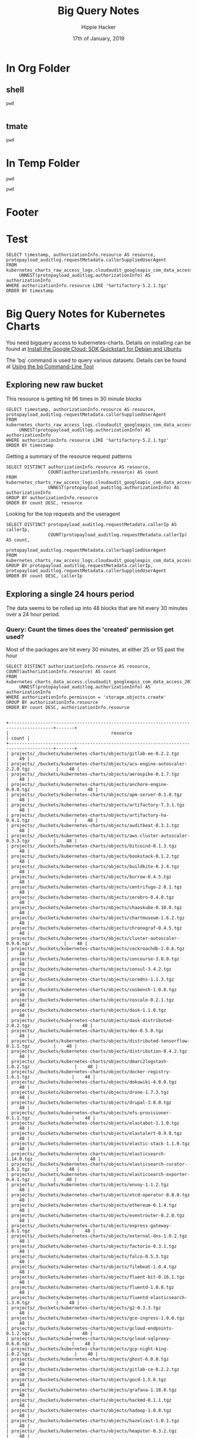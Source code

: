#+TITLE: Big Query Notes
#+AUTHOR: Hippie Hacker
#+EMAIL: hh@ii.coop
#+CREATOR: ii.coop
#+DATE: 17th of January, 2019
#+PROPERTY: header-args:shell :results output code verbatim replace
#+PROPERTY: header-args:shell+ :dir (symbol-value 'org-file-dir)
#+PROPERTY: header-args:shell  :prologue "bq query -n 2000 --nouse_legacy_sql  <<EOF\n"
#+PROPERTY: header-args:shell+ :epilogue "\nEOF"
#+PROPERTY: header-args:shell+ :results output verbatim src replace
#+PROPERTY: header-args:shell+ :exports both
#+PROPERTY: header-args:shell+ :wrap "EXAMPLE"
#+PROPERTY: header-args:tmate  :socket (symbol-value 'socket)
#+PROPERTY: header-args:tmate+ :session (concat (user-login-name) ":" (nth 4 (org-heading-components)))
#+PROPERTY: header-args:tmate+ :prologue (concat "cd " org-file-dir "\n")
#+STARTUP: showeverything

* In Org Folder

** shell
#+NAME: print working dir
#+BEGIN_SRC shell
pwd
#+END_SRC

#+RESULTS: print working dir
#+BEGIN_EXAMPLE
#+END_EXAMPLE

** tmate

#+BEGIN_SRC tmate :noweb yes
pwd
#+END_SRC

* In Temp Folder

:PROPERTIES:
:header-args:shell+: :dir (symbol-value 'tmpdir)
:header-args:tmate+: :prologue (concat "cd " tmpdir "\n")
:END:

#+BEGIN_SRC shell
pwd
#+END_SRC

#+RESULTS:
#+BEGIN_SRC shell
/dev/shm/hh.template-8geaSN
#+END_SRC

#+BEGIN_SRC tmate
pwd
#+END_SRC

* Footer
# Local Variables:
# eval: (set (make-local-variable 'org-file-dir) (file-name-directory buffer-file-name))
# eval: (set (make-local-variable 'user-buffer) (concat user-login-name "." (file-name-base buffer-file-name)))
# eval: (set (make-local-variable 'tmpdir) (make-temp-file (concat "/dev/shm/" user-buffer "-") t))
# eval: (set (make-local-variable 'socket) (concat "/tmp/" user-buffer ".iisocket"))
# eval: (set (make-local-variable 'select-enable-clipboard) t)
# eval: (set (make-local-variable 'select-enable-primary) t)
# eval: (set (make-local-variable 'start-tmate-command) (concat "tmate -S " socket " new-session -A -s " user-login-name " -n main \"tmate wait tmate-ready && tmate display -p '#{tmate_ssh}' | xclip -i -sel p -f | xclip -i -sel c; bash --login\""))
# eval: (xclip-mode 1)
# eval: (gui-select-text start-tmate-command)
# org-babel-tmate-session-prefix: ""
# org-babel-tmate-default-window-name: "main"
# org-confirm-babel-evaluate: nil
# org-use-property-inheritance: t
# End:
* Test

#+NAME check resource with timestamp
#+BEGIN_SRC shell
SELECT timestamp, authorizationInfo.resource AS resource, protopayload_auditlog.requestMetadata.callerSuppliedUserAgent
FROM kubernetes_charts_raw_access_logs.cloudaudit_googleapis_com_data_access_20190127,
     UNNEST(protopayload_auditlog.authorizationInfo) AS authorizationInfo
WHERE authorizationInfo.resource LIKE '%artifactory-5.2.1.tgz'
ORDER BY timestamp
#+END_SRC

#+RESULTS:
#+BEGIN_EXAMPLE

+---------------------+------------------------------------------------------------------------------+---------------------------------------------------------------------------------------------------+
|      timestamp      |                                   resource                                   |                                      callerSuppliedUserAgent                                      |
+---------------------+------------------------------------------------------------------------------+---------------------------------------------------------------------------------------------------+
| 2019-01-27 00:26:48 | projects/_/buckets/kubernetes-charts-incubator/objects/artifactory-5.2.1.tgz | apitools gsutil/4.35 Python/2.7.13 (linux2) google-cloud-sdk/229.0.0 analytics/disabled,gzip(gfe) |
| 2019-01-27 00:26:48 | projects/_/buckets/kubernetes-charts-incubator/objects/artifactory-5.2.1.tgz | apitools gsutil/4.35 Python/2.7.13 (linux2) google-cloud-sdk/229.0.0 analytics/disabled,gzip(gfe) |
| 2019-01-27 00:56:35 | projects/_/buckets/kubernetes-charts-incubator/objects/artifactory-5.2.1.tgz | apitools gsutil/4.35 Python/2.7.13 (linux2) google-cloud-sdk/229.0.0 analytics/disabled,gzip(gfe) |
| 2019-01-27 00:56:35 | projects/_/buckets/kubernetes-charts-incubator/objects/artifactory-5.2.1.tgz | apitools gsutil/4.35 Python/2.7.13 (linux2) google-cloud-sdk/229.0.0 analytics/disabled,gzip(gfe) |
| 2019-01-27 01:26:45 | projects/_/buckets/kubernetes-charts-incubator/objects/artifactory-5.2.1.tgz | apitools gsutil/4.35 Python/2.7.13 (linux2) google-cloud-sdk/229.0.0 analytics/disabled,gzip(gfe) |
| 2019-01-27 01:26:45 | projects/_/buckets/kubernetes-charts-incubator/objects/artifactory-5.2.1.tgz | apitools gsutil/4.35 Python/2.7.13 (linux2) google-cloud-sdk/229.0.0 analytics/disabled,gzip(gfe) |
| 2019-01-27 01:56:06 | projects/_/buckets/kubernetes-charts-incubator/objects/artifactory-5.2.1.tgz | apitools gsutil/4.35 Python/2.7.13 (linux2) google-cloud-sdk/229.0.0 analytics/disabled,gzip(gfe) |
| 2019-01-27 01:56:06 | projects/_/buckets/kubernetes-charts-incubator/objects/artifactory-5.2.1.tgz | apitools gsutil/4.35 Python/2.7.13 (linux2) google-cloud-sdk/229.0.0 analytics/disabled,gzip(gfe) |
| 2019-01-27 02:28:59 | projects/_/buckets/kubernetes-charts-incubator/objects/artifactory-5.2.1.tgz | apitools gsutil/4.35 Python/2.7.13 (linux2) google-cloud-sdk/229.0.0 analytics/disabled,gzip(gfe) |
| 2019-01-27 02:28:59 | projects/_/buckets/kubernetes-charts-incubator/objects/artifactory-5.2.1.tgz | apitools gsutil/4.35 Python/2.7.13 (linux2) google-cloud-sdk/229.0.0 analytics/disabled,gzip(gfe) |
| 2019-01-27 02:56:25 | projects/_/buckets/kubernetes-charts-incubator/objects/artifactory-5.2.1.tgz | apitools gsutil/4.35 Python/2.7.13 (linux2) google-cloud-sdk/229.0.0 analytics/disabled,gzip(gfe) |
| 2019-01-27 02:56:25 | projects/_/buckets/kubernetes-charts-incubator/objects/artifactory-5.2.1.tgz | apitools gsutil/4.35 Python/2.7.13 (linux2) google-cloud-sdk/229.0.0 analytics/disabled,gzip(gfe) |
| 2019-01-27 03:26:08 | projects/_/buckets/kubernetes-charts-incubator/objects/artifactory-5.2.1.tgz | apitools gsutil/4.35 Python/2.7.13 (linux2) google-cloud-sdk/229.0.0 analytics/disabled,gzip(gfe) |
| 2019-01-27 03:26:08 | projects/_/buckets/kubernetes-charts-incubator/objects/artifactory-5.2.1.tgz | apitools gsutil/4.35 Python/2.7.13 (linux2) google-cloud-sdk/229.0.0 analytics/disabled,gzip(gfe) |
| 2019-01-27 03:56:10 | projects/_/buckets/kubernetes-charts-incubator/objects/artifactory-5.2.1.tgz | apitools gsutil/4.35 Python/2.7.13 (linux2) google-cloud-sdk/229.0.0 analytics/disabled,gzip(gfe) |
| 2019-01-27 03:56:10 | projects/_/buckets/kubernetes-charts-incubator/objects/artifactory-5.2.1.tgz | apitools gsutil/4.35 Python/2.7.13 (linux2) google-cloud-sdk/229.0.0 analytics/disabled,gzip(gfe) |
| 2019-01-27 04:26:33 | projects/_/buckets/kubernetes-charts-incubator/objects/artifactory-5.2.1.tgz | apitools gsutil/4.35 Python/2.7.13 (linux2) google-cloud-sdk/229.0.0 analytics/disabled,gzip(gfe) |
| 2019-01-27 04:26:33 | projects/_/buckets/kubernetes-charts-incubator/objects/artifactory-5.2.1.tgz | apitools gsutil/4.35 Python/2.7.13 (linux2) google-cloud-sdk/229.0.0 analytics/disabled,gzip(gfe) |
| 2019-01-27 04:56:20 | projects/_/buckets/kubernetes-charts-incubator/objects/artifactory-5.2.1.tgz | apitools gsutil/4.35 Python/2.7.13 (linux2) google-cloud-sdk/229.0.0 analytics/disabled,gzip(gfe) |
| 2019-01-27 04:56:20 | projects/_/buckets/kubernetes-charts-incubator/objects/artifactory-5.2.1.tgz | apitools gsutil/4.35 Python/2.7.13 (linux2) google-cloud-sdk/229.0.0 analytics/disabled,gzip(gfe) |
| 2019-01-27 05:28:09 | projects/_/buckets/kubernetes-charts-incubator/objects/artifactory-5.2.1.tgz | apitools gsutil/4.35 Python/2.7.13 (linux2) google-cloud-sdk/229.0.0 analytics/disabled,gzip(gfe) |
| 2019-01-27 05:28:09 | projects/_/buckets/kubernetes-charts-incubator/objects/artifactory-5.2.1.tgz | apitools gsutil/4.35 Python/2.7.13 (linux2) google-cloud-sdk/229.0.0 analytics/disabled,gzip(gfe) |
| 2019-01-27 05:56:16 | projects/_/buckets/kubernetes-charts-incubator/objects/artifactory-5.2.1.tgz | apitools gsutil/4.35 Python/2.7.13 (linux2) google-cloud-sdk/229.0.0 analytics/disabled,gzip(gfe) |
| 2019-01-27 05:56:16 | projects/_/buckets/kubernetes-charts-incubator/objects/artifactory-5.2.1.tgz | apitools gsutil/4.35 Python/2.7.13 (linux2) google-cloud-sdk/229.0.0 analytics/disabled,gzip(gfe) |
| 2019-01-27 06:26:18 | projects/_/buckets/kubernetes-charts-incubator/objects/artifactory-5.2.1.tgz | apitools gsutil/4.35 Python/2.7.13 (linux2) google-cloud-sdk/229.0.0 analytics/disabled,gzip(gfe) |
| 2019-01-27 06:26:18 | projects/_/buckets/kubernetes-charts-incubator/objects/artifactory-5.2.1.tgz | apitools gsutil/4.35 Python/2.7.13 (linux2) google-cloud-sdk/229.0.0 analytics/disabled,gzip(gfe) |
| 2019-01-27 06:56:34 | projects/_/buckets/kubernetes-charts-incubator/objects/artifactory-5.2.1.tgz | apitools gsutil/4.35 Python/2.7.13 (linux2) google-cloud-sdk/229.0.0 analytics/disabled,gzip(gfe) |
| 2019-01-27 06:56:34 | projects/_/buckets/kubernetes-charts-incubator/objects/artifactory-5.2.1.tgz | apitools gsutil/4.35 Python/2.7.13 (linux2) google-cloud-sdk/229.0.0 analytics/disabled,gzip(gfe) |
| 2019-01-27 07:26:33 | projects/_/buckets/kubernetes-charts-incubator/objects/artifactory-5.2.1.tgz | apitools gsutil/4.35 Python/2.7.13 (linux2) google-cloud-sdk/229.0.0 analytics/disabled,gzip(gfe) |
| 2019-01-27 07:26:33 | projects/_/buckets/kubernetes-charts-incubator/objects/artifactory-5.2.1.tgz | apitools gsutil/4.35 Python/2.7.13 (linux2) google-cloud-sdk/229.0.0 analytics/disabled,gzip(gfe) |
| 2019-01-27 07:56:22 | projects/_/buckets/kubernetes-charts-incubator/objects/artifactory-5.2.1.tgz | apitools gsutil/4.35 Python/2.7.13 (linux2) google-cloud-sdk/229.0.0 analytics/disabled,gzip(gfe) |
| 2019-01-27 07:56:22 | projects/_/buckets/kubernetes-charts-incubator/objects/artifactory-5.2.1.tgz | apitools gsutil/4.35 Python/2.7.13 (linux2) google-cloud-sdk/229.0.0 analytics/disabled,gzip(gfe) |
| 2019-01-27 08:26:51 | projects/_/buckets/kubernetes-charts-incubator/objects/artifactory-5.2.1.tgz | apitools gsutil/4.35 Python/2.7.13 (linux2) google-cloud-sdk/229.0.0 analytics/disabled,gzip(gfe) |
| 2019-01-27 08:26:51 | projects/_/buckets/kubernetes-charts-incubator/objects/artifactory-5.2.1.tgz | apitools gsutil/4.35 Python/2.7.13 (linux2) google-cloud-sdk/229.0.0 analytics/disabled,gzip(gfe) |
| 2019-01-27 08:56:09 | projects/_/buckets/kubernetes-charts-incubator/objects/artifactory-5.2.1.tgz | apitools gsutil/4.35 Python/2.7.13 (linux2) google-cloud-sdk/229.0.0 analytics/disabled,gzip(gfe) |
| 2019-01-27 08:56:09 | projects/_/buckets/kubernetes-charts-incubator/objects/artifactory-5.2.1.tgz | apitools gsutil/4.35 Python/2.7.13 (linux2) google-cloud-sdk/229.0.0 analytics/disabled,gzip(gfe) |
| 2019-01-27 09:27:14 | projects/_/buckets/kubernetes-charts-incubator/objects/artifactory-5.2.1.tgz | apitools gsutil/4.35 Python/2.7.13 (linux2) google-cloud-sdk/229.0.0 analytics/disabled,gzip(gfe) |
| 2019-01-27 09:27:14 | projects/_/buckets/kubernetes-charts-incubator/objects/artifactory-5.2.1.tgz | apitools gsutil/4.35 Python/2.7.13 (linux2) google-cloud-sdk/229.0.0 analytics/disabled,gzip(gfe) |
| 2019-01-27 09:56:09 | projects/_/buckets/kubernetes-charts-incubator/objects/artifactory-5.2.1.tgz | apitools gsutil/4.35 Python/2.7.13 (linux2) google-cloud-sdk/229.0.0 analytics/disabled,gzip(gfe) |
| 2019-01-27 09:56:09 | projects/_/buckets/kubernetes-charts-incubator/objects/artifactory-5.2.1.tgz | apitools gsutil/4.35 Python/2.7.13 (linux2) google-cloud-sdk/229.0.0 analytics/disabled,gzip(gfe) |
| 2019-01-27 10:26:26 | projects/_/buckets/kubernetes-charts-incubator/objects/artifactory-5.2.1.tgz | apitools gsutil/4.35 Python/2.7.13 (linux2) google-cloud-sdk/229.0.0 analytics/disabled,gzip(gfe) |
| 2019-01-27 10:26:26 | projects/_/buckets/kubernetes-charts-incubator/objects/artifactory-5.2.1.tgz | apitools gsutil/4.35 Python/2.7.13 (linux2) google-cloud-sdk/229.0.0 analytics/disabled,gzip(gfe) |
| 2019-01-27 10:56:23 | projects/_/buckets/kubernetes-charts-incubator/objects/artifactory-5.2.1.tgz | apitools gsutil/4.35 Python/2.7.13 (linux2) google-cloud-sdk/229.0.0 analytics/disabled,gzip(gfe) |
| 2019-01-27 10:56:23 | projects/_/buckets/kubernetes-charts-incubator/objects/artifactory-5.2.1.tgz | apitools gsutil/4.35 Python/2.7.13 (linux2) google-cloud-sdk/229.0.0 analytics/disabled,gzip(gfe) |
| 2019-01-27 11:26:14 | projects/_/buckets/kubernetes-charts-incubator/objects/artifactory-5.2.1.tgz | apitools gsutil/4.35 Python/2.7.13 (linux2) google-cloud-sdk/229.0.0 analytics/disabled,gzip(gfe) |
| 2019-01-27 11:26:14 | projects/_/buckets/kubernetes-charts-incubator/objects/artifactory-5.2.1.tgz | apitools gsutil/4.35 Python/2.7.13 (linux2) google-cloud-sdk/229.0.0 analytics/disabled,gzip(gfe) |
| 2019-01-27 11:56:21 | projects/_/buckets/kubernetes-charts-incubator/objects/artifactory-5.2.1.tgz | apitools gsutil/4.35 Python/2.7.13 (linux2) google-cloud-sdk/229.0.0 analytics/disabled,gzip(gfe) |
| 2019-01-27 11:56:21 | projects/_/buckets/kubernetes-charts-incubator/objects/artifactory-5.2.1.tgz | apitools gsutil/4.35 Python/2.7.13 (linux2) google-cloud-sdk/229.0.0 analytics/disabled,gzip(gfe) |
| 2019-01-27 12:26:11 | projects/_/buckets/kubernetes-charts-incubator/objects/artifactory-5.2.1.tgz | apitools gsutil/4.35 Python/2.7.13 (linux2) google-cloud-sdk/229.0.0 analytics/disabled,gzip(gfe) |
| 2019-01-27 12:26:11 | projects/_/buckets/kubernetes-charts-incubator/objects/artifactory-5.2.1.tgz | apitools gsutil/4.35 Python/2.7.13 (linux2) google-cloud-sdk/229.0.0 analytics/disabled,gzip(gfe) |
| 2019-01-27 12:56:10 | projects/_/buckets/kubernetes-charts-incubator/objects/artifactory-5.2.1.tgz | apitools gsutil/4.35 Python/2.7.13 (linux2) google-cloud-sdk/229.0.0 analytics/disabled,gzip(gfe) |
| 2019-01-27 12:56:10 | projects/_/buckets/kubernetes-charts-incubator/objects/artifactory-5.2.1.tgz | apitools gsutil/4.35 Python/2.7.13 (linux2) google-cloud-sdk/229.0.0 analytics/disabled,gzip(gfe) |
| 2019-01-27 13:26:12 | projects/_/buckets/kubernetes-charts-incubator/objects/artifactory-5.2.1.tgz | apitools gsutil/4.35 Python/2.7.13 (linux2) google-cloud-sdk/229.0.0 analytics/disabled,gzip(gfe) |
| 2019-01-27 13:26:12 | projects/_/buckets/kubernetes-charts-incubator/objects/artifactory-5.2.1.tgz | apitools gsutil/4.35 Python/2.7.13 (linux2) google-cloud-sdk/229.0.0 analytics/disabled,gzip(gfe) |
| 2019-01-27 13:56:07 | projects/_/buckets/kubernetes-charts-incubator/objects/artifactory-5.2.1.tgz | apitools gsutil/4.35 Python/2.7.13 (linux2) google-cloud-sdk/229.0.0 analytics/disabled,gzip(gfe) |
| 2019-01-27 13:56:07 | projects/_/buckets/kubernetes-charts-incubator/objects/artifactory-5.2.1.tgz | apitools gsutil/4.35 Python/2.7.13 (linux2) google-cloud-sdk/229.0.0 analytics/disabled,gzip(gfe) |
| 2019-01-27 14:26:34 | projects/_/buckets/kubernetes-charts-incubator/objects/artifactory-5.2.1.tgz | apitools gsutil/4.35 Python/2.7.13 (linux2) google-cloud-sdk/229.0.0 analytics/disabled,gzip(gfe) |
| 2019-01-27 14:26:34 | projects/_/buckets/kubernetes-charts-incubator/objects/artifactory-5.2.1.tgz | apitools gsutil/4.35 Python/2.7.13 (linux2) google-cloud-sdk/229.0.0 analytics/disabled,gzip(gfe) |
| 2019-01-27 14:56:26 | projects/_/buckets/kubernetes-charts-incubator/objects/artifactory-5.2.1.tgz | apitools gsutil/4.35 Python/2.7.13 (linux2) google-cloud-sdk/229.0.0 analytics/disabled,gzip(gfe) |
| 2019-01-27 14:56:26 | projects/_/buckets/kubernetes-charts-incubator/objects/artifactory-5.2.1.tgz | apitools gsutil/4.35 Python/2.7.13 (linux2) google-cloud-sdk/229.0.0 analytics/disabled,gzip(gfe) |
| 2019-01-27 15:26:12 | projects/_/buckets/kubernetes-charts-incubator/objects/artifactory-5.2.1.tgz | apitools gsutil/4.35 Python/2.7.13 (linux2) google-cloud-sdk/229.0.0 analytics/disabled,gzip(gfe) |
| 2019-01-27 15:26:12 | projects/_/buckets/kubernetes-charts-incubator/objects/artifactory-5.2.1.tgz | apitools gsutil/4.35 Python/2.7.13 (linux2) google-cloud-sdk/229.0.0 analytics/disabled,gzip(gfe) |
| 2019-01-27 15:56:24 | projects/_/buckets/kubernetes-charts-incubator/objects/artifactory-5.2.1.tgz | apitools gsutil/4.35 Python/2.7.13 (linux2) google-cloud-sdk/229.0.0 analytics/disabled,gzip(gfe) |
| 2019-01-27 15:56:24 | projects/_/buckets/kubernetes-charts-incubator/objects/artifactory-5.2.1.tgz | apitools gsutil/4.35 Python/2.7.13 (linux2) google-cloud-sdk/229.0.0 analytics/disabled,gzip(gfe) |
| 2019-01-27 16:26:11 | projects/_/buckets/kubernetes-charts-incubator/objects/artifactory-5.2.1.tgz | apitools gsutil/4.35 Python/2.7.13 (linux2) google-cloud-sdk/229.0.0 analytics/disabled,gzip(gfe) |
| 2019-01-27 16:26:11 | projects/_/buckets/kubernetes-charts-incubator/objects/artifactory-5.2.1.tgz | apitools gsutil/4.35 Python/2.7.13 (linux2) google-cloud-sdk/229.0.0 analytics/disabled,gzip(gfe) |
| 2019-01-27 16:56:14 | projects/_/buckets/kubernetes-charts-incubator/objects/artifactory-5.2.1.tgz | apitools gsutil/4.35 Python/2.7.13 (linux2) google-cloud-sdk/229.0.0 analytics/disabled,gzip(gfe) |
| 2019-01-27 16:56:14 | projects/_/buckets/kubernetes-charts-incubator/objects/artifactory-5.2.1.tgz | apitools gsutil/4.35 Python/2.7.13 (linux2) google-cloud-sdk/229.0.0 analytics/disabled,gzip(gfe) |
| 2019-01-27 17:26:32 | projects/_/buckets/kubernetes-charts-incubator/objects/artifactory-5.2.1.tgz | apitools gsutil/4.35 Python/2.7.13 (linux2) google-cloud-sdk/229.0.0 analytics/disabled,gzip(gfe) |
| 2019-01-27 17:26:32 | projects/_/buckets/kubernetes-charts-incubator/objects/artifactory-5.2.1.tgz | apitools gsutil/4.35 Python/2.7.13 (linux2) google-cloud-sdk/229.0.0 analytics/disabled,gzip(gfe) |
| 2019-01-27 17:56:30 | projects/_/buckets/kubernetes-charts-incubator/objects/artifactory-5.2.1.tgz | apitools gsutil/4.35 Python/2.7.13 (linux2) google-cloud-sdk/229.0.0 analytics/disabled,gzip(gfe) |
| 2019-01-27 17:56:30 | projects/_/buckets/kubernetes-charts-incubator/objects/artifactory-5.2.1.tgz | apitools gsutil/4.35 Python/2.7.13 (linux2) google-cloud-sdk/229.0.0 analytics/disabled,gzip(gfe) |
| 2019-01-27 18:26:55 | projects/_/buckets/kubernetes-charts-incubator/objects/artifactory-5.2.1.tgz | apitools gsutil/4.35 Python/2.7.13 (linux2) google-cloud-sdk/229.0.0 analytics/disabled,gzip(gfe) |
| 2019-01-27 18:26:55 | projects/_/buckets/kubernetes-charts-incubator/objects/artifactory-5.2.1.tgz | apitools gsutil/4.35 Python/2.7.13 (linux2) google-cloud-sdk/229.0.0 analytics/disabled,gzip(gfe) |
| 2019-01-27 18:57:20 | projects/_/buckets/kubernetes-charts-incubator/objects/artifactory-5.2.1.tgz | apitools gsutil/4.35 Python/2.7.13 (linux2) google-cloud-sdk/229.0.0 analytics/disabled,gzip(gfe) |
| 2019-01-27 18:57:20 | projects/_/buckets/kubernetes-charts-incubator/objects/artifactory-5.2.1.tgz | apitools gsutil/4.35 Python/2.7.13 (linux2) google-cloud-sdk/229.0.0 analytics/disabled,gzip(gfe) |
| 2019-01-27 19:26:21 | projects/_/buckets/kubernetes-charts-incubator/objects/artifactory-5.2.1.tgz | apitools gsutil/4.35 Python/2.7.13 (linux2) google-cloud-sdk/229.0.0 analytics/disabled,gzip(gfe) |
| 2019-01-27 19:26:21 | projects/_/buckets/kubernetes-charts-incubator/objects/artifactory-5.2.1.tgz | apitools gsutil/4.35 Python/2.7.13 (linux2) google-cloud-sdk/229.0.0 analytics/disabled,gzip(gfe) |
| 2019-01-27 19:56:23 | projects/_/buckets/kubernetes-charts-incubator/objects/artifactory-5.2.1.tgz | apitools gsutil/4.35 Python/2.7.13 (linux2) google-cloud-sdk/229.0.0 analytics/disabled,gzip(gfe) |
| 2019-01-27 19:56:23 | projects/_/buckets/kubernetes-charts-incubator/objects/artifactory-5.2.1.tgz | apitools gsutil/4.35 Python/2.7.13 (linux2) google-cloud-sdk/229.0.0 analytics/disabled,gzip(gfe) |
| 2019-01-27 20:26:18 | projects/_/buckets/kubernetes-charts-incubator/objects/artifactory-5.2.1.tgz | apitools gsutil/4.35 Python/2.7.13 (linux2) google-cloud-sdk/229.0.0 analytics/disabled,gzip(gfe) |
| 2019-01-27 20:26:18 | projects/_/buckets/kubernetes-charts-incubator/objects/artifactory-5.2.1.tgz | apitools gsutil/4.35 Python/2.7.13 (linux2) google-cloud-sdk/229.0.0 analytics/disabled,gzip(gfe) |
| 2019-01-27 20:56:11 | projects/_/buckets/kubernetes-charts-incubator/objects/artifactory-5.2.1.tgz | apitools gsutil/4.35 Python/2.7.13 (linux2) google-cloud-sdk/229.0.0 analytics/disabled,gzip(gfe) |
| 2019-01-27 20:56:11 | projects/_/buckets/kubernetes-charts-incubator/objects/artifactory-5.2.1.tgz | apitools gsutil/4.35 Python/2.7.13 (linux2) google-cloud-sdk/229.0.0 analytics/disabled,gzip(gfe) |
| 2019-01-27 21:26:54 | projects/_/buckets/kubernetes-charts-incubator/objects/artifactory-5.2.1.tgz | apitools gsutil/4.35 Python/2.7.13 (linux2) google-cloud-sdk/229.0.0 analytics/disabled,gzip(gfe) |
| 2019-01-27 21:26:54 | projects/_/buckets/kubernetes-charts-incubator/objects/artifactory-5.2.1.tgz | apitools gsutil/4.35 Python/2.7.13 (linux2) google-cloud-sdk/229.0.0 analytics/disabled,gzip(gfe) |
| 2019-01-27 21:56:36 | projects/_/buckets/kubernetes-charts-incubator/objects/artifactory-5.2.1.tgz | apitools gsutil/4.35 Python/2.7.13 (linux2) google-cloud-sdk/229.0.0 analytics/disabled,gzip(gfe) |
| 2019-01-27 21:56:36 | projects/_/buckets/kubernetes-charts-incubator/objects/artifactory-5.2.1.tgz | apitools gsutil/4.35 Python/2.7.13 (linux2) google-cloud-sdk/229.0.0 analytics/disabled,gzip(gfe) |
| 2019-01-27 22:26:14 | projects/_/buckets/kubernetes-charts-incubator/objects/artifactory-5.2.1.tgz | apitools gsutil/4.35 Python/2.7.13 (linux2) google-cloud-sdk/229.0.0 analytics/disabled,gzip(gfe) |
| 2019-01-27 22:26:14 | projects/_/buckets/kubernetes-charts-incubator/objects/artifactory-5.2.1.tgz | apitools gsutil/4.35 Python/2.7.13 (linux2) google-cloud-sdk/229.0.0 analytics/disabled,gzip(gfe) |
| 2019-01-27 22:56:29 | projects/_/buckets/kubernetes-charts-incubator/objects/artifactory-5.2.1.tgz | apitools gsutil/4.35 Python/2.7.13 (linux2) google-cloud-sdk/229.0.0 analytics/disabled,gzip(gfe) |
| 2019-01-27 22:56:29 | projects/_/buckets/kubernetes-charts-incubator/objects/artifactory-5.2.1.tgz | apitools gsutil/4.35 Python/2.7.13 (linux2) google-cloud-sdk/229.0.0 analytics/disabled,gzip(gfe) |
| 2019-01-27 23:26:31 | projects/_/buckets/kubernetes-charts-incubator/objects/artifactory-5.2.1.tgz | apitools gsutil/4.35 Python/2.7.13 (linux2) google-cloud-sdk/229.0.0 analytics/disabled,gzip(gfe) |
| 2019-01-27 23:26:31 | projects/_/buckets/kubernetes-charts-incubator/objects/artifactory-5.2.1.tgz | apitools gsutil/4.35 Python/2.7.13 (linux2) google-cloud-sdk/229.0.0 analytics/disabled,gzip(gfe) |
| 2019-01-27 23:56:48 | projects/_/buckets/kubernetes-charts-incubator/objects/artifactory-5.2.1.tgz | apitools gsutil/4.35 Python/2.7.13 (linux2) google-cloud-sdk/229.0.0 analytics/disabled,gzip(gfe) |
| 2019-01-27 23:56:48 | projects/_/buckets/kubernetes-charts-incubator/objects/artifactory-5.2.1.tgz | apitools gsutil/4.35 Python/2.7.13 (linux2) google-cloud-sdk/229.0.0 analytics/disabled,gzip(gfe) |
+---------------------+------------------------------------------------------------------------------+---------------------------------------------------------------------------------------------------+
#+END_EXAMPLE


* Big Query Notes for Kubernetes Charts

You need bigquery access to kubernetes-charts. Details on installing can be found at [[https://cloud.google.com/sdk/docs/quickstart-debian-ubuntu][Install the Google Cloud: SDK Quickstart for Debian and Ubuntu]]

The 'bq' command is used to query various datasets. Details can be found at [[https://cloud.google.com/bigquery/docs/bq-command-line-tool][Using the bq Command-Line Tool]]

** Exploring new raw bucket

This resource is getting hit 96 times in 30 minute blocks

#+NAME Check resource artifactory
#+BEGIN_SRC shell
SELECT timestamp, authorizationInfo.resource AS resource, protopayload_auditlog.requestMetadata.callerSuppliedUserAgent
FROM kubernetes_charts_raw_access_logs.cloudaudit_googleapis_com_data_access_20190127,
     UNNEST(protopayload_auditlog.authorizationInfo) AS authorizationInfo
WHERE authorizationInfo.resource LIKE '%artifactory-5.2.1.tgz'
ORDER BY timestamp
#+END_SRC

#+RESULTS:
#+BEGIN_EXAMPLE

+---------------------+------------------------------------------------------------------------------+---------------------------------------------------------------------------------------------------+
|      timestamp      |                                   resource                                   |                                      callerSuppliedUserAgent                                      |
+---------------------+------------------------------------------------------------------------------+---------------------------------------------------------------------------------------------------+
| 2019-01-27 00:26:48 | projects/_/buckets/kubernetes-charts-incubator/objects/artifactory-5.2.1.tgz | apitools gsutil/4.35 Python/2.7.13 (linux2) google-cloud-sdk/229.0.0 analytics/disabled,gzip(gfe) |
| 2019-01-27 00:26:48 | projects/_/buckets/kubernetes-charts-incubator/objects/artifactory-5.2.1.tgz | apitools gsutil/4.35 Python/2.7.13 (linux2) google-cloud-sdk/229.0.0 analytics/disabled,gzip(gfe) |
| 2019-01-27 00:56:35 | projects/_/buckets/kubernetes-charts-incubator/objects/artifactory-5.2.1.tgz | apitools gsutil/4.35 Python/2.7.13 (linux2) google-cloud-sdk/229.0.0 analytics/disabled,gzip(gfe) |
| 2019-01-27 00:56:35 | projects/_/buckets/kubernetes-charts-incubator/objects/artifactory-5.2.1.tgz | apitools gsutil/4.35 Python/2.7.13 (linux2) google-cloud-sdk/229.0.0 analytics/disabled,gzip(gfe) |
| 2019-01-27 01:26:45 | projects/_/buckets/kubernetes-charts-incubator/objects/artifactory-5.2.1.tgz | apitools gsutil/4.35 Python/2.7.13 (linux2) google-cloud-sdk/229.0.0 analytics/disabled,gzip(gfe) |
| 2019-01-27 01:26:45 | projects/_/buckets/kubernetes-charts-incubator/objects/artifactory-5.2.1.tgz | apitools gsutil/4.35 Python/2.7.13 (linux2) google-cloud-sdk/229.0.0 analytics/disabled,gzip(gfe) |
| 2019-01-27 01:56:06 | projects/_/buckets/kubernetes-charts-incubator/objects/artifactory-5.2.1.tgz | apitools gsutil/4.35 Python/2.7.13 (linux2) google-cloud-sdk/229.0.0 analytics/disabled,gzip(gfe) |
| 2019-01-27 01:56:06 | projects/_/buckets/kubernetes-charts-incubator/objects/artifactory-5.2.1.tgz | apitools gsutil/4.35 Python/2.7.13 (linux2) google-cloud-sdk/229.0.0 analytics/disabled,gzip(gfe) |
| 2019-01-27 02:28:59 | projects/_/buckets/kubernetes-charts-incubator/objects/artifactory-5.2.1.tgz | apitools gsutil/4.35 Python/2.7.13 (linux2) google-cloud-sdk/229.0.0 analytics/disabled,gzip(gfe) |
| 2019-01-27 02:28:59 | projects/_/buckets/kubernetes-charts-incubator/objects/artifactory-5.2.1.tgz | apitools gsutil/4.35 Python/2.7.13 (linux2) google-cloud-sdk/229.0.0 analytics/disabled,gzip(gfe) |
| 2019-01-27 02:56:25 | projects/_/buckets/kubernetes-charts-incubator/objects/artifactory-5.2.1.tgz | apitools gsutil/4.35 Python/2.7.13 (linux2) google-cloud-sdk/229.0.0 analytics/disabled,gzip(gfe) |
| 2019-01-27 02:56:25 | projects/_/buckets/kubernetes-charts-incubator/objects/artifactory-5.2.1.tgz | apitools gsutil/4.35 Python/2.7.13 (linux2) google-cloud-sdk/229.0.0 analytics/disabled,gzip(gfe) |
| 2019-01-27 03:26:08 | projects/_/buckets/kubernetes-charts-incubator/objects/artifactory-5.2.1.tgz | apitools gsutil/4.35 Python/2.7.13 (linux2) google-cloud-sdk/229.0.0 analytics/disabled,gzip(gfe) |
| 2019-01-27 03:26:08 | projects/_/buckets/kubernetes-charts-incubator/objects/artifactory-5.2.1.tgz | apitools gsutil/4.35 Python/2.7.13 (linux2) google-cloud-sdk/229.0.0 analytics/disabled,gzip(gfe) |
| 2019-01-27 03:56:10 | projects/_/buckets/kubernetes-charts-incubator/objects/artifactory-5.2.1.tgz | apitools gsutil/4.35 Python/2.7.13 (linux2) google-cloud-sdk/229.0.0 analytics/disabled,gzip(gfe) |
| 2019-01-27 03:56:10 | projects/_/buckets/kubernetes-charts-incubator/objects/artifactory-5.2.1.tgz | apitools gsutil/4.35 Python/2.7.13 (linux2) google-cloud-sdk/229.0.0 analytics/disabled,gzip(gfe) |
| 2019-01-27 04:26:33 | projects/_/buckets/kubernetes-charts-incubator/objects/artifactory-5.2.1.tgz | apitools gsutil/4.35 Python/2.7.13 (linux2) google-cloud-sdk/229.0.0 analytics/disabled,gzip(gfe) |
| 2019-01-27 04:26:33 | projects/_/buckets/kubernetes-charts-incubator/objects/artifactory-5.2.1.tgz | apitools gsutil/4.35 Python/2.7.13 (linux2) google-cloud-sdk/229.0.0 analytics/disabled,gzip(gfe) |
| 2019-01-27 04:56:20 | projects/_/buckets/kubernetes-charts-incubator/objects/artifactory-5.2.1.tgz | apitools gsutil/4.35 Python/2.7.13 (linux2) google-cloud-sdk/229.0.0 analytics/disabled,gzip(gfe) |
| 2019-01-27 04:56:20 | projects/_/buckets/kubernetes-charts-incubator/objects/artifactory-5.2.1.tgz | apitools gsutil/4.35 Python/2.7.13 (linux2) google-cloud-sdk/229.0.0 analytics/disabled,gzip(gfe) |
| 2019-01-27 05:28:09 | projects/_/buckets/kubernetes-charts-incubator/objects/artifactory-5.2.1.tgz | apitools gsutil/4.35 Python/2.7.13 (linux2) google-cloud-sdk/229.0.0 analytics/disabled,gzip(gfe) |
| 2019-01-27 05:28:09 | projects/_/buckets/kubernetes-charts-incubator/objects/artifactory-5.2.1.tgz | apitools gsutil/4.35 Python/2.7.13 (linux2) google-cloud-sdk/229.0.0 analytics/disabled,gzip(gfe) |
| 2019-01-27 05:56:16 | projects/_/buckets/kubernetes-charts-incubator/objects/artifactory-5.2.1.tgz | apitools gsutil/4.35 Python/2.7.13 (linux2) google-cloud-sdk/229.0.0 analytics/disabled,gzip(gfe) |
| 2019-01-27 05:56:16 | projects/_/buckets/kubernetes-charts-incubator/objects/artifactory-5.2.1.tgz | apitools gsutil/4.35 Python/2.7.13 (linux2) google-cloud-sdk/229.0.0 analytics/disabled,gzip(gfe) |
| 2019-01-27 06:26:18 | projects/_/buckets/kubernetes-charts-incubator/objects/artifactory-5.2.1.tgz | apitools gsutil/4.35 Python/2.7.13 (linux2) google-cloud-sdk/229.0.0 analytics/disabled,gzip(gfe) |
| 2019-01-27 06:26:18 | projects/_/buckets/kubernetes-charts-incubator/objects/artifactory-5.2.1.tgz | apitools gsutil/4.35 Python/2.7.13 (linux2) google-cloud-sdk/229.0.0 analytics/disabled,gzip(gfe) |
| 2019-01-27 06:56:34 | projects/_/buckets/kubernetes-charts-incubator/objects/artifactory-5.2.1.tgz | apitools gsutil/4.35 Python/2.7.13 (linux2) google-cloud-sdk/229.0.0 analytics/disabled,gzip(gfe) |
| 2019-01-27 06:56:34 | projects/_/buckets/kubernetes-charts-incubator/objects/artifactory-5.2.1.tgz | apitools gsutil/4.35 Python/2.7.13 (linux2) google-cloud-sdk/229.0.0 analytics/disabled,gzip(gfe) |
| 2019-01-27 07:26:33 | projects/_/buckets/kubernetes-charts-incubator/objects/artifactory-5.2.1.tgz | apitools gsutil/4.35 Python/2.7.13 (linux2) google-cloud-sdk/229.0.0 analytics/disabled,gzip(gfe) |
| 2019-01-27 07:26:33 | projects/_/buckets/kubernetes-charts-incubator/objects/artifactory-5.2.1.tgz | apitools gsutil/4.35 Python/2.7.13 (linux2) google-cloud-sdk/229.0.0 analytics/disabled,gzip(gfe) |
| 2019-01-27 07:56:22 | projects/_/buckets/kubernetes-charts-incubator/objects/artifactory-5.2.1.tgz | apitools gsutil/4.35 Python/2.7.13 (linux2) google-cloud-sdk/229.0.0 analytics/disabled,gzip(gfe) |
| 2019-01-27 07:56:22 | projects/_/buckets/kubernetes-charts-incubator/objects/artifactory-5.2.1.tgz | apitools gsutil/4.35 Python/2.7.13 (linux2) google-cloud-sdk/229.0.0 analytics/disabled,gzip(gfe) |
| 2019-01-27 08:26:51 | projects/_/buckets/kubernetes-charts-incubator/objects/artifactory-5.2.1.tgz | apitools gsutil/4.35 Python/2.7.13 (linux2) google-cloud-sdk/229.0.0 analytics/disabled,gzip(gfe) |
| 2019-01-27 08:26:51 | projects/_/buckets/kubernetes-charts-incubator/objects/artifactory-5.2.1.tgz | apitools gsutil/4.35 Python/2.7.13 (linux2) google-cloud-sdk/229.0.0 analytics/disabled,gzip(gfe) |
| 2019-01-27 08:56:09 | projects/_/buckets/kubernetes-charts-incubator/objects/artifactory-5.2.1.tgz | apitools gsutil/4.35 Python/2.7.13 (linux2) google-cloud-sdk/229.0.0 analytics/disabled,gzip(gfe) |
| 2019-01-27 08:56:09 | projects/_/buckets/kubernetes-charts-incubator/objects/artifactory-5.2.1.tgz | apitools gsutil/4.35 Python/2.7.13 (linux2) google-cloud-sdk/229.0.0 analytics/disabled,gzip(gfe) |
| 2019-01-27 09:27:14 | projects/_/buckets/kubernetes-charts-incubator/objects/artifactory-5.2.1.tgz | apitools gsutil/4.35 Python/2.7.13 (linux2) google-cloud-sdk/229.0.0 analytics/disabled,gzip(gfe) |
| 2019-01-27 09:27:14 | projects/_/buckets/kubernetes-charts-incubator/objects/artifactory-5.2.1.tgz | apitools gsutil/4.35 Python/2.7.13 (linux2) google-cloud-sdk/229.0.0 analytics/disabled,gzip(gfe) |
| 2019-01-27 09:56:09 | projects/_/buckets/kubernetes-charts-incubator/objects/artifactory-5.2.1.tgz | apitools gsutil/4.35 Python/2.7.13 (linux2) google-cloud-sdk/229.0.0 analytics/disabled,gzip(gfe) |
| 2019-01-27 09:56:09 | projects/_/buckets/kubernetes-charts-incubator/objects/artifactory-5.2.1.tgz | apitools gsutil/4.35 Python/2.7.13 (linux2) google-cloud-sdk/229.0.0 analytics/disabled,gzip(gfe) |
| 2019-01-27 10:26:26 | projects/_/buckets/kubernetes-charts-incubator/objects/artifactory-5.2.1.tgz | apitools gsutil/4.35 Python/2.7.13 (linux2) google-cloud-sdk/229.0.0 analytics/disabled,gzip(gfe) |
| 2019-01-27 10:26:26 | projects/_/buckets/kubernetes-charts-incubator/objects/artifactory-5.2.1.tgz | apitools gsutil/4.35 Python/2.7.13 (linux2) google-cloud-sdk/229.0.0 analytics/disabled,gzip(gfe) |
| 2019-01-27 10:56:23 | projects/_/buckets/kubernetes-charts-incubator/objects/artifactory-5.2.1.tgz | apitools gsutil/4.35 Python/2.7.13 (linux2) google-cloud-sdk/229.0.0 analytics/disabled,gzip(gfe) |
| 2019-01-27 10:56:23 | projects/_/buckets/kubernetes-charts-incubator/objects/artifactory-5.2.1.tgz | apitools gsutil/4.35 Python/2.7.13 (linux2) google-cloud-sdk/229.0.0 analytics/disabled,gzip(gfe) |
| 2019-01-27 11:26:14 | projects/_/buckets/kubernetes-charts-incubator/objects/artifactory-5.2.1.tgz | apitools gsutil/4.35 Python/2.7.13 (linux2) google-cloud-sdk/229.0.0 analytics/disabled,gzip(gfe) |
| 2019-01-27 11:26:14 | projects/_/buckets/kubernetes-charts-incubator/objects/artifactory-5.2.1.tgz | apitools gsutil/4.35 Python/2.7.13 (linux2) google-cloud-sdk/229.0.0 analytics/disabled,gzip(gfe) |
| 2019-01-27 11:56:21 | projects/_/buckets/kubernetes-charts-incubator/objects/artifactory-5.2.1.tgz | apitools gsutil/4.35 Python/2.7.13 (linux2) google-cloud-sdk/229.0.0 analytics/disabled,gzip(gfe) |
| 2019-01-27 11:56:21 | projects/_/buckets/kubernetes-charts-incubator/objects/artifactory-5.2.1.tgz | apitools gsutil/4.35 Python/2.7.13 (linux2) google-cloud-sdk/229.0.0 analytics/disabled,gzip(gfe) |
| 2019-01-27 12:26:11 | projects/_/buckets/kubernetes-charts-incubator/objects/artifactory-5.2.1.tgz | apitools gsutil/4.35 Python/2.7.13 (linux2) google-cloud-sdk/229.0.0 analytics/disabled,gzip(gfe) |
| 2019-01-27 12:26:11 | projects/_/buckets/kubernetes-charts-incubator/objects/artifactory-5.2.1.tgz | apitools gsutil/4.35 Python/2.7.13 (linux2) google-cloud-sdk/229.0.0 analytics/disabled,gzip(gfe) |
| 2019-01-27 12:56:10 | projects/_/buckets/kubernetes-charts-incubator/objects/artifactory-5.2.1.tgz | apitools gsutil/4.35 Python/2.7.13 (linux2) google-cloud-sdk/229.0.0 analytics/disabled,gzip(gfe) |
| 2019-01-27 12:56:10 | projects/_/buckets/kubernetes-charts-incubator/objects/artifactory-5.2.1.tgz | apitools gsutil/4.35 Python/2.7.13 (linux2) google-cloud-sdk/229.0.0 analytics/disabled,gzip(gfe) |
| 2019-01-27 13:26:12 | projects/_/buckets/kubernetes-charts-incubator/objects/artifactory-5.2.1.tgz | apitools gsutil/4.35 Python/2.7.13 (linux2) google-cloud-sdk/229.0.0 analytics/disabled,gzip(gfe) |
| 2019-01-27 13:26:12 | projects/_/buckets/kubernetes-charts-incubator/objects/artifactory-5.2.1.tgz | apitools gsutil/4.35 Python/2.7.13 (linux2) google-cloud-sdk/229.0.0 analytics/disabled,gzip(gfe) |
| 2019-01-27 13:56:07 | projects/_/buckets/kubernetes-charts-incubator/objects/artifactory-5.2.1.tgz | apitools gsutil/4.35 Python/2.7.13 (linux2) google-cloud-sdk/229.0.0 analytics/disabled,gzip(gfe) |
| 2019-01-27 13:56:07 | projects/_/buckets/kubernetes-charts-incubator/objects/artifactory-5.2.1.tgz | apitools gsutil/4.35 Python/2.7.13 (linux2) google-cloud-sdk/229.0.0 analytics/disabled,gzip(gfe) |
| 2019-01-27 14:26:34 | projects/_/buckets/kubernetes-charts-incubator/objects/artifactory-5.2.1.tgz | apitools gsutil/4.35 Python/2.7.13 (linux2) google-cloud-sdk/229.0.0 analytics/disabled,gzip(gfe) |
| 2019-01-27 14:26:34 | projects/_/buckets/kubernetes-charts-incubator/objects/artifactory-5.2.1.tgz | apitools gsutil/4.35 Python/2.7.13 (linux2) google-cloud-sdk/229.0.0 analytics/disabled,gzip(gfe) |
| 2019-01-27 14:56:26 | projects/_/buckets/kubernetes-charts-incubator/objects/artifactory-5.2.1.tgz | apitools gsutil/4.35 Python/2.7.13 (linux2) google-cloud-sdk/229.0.0 analytics/disabled,gzip(gfe) |
| 2019-01-27 14:56:26 | projects/_/buckets/kubernetes-charts-incubator/objects/artifactory-5.2.1.tgz | apitools gsutil/4.35 Python/2.7.13 (linux2) google-cloud-sdk/229.0.0 analytics/disabled,gzip(gfe) |
| 2019-01-27 15:26:12 | projects/_/buckets/kubernetes-charts-incubator/objects/artifactory-5.2.1.tgz | apitools gsutil/4.35 Python/2.7.13 (linux2) google-cloud-sdk/229.0.0 analytics/disabled,gzip(gfe) |
| 2019-01-27 15:26:12 | projects/_/buckets/kubernetes-charts-incubator/objects/artifactory-5.2.1.tgz | apitools gsutil/4.35 Python/2.7.13 (linux2) google-cloud-sdk/229.0.0 analytics/disabled,gzip(gfe) |
| 2019-01-27 15:56:24 | projects/_/buckets/kubernetes-charts-incubator/objects/artifactory-5.2.1.tgz | apitools gsutil/4.35 Python/2.7.13 (linux2) google-cloud-sdk/229.0.0 analytics/disabled,gzip(gfe) |
| 2019-01-27 15:56:24 | projects/_/buckets/kubernetes-charts-incubator/objects/artifactory-5.2.1.tgz | apitools gsutil/4.35 Python/2.7.13 (linux2) google-cloud-sdk/229.0.0 analytics/disabled,gzip(gfe) |
| 2019-01-27 16:26:11 | projects/_/buckets/kubernetes-charts-incubator/objects/artifactory-5.2.1.tgz | apitools gsutil/4.35 Python/2.7.13 (linux2) google-cloud-sdk/229.0.0 analytics/disabled,gzip(gfe) |
| 2019-01-27 16:26:11 | projects/_/buckets/kubernetes-charts-incubator/objects/artifactory-5.2.1.tgz | apitools gsutil/4.35 Python/2.7.13 (linux2) google-cloud-sdk/229.0.0 analytics/disabled,gzip(gfe) |
| 2019-01-27 16:56:14 | projects/_/buckets/kubernetes-charts-incubator/objects/artifactory-5.2.1.tgz | apitools gsutil/4.35 Python/2.7.13 (linux2) google-cloud-sdk/229.0.0 analytics/disabled,gzip(gfe) |
| 2019-01-27 16:56:14 | projects/_/buckets/kubernetes-charts-incubator/objects/artifactory-5.2.1.tgz | apitools gsutil/4.35 Python/2.7.13 (linux2) google-cloud-sdk/229.0.0 analytics/disabled,gzip(gfe) |
| 2019-01-27 17:26:32 | projects/_/buckets/kubernetes-charts-incubator/objects/artifactory-5.2.1.tgz | apitools gsutil/4.35 Python/2.7.13 (linux2) google-cloud-sdk/229.0.0 analytics/disabled,gzip(gfe) |
| 2019-01-27 17:26:32 | projects/_/buckets/kubernetes-charts-incubator/objects/artifactory-5.2.1.tgz | apitools gsutil/4.35 Python/2.7.13 (linux2) google-cloud-sdk/229.0.0 analytics/disabled,gzip(gfe) |
| 2019-01-27 17:56:30 | projects/_/buckets/kubernetes-charts-incubator/objects/artifactory-5.2.1.tgz | apitools gsutil/4.35 Python/2.7.13 (linux2) google-cloud-sdk/229.0.0 analytics/disabled,gzip(gfe) |
| 2019-01-27 17:56:30 | projects/_/buckets/kubernetes-charts-incubator/objects/artifactory-5.2.1.tgz | apitools gsutil/4.35 Python/2.7.13 (linux2) google-cloud-sdk/229.0.0 analytics/disabled,gzip(gfe) |
| 2019-01-27 18:26:55 | projects/_/buckets/kubernetes-charts-incubator/objects/artifactory-5.2.1.tgz | apitools gsutil/4.35 Python/2.7.13 (linux2) google-cloud-sdk/229.0.0 analytics/disabled,gzip(gfe) |
| 2019-01-27 18:26:55 | projects/_/buckets/kubernetes-charts-incubator/objects/artifactory-5.2.1.tgz | apitools gsutil/4.35 Python/2.7.13 (linux2) google-cloud-sdk/229.0.0 analytics/disabled,gzip(gfe) |
| 2019-01-27 18:57:20 | projects/_/buckets/kubernetes-charts-incubator/objects/artifactory-5.2.1.tgz | apitools gsutil/4.35 Python/2.7.13 (linux2) google-cloud-sdk/229.0.0 analytics/disabled,gzip(gfe) |
| 2019-01-27 18:57:20 | projects/_/buckets/kubernetes-charts-incubator/objects/artifactory-5.2.1.tgz | apitools gsutil/4.35 Python/2.7.13 (linux2) google-cloud-sdk/229.0.0 analytics/disabled,gzip(gfe) |
| 2019-01-27 19:26:21 | projects/_/buckets/kubernetes-charts-incubator/objects/artifactory-5.2.1.tgz | apitools gsutil/4.35 Python/2.7.13 (linux2) google-cloud-sdk/229.0.0 analytics/disabled,gzip(gfe) |
| 2019-01-27 19:26:21 | projects/_/buckets/kubernetes-charts-incubator/objects/artifactory-5.2.1.tgz | apitools gsutil/4.35 Python/2.7.13 (linux2) google-cloud-sdk/229.0.0 analytics/disabled,gzip(gfe) |
| 2019-01-27 19:56:23 | projects/_/buckets/kubernetes-charts-incubator/objects/artifactory-5.2.1.tgz | apitools gsutil/4.35 Python/2.7.13 (linux2) google-cloud-sdk/229.0.0 analytics/disabled,gzip(gfe) |
| 2019-01-27 19:56:23 | projects/_/buckets/kubernetes-charts-incubator/objects/artifactory-5.2.1.tgz | apitools gsutil/4.35 Python/2.7.13 (linux2) google-cloud-sdk/229.0.0 analytics/disabled,gzip(gfe) |
| 2019-01-27 20:26:18 | projects/_/buckets/kubernetes-charts-incubator/objects/artifactory-5.2.1.tgz | apitools gsutil/4.35 Python/2.7.13 (linux2) google-cloud-sdk/229.0.0 analytics/disabled,gzip(gfe) |
| 2019-01-27 20:26:18 | projects/_/buckets/kubernetes-charts-incubator/objects/artifactory-5.2.1.tgz | apitools gsutil/4.35 Python/2.7.13 (linux2) google-cloud-sdk/229.0.0 analytics/disabled,gzip(gfe) |
| 2019-01-27 20:56:11 | projects/_/buckets/kubernetes-charts-incubator/objects/artifactory-5.2.1.tgz | apitools gsutil/4.35 Python/2.7.13 (linux2) google-cloud-sdk/229.0.0 analytics/disabled,gzip(gfe) |
| 2019-01-27 20:56:11 | projects/_/buckets/kubernetes-charts-incubator/objects/artifactory-5.2.1.tgz | apitools gsutil/4.35 Python/2.7.13 (linux2) google-cloud-sdk/229.0.0 analytics/disabled,gzip(gfe) |
| 2019-01-27 21:26:54 | projects/_/buckets/kubernetes-charts-incubator/objects/artifactory-5.2.1.tgz | apitools gsutil/4.35 Python/2.7.13 (linux2) google-cloud-sdk/229.0.0 analytics/disabled,gzip(gfe) |
| 2019-01-27 21:26:54 | projects/_/buckets/kubernetes-charts-incubator/objects/artifactory-5.2.1.tgz | apitools gsutil/4.35 Python/2.7.13 (linux2) google-cloud-sdk/229.0.0 analytics/disabled,gzip(gfe) |
| 2019-01-27 21:56:36 | projects/_/buckets/kubernetes-charts-incubator/objects/artifactory-5.2.1.tgz | apitools gsutil/4.35 Python/2.7.13 (linux2) google-cloud-sdk/229.0.0 analytics/disabled,gzip(gfe) |
| 2019-01-27 21:56:36 | projects/_/buckets/kubernetes-charts-incubator/objects/artifactory-5.2.1.tgz | apitools gsutil/4.35 Python/2.7.13 (linux2) google-cloud-sdk/229.0.0 analytics/disabled,gzip(gfe) |
| 2019-01-27 22:26:14 | projects/_/buckets/kubernetes-charts-incubator/objects/artifactory-5.2.1.tgz | apitools gsutil/4.35 Python/2.7.13 (linux2) google-cloud-sdk/229.0.0 analytics/disabled,gzip(gfe) |
| 2019-01-27 22:26:14 | projects/_/buckets/kubernetes-charts-incubator/objects/artifactory-5.2.1.tgz | apitools gsutil/4.35 Python/2.7.13 (linux2) google-cloud-sdk/229.0.0 analytics/disabled,gzip(gfe) |
| 2019-01-27 22:56:29 | projects/_/buckets/kubernetes-charts-incubator/objects/artifactory-5.2.1.tgz | apitools gsutil/4.35 Python/2.7.13 (linux2) google-cloud-sdk/229.0.0 analytics/disabled,gzip(gfe) |
| 2019-01-27 22:56:29 | projects/_/buckets/kubernetes-charts-incubator/objects/artifactory-5.2.1.tgz | apitools gsutil/4.35 Python/2.7.13 (linux2) google-cloud-sdk/229.0.0 analytics/disabled,gzip(gfe) |
| 2019-01-27 23:26:31 | projects/_/buckets/kubernetes-charts-incubator/objects/artifactory-5.2.1.tgz | apitools gsutil/4.35 Python/2.7.13 (linux2) google-cloud-sdk/229.0.0 analytics/disabled,gzip(gfe) |
| 2019-01-27 23:26:31 | projects/_/buckets/kubernetes-charts-incubator/objects/artifactory-5.2.1.tgz | apitools gsutil/4.35 Python/2.7.13 (linux2) google-cloud-sdk/229.0.0 analytics/disabled,gzip(gfe) |
| 2019-01-27 23:56:48 | projects/_/buckets/kubernetes-charts-incubator/objects/artifactory-5.2.1.tgz | apitools gsutil/4.35 Python/2.7.13 (linux2) google-cloud-sdk/229.0.0 analytics/disabled,gzip(gfe) |
| 2019-01-27 23:56:48 | projects/_/buckets/kubernetes-charts-incubator/objects/artifactory-5.2.1.tgz | apitools gsutil/4.35 Python/2.7.13 (linux2) google-cloud-sdk/229.0.0 analytics/disabled,gzip(gfe) |
+---------------------+------------------------------------------------------------------------------+---------------------------------------------------------------------------------------------------+
#+END_EXAMPLE

Getting a summary of the resource request patterns

#+NAME Get resource count
#+BEGIN_SRC shell
SELECT DISTINCT authorizationInfo.resource AS resource,
                COUNT(authorizationInfo.resource) AS count
FROM kubernetes_charts_raw_access_logs.cloudaudit_googleapis_com_data_access_20190126,
                UNNEST(protopayload_auditlog.authorizationInfo) AS authorizationInfo
GROUP BY authorizationInfo.resource
ORDER BY count DESC, resource
#+END_SRC

#+RESULTS:
#+BEGIN_EXAMPLE

+-----------------------------------------------------------------------------------------------------------------------+---------+
|                                                       resource                                                        |  count  |
+-----------------------------------------------------------------------------------------------------------------------+---------+
| projects/_/buckets/kubernetes-charts                                                                                  | 1769830 |
| projects/_/buckets/kubernetes-charts-incubator                                                                        | 1035398 |
| projects/_/buckets/kubernetes-charts-incubator/objects/artifactory-5.2.1.tgz                                          |      96 |
| projects/_/buckets/kubernetes-charts-incubator/objects/aws-alb-ingress-controller-0.1.4.tgz                           |      96 |
| projects/_/buckets/kubernetes-charts-incubator/objects/azuremonitor-containers-0.4.0.tgz                              |      96 |
| projects/_/buckets/kubernetes-charts-incubator/objects/burrow-0.3.3.tgz                                               |      96 |
| projects/_/buckets/kubernetes-charts-incubator/objects/cassandra-0.10.3.tgz                                           |      96 |
| projects/_/buckets/kubernetes-charts-incubator/objects/chartmuseum-1.1.1.tgz                                          |      96 |
| projects/_/buckets/kubernetes-charts-incubator/objects/check-mk-0.2.1.tgz                                             |      96 |
| projects/_/buckets/kubernetes-charts-incubator/objects/common-0.0.5.tgz                                               |      96 |
| projects/_/buckets/kubernetes-charts-incubator/objects/couchdb-1.1.0.tgz                                              |      96 |
| projects/_/buckets/kubernetes-charts-incubator/objects/distribution-0.3.1.tgz                                         |      96 |
| projects/_/buckets/kubernetes-charts-incubator/objects/drone-1.1.1.tgz                                                |      96 |
| projects/_/buckets/kubernetes-charts-incubator/objects/elastic-stack-0.11.1.tgz                                       |      96 |
| projects/_/buckets/kubernetes-charts-incubator/objects/elasticsearch-1.10.2.tgz                                       |      96 |
| projects/_/buckets/kubernetes-charts-incubator/objects/elasticsearch-curator-0.4.3.tgz                                |      96 |
| projects/_/buckets/kubernetes-charts-incubator/objects/etcd-0.6.2.tgz                                                 |      96 |
| projects/_/buckets/kubernetes-charts-incubator/objects/fluentd-0.2.1.tgz                                              |      96 |
| projects/_/buckets/kubernetes-charts-incubator/objects/fluentd-cloudwatch-0.6.4.tgz                                   |      96 |
| projects/_/buckets/kubernetes-charts-incubator/objects/fluentd-elasticsearch-2.0.7.tgz                                |      96 |
| projects/_/buckets/kubernetes-charts-incubator/objects/gogs-0.7.6.tgz                                                 |      96 |
| projects/_/buckets/kubernetes-charts-incubator/objects/goldfish-0.2.7.tgz                                             |      96 |
| projects/_/buckets/kubernetes-charts-incubator/objects/haproxy-ingress-0.0.6.tgz                                      |      96 |
| projects/_/buckets/kubernetes-charts-incubator/objects/index.yaml                                                     |      96 |
| projects/_/buckets/kubernetes-charts-incubator/objects/istio-0.2.13-chart4.tgz                                        |      96 |
| projects/_/buckets/kubernetes-charts-incubator/objects/jaeger-0.8.2.tgz                                               |      96 |
| projects/_/buckets/kubernetes-charts-incubator/objects/jenkins-operator-0.1.12.tgz                                    |      96 |
| projects/_/buckets/kubernetes-charts-incubator/objects/kafka-0.13.7.tgz                                               |      96 |
| projects/_/buckets/kubernetes-charts-incubator/objects/keycloak-0.6.0.tgz                                             |      96 |
| projects/_/buckets/kubernetes-charts-incubator/objects/keycloak-proxy-0.0.1.tgz                                       |      96 |
| projects/_/buckets/kubernetes-charts-incubator/objects/kube-janitor-0.1.0.tgz                                         |      96 |
| projects/_/buckets/kubernetes-charts-incubator/objects/kube-registry-proxy-0.3.0.tgz                                  |      96 |
| projects/_/buckets/kubernetes-charts-incubator/objects/kube-spot-termination-notice-handler-0.4.0.tgz                 |      96 |
| projects/_/buckets/kubernetes-charts-incubator/objects/kubeless-2.0.1.tgz                                             |      96 |
| projects/_/buckets/kubernetes-charts-incubator/objects/kubernetes-vault-0.2.1.tgz                                     |      96 |
| projects/_/buckets/kubernetes-charts-incubator/objects/kubewatch-0.2.3.tgz                                            |      96 |
| projects/_/buckets/kubernetes-charts-incubator/objects/logstash-0.9.6.tgz                                             |      96 |
| projects/_/buckets/kubernetes-charts-incubator/objects/mysqlha-0.4.0.tgz                                              |      96 |
| projects/_/buckets/kubernetes-charts-incubator/objects/oauth-proxy-0.1.8.tgz                                          |      96 |
| projects/_/buckets/kubernetes-charts-incubator/objects/puppet-forge-0.1.8.tgz                                         |      96 |
| projects/_/buckets/kubernetes-charts-incubator/objects/raw-0.1.0.tgz                                                  |      96 |
| projects/_/buckets/kubernetes-charts-incubator/objects/redis-cache-0.4.0.tgz                                          |      96 |
| projects/_/buckets/kubernetes-charts-incubator/objects/riemann-0.1.2.tgz                                              |      96 |
| projects/_/buckets/kubernetes-charts-incubator/objects/schema-registry-1.1.2.tgz                                      |      96 |
| projects/_/buckets/kubernetes-charts-incubator/objects/sentry-kubernetes-0.1.6.tgz                                    |      96 |
| projects/_/buckets/kubernetes-charts-incubator/objects/sparkoperator-0.1.7.tgz                                        |      96 |
| projects/_/buckets/kubernetes-charts-incubator/objects/spring-cloud-data-flow-0.2.7.tgz                               |      96 |
| projects/_/buckets/kubernetes-charts-incubator/objects/tensorflow-inception-0.4.0.tgz                                 |      96 |
| projects/_/buckets/kubernetes-charts-incubator/objects/vault-0.14.6.tgz                                               |      96 |
| projects/_/buckets/kubernetes-charts-incubator/objects/vaultingkube-0.1.2.tgz                                         |      96 |
| projects/_/buckets/kubernetes-charts-incubator/objects/webpagetest-agent-0.2.0.tgz                                    |      96 |
| projects/_/buckets/kubernetes-charts-incubator/objects/webpagetest-server-0.2.1.tgz                                   |      96 |
| projects/_/buckets/kubernetes-charts-incubator/objects/xray-0.3.2.tgz                                                 |      96 |
| projects/_/buckets/kubernetes-charts-incubator/objects/zookeeper-1.2.2.tgz                                            |      96 |
| projects/_/buckets/kubernetes-charts/objects/acs-engine-autoscaler-2.2.2.tgz                                          |      96 |
| projects/_/buckets/kubernetes-charts/objects/aerospike-0.2.1.tgz                                                      |      96 |
| projects/_/buckets/kubernetes-charts/objects/airflow-0.14.0.tgz                                                       |      96 |
| projects/_/buckets/kubernetes-charts/objects/anchore-engine-0.10.0.tgz                                                |      96 |
| projects/_/buckets/kubernetes-charts/objects/apm-server-0.1.0.tgz                                                     |      96 |
| projects/_/buckets/kubernetes-charts/objects/ark-2.0.0.tgz                                                            |      96 |
| projects/_/buckets/kubernetes-charts/objects/artifactory-7.3.1.tgz                                                    |      96 |
| projects/_/buckets/kubernetes-charts/objects/artifactory-ha-0.4.1.tgz                                                 |      96 |
| projects/_/buckets/kubernetes-charts/objects/atlantis-1.1.2.tgz                                                       |      96 |
| projects/_/buckets/kubernetes-charts/objects/auditbeat-0.4.2.tgz                                                      |      96 |
| projects/_/buckets/kubernetes-charts/objects/aws-cluster-autoscaler-0.3.3.tgz                                         |      96 |
| projects/_/buckets/kubernetes-charts/objects/bitcoind-0.1.5.tgz                                                       |      96 |
| projects/_/buckets/kubernetes-charts/objects/bookstack-1.0.1.tgz                                                      |      96 |
| projects/_/buckets/kubernetes-charts/objects/buildkite-0.2.4.tgz                                                      |      96 |
| projects/_/buckets/kubernetes-charts/objects/burrow-1.0.1.tgz                                                         |      96 |
| projects/_/buckets/kubernetes-charts/objects/centrifugo-3.1.0.tgz                                                     |      96 |
| projects/_/buckets/kubernetes-charts/objects/cerebro-0.5.2.tgz                                                        |      96 |
| projects/_/buckets/kubernetes-charts/objects/cert-manager-v0.6.0.tgz                                                  |      96 |
| projects/_/buckets/kubernetes-charts/objects/chaoskube-0.14.0.tgz                                                     |      96 |
| projects/_/buckets/kubernetes-charts/objects/chartmuseum-1.9.0.tgz                                                    |      96 |
| projects/_/buckets/kubernetes-charts/objects/chronograf-1.0.0.tgz                                                     |      96 |
| projects/_/buckets/kubernetes-charts/objects/cloudserver-1.0.0.tgz                                                    |      96 |
| projects/_/buckets/kubernetes-charts/objects/cluster-autoscaler-0.11.2.tgz                                            |      96 |
| projects/_/buckets/kubernetes-charts/objects/cluster-overprovisioner-0.1.0.tgz                                        |      96 |
| projects/_/buckets/kubernetes-charts/objects/cockroachdb-2.0.10.tgz                                                   |      96 |
| projects/_/buckets/kubernetes-charts/objects/concourse-3.7.1.tgz                                                      |      96 |
| projects/_/buckets/kubernetes-charts/objects/consul-3.5.2.tgz                                                         |      96 |
| projects/_/buckets/kubernetes-charts/objects/coredns-1.2.4.tgz                                                        |      96 |
| projects/_/buckets/kubernetes-charts/objects/cosbench-1.0.0.tgz                                                       |      96 |
| projects/_/buckets/kubernetes-charts/objects/coscale-0.3.0.tgz                                                        |      96 |
| projects/_/buckets/kubernetes-charts/objects/dask-2.0.1.tgz                                                           |      96 |
| projects/_/buckets/kubernetes-charts/objects/dask-distributed-2.0.2.tgz                                               |      96 |
| projects/_/buckets/kubernetes-charts/objects/datadog-1.17.0.tgz                                                       |      96 |
| projects/_/buckets/kubernetes-charts/objects/distributed-tensorflow-0.1.1.tgz                                         |      96 |
| projects/_/buckets/kubernetes-charts/objects/distribution-0.4.2.tgz                                                   |      96 |
| projects/_/buckets/kubernetes-charts/objects/dmarc2logstash-1.1.0.tgz                                                 |      96 |
| projects/_/buckets/kubernetes-charts/objects/docker-registry-1.6.4.tgz                                                |      96 |
| projects/_/buckets/kubernetes-charts/objects/dokuwiki-4.0.1.tgz                                                       |      96 |
| projects/_/buckets/kubernetes-charts/objects/drone-2.0.0-rc.1.tgz                                                     |      96 |
| projects/_/buckets/kubernetes-charts/objects/drupal-3.0.4.tgz                                                         |      96 |
| projects/_/buckets/kubernetes-charts/objects/elastabot-1.2.0.tgz                                                      |      96 |
| projects/_/buckets/kubernetes-charts/objects/elastalert-0.10.0.tgz                                                    |      96 |
| projects/_/buckets/kubernetes-charts/objects/elastic-stack-1.4.1.tgz                                                  |      96 |
| projects/_/buckets/kubernetes-charts/objects/elasticsearch-1.17.1.tgz                                                 |      96 |
| projects/_/buckets/kubernetes-charts/objects/elasticsearch-curator-1.1.0.tgz                                          |      96 |
| projects/_/buckets/kubernetes-charts/objects/envoy-1.4.0.tgz                                                          |      96 |
| projects/_/buckets/kubernetes-charts/objects/etcd-operator-0.8.3.tgz                                                  |      96 |
| projects/_/buckets/kubernetes-charts/objects/ethereum-0.1.4.tgz                                                       |      96 |
| projects/_/buckets/kubernetes-charts/objects/eventrouter-0.2.0.tgz                                                    |      96 |
| projects/_/buckets/kubernetes-charts/objects/express-gateway-1.1.0.tgz                                                |      96 |
| projects/_/buckets/kubernetes-charts/objects/factorio-0.4.0.tgz                                                       |      96 |
| projects/_/buckets/kubernetes-charts/objects/falco-0.5.6.tgz                                                          |      96 |
| projects/_/buckets/kubernetes-charts/objects/filebeat-1.1.2.tgz                                                       |      96 |
| projects/_/buckets/kubernetes-charts/objects/fluent-bit-1.3.3.tgz                                                     |      96 |
| projects/_/buckets/kubernetes-charts/objects/fluentd-1.4.0.tgz                                                        |      96 |
| projects/_/buckets/kubernetes-charts/objects/fluentd-elasticsearch-2.0.7.tgz                                          |      96 |
| projects/_/buckets/kubernetes-charts/objects/g2-0.3.3.tgz                                                             |      96 |
| projects/_/buckets/kubernetes-charts/objects/gce-ingress-1.1.1.tgz                                                    |      96 |
| projects/_/buckets/kubernetes-charts/objects/gcloud-endpoints-0.1.2.tgz                                               |      96 |
| projects/_/buckets/kubernetes-charts/objects/gcloud-sqlproxy-0.6.1.tgz                                                |      96 |
| projects/_/buckets/kubernetes-charts/objects/gcp-night-king-1.0.2.tgz                                                 |      96 |
| projects/_/buckets/kubernetes-charts/objects/ghost-6.3.5.tgz                                                          |      96 |
| projects/_/buckets/kubernetes-charts/objects/gitlab-ce-0.2.2.tgz                                                      |      96 |
| projects/_/buckets/kubernetes-charts/objects/gitlab-ee-0.2.2.tgz                                                      |      96 |
| projects/_/buckets/kubernetes-charts/objects/gocd-1.6.4.tgz                                                           |      96 |
| projects/_/buckets/kubernetes-charts/objects/grafana-1.25.3.tgz                                                       |      96 |
| projects/_/buckets/kubernetes-charts/objects/graphite-0.2.1.tgz                                                       |      96 |
| projects/_/buckets/kubernetes-charts/objects/hackmd-1.0.1.tgz                                                         |      96 |
| projects/_/buckets/kubernetes-charts/objects/hadoop-1.1.0.tgz                                                         |      96 |
| projects/_/buckets/kubernetes-charts/objects/hazelcast-1.1.0.tgz                                                      |      96 |
| projects/_/buckets/kubernetes-charts/objects/hazelcast-jet-1.0.1.tgz                                                  |      96 |
| projects/_/buckets/kubernetes-charts/objects/heapster-0.3.2.tgz                                                       |      96 |
| projects/_/buckets/kubernetes-charts/objects/heartbeat-0.2.0.tgz                                                      |      96 |
| projects/_/buckets/kubernetes-charts/objects/helm-exporter-0.1.0.tgz                                                  |      96 |
| projects/_/buckets/kubernetes-charts/objects/hl-composer-1.0.11.tgz                                                   |      96 |
| projects/_/buckets/kubernetes-charts/objects/hlf-ca-1.1.4.tgz                                                         |      96 |
| projects/_/buckets/kubernetes-charts/objects/hlf-couchdb-1.0.5.tgz                                                    |      96 |
| projects/_/buckets/kubernetes-charts/objects/hlf-ord-1.2.5.tgz                                                        |      96 |
| projects/_/buckets/kubernetes-charts/objects/hlf-peer-1.2.4.tgz                                                       |      96 |
| projects/_/buckets/kubernetes-charts/objects/hoard-0.6.0.tgz                                                          |      96 |
| projects/_/buckets/kubernetes-charts/objects/home-assistant-0.5.1.tgz                                                 |      96 |
| projects/_/buckets/kubernetes-charts/objects/horovod-1.0.0.tgz                                                        |      96 |
| projects/_/buckets/kubernetes-charts/objects/hubot-0.0.1.tgz                                                          |      96 |
| projects/_/buckets/kubernetes-charts/objects/ignite-1.0.0.tgz                                                         |      96 |
| projects/_/buckets/kubernetes-charts/objects/inbucket-3.1.0.tgz                                                       |      96 |
| projects/_/buckets/kubernetes-charts/objects/index.yaml                                                               |      96 |
| projects/_/buckets/kubernetes-charts/objects/influxdb-1.1.1.tgz                                                       |      96 |
| projects/_/buckets/kubernetes-charts/objects/ingressmonitorcontroller-1.0.48.tgz                                      |      96 |
| projects/_/buckets/kubernetes-charts/objects/ipfs-0.2.2.tgz                                                           |      96 |
| projects/_/buckets/kubernetes-charts/objects/jaeger-operator-2.1.1.tgz                                                |      96 |
| projects/_/buckets/kubernetes-charts/objects/janusgraph-0.2.0.tgz                                                     |      96 |
| projects/_/buckets/kubernetes-charts/objects/jasperreports-4.0.2.tgz                                                  |      96 |
| projects/_/buckets/kubernetes-charts/objects/jenkins-0.28.9.tgz                                                       |      96 |
| projects/_/buckets/kubernetes-charts/objects/joomla-4.0.3.tgz                                                         |      96 |
| projects/_/buckets/kubernetes-charts/objects/k8s-spot-rescheduler-0.4.0.tgz                                           |      96 |
| projects/_/buckets/kubernetes-charts/objects/k8s-spot-termination-handler-0.1.0.tgz                                   |      96 |
| projects/_/buckets/kubernetes-charts/objects/kafka-manager-1.1.0.tgz                                                  |      96 |
| projects/_/buckets/kubernetes-charts/objects/kanister-operator-0.3.0.tgz                                              |      96 |
| projects/_/buckets/kubernetes-charts/objects/kapacitor-1.1.1.tgz                                                      |      96 |
| projects/_/buckets/kubernetes-charts/objects/karma-1.1.9.tgz                                                          |      96 |
| projects/_/buckets/kubernetes-charts/objects/katafygio-0.4.0.tgz                                                      |      96 |
| projects/_/buckets/kubernetes-charts/objects/keel-0.6.1.tgz                                                           |      96 |
| projects/_/buckets/kubernetes-charts/objects/keycloak-4.3.0.tgz                                                       |      96 |
| projects/_/buckets/kubernetes-charts/objects/kiam-2.0.1-rc6.tgz                                                       |      96 |
| projects/_/buckets/kubernetes-charts/objects/kibana-1.2.0.tgz                                                         |      96 |
| projects/_/buckets/kubernetes-charts/objects/kong-0.9.2.tgz                                                           |      96 |
| projects/_/buckets/kubernetes-charts/objects/kube-hunter-1.0.1.tgz                                                    |      96 |
| projects/_/buckets/kubernetes-charts/objects/kube-lego-0.4.2.tgz                                                      |      96 |
| projects/_/buckets/kubernetes-charts/objects/kube-ops-view-0.7.0.tgz                                                  |      96 |
| projects/_/buckets/kubernetes-charts/objects/kube-slack-0.4.0.tgz                                                     |      96 |
| projects/_/buckets/kubernetes-charts/objects/kube-state-metrics-0.13.0.tgz                                            |      96 |
| projects/_/buckets/kubernetes-charts/objects/kube2iam-0.9.1.tgz                                                       |      96 |
| projects/_/buckets/kubernetes-charts/objects/kubed-0.3.3.tgz                                                          |      96 |
| projects/_/buckets/kubernetes-charts/objects/kubedb-0.1.3.tgz                                                         |      96 |
| projects/_/buckets/kubernetes-charts/objects/kuberhealthy-0.1.2.tgz                                                   |      96 |
| projects/_/buckets/kubernetes-charts/objects/kubernetes-dashboard-1.2.0.tgz                                           |      96 |
| projects/_/buckets/kubernetes-charts/objects/kuberos-0.2.0.tgz                                                        |      96 |
| projects/_/buckets/kubernetes-charts/objects/kubewatch-0.6.1.tgz                                                      |      96 |
| projects/_/buckets/kubernetes-charts/objects/kured-1.1.0.tgz                                                          |      96 |
| projects/_/buckets/kubernetes-charts/objects/linkerd-0.4.1.tgz                                                        |      96 |
| projects/_/buckets/kubernetes-charts/objects/locust-0.3.0.tgz                                                         |      96 |
| projects/_/buckets/kubernetes-charts/objects/logstash-1.4.2.tgz                                                       |      96 |
| projects/_/buckets/kubernetes-charts/objects/luigi-2.7.4.tgz                                                          |      96 |
| projects/_/buckets/kubernetes-charts/objects/magento-4.1.4.tgz                                                        |      96 |
| projects/_/buckets/kubernetes-charts/objects/magic-ip-address-0.1.0.tgz                                               |      96 |
| projects/_/buckets/kubernetes-charts/objects/magic-namespace-0.3.0.tgz                                                |      96 |
| projects/_/buckets/kubernetes-charts/objects/mailhog-2.3.0.tgz                                                        |      96 |
| projects/_/buckets/kubernetes-charts/objects/mariadb-5.5.0.tgz                                                        |      96 |
| projects/_/buckets/kubernetes-charts/objects/mattermost-team-edition-2.2.0.tgz                                        |      96 |
| projects/_/buckets/kubernetes-charts/objects/mcrouter-0.1.1.tgz                                                       |      96 |
| projects/_/buckets/kubernetes-charts/objects/mediawiki-6.0.2.tgz                                                      |      96 |
| projects/_/buckets/kubernetes-charts/objects/memcached-2.5.0.tgz                                                      |      96 |
| projects/_/buckets/kubernetes-charts/objects/metabase-0.4.4.tgz                                                       |      96 |
| projects/_/buckets/kubernetes-charts/objects/metricbeat-0.4.4.tgz                                                     |      96 |
| projects/_/buckets/kubernetes-charts/objects/metrics-server-2.1.1.tgz                                                 |      96 |
| projects/_/buckets/kubernetes-charts/objects/minecraft-0.3.2.tgz                                                      |      96 |
| projects/_/buckets/kubernetes-charts/objects/minio-2.4.0.tgz                                                          |      96 |
| projects/_/buckets/kubernetes-charts/objects/mission-control-0.4.3.tgz                                                |      96 |
| projects/_/buckets/kubernetes-charts/objects/mongodb-5.3.0.tgz                                                        |      96 |
| projects/_/buckets/kubernetes-charts/objects/mongodb-replicaset-3.9.0.tgz                                             |      96 |
| projects/_/buckets/kubernetes-charts/objects/moodle-4.0.4.tgz                                                         |      96 |
| projects/_/buckets/kubernetes-charts/objects/msoms-0.2.0.tgz                                                          |      96 |
| projects/_/buckets/kubernetes-charts/objects/mssql-linux-0.6.5.tgz                                                    |      96 |
| projects/_/buckets/kubernetes-charts/objects/mysql-0.13.1.tgz                                                         |      96 |
| projects/_/buckets/kubernetes-charts/objects/namerd-0.2.0.tgz                                                         |      96 |
| projects/_/buckets/kubernetes-charts/objects/nats-2.0.4.tgz                                                           |      96 |
| projects/_/buckets/kubernetes-charts/objects/neo4j-0.10.0.tgz                                                         |      96 |
| projects/_/buckets/kubernetes-charts/objects/newrelic-infrastructure-0.7.0.tgz                                        |      96 |
| projects/_/buckets/kubernetes-charts/objects/nfs-client-provisioner-1.2.3.tgz                                         |      96 |
| projects/_/buckets/kubernetes-charts/objects/nfs-server-provisioner-0.2.1.tgz                                         |      96 |
| projects/_/buckets/kubernetes-charts/objects/nginx-ingress-1.1.5.tgz                                                  |      96 |
| projects/_/buckets/kubernetes-charts/objects/nginx-ldapauth-proxy-0.1.2.tgz                                           |      96 |
| projects/_/buckets/kubernetes-charts/objects/nginx-lego-0.3.1.tgz                                                     |      96 |
| projects/_/buckets/kubernetes-charts/objects/node-problem-detector-1.1.4.tgz                                          |      96 |
| projects/_/buckets/kubernetes-charts/objects/node-red-1.0.2.tgz                                                       |      96 |
| projects/_/buckets/kubernetes-charts/objects/oauth2-proxy-0.6.0.tgz                                                   |      96 |
| projects/_/buckets/kubernetes-charts/objects/odoo-5.0.4.tgz                                                           |      96 |
| projects/_/buckets/kubernetes-charts/objects/opa-0.2.0.tgz                                                            |      96 |
| projects/_/buckets/kubernetes-charts/objects/opencart-4.0.4.tgz                                                       |      96 |
| projects/_/buckets/kubernetes-charts/objects/openebs-0.8.1.tgz                                                        |      96 |
| projects/_/buckets/kubernetes-charts/objects/openiban-1.0.0.tgz                                                       |      96 |
| projects/_/buckets/kubernetes-charts/objects/openldap-0.3.0.tgz                                                       |      96 |
| projects/_/buckets/kubernetes-charts/objects/openvpn-3.11.0.tgz                                                       |      96 |
| projects/_/buckets/kubernetes-charts/objects/orangehrm-4.0.1.tgz                                                      |      96 |
| projects/_/buckets/kubernetes-charts/objects/osclass-4.0.3.tgz                                                        |      96 |
| projects/_/buckets/kubernetes-charts/objects/owncloud-4.0.2.tgz                                                       |      96 |
| projects/_/buckets/kubernetes-charts/objects/pachyderm-0.1.8.tgz                                                      |      96 |
| projects/_/buckets/kubernetes-charts/objects/parse-6.0.2.tgz                                                          |      96 |
| projects/_/buckets/kubernetes-charts/objects/percona-0.3.4.tgz                                                        |      96 |
| projects/_/buckets/kubernetes-charts/objects/phabricator-4.0.9.tgz                                                    |      96 |
| projects/_/buckets/kubernetes-charts/objects/phpbb-4.0.3.tgz                                                          |      96 |
| projects/_/buckets/kubernetes-charts/objects/phpmyadmin-2.0.3.tgz                                                     |      96 |
| projects/_/buckets/kubernetes-charts/objects/postgresql-3.9.4.tgz                                                     |      96 |
| projects/_/buckets/kubernetes-charts/objects/prestashop-6.1.1.tgz                                                     |      96 |
| projects/_/buckets/kubernetes-charts/objects/presto-0.1.tgz                                                           |      96 |
| projects/_/buckets/kubernetes-charts/objects/prisma-1.1.0.tgz                                                         |      96 |
| projects/_/buckets/kubernetes-charts/objects/prometheus-8.4.7.tgz                                                     |      96 |
| projects/_/buckets/kubernetes-charts/objects/prometheus-adapter-v0.4.1.tgz                                            |      96 |
| projects/_/buckets/kubernetes-charts/objects/prometheus-blackbox-exporter-0.2.0.tgz                                   |      96 |
| projects/_/buckets/kubernetes-charts/objects/prometheus-cloudwatch-exporter-0.3.0.tgz                                 |      96 |
| projects/_/buckets/kubernetes-charts/objects/prometheus-consul-exporter-0.1.2.tgz                                     |      96 |
| projects/_/buckets/kubernetes-charts/objects/prometheus-couchdb-exporter-0.1.0.tgz                                    |      96 |
| projects/_/buckets/kubernetes-charts/objects/prometheus-mysql-exporter-0.2.1.tgz                                      |      96 |
| projects/_/buckets/kubernetes-charts/objects/prometheus-node-exporter-1.1.0.tgz                                       |      96 |
| projects/_/buckets/kubernetes-charts/objects/prometheus-operator-1.9.0.tgz                                            |      96 |
| projects/_/buckets/kubernetes-charts/objects/prometheus-postgres-exporter-0.6.1.tgz                                   |      96 |
| projects/_/buckets/kubernetes-charts/objects/prometheus-pushgateway-0.3.0.tgz                                         |      96 |
| projects/_/buckets/kubernetes-charts/objects/prometheus-rabbitmq-exporter-0.3.0.tgz                                   |      96 |
| projects/_/buckets/kubernetes-charts/objects/prometheus-redis-exporter-1.0.1.tgz                                      |      96 |
| projects/_/buckets/kubernetes-charts/objects/prometheus-snmp-exporter-0.0.1.tgz                                       |      96 |
| projects/_/buckets/kubernetes-charts/objects/prometheus-to-sd-0.1.1.tgz                                               |      96 |
| projects/_/buckets/kubernetes-charts/objects/quassel-0.2.9.tgz                                                        |      96 |
| projects/_/buckets/kubernetes-charts/objects/rabbitmq-4.1.0.tgz                                                       |      96 |
| projects/_/buckets/kubernetes-charts/objects/rabbitmq-ha-1.18.0.tgz                                                   |      96 |
| projects/_/buckets/kubernetes-charts/objects/redis-5.4.0.tgz                                                          |      96 |
| projects/_/buckets/kubernetes-charts/objects/redis-ha-3.1.3.tgz                                                       |      96 |
| projects/_/buckets/kubernetes-charts/objects/redmine-8.0.3.tgz                                                        |      96 |
| projects/_/buckets/kubernetes-charts/objects/rethinkdb-0.2.0.tgz                                                      |      96 |
| projects/_/buckets/kubernetes-charts/objects/risk-advisor-2.0.4.tgz                                                   |      96 |
| projects/_/buckets/kubernetes-charts/objects/rocketchat-0.2.2.tgz                                                     |      96 |
| projects/_/buckets/kubernetes-charts/objects/rookout-0.1.0.tgz                                                        |      96 |
| projects/_/buckets/kubernetes-charts/objects/sapho-0.2.2.tgz                                                          |      96 |
| projects/_/buckets/kubernetes-charts/objects/schema-registry-ui-0.2.1.tgz                                             |      96 |
| projects/_/buckets/kubernetes-charts/objects/sealed-secrets-1.0.1.tgz                                                 |      96 |
| projects/_/buckets/kubernetes-charts/objects/searchlight-0.3.3.tgz                                                    |      96 |
| projects/_/buckets/kubernetes-charts/objects/sematext-docker-agent-0.2.0.tgz                                          |      96 |
| projects/_/buckets/kubernetes-charts/objects/sensu-0.2.3.tgz                                                          |      96 |
| projects/_/buckets/kubernetes-charts/objects/sentry-1.2.0.tgz                                                         |      96 |
| projects/_/buckets/kubernetes-charts/objects/seq-0.1.1.tgz                                                            |      96 |
| projects/_/buckets/kubernetes-charts/objects/signalfx-agent-0.3.0.tgz                                                 |      96 |
| projects/_/buckets/kubernetes-charts/objects/signalsciences-0.0.1.tgz                                                 |      96 |
| projects/_/buckets/kubernetes-charts/objects/sonarqube-0.13.4.tgz                                                     |      96 |
| projects/_/buckets/kubernetes-charts/objects/sonatype-nexus-1.15.1.tgz                                                |      96 |
| projects/_/buckets/kubernetes-charts/objects/spark-0.2.1.tgz                                                          |      96 |
| projects/_/buckets/kubernetes-charts/objects/spark-history-server-0.3.0.tgz                                           |      96 |
| projects/_/buckets/kubernetes-charts/objects/spartakus-1.1.5.tgz                                                      |      96 |
| projects/_/buckets/kubernetes-charts/objects/spotify-docker-gc-0.3.0.tgz                                              |      96 |
| projects/_/buckets/kubernetes-charts/objects/spring-cloud-data-flow-1.0.2.tgz                                         |      96 |
| projects/_/buckets/kubernetes-charts/objects/stackdriver-exporter-0.0.6.tgz                                           |      96 |
| projects/_/buckets/kubernetes-charts/objects/stash-0.5.3.tgz                                                          |      96 |
| projects/_/buckets/kubernetes-charts/objects/stellar-core-1.0.0.tgz                                                   |      96 |
| projects/_/buckets/kubernetes-charts/objects/stolon-1.1.0.tgz                                                         |      96 |
| projects/_/buckets/kubernetes-charts/objects/suitecrm-5.0.4.tgz                                                       |      96 |
| projects/_/buckets/kubernetes-charts/objects/sumokube-0.1.4.tgz                                                       |      96 |
| projects/_/buckets/kubernetes-charts/objects/sumologic-fluentd-0.11.0.tgz                                             |      96 |
| projects/_/buckets/kubernetes-charts/objects/superset-1.1.0.tgz                                                       |      96 |
| projects/_/buckets/kubernetes-charts/objects/swift-0.6.3.tgz                                                          |      96 |
| projects/_/buckets/kubernetes-charts/objects/sysdig-1.2.2.tgz                                                         |      96 |
| projects/_/buckets/kubernetes-charts/objects/telegraf-0.3.3.tgz                                                       |      96 |
| projects/_/buckets/kubernetes-charts/objects/tensorflow-notebook-0.1.2.tgz                                            |      96 |
| projects/_/buckets/kubernetes-charts/objects/tensorflow-serving-0.1.2.tgz                                             |      96 |
| projects/_/buckets/kubernetes-charts/objects/terracotta-1.0.0.tgz                                                     |      96 |
| projects/_/buckets/kubernetes-charts/objects/testlink-4.0.3.tgz                                                       |      96 |
| projects/_/buckets/kubernetes-charts/objects/tomcat-0.2.0.tgz                                                         |      96 |
| projects/_/buckets/kubernetes-charts/objects/traefik-1.59.2.tgz                                                       |      96 |
| projects/_/buckets/kubernetes-charts/objects/uchiwa-0.2.7.tgz                                                         |      96 |
| projects/_/buckets/kubernetes-charts/objects/unbound-0.1.2.tgz                                                        |      96 |
| projects/_/buckets/kubernetes-charts/objects/unifi-0.2.8.tgz                                                          |      96 |
| projects/_/buckets/kubernetes-charts/objects/vault-operator-0.1.1.tgz                                                 |      96 |
| projects/_/buckets/kubernetes-charts/objects/verdaccio-0.6.1.tgz                                                      |      96 |
| projects/_/buckets/kubernetes-charts/objects/voyager-3.2.4.tgz                                                        |      96 |
| projects/_/buckets/kubernetes-charts/objects/weave-cloud-0.3.1.tgz                                                    |      96 |
| projects/_/buckets/kubernetes-charts/objects/weave-scope-0.11.0.tgz                                                   |      96 |
| projects/_/buckets/kubernetes-charts/objects/wordpress-5.1.2.tgz                                                      |      96 |
| projects/_/buckets/kubernetes-charts/objects/xray-0.4.2.tgz                                                           |      96 |
| projects/_/buckets/kubernetes-charts/objects/zeppelin-1.1.0.tgz                                                       |      96 |
| projects/_/buckets/kubernetes-charts/objects/zetcd-0.1.9.tgz                                                          |      96 |
| projects/_/buckets/kubernetes-charts/objects/efs-provisioner-0.1.4.tgz                                                |      74 |
| projects/_/buckets/kubernetes-charts/objects/spinnaker-1.3.0.tgz                                                      |      74 |
| projects/_/buckets/kubernetes-charts/objects/mysqldump-2.1.3.tgz                                                      |      72 |
| projects/_/buckets/kubernetes-charts/objects/external-dns-1.3.3.tgz                                                   |      70 |
| projects/_/buckets/kubernetes-charts/objects/dex-0.7.0.tgz                                                            |      68 |
| projects/_/buckets/kubernetes-charts/objects/elasticsearch-exporter-1.0.0.tgz                                         |      68 |
| projects/_/buckets/kubernetes-charts/objects/metallb-0.8.3.tgz                                                        |      68 |
| projects/_/buckets/kubernetes-charts/objects/percona-xtradb-cluster-0.6.1.tgz                                         |      68 |
| projects/_/buckets/kubernetes-charts/objects/selenium-0.15.0.tgz                                                      |      66 |
| projects/_/buckets/kubernetes-charts-incubator/objects/patroni-0.10.0.tgz                                             |      64 |
| projects/_/buckets/kubernetes-charts/objects/lamp-0.1.5.tgz                                                           |      62 |
| projects/_/buckets/kubernetes-charts/objects/lamp-1.0.0.tgz                                                           |      34 |
| projects/_/buckets/kubernetes-charts-incubator/objects/patroni-0.11.0.tgz                                             |      32 |
| projects/_/buckets/kubernetes-charts/objects/selenium-1.0.0.tgz                                                       |      30 |
| projects/_/buckets/kubernetes-charts-incubator/objects/druid-0.1.0.tgz                                                |      28 |
| projects/_/buckets/kubernetes-charts/objects/dex-0.8.0.tgz                                                            |      28 |
| projects/_/buckets/kubernetes-charts/objects/elasticsearch-exporter-1.1.0.tgz                                         |      28 |
| projects/_/buckets/kubernetes-charts/objects/metallb-0.8.4.tgz                                                        |      28 |
| projects/_/buckets/kubernetes-charts/objects/percona-xtradb-cluster-0.6.2.tgz                                         |      28 |
| projects/_/buckets/kubernetes-charts/objects/external-dns-1.4.0.tgz                                                   |      26 |
| projects/_/buckets/kubernetes-charts/objects/mysqldump-2.2.0.tgz                                                      |      24 |
| projects/_/buckets/kubernetes-charts/objects/efs-provisioner-0.1.5.tgz                                                |      22 |
| projects/_/buckets/kubernetes-charts/objects/spinnaker-1.4.0.tgz                                                      |      22 |
| projects/_/buckets/kubernetes-charts-logging/objects/kubernetes-charts-incubator_storage_2019_01_25_08_00_00_03349_v0 |       4 |
| projects/_/buckets/kubernetes-charts-logging/objects/kubernetes-charts_storage_2019_01_25_08_00_00_0a7e6_v0           |       4 |
+-----------------------------------------------------------------------------------------------------------------------+---------+
#+END_EXAMPLE


Looking for the top requests and the useragent

#+NAME Top IP hits with userAgent
#+BEGIN_SRC shell
SELECT DISTINCT protopayload_auditlog.requestMetadata.callerIp AS callerIp,
                COUNT(protopayload_auditlog.requestMetadata.callerIp) AS count,
                protopayload_auditlog.requestMetadata.callerSuppliedUserAgent
FROM kubernetes_charts_raw_access_logs.cloudaudit_googleapis_com_data_access_20190124
GROUP BY protopayload_auditlog.requestMetadata.callerIp, protopayload_auditlog.requestMetadata.callerSuppliedUserAgent
ORDER BY count DESC, callerIp
#+END_SRC

#+RESULTS:
#+BEGIN_EXAMPLE

+-------------------------------------+-------+---------------------------------------------------------------------------------------------------+
|              callerIp               | count |                                      callerSuppliedUserAgent                                      |
+-------------------------------------+-------+---------------------------------------------------------------------------------------------------+
| 196.15.207.130                      | 16385 | git/2.17.1,gzip(gfe)                                                                              |
| 80.231.216.11                       | 15579 | git/2.17.1,gzip(gfe)                                                                              |
| 12.133.183.250                      | 12694 | git/2.17.1,gzip(gfe)                                                                              |
| 64.237.14.130                       |  9980 | git/2.17.1,gzip(gfe)                                                                              |
| 213.235.62.232                      |  8703 | git/2.17.1,gzip(gfe)                                                                              |
| 95.213.168.180                      |  5431 | git/2.17.1,gzip(gfe)                                                                              |
| 173.242.16.222                      |  4845 | git/2.17.1,gzip(gfe)                                                                              |
| 64.124.56.254                       |   554 | git/2.17.0,gzip(gfe)                                                                              |
| 119.235.224.76                      |   434 | git/2.17.1,gzip(gfe)                                                                              |
| 100.24.34.64                        |   310 | apitools gsutil/4.35 Python/2.7.13 (linux2) google-cloud-sdk/229.0.0 analytics/disabled,gzip(gfe) |
| 3.80.205.140                        |   310 | apitools gsutil/4.35 Python/2.7.13 (linux2) google-cloud-sdk/229.0.0 analytics/disabled,gzip(gfe) |
| 3.82.10.84                          |   310 | apitools gsutil/4.35 Python/2.7.13 (linux2) google-cloud-sdk/229.0.0 analytics/disabled,gzip(gfe) |
| 3.85.8.106                          |   310 | apitools gsutil/4.35 Python/2.7.13 (linux2) google-cloud-sdk/229.0.0 analytics/disabled,gzip(gfe) |
| 3.91.190.221                        |   310 | apitools gsutil/4.35 Python/2.7.13 (linux2) google-cloud-sdk/229.0.0 analytics/disabled,gzip(gfe) |
| 3.92.195.120                        |   310 | apitools gsutil/4.35 Python/2.7.13 (linux2) google-cloud-sdk/229.0.0 analytics/disabled,gzip(gfe) |
| 52.91.204.222                       |   310 | apitools gsutil/4.35 Python/2.7.13 (linux2) google-cloud-sdk/229.0.0 analytics/disabled,gzip(gfe) |
| 54.158.32.207                       |   310 | apitools gsutil/4.35 Python/2.7.13 (linux2) google-cloud-sdk/229.0.0 analytics/disabled,gzip(gfe) |
| 54.164.109.74                       |   310 | apitools gsutil/4.35 Python/2.7.13 (linux2) google-cloud-sdk/229.0.0 analytics/disabled,gzip(gfe) |
| 54.224.159.219                      |   310 | apitools gsutil/4.35 Python/2.7.13 (linux2) google-cloud-sdk/229.0.0 analytics/disabled,gzip(gfe) |
| 62.110.1.190                        |   310 | git/2.17.1,gzip(gfe)                                                                              |
| 60.247.5.178                        |   275 | git/2.17.1,gzip(gfe)                                                                              |
| 123.103.20.150                      |   274 | git/2.17.1,gzip(gfe)                                                                              |
| 112.102.54.139                      |   270 | git/2.17.1,gzip(gfe)                                                                              |
| 142.93.139.87                       |   268 | git/2.17.1,gzip(gfe)                                                                              |
| 47.110.46.220                       |   254 | git/2.17.1,gzip(gfe)                                                                              |
| 217.38.61.110                       |   240 | git/2.17.1,gzip(gfe)                                                                              |
| 116.30.216.160                      |   236 | git/2.17.1,gzip(gfe)                                                                              |
| 183.6.190.74                        |   232 | git/2.17.1,gzip(gfe)                                                                              |
| 103.244.59.2                        |   228 | git/2.17.1,gzip(gfe)                                                                              |
| 116.62.153.121                      |   228 | git/2.17.1,gzip(gfe)                                                                              |
| 14.21.71.211                        |   224 | git/2.17.1,gzip(gfe)                                                                              |
| 116.62.66.16                        |   219 | git/2.17.1,gzip(gfe)                                                                              |
| 115.238.36.186                      |   218 | git/2.17.1,gzip(gfe)                                                                              |
| 220.231.225.75                      |   218 | git/2.17.1,gzip(gfe)                                                                              |
| 46.140.163.84                       |   218 | git/2.17.1,gzip(gfe)                                                                              |
| 47.97.245.13                        |   218 | git/2.17.1,gzip(gfe)                                                                              |
| 117.89.242.186                      |   208 | git/2.17.1,gzip(gfe)                                                                              |
| 180.169.194.38                      |   208 | git/2.17.1,gzip(gfe)                                                                              |
| 115.182.66.74                       |   200 | git/2.17.1,gzip(gfe)                                                                              |
| 193.57.220.1                        |   200 | git/2.17.1,gzip(gfe)                                                                              |
| 114.115.135.64                      |   199 | git/2.17.1,gzip(gfe)                                                                              |
| 39.106.140.127                      |   196 | git/2.17.1,gzip(gfe)                                                                              |
| 58.220.27.197                       |   194 | git/2.17.1,gzip(gfe)                                                                              |
| 101.201.57.42                       |   192 | git/2.17.1,gzip(gfe)                                                                              |
| 223.202.202.75                      |   192 | git/2.17.1,gzip(gfe)                                                                              |
| 183.236.31.77                       |   188 | git/2.17.1,gzip(gfe)                                                                              |
| 39.106.144.195                      |   188 | git/2.17.1,gzip(gfe)                                                                              |
| 103.206.188.139                     |   182 | git/2.17.1,gzip(gfe)                                                                              |
| 123.59.80.132                       |   182 | git/2.17.1,gzip(gfe)                                                                              |
| 119.18.198.61                       |   181 | git/2.17.1,gzip(gfe)                                                                              |
| 2003:5e:2015:1:456:c6ff:fe30:941b   |   181 | git/2.17.1,gzip(gfe)                                                                              |
| 39.106.170.12                       |   178 | git/2.17.1,gzip(gfe)                                                                              |
| 159.226.95.60                       |   176 | git/2.17.1,gzip(gfe)                                                                              |
| 47.98.100.41                        |   176 | git/2.17.1,gzip(gfe)                                                                              |
| 58.56.141.230                       |   176 | git/2.17.1,gzip(gfe)                                                                              |
| 117.50.69.87                        |   174 | git/2.17.1,gzip(gfe)                                                                              |
| 183.129.209.99                      |   172 | git/2.17.1,gzip(gfe)                                                                              |
| 47.96.102.85                        |   172 | git/2.17.1,gzip(gfe)                                                                              |
| 58.56.46.98                         |   171 | git/2.17.1,gzip(gfe)                                                                              |
| 41.223.252.36                       |   168 | git/2.17.1,gzip(gfe)                                                                              |
| 47.92.218.119                       |   168 | git/2.17.1,gzip(gfe)                                                                              |
| 47.99.54.195                        |   168 | git/2.17.1,gzip(gfe)                                                                              |
| 200.37.16.226                       |   167 | git/2.17.1,gzip(gfe)                                                                              |
| 222.92.193.134                      |   166 | git/2.17.1,gzip(gfe)                                                                              |
| 123.157.211.34                      |   164 | git/2.17.1,gzip(gfe)                                                                              |
| 34.242.193.94                       |   164 | git/2.17.1,gzip(gfe)                                                                              |
| 39.105.47.144                       |   164 | git/2.17.1,gzip(gfe)                                                                              |
| 59.124.159.85                       |   162 | git/2.17.1,gzip(gfe)                                                                              |
| 193.50.43.14                        |   160 | git/2.17.1,gzip(gfe)                                                                              |
| 118.144.90.1                        |   158 | git/2.17.1,gzip(gfe)                                                                              |
| 47.99.204.194                       |   158 | git/2.17.1,gzip(gfe)                                                                              |
| 58.218.196.212                      |   158 | git/2.17.1,gzip(gfe)                                                                              |
| 116.228.39.114                      |   156 | git/2.17.1,gzip(gfe)                                                                              |
| 219.150.218.6                       |   156 | git/2.17.1,gzip(gfe)                                                                              |
| 183.131.231.204                     |   155 | git/2.17.1,gzip(gfe)                                                                              |
| 103.244.59.5                        |   154 | git/2.17.1,gzip(gfe)                                                                              |
| 183.129.172.36                      |   153 | git/2.17.1,gzip(gfe)                                                                              |
| 47.104.18.109                       |   152 | git/2.17.1,gzip(gfe)                                                                              |
| 59.173.2.76                         |   152 | git/2.17.1,gzip(gfe)                                                                              |
| 1.119.186.146                       |   150 | git/2.17.1,gzip(gfe)                                                                              |
| 117.82.228.204                      |   150 | git/2.17.1,gzip(gfe)                                                                              |
| 121.229.64.165                      |   150 | git/2.17.1,gzip(gfe)                                                                              |
| 123.160.246.177                     |   150 | git/2.17.1,gzip(gfe)                                                                              |
| 139.18.118.22                       |   150 | git/2.17.1,gzip(gfe)                                                                              |
| 211.95.79.136                       |   150 | git/2.17.1,gzip(gfe)                                                                              |
| 95.216.150.149                      |   150 | git/2.17.1,gzip(gfe)                                                                              |
| 115.238.73.45                       |   148 | git/2.17.1,gzip(gfe)                                                                              |
| 14.154.178.182                      |   148 | git/2.17.1,gzip(gfe)                                                                              |
| 47.110.237.135                      |   148 | git/2.17.1,gzip(gfe)                                                                              |
| 61.160.81.86                        |   148 | git/2.17.1,gzip(gfe)                                                                              |
| 114.67.233.0                        |   147 | git/2.17.1,gzip(gfe)                                                                              |
| 139.199.105.64                      |   146 | git/2.17.1,gzip(gfe)                                                                              |
| 220.248.51.34                       |   146 | git/2.17.1,gzip(gfe)                                                                              |
| 47.95.245.216                       |   146 | git/2.17.1,gzip(gfe)                                                                              |
| gce-internal-ip                     |   144 | git/2.17.1,gzip(gfe)                                                                              |
| 111.202.84.74                       |   142 | git/2.17.1,gzip(gfe)                                                                              |
| 139.198.1.24                        |   142 | git/2.17.1,gzip(gfe)                                                                              |
| 210.211.96.180                      |   142 | git/2.17.1,gzip(gfe)                                                                              |
| 221.12.6.141                        |   142 | git/2.17.1,gzip(gfe)                                                                              |
| 221.214.61.66                       |   142 | git/2.17.1,gzip(gfe)                                                                              |
| 47.99.51.114                        |   142 | git/2.17.1,gzip(gfe)                                                                              |
| 114.247.223.59                      |   141 | git/2.17.1,gzip(gfe)                                                                              |
| 183.14.134.79                       |   141 | git/2.17.1,gzip(gfe)                                                                              |
| 125.46.31.205                       |   140 | git/2.17.1,gzip(gfe)                                                                              |
| 212.64.42.62                        |   140 | git/2.17.1,gzip(gfe)                                                                              |
| 218.17.162.87                       |   140 | git/2.17.1,gzip(gfe)                                                                              |
| 222.209.32.82                       |   140 | git/2.17.1,gzip(gfe)                                                                              |
| 36.89.153.147                       |   140 | git/2.17.1,gzip(gfe)                                                                              |
| 1.119.195.242                       |   138 | git/2.17.1,gzip(gfe)                                                                              |
| 62.217.251.197                      |   138 | git/2.17.1,gzip(gfe)                                                                              |
| 83.59.185.179                       |   138 | git/2.17.1,gzip(gfe)                                                                              |
| 117.50.69.158                       |   137 | git/2.17.1,gzip(gfe)                                                                              |
| 185.176.76.226                      |   137 | git/2.17.1,gzip(gfe)                                                                              |
| 60.168.71.247                       |   137 | git/2.17.1,gzip(gfe)                                                                              |
| 103.242.168.151                     |   136 | git/2.17.1,gzip(gfe)                                                                              |
| 106.14.167.133                      |   136 | git/2.17.1,gzip(gfe)                                                                              |
| 122.228.168.68                      |   136 | git/2.17.1,gzip(gfe)                                                                              |
| 123.206.49.126                      |   136 | git/2.17.1,gzip(gfe)                                                                              |
| 123.59.91.10                        |   136 | git/2.17.1,gzip(gfe)                                                                              |
| 47.97.124.101                       |   136 | git/2.17.1,gzip(gfe)                                                                              |
| 61.164.98.42                        |   136 | git/2.17.1,gzip(gfe)                                                                              |
| 106.39.149.160                      |   134 | git/2.17.1,gzip(gfe)                                                                              |
| 219.142.70.52                       |   134 | git/2.17.0,gzip(gfe)                                                                              |
| 39.106.161.182                      |   134 | git/2.17.1,gzip(gfe)                                                                              |
| 47.101.183.119                      |   134 | git/2.17.1,gzip(gfe)                                                                              |
| 47.98.150.19                        |   134 | git/2.17.1,gzip(gfe)                                                                              |
| 218.58.70.250                       |   133 | git/2.17.1,gzip(gfe)                                                                              |
| 210.22.136.102                      |   132 | git/2.17.1,gzip(gfe)                                                                              |
| 52.83.184.233                       |   131 | git/2.17.1,gzip(gfe)                                                                              |
| 123.59.37.144                       |   130 | git/2.17.1,gzip(gfe)                                                                              |
| 14.152.49.89                        |   130 | git/2.17.1,gzip(gfe)                                                                              |
| 183.63.110.212                      |   130 | git/2.17.1,gzip(gfe)                                                                              |
| 202.106.149.226                     |   130 | git/2.17.1,gzip(gfe)                                                                              |
| 39.105.61.125                       |   130 | git/2.17.1,gzip(gfe)                                                                              |
| 46.85.18.80                         |   130 | git/2.17.1,gzip(gfe)                                                                              |
| 221.122.69.110                      |   129 | git/2.17.1,gzip(gfe)                                                                              |
| 106.14.61.23                        |   128 | git/2.17.1,gzip(gfe)                                                                              |
| 106.38.223.126                      |   128 | git/2.17.1,gzip(gfe)                                                                              |
| 119.254.145.18                      |   128 | git/2.17.1,gzip(gfe)                                                                              |
| 123.56.15.151                       |   128 | git/2.17.1,gzip(gfe)                                                                              |
| 175.102.179.54                      |   128 | git/2.17.1,gzip(gfe)                                                                              |
| 35.180.186.79                       |   128 | git/2.17.1,gzip(gfe)                                                                              |
| 47.97.113.77                        |   128 | git/2.17.1,gzip(gfe)                                                                              |
| 59.110.226.194                      |   128 | git/2.17.1,gzip(gfe)                                                                              |
| 81.23.11.180                        |   128 | git/2.17.1,gzip(gfe)                                                                              |
| 122.224.66.18                       |   126 | git/2.17.0,gzip(gfe)                                                                              |
| 222.240.36.189                      |   126 | git/2.17.1,gzip(gfe)                                                                              |
| 222.244.147.121                     |   126 | git/2.17.1,gzip(gfe)                                                                              |
| 36.110.69.203                       |   126 | git/2.17.1,gzip(gfe)                                                                              |
| 47.95.237.180                       |   126 | git/2.17.1,gzip(gfe)                                                                              |
| 58.250.66.194                       |   126 | git/2.17.1,gzip(gfe)                                                                              |
| 108.34.35.10                        |   125 | git/2.17.1,gzip(gfe)                                                                              |
| 210.13.38.98                        |   125 | git/2.17.1,gzip(gfe)                                                                              |
| 221.122.69.2                        |   125 | git/2.17.1,gzip(gfe)                                                                              |
| 223.202.84.132                      |   125 | git/2.17.1,gzip(gfe)                                                                              |
| 119.96.219.33                       |   124 | git/2.17.1,gzip(gfe)                                                                              |
| 52.82.16.50                         |   124 | git/2.17.1,gzip(gfe)                                                                              |
| 89.208.247.228                      |   124 | git/2.17.1,gzip(gfe)                                                                              |
| 1.202.85.27                         |   123 | git/2.17.1,gzip(gfe)                                                                              |
| 119.123.68.160                      |   122 | git/2.17.1,gzip(gfe)                                                                              |
| 122.233.193.169                     |   122 | git/2.17.1,gzip(gfe)                                                                              |
| 124.243.194.106                     |   122 | git/2.17.1,gzip(gfe)                                                                              |
| 192.176.1.81                        |   122 | git/2.17.1,gzip(gfe)                                                                              |
| 47.100.225.89                       |   122 | git/2.17.1,gzip(gfe)                                                                              |
| 211.103.178.138                     |   121 | git/2.17.1,gzip(gfe)                                                                              |
| 121.69.102.46                       |   120 | git/2.17.1,gzip(gfe)                                                                              |
| 131.113.137.39                      |   120 | git/2.17.1,gzip(gfe)                                                                              |
| 18.130.28.103                       |   120 | git/2.17.0,gzip(gfe)                                                                              |
| 188.180.81.162                      |   120 | git/2.17.1,gzip(gfe)                                                                              |
| 192.176.1.80                        |   120 | git/2.17.1,gzip(gfe)                                                                              |
| 212.64.88.57                        |   120 | git/2.17.1,gzip(gfe)                                                                              |
| 47.100.251.40                       |   120 | git/2.17.1,gzip(gfe)                                                                              |
| 80.94.117.254                       |   120 | git/2.17.1,gzip(gfe)                                                                              |
| 85.237.37.119                       |   120 | git/2.17.1,gzip(gfe)                                                                              |
| 118.25.80.56                        |   119 | git/2.17.1,gzip(gfe)                                                                              |
| 124.172.189.37                      |   119 | git/2.17.1,gzip(gfe)                                                                              |
| 190.242.124.3                       |   119 | git/2.17.1,gzip(gfe)                                                                              |
| 47.110.131.110                      |   119 | git/2.17.1,gzip(gfe)                                                                              |
| 112.80.51.90                        |   118 | git/2.17.1,gzip(gfe)                                                                              |
| 125.35.210.214                      |   118 | git/2.17.1,gzip(gfe)                                                                              |
| 182.106.227.94                      |   118 | git/2.17.1,gzip(gfe)                                                                              |
| 188.93.245.128                      |   118 | git/2.17.1,gzip(gfe)                                                                              |
| 189.36.8.194                        |   118 | git/2.17.1,gzip(gfe)                                                                              |
| 193.57.141.147                      |   118 | git/2.17.1,gzip(gfe)                                                                              |
| 219.137.182.194                     |   118 | git/2.17.1,gzip(gfe)                                                                              |
| 27.17.36.254                        |   118 | git/2.17.1,gzip(gfe)                                                                              |
| 39.98.32.114                        |   118 | git/2.17.1,gzip(gfe)                                                                              |
| 47.110.231.4                        |   118 | git/2.17.1,gzip(gfe)                                                                              |
| 85.24.148.20                        |   118 | git/2.17.1,gzip(gfe)                                                                              |
| 139.162.142.39                      |   116 | git/2.17.1,gzip(gfe)                                                                              |
| 185.89.61.100                       |   116 | git/2.17.1,gzip(gfe)                                                                              |
| 194.42.63.18                        |   116 | git/2.17.1,gzip(gfe)                                                                              |
| 202.158.19.158                      |   116 | git/2.17.1,gzip(gfe)                                                                              |
| 43.241.222.183                      |   116 | git/2.17.1,gzip(gfe)                                                                              |
| 51.15.154.231                       |   116 | git/2.17.1,gzip(gfe)                                                                              |
| 124.127.118.110                     |   115 | git/2.17.1,gzip(gfe)                                                                              |
| 210.152.14.58                       |   115 | git/2.17.1,gzip(gfe)                                                                              |
| 39.105.43.98                        |   115 | git/2.17.0,gzip(gfe)                                                                              |
| 91.231.22.226                       |   115 | git/2.17.1,gzip(gfe)                                                                              |
| 120.79.63.112                       |   114 | git/2.17.1,gzip(gfe)                                                                              |
| 121.14.47.186                       |   114 | git/2.17.1,gzip(gfe)                                                                              |
| 121.43.178.11                       |   114 | git/2.17.1,gzip(gfe)                                                                              |
| 182.48.105.99                       |   114 | git/2.17.1,gzip(gfe)                                                                              |
| 221.238.131.162                     |   114 | git/2.17.1,gzip(gfe)                                                                              |
| 222.212.94.31                       |   114 | git/2.17.1,gzip(gfe)                                                                              |
| 39.106.177.79                       |   114 | git/2.17.1,gzip(gfe)                                                                              |
| 47.107.99.81                        |   114 | git/2.17.1,gzip(gfe)                                                                              |
| 47.94.227.152                       |   114 | git/2.17.1,gzip(gfe)                                                                              |
| 60.31.40.214                        |   114 | git/2.17.1,gzip(gfe)                                                                              |
| 117.71.57.32                        |   113 | git/2.17.1,gzip(gfe)                                                                              |
| 113.164.30.142                      |   112 | git/2.17.1,gzip(gfe)                                                                              |
| 115.238.128.213                     |   112 | git/2.17.1,gzip(gfe)                                                                              |
| 117.119.97.132                      |   112 | git/2.17.1,gzip(gfe)                                                                              |
| 119.137.55.4                        |   112 | git/2.17.1,gzip(gfe)                                                                              |
| 140.210.1.61                        |   112 | git/2.17.1,gzip(gfe)                                                                              |
| 180.168.52.164                      |   112 | git/2.17.1,gzip(gfe)                                                                              |
| 182.48.102.114                      |   112 | git/2.17.1,gzip(gfe)                                                                              |
| 218.17.161.167                      |   112 | git/2.17.1,gzip(gfe)                                                                              |
| 61.164.39.67                        |   112 | git/2.17.1,gzip(gfe)                                                                              |
| 61.183.117.26                       |   112 | git/2.17.1,gzip(gfe)                                                                              |
| 101.83.110.4                        |   111 | git/2.17.1,gzip(gfe)                                                                              |
| 106.120.215.231                     |   110 | git/2.17.1,gzip(gfe)                                                                              |
| 155.39.88.241                       |   110 | git/2.17.1,gzip(gfe)                                                                              |
| 202.106.72.206                      |   110 | git/2.17.1,gzip(gfe)                                                                              |
| 218.93.127.201                      |   110 | git/2.17.1,gzip(gfe)                                                                              |
| 2a01:4f8:c010:d0a::1                |   110 | git/2.17.1,gzip(gfe)                                                                              |
| 39.105.56.64                        |   110 | git/2.17.1,gzip(gfe)                                                                              |
| 58.211.245.235                      |   110 | git/2.17.1,gzip(gfe)                                                                              |
| 60.190.104.59                       |   110 | git/2.17.1,gzip(gfe)                                                                              |
| 101.95.109.146                      |   109 | git/2.17.1,gzip(gfe)                                                                              |
| 119.137.55.40                       |   109 | git/2.17.1,gzip(gfe)                                                                              |
| 219.141.236.212                     |   109 | git/2.17.1,gzip(gfe)                                                                              |
| 115.182.206.127                     |   108 | git/2.17.1,gzip(gfe)                                                                              |
| 117.50.54.206                       |   108 | git/2.17.1,gzip(gfe)                                                                              |
| 185.38.65.4                         |   108 | git/2.17.1,gzip(gfe)                                                                              |
| 208.67.72.5                         |   108 | git/2.17.1,gzip(gfe)                                                                              |
| 212.24.88.45                        |   108 | git/2.17.1,gzip(gfe)                                                                              |
| 217.89.108.85                       |   108 | git/2.17.1,gzip(gfe)                                                                              |
| 42.62.51.34                         |   108 | git/2.17.1,gzip(gfe)                                                                              |
| 47.106.248.142                      |   108 | git/2.17.1,gzip(gfe)                                                                              |
| 119.57.35.6                         |   107 | git/2.17.1,gzip(gfe)                                                                              |
| 111.74.143.112                      |   106 | git/2.17.1,gzip(gfe)                                                                              |
| 122.224.200.150                     |   106 | git/2.17.1,gzip(gfe)                                                                              |
| 183.62.139.43                       |   106 | git/2.17.1,gzip(gfe)                                                                              |
| 2001:470:6b12:b0:250:56ff:fea7:6a97 |   106 | git/2.17.1,gzip(gfe)                                                                              |
| 47.106.159.193                      |   106 | git/2.17.1,gzip(gfe)                                                                              |
| 47.107.107.44                       |   106 | git/2.17.1,gzip(gfe)                                                                              |
| 47.93.26.188                        |   106 | git/2.17.1,gzip(gfe)                                                                              |
| 47.99.36.83                         |   106 | git/2.17.1,gzip(gfe)                                                                              |
| 52.80.175.25                        |   106 | git/2.17.1,gzip(gfe)                                                                              |
| 78.46.82.220                        |   106 | git/2.17.1,gzip(gfe)                                                                              |
| 217.6.21.5                          |   105 | git/2.17.1,gzip(gfe)                                                                              |
| 116.247.104.78                      |   104 | git/2.17.1,gzip(gfe)                                                                              |
| 180.153.142.91                      |   104 | git/2.17.1,gzip(gfe)                                                                              |
| 183.129.242.122                     |   104 | git/2.17.1,gzip(gfe)                                                                              |
| 188.165.201.118                     |   104 | git/2.17.1,gzip(gfe)                                                                              |
| 197.101.48.140                      |   104 | git/2.17.1,gzip(gfe)                                                                              |
| 59.57.240.130                       |   104 | git/2.17.1,gzip(gfe)                                                                              |
| 120.55.58.95                        |   103 | git/2.17.1,gzip(gfe)                                                                              |
| 120.92.134.74                       |   103 | git/2.17.1,gzip(gfe)                                                                              |
| 192.80.206.227                      |   103 | git/2.17.1,gzip(gfe)                                                                              |
| 221.237.145.132                     |   103 | git/2.17.1,gzip(gfe)                                                                              |
| 101.132.113.190                     |   102 | git/2.17.1,gzip(gfe)                                                                              |
| 134.175.82.228                      |   102 | git/2.17.1,gzip(gfe)                                                                              |
| 14.119.109.197                      |   102 | git/2.17.1,gzip(gfe)                                                                              |
| 157.122.58.137                      |   102 | git/2.17.1,gzip(gfe)                                                                              |
| 176.149.146.201                     |   102 | git/2.17.1,gzip(gfe)                                                                              |
| 194.162.123.113                     |   102 | git/2.17.1,gzip(gfe)                                                                              |
| 3.121.98.160                        |   102 | git/2.17.1,gzip(gfe)                                                                              |
| 52.57.21.116                        |   102 | git/2.17.1,gzip(gfe)                                                                              |
| 81.109.115.216                      |   102 | git/2.17.1,gzip(gfe)                                                                              |
| 117.119.83.48                       |   101 | git/2.17.1,gzip(gfe)                                                                              |
| 211.103.178.162                     |   101 | git/2.17.1,gzip(gfe)                                                                              |
| 218.6.198.251                       |   101 | git/2.17.1,gzip(gfe)                                                                              |
| 103.254.185.174                     |   100 | git/2.17.1,gzip(gfe)                                                                              |
| 114.80.9.34                         |   100 | git/2.17.1,gzip(gfe)                                                                              |
| 117.35.132.139                      |   100 | git/2.17.1,gzip(gfe)                                                                              |
| 118.26.192.190                      |   100 | git/2.17.1,gzip(gfe)                                                                              |
| 123.31.45.180                       |   100 | git/2.17.1,gzip(gfe)                                                                              |
| 124.93.28.69                        |   100 | git/2.17.1,gzip(gfe)                                                                              |
| 180.116.177.111                     |   100 | git/2.17.1,gzip(gfe)                                                                              |
| 183.63.97.147                       |   100 | git/2.17.1,gzip(gfe)                                                                              |
| 185.82.86.74                        |   100 | git/2.17.1,gzip(gfe)                                                                              |
| 218.210.108.1                       |   100 | git/2.17.1,gzip(gfe)                                                                              |
| 47.106.188.196                      |   100 | git/2.17.1,gzip(gfe)                                                                              |
| 47.93.96.37                         |   100 | git/2.17.1,gzip(gfe)                                                                              |
| 80.150.85.23                        |   100 | git/2.17.1,gzip(gfe)                                                                              |
| 39.105.129.16                       |    99 | git/2.17.1,gzip(gfe)                                                                              |
| 101.251.206.90                      |    98 | git/2.17.1,gzip(gfe)                                                                              |
| 103.254.67.162                      |    98 | git/2.17.1,gzip(gfe)                                                                              |
| 122.224.66.18                       |    98 | git/2.17.1,gzip(gfe)                                                                              |
| 125.35.66.118                       |    98 | git/2.17.1,gzip(gfe)                                                                              |
| 199.115.116.17                      |    98 | git/2.17.1,gzip(gfe)                                                                              |
| 221.12.12.142                       |    98 | git/2.17.1,gzip(gfe)                                                                              |
| 52.163.83.198                       |    98 | git/2.17.1,gzip(gfe)                                                                              |
| 62.78.143.214                       |    98 | git/2.17.1,gzip(gfe)                                                                              |
| 80.120.131.242                      |    98 | git/2.17.1,gzip(gfe)                                                                              |
| 119.123.79.126                      |    97 | git/2.17.1,gzip(gfe)                                                                              |
| 195.248.241.217                     |    97 | git/2.17.1,gzip(gfe)                                                                              |
| 101.132.166.4                       |    96 | git/2.17.1,gzip(gfe)                                                                              |
| 118.69.135.147                      |    96 | git/2.17.1,gzip(gfe)                                                                              |
| 120.79.144.125                      |    96 | git/2.17.1,gzip(gfe)                                                                              |
| 134.175.93.209                      |    96 | git/2.17.1,gzip(gfe)                                                                              |
| 194.209.112.30                      |    96 | git/2.17.1,gzip(gfe)                                                                              |
| 210.22.78.6                         |    96 | git/2.17.1,gzip(gfe)                                                                              |
| 35.158.161.17                       |    96 | git/2.17.1,gzip(gfe)                                                                              |
| 39.106.107.76                       |    96 | git/2.17.1,gzip(gfe)                                                                              |
| 47.111.76.222                       |    96 | git/2.17.1,gzip(gfe)                                                                              |
| 49.4.65.87                          |    96 | git/2.17.1,gzip(gfe)                                                                              |
| 79.137.84.66                        |    96 | git/2.17.1,gzip(gfe)                                                                              |
| 98.218.150.124                      |    96 | git/2.17.1,gzip(gfe)                                                                              |
| 103.10.6.254                        |    95 | git/2.17.1,gzip(gfe)                                                                              |
| 114.118.23.2                        |    95 | git/2.17.1,gzip(gfe)                                                                              |
| 203.156.217.205                     |    95 | git/2.17.1,gzip(gfe)                                                                              |
| 210.21.65.84                        |    95 | git/2.17.1,gzip(gfe)                                                                              |
| 46.101.72.100                       |    95 | git/2.17.1,gzip(gfe)                                                                              |
| 52.80.10.164                        |    95 | git/2.17.1,gzip(gfe)                                                                              |
| 106.75.23.50                        |    94 | git/2.17.1,gzip(gfe)                                                                              |
| 117.121.101.2                       |    94 | git/2.17.1,gzip(gfe)                                                                              |
| 128.199.213.125                     |    94 | git/2.17.1,gzip(gfe)                                                                              |
| 183.62.246.242                      |    94 | git/2.17.1,gzip(gfe)                                                                              |
| 217.127.50.144                      |    94 | git/2.17.1,gzip(gfe)                                                                              |
| 223.111.8.122                       |    94 | git/2.17.1,gzip(gfe)                                                                              |
| 36.22.178.67                        |    94 | git/2.17.1,gzip(gfe)                                                                              |
| 125.71.37.13                        |    93 | git/2.17.1,gzip(gfe)                                                                              |
| 113.251.53.162                      |    92 | git/2.17.1,gzip(gfe)                                                                              |
| 121.225.85.15                       |    92 | git/2.17.1,gzip(gfe)                                                                              |
| 122.114.20.2                        |    92 | git/2.17.1,gzip(gfe)                                                                              |
| 123.58.253.100                      |    92 | git/2.17.1,gzip(gfe)                                                                              |
| 178.128.245.112                     |    92 | git/2.17.1,gzip(gfe)                                                                              |
| 188.95.132.233                      |    92 | git/2.17.1,gzip(gfe)                                                                              |
| 192.113.65.10                       |    92 | git/2.17.1,gzip(gfe)                                                                              |
| 27.128.187.131                      |    92 | git/2.17.1,gzip(gfe)                                                                              |
| 47.106.190.88                       |    92 | git/2.17.1,gzip(gfe)                                                                              |
| 54.223.16.111                       |    92 | git/2.17.1,gzip(gfe)                                                                              |
| 61.144.173.4                        |    92 | git/2.17.1,gzip(gfe)                                                                              |
| 84.11.16.250                        |    92 | git/2.17.1,gzip(gfe)                                                                              |
| 120.79.29.48                        |    91 | git/2.17.1,gzip(gfe)                                                                              |
| 121.199.14.165                      |    91 | git/2.17.1,gzip(gfe)                                                                              |
| 180.43.32.246                       |    91 | git/2.17.1,gzip(gfe)                                                                              |
| 211.157.184.194                     |    91 | git/2.17.1,gzip(gfe)                                                                              |
| 218.247.142.199                     |    91 | git/2.17.1,gzip(gfe)                                                                              |
| 47.18.91.75                         |    91 | git/2.17.1,gzip(gfe)                                                                              |
| 47.97.217.120                       |    91 | git/2.17.1,gzip(gfe)                                                                              |
| 52.82.31.211                        |    91 | git/2.17.1,gzip(gfe)                                                                              |
| 113.97.29.210                       |    90 | git/2.17.1,gzip(gfe)                                                                              |
| 115.159.139.12                      |    90 | git/2.17.1,gzip(gfe)                                                                              |
| 119.254.158.137                     |    90 | git/2.17.1,gzip(gfe)                                                                              |
| 138.68.188.67                       |    90 | git/2.17.1,gzip(gfe)                                                                              |
| 149.173.8.43                        |    90 | git/2.17.1,gzip(gfe)                                                                              |
| 155.35.47.150                       |    90 | git/2.17.1,gzip(gfe)                                                                              |
| 193.102.25.21                       |    90 | git/2.17.1,gzip(gfe)                                                                              |
| 218.94.39.202                       |    90 | git/2.17.1,gzip(gfe)                                                                              |
| 222.67.231.148                      |    90 | git/2.17.1,gzip(gfe)                                                                              |
| 34.209.145.22                       |    90 | git/2.17.1,gzip(gfe)                                                                              |
| 35.205.51.131                       |    90 | git/2.17.1,gzip(gfe)                                                                              |
| 47.96.228.190                       |    90 | git/2.17.1,gzip(gfe)                                                                              |
| 58.60.228.148                       |    90 | git/2.17.1,gzip(gfe)                                                                              |
| 60.216.107.189                      |    90 | git/2.17.1,gzip(gfe)                                                                              |
| 79.141.15.130                       |    90 | git/2.17.1,gzip(gfe)                                                                              |
| 82.198.197.79                       |    90 | git/2.17.1,gzip(gfe)                                                                              |
| 114.247.235.194                     |    89 | git/2.17.1,gzip(gfe)                                                                              |
| 1.80.139.154                        |    88 | git/2.17.1,gzip(gfe)                                                                              |
| 113.200.212.178                     |    88 | git/2.17.1,gzip(gfe)                                                                              |
| 114.116.68.131                      |    88 | git/2.17.1,gzip(gfe)                                                                              |
| 117.88.223.238                      |    88 | git/2.17.1,gzip(gfe)                                                                              |
| 120.194.3.114                       |    88 | git/2.17.1,gzip(gfe)                                                                              |
| 195.35.217.210                      |    88 | git/2.17.1,gzip(gfe)                                                                              |
| 202.103.63.41                       |    88 | git/2.17.1,gzip(gfe)                                                                              |
| 210.12.150.196                      |    88 | git/2.17.1,gzip(gfe)                                                                              |
| 42.62.108.197                       |    88 | git/2.17.1,gzip(gfe)                                                                              |
| 47.107.97.102                       |    88 | git/2.17.1,gzip(gfe)                                                                              |
| 47.96.17.5                          |    88 | git/2.17.1,gzip(gfe)                                                                              |
| 76.223.186.118                      |    88 | git/2.17.1,gzip(gfe)                                                                              |
| 92.50.115.14                        |    88 | git/2.17.1,gzip(gfe)                                                                              |
| 139.9.3.187                         |    87 | git/2.17.1,gzip(gfe)                                                                              |
| 192.69.131.11                       |    87 | git/2.17.1,gzip(gfe)                                                                              |
| 222.240.144.134                     |    87 | git/2.17.1,gzip(gfe)                                                                              |
| 119.253.48.68                       |    86 | git/2.17.1,gzip(gfe)                                                                              |
| 120.79.173.156                      |    86 | git/2.17.1,gzip(gfe)                                                                              |
| 183.62.12.23                        |    86 | git/2.17.1,gzip(gfe)                                                                              |
| 222.209.234.158                     |    86 | git/2.17.1,gzip(gfe)                                                                              |
| 36.22.191.190                       |    86 | git/2.17.1,gzip(gfe)                                                                              |
| 59.173.243.102                      |    86 | git/2.17.1,gzip(gfe)                                                                              |
| 61.148.212.30                       |    86 | git/2.17.1,gzip(gfe)                                                                              |
| 64.22.229.180                       |    86 | git/2.17.1,gzip(gfe)                                                                              |
| 114.116.6.145                       |    85 | git/2.17.1,gzip(gfe)                                                                              |
| 15.65.252.14                        |    85 | git/2.17.1,gzip(gfe)                                                                              |
| 222.73.239.138                      |    85 | git/2.17.1,gzip(gfe)                                                                              |
| 116.62.226.238                      |    84 | git/2.17.1,gzip(gfe)                                                                              |
| 124.74.141.94                       |    84 | git/2.17.1,gzip(gfe)                                                                              |
| 211.94.141.18                       |    84 | git/2.17.1,gzip(gfe)                                                                              |
| 211.94.159.30                       |    84 | git/2.17.1,gzip(gfe)                                                                              |
| 43.255.224.241                      |    84 | git/2.17.1,gzip(gfe)                                                                              |
| 47.111.3.65                         |    84 | git/2.17.1,gzip(gfe)                                                                              |
| 52.215.151.229                      |    84 | git/2.17.1,gzip(gfe)                                                                              |
| 61.130.181.70                       |    84 | git/2.17.1,gzip(gfe)                                                                              |
| 121.69.128.204                      |    83 | git/2.17.1,gzip(gfe)                                                                              |
| 122.152.212.195                     |    83 | git/2.17.1,gzip(gfe)                                                                              |
| 208.92.228.62                       |    83 | git/2.17.1,gzip(gfe)                                                                              |
| 222.73.214.146                      |    83 | git/2.17.0,gzip(gfe)                                                                              |
| 61.145.230.146                      |    83 | git/2.17.1,gzip(gfe)                                                                              |
| 113.96.62.55                        |    82 | git/2.17.1,gzip(gfe)                                                                              |
| 119.84.46.2                         |    82 | git/2.17.1,gzip(gfe)                                                                              |
| 123.137.192.11                      |    82 | git/2.17.1,gzip(gfe)                                                                              |
| 139.162.167.84                      |    82 | git/2.17.0,gzip(gfe)                                                                              |
| 159.69.155.172                      |    82 | git/2.17.1,gzip(gfe)                                                                              |
| 172.81.214.11                       |    82 | git/2.17.1,gzip(gfe)                                                                              |
| 185.246.85.27                       |    82 | git/2.17.1,gzip(gfe)                                                                              |
| 202.22.232.139                      |    82 | git/2.17.1,gzip(gfe)                                                                              |
| 27.223.99.130                       |    82 | git/2.17.1,gzip(gfe)                                                                              |
| 95.213.247.118                      |    82 | git/2.17.1,gzip(gfe)                                                                              |
| 1.202.227.244                       |    81 | git/2.17.1,gzip(gfe)                                                                              |
| 201.150.94.194                      |    81 | git/2.17.1,gzip(gfe)                                                                              |
| 113.31.138.228                      |    80 | git/2.17.1,gzip(gfe)                                                                              |
| 183.17.228.227                      |    80 | git/2.17.1,gzip(gfe)                                                                              |
| 185.25.33.72                        |    80 | git/2.17.1,gzip(gfe)                                                                              |
| 40.76.71.103                        |    80 | git/2.17.1,gzip(gfe)                                                                              |
| 103.42.76.191                       |    79 | git/2.17.1,gzip(gfe)                                                                              |
| 18.220.214.117                      |    79 | git/2.17.1,gzip(gfe)                                                                              |
| 61.176.222.158                      |    79 | git/2.17.1,gzip(gfe)                                                                              |
| 114.227.161.131                     |    78 | git/2.17.1,gzip(gfe)                                                                              |
| 115.238.71.94                       |    78 | git/2.17.1,gzip(gfe)                                                                              |
| 121.32.77.12                        |    78 | git/2.17.1,gzip(gfe)                                                                              |
| 123.125.218.15                      |    78 | git/2.17.1,gzip(gfe)                                                                              |
| 182.72.219.182                      |    78 | git/2.17.1,gzip(gfe)                                                                              |
| 183.17.228.87                       |    78 | git/2.17.1,gzip(gfe)                                                                              |
| 193.178.171.60                      |    78 | git/2.17.1,gzip(gfe)                                                                              |
| 223.112.110.26                      |    78 | git/2.17.1,gzip(gfe)                                                                              |
| 3.121.111.42                        |    78 | git/2.17.1,gzip(gfe)                                                                              |
| 66.70.189.5                         |    78 | git/2.17.1,gzip(gfe)                                                                              |
| 123.103.9.189                       |    77 | git/2.17.1,gzip(gfe)                                                                              |
| 218.207.195.169                     |    77 | git/2.17.1,gzip(gfe)                                                                              |
| 104.40.154.170                      |    76 | git/2.17.1,gzip(gfe)                                                                              |
| 112.74.175.81                       |    76 | git/2.17.1,gzip(gfe)                                                                              |
| 114.254.42.67                       |    76 | git/2.17.1,gzip(gfe)                                                                              |
| 115.238.142.86                      |    76 | git/2.17.1,gzip(gfe)                                                                              |
| 117.144.214.178                     |    76 | git/2.17.1,gzip(gfe)                                                                              |
| 118.249.52.87                       |    76 | git/2.17.1,gzip(gfe)                                                                              |
| 134.60.244.43                       |    76 | git/2.17.1,gzip(gfe)                                                                              |
| 148.251.20.79                       |    76 | git/2.17.1,gzip(gfe)                                                                              |
| 195.43.90.254                       |    76 | git/2.17.1,gzip(gfe)                                                                              |
| 218.93.20.13                        |    76 | git/2.17.1,gzip(gfe)                                                                              |
| 54.169.32.47                        |    76 | git/2.17.1,gzip(gfe)                                                                              |
| 83.149.32.254                       |    76 | git/2.17.1,gzip(gfe)                                                                              |
| 94.189.32.70                        |    76 | git/2.17.1,gzip(gfe)                                                                              |
| 101.132.242.14                      |    75 | git/2.17.1,gzip(gfe)                                                                              |
| 157.230.11.45                       |    75 | git/2.17.1,gzip(gfe)                                                                              |
| 182.151.205.219                     |    75 | git/2.17.1,gzip(gfe)                                                                              |
| 101.132.108.155                     |    74 | git/2.17.1,gzip(gfe)                                                                              |
| 106.120.142.148                     |    74 | git/2.17.1,gzip(gfe)                                                                              |
| 116.228.41.251                      |    74 | git/2.17.1,gzip(gfe)                                                                              |
| 118.24.103.219                      |    74 | git/2.17.1,gzip(gfe)                                                                              |
| 119.84.46.2                         |    74 | git/2.14.1,gzip(gfe)                                                                              |
| 124.207.188.68                      |    74 | git/2.17.1,gzip(gfe)                                                                              |
| 176.9.127.50                        |    74 | git/2.17.1,gzip(gfe)                                                                              |
| 185.102.95.127                      |    74 | git/2.17.1,gzip(gfe)                                                                              |
| 222.190.117.14                      |    74 | git/2.17.1,gzip(gfe)                                                                              |
| 24.218.24.51                        |    74 | git/2.17.1,gzip(gfe)                                                                              |
| 39.106.13.23                        |    74 | git/2.17.1,gzip(gfe)                                                                              |
| 58.252.58.237                       |    74 | git/2.17.1,gzip(gfe)                                                                              |
| 83.202.166.33                       |    74 | git/2.17.1,gzip(gfe)                                                                              |
| 95.130.123.10                       |    74 | git/2.17.1,gzip(gfe)                                                                              |
| 159.89.36.163                       |    73 | git/2.17.1,gzip(gfe)                                                                              |
| 180.155.51.0                        |    73 | git/2.17.1,gzip(gfe)                                                                              |
| 221.239.86.114                      |    73 | git/2.17.1,gzip(gfe)                                                                              |
| 58.22.123.195                       |    73 | git/2.17.1,gzip(gfe)                                                                              |
| 80.95.171.45                        |    73 | git/2.17.1,gzip(gfe)                                                                              |
| 106.37.197.50                       |    72 | git/2.17.1,gzip(gfe)                                                                              |
| 119.254.197.164                     |    72 | git/2.17.1,gzip(gfe)                                                                              |
| 120.92.11.222                       |    72 | git/2.17.1,gzip(gfe)                                                                              |
| 124.160.116.242                     |    72 | git/2.14.1,gzip(gfe)                                                                              |
| 124.78.196.85                       |    72 | git/2.17.1,gzip(gfe)                                                                              |
| 164.52.35.130                       |    72 | git/2.17.1,gzip(gfe)                                                                              |
| 178.128.197.73                      |    72 | git/2.17.1,gzip(gfe)                                                                              |
| 185.189.48.56                       |    72 | git/2.17.1,gzip(gfe)                                                                              |
| 194.120.84.9                        |    72 | git/2.17.1,gzip(gfe)                                                                              |
| 203.132.32.45                       |    72 | git/2.17.1,gzip(gfe)                                                                              |
| 212.121.131.8                       |    72 | git/2.17.1,gzip(gfe)                                                                              |
| 212.35.65.114                       |    72 | git/2.17.1,gzip(gfe)                                                                              |
| 222.209.83.2                        |    72 | git/2.17.1,gzip(gfe)                                                                              |
| 47.100.201.46                       |    72 | git/2.17.1,gzip(gfe)                                                                              |
| 47.110.93.182                       |    72 | git/2.17.1,gzip(gfe)                                                                              |
| 47.94.128.52                        |    72 | git/2.17.1,gzip(gfe)                                                                              |
| 58.213.198.74                       |    72 | git/2.17.1,gzip(gfe)                                                                              |
| 58.246.116.130                      |    72 | git/2.17.1,gzip(gfe)                                                                              |
| 61.183.85.99                        |    72 | git/2.17.1,gzip(gfe)                                                                              |
| 62.245.232.159                      |    72 | git/2.17.1,gzip(gfe)                                                                              |
| 66.163.37.45                        |    72 | git/2.17.1,gzip(gfe)                                                                              |
| 183.131.243.178                     |    71 | git/2.17.1,gzip(gfe)                                                                              |
| 201.217.129.186                     |    71 | git/2.17.1,gzip(gfe)                                                                              |
| 45.42.34.73                         |    71 | git/2.17.1,gzip(gfe)                                                                              |
| 116.228.50.50                       |    70 | git/2.17.1,gzip(gfe)                                                                              |
| 118.122.250.109                     |    70 | git/2.17.1,gzip(gfe)                                                                              |
| 121.69.24.142                       |    70 | git/2.17.1,gzip(gfe)                                                                              |
| 144.76.203.149                      |    70 | git/2.17.0,gzip(gfe)                                                                              |
| 150.249.198.6                       |    70 | git/2.17.1,gzip(gfe)                                                                              |
| 167.99.133.45                       |    70 | git/2.17.1,gzip(gfe)                                                                              |
| 173.38.220.48                       |    70 | git/2.17.1,gzip(gfe)                                                                              |
| 176.9.157.50                        |    70 | git/2.17.1,gzip(gfe)                                                                              |
| 188.131.167.233                     |    70 | git/2.17.1,gzip(gfe)                                                                              |
| 194.7.153.125                       |    70 | git/2.17.1,gzip(gfe)                                                                              |
| 195.8.129.5                         |    70 | git/2.17.1,gzip(gfe)                                                                              |
| 217.237.162.98                      |    70 | git/2.17.1,gzip(gfe)                                                                              |
| 219.137.206.239                     |    70 | git/2.17.1,gzip(gfe)                                                                              |
| 3.0.91.231                          |    70 | git/2.17.1,gzip(gfe)                                                                              |
| 36.110.13.18                        |    70 | git/2.17.1,gzip(gfe)                                                                              |
| 42.159.10.120                       |    70 | git/2.17.1,gzip(gfe)                                                                              |
| 42.202.134.6                        |    70 | git/2.17.0,gzip(gfe)                                                                              |
| 42.62.83.5                          |    70 | git/2.17.1,gzip(gfe)                                                                              |
| 47.95.109.87                        |    70 | git/2.17.1,gzip(gfe)                                                                              |
| 47.98.242.252                       |    70 | git/2.17.1,gzip(gfe)                                                                              |
| 5.158.170.34                        |    70 | git/2.17.1,gzip(gfe)                                                                              |
| 50.59.37.229                        |    70 | git/2.17.1,gzip(gfe)                                                                              |
| 52.18.131.55                        |    70 | git/2.17.1,gzip(gfe)                                                                              |
| 57.100.3.154                        |    70 | git/2.17.1,gzip(gfe)                                                                              |
| 61.144.84.90                        |    70 | git/2.17.1,gzip(gfe)                                                                              |
| 62.102.228.106                      |    70 | git/2.17.1,gzip(gfe)                                                                              |
| 62.232.235.172                      |    70 | git/2.17.1,gzip(gfe)                                                                              |
| 95.216.173.88                       |    70 | git/2.17.1,gzip(gfe)                                                                              |
| 211.9.56.34                         |    69 | git/2.17.1,gzip(gfe)                                                                              |
| 34.241.226.233                      |    69 | Artifactory/6.6.5,gzip(gfe)                                                                       |
| 73.14.130.144                       |    69 | git/2.17.1,gzip(gfe)                                                                              |
| 106.38.61.175                       |    68 | git/2.17.1,gzip(gfe)                                                                              |
| 123.125.37.234                      |    68 | git/2.17.0,gzip(gfe)                                                                              |
| 140.206.46.74                       |    68 | git/2.17.1,gzip(gfe)                                                                              |
| 164.52.152.11                       |    68 | git/2.17.1,gzip(gfe)                                                                              |
| 178.11.116.107                      |    68 | git/2.17.1,gzip(gfe)                                                                              |
| 18.211.30.56                        |    68 | git/2.17.1,gzip(gfe)                                                                              |
| 185.6.167.15                        |    68 | git/2.17.1,gzip(gfe)                                                                              |
| 192.109.50.220                      |    68 | git/2.17.1,gzip(gfe)                                                                              |
| 202.105.59.102                      |    68 | git/2.17.1,gzip(gfe)                                                                              |
| 209.177.84.156                      |    68 | git/2.17.1,gzip(gfe)                                                                              |
| 217.24.207.26                       |    68 | git/2.17.1,gzip(gfe)                                                                              |
| 218.88.30.174                       |    68 | git/2.17.1,gzip(gfe)                                                                              |
| 218.94.125.234                      |    68 | git/2.17.1,gzip(gfe)                                                                              |
| 47.99.203.90                        |    68 | git/2.17.1,gzip(gfe)                                                                              |
| 51.15.108.157                       |    68 | git/2.17.1,gzip(gfe)                                                                              |
| 51.255.117.19                       |    68 | git/2.17.1,gzip(gfe)                                                                              |
| 59.108.92.227                       |    68 | git/2.17.1,gzip(gfe)                                                                              |
| 59.46.229.34                        |    68 | git/2.17.1,gzip(gfe)                                                                              |
| 61.144.84.66                        |    68 | git/2.17.1,gzip(gfe)                                                                              |
| 61.152.66.74                        |    68 | git/2.17.1,gzip(gfe)                                                                              |
| 88.168.172.153                      |    68 | git/2.17.1,gzip(gfe)                                                                              |
| 91.209.42.251                       |    68 | git/2.17.1,gzip(gfe)                                                                              |
| 95.216.37.186                       |    68 | git/2.17.1,gzip(gfe)                                                                              |
| 113.88.12.204                       |    67 | git/2.17.1,gzip(gfe)                                                                              |
| 173.255.234.79                      |    67 | git/2.17.1,gzip(gfe)                                                                              |
| 35.178.92.201                       |    67 | git/2.17.0,gzip(gfe)                                                                              |
| 58.250.23.228                       |    67 | git/2.17.1,gzip(gfe)                                                                              |
| 101.89.87.135                       |    66 | git/2.17.1,gzip(gfe)                                                                              |
| 109.73.113.117                      |    66 | git/2.17.1,gzip(gfe)                                                                              |
| 111.205.55.182                      |    66 | git/2.17.1,gzip(gfe)                                                                              |
| 113.251.53.4                        |    66 | git/2.17.1,gzip(gfe)                                                                              |
| 122.228.168.69                      |    66 | git/2.17.1,gzip(gfe)                                                                              |
| 123.59.186.226                      |    66 | git/2.17.1,gzip(gfe)                                                                              |
| 124.65.156.90                       |    66 | git/2.17.1,gzip(gfe)                                                                              |
| 149.132.3.224                       |    66 | git/2.17.1,gzip(gfe)                                                                              |
| 150.214.223.21                      |    66 | git/2.17.1,gzip(gfe)                                                                              |
| 151.236.232.43                      |    66 | git/2.17.1,gzip(gfe)                                                                              |
| 178.63.93.197                       |    66 | git/2.17.1,gzip(gfe)                                                                              |
| 185.249.185.20                      |    66 | git/2.17.1,gzip(gfe)                                                                              |
| 188.166.54.143                      |    66 | git/2.17.1,gzip(gfe)                                                                              |
| 193.227.215.155                     |    66 | git/2.17.0,gzip(gfe)                                                                              |
| 193.27.84.47                        |    66 | git/2.17.1,gzip(gfe)                                                                              |
| 194.190.76.121                      |    66 | git/2.17.1,gzip(gfe)                                                                              |
| 220.248.226.34                      |    66 | git/2.17.1,gzip(gfe)                                                                              |
| 27.152.146.163                      |    66 | git/2.17.1,gzip(gfe)                                                                              |
| 40.76.79.240                        |    66 | git/2.17.1,gzip(gfe)                                                                              |
| 46.105.178.196                      |    66 | git/2.17.1,gzip(gfe)                                                                              |
| 80.76.66.73                         |    66 | git/2.17.1,gzip(gfe)                                                                              |
| 83.14.62.118                        |    66 | git/2.17.1,gzip(gfe)                                                                              |
| 83.209.39.54                        |    66 | git/2.17.1,gzip(gfe)                                                                              |
| 84.200.44.180                       |    66 | git/2.17.1,gzip(gfe)                                                                              |
| 85.184.251.237                      |    66 | git/2.17.1,gzip(gfe)                                                                              |
| 85.89.68.178                        |    66 | git/2.17.1,gzip(gfe)                                                                              |
| 86.120.135.58                       |    66 | git/2.17.1,gzip(gfe)                                                                              |
| 87.238.200.5                        |    66 | git/2.17.1,gzip(gfe)                                                                              |
| 90.147.166.189                      |    66 | git/2.17.1,gzip(gfe)                                                                              |
| 91.67.24.81                         |    66 | git/2.17.1,gzip(gfe)                                                                              |
| 131.1.254.169                       |    65 | git/2.17.1,gzip(gfe)                                                                              |
| 39.107.156.128                      |    65 | git/2.17.1,gzip(gfe)                                                                              |
| 4.53.138.130                        |    65 | git/2.17.1,gzip(gfe)                                                                              |
| 47.184.71.118                       |    65 | git/2.17.1,gzip(gfe)                                                                              |
| 60.174.206.71                       |    65 | git/2.17.1,gzip(gfe)                                                                              |
| 110.74.209.138                      |    64 | git/2.17.1,gzip(gfe)                                                                              |
| 112.13.96.247                       |    64 | git/2.17.1,gzip(gfe)                                                                              |
| 116.196.83.204                      |    64 | git/2.17.1,gzip(gfe)                                                                              |
| 118.89.56.137                       |    64 | git/2.17.1,gzip(gfe)                                                                              |
| 122.226.38.6                        |    64 | git/2.17.1,gzip(gfe)                                                                              |
| 125.212.227.58                      |    64 | git/2.17.1,gzip(gfe)                                                                              |
| 130.238.44.2                        |    64 | git/2.17.1,gzip(gfe)                                                                              |
| 139.18.1.5                          |    64 | git/2.17.1,gzip(gfe)                                                                              |
| 147.135.4.114                       |    64 | git/2.17.1,gzip(gfe)                                                                              |
| 18.195.219.182                      |    64 | git/2.17.0,gzip(gfe)                                                                              |
| 183.129.211.50                      |    64 | git/2.17.1,gzip(gfe)                                                                              |
| 195.70.13.208                       |    64 | git/2.17.1,gzip(gfe)                                                                              |
| 42.62.42.98                         |    64 | git/2.17.1,gzip(gfe)                                                                              |
| 54.64.103.220                       |    64 | git/2.17.0,gzip(gfe)                                                                              |
| 59.110.124.102                      |    64 | git/2.17.1,gzip(gfe)                                                                              |
| 62.138.197.149                      |    64 | git/2.17.1,gzip(gfe)                                                                              |
| 86.119.24.175                       |    64 | git/2.17.1,gzip(gfe)                                                                              |
| 211.155.88.160                      |    63 | git/2.17.1,gzip(gfe)                                                                              |
| 213.62.126.132                      |    63 | git/2.17.1,gzip(gfe)                                                                              |
| 218.249.208.162                     |    63 | git/2.17.1,gzip(gfe)                                                                              |
| 52.80.33.225                        |    63 | git/2.17.1,gzip(gfe)                                                                              |
| 61.113.178.142                      |    63 | git/2.17.1,gzip(gfe)                                                                              |
| 101.231.106.182                     |    62 | git/2.17.1,gzip(gfe)                                                                              |
| 103.212.1.106                       |    62 | git/2.17.1,gzip(gfe)                                                                              |
| 103.235.236.160                     |    62 | git/2.17.1,gzip(gfe)                                                                              |
| 104.248.23.193                      |    62 | git/2.17.1,gzip(gfe)                                                                              |
| 116.228.138.46                      |    62 | git/2.17.1,gzip(gfe)                                                                              |
| 122.116.128.232                     |    62 | git/2.17.1,gzip(gfe)                                                                              |
| 122.96.144.74                       |    62 | git/2.17.1,gzip(gfe)                                                                              |
| 131.234.29.107                      |    62 | git/2.17.1,gzip(gfe)                                                                              |
| 139.199.128.113                     |    62 | git/2.17.1,gzip(gfe)                                                                              |
| 139.219.12.60                       |    62 | git/2.17.1,gzip(gfe)                                                                              |
| 164.52.6.14                         |    62 | git/2.17.1,gzip(gfe)                                                                              |
| 180.169.59.217                      |    62 | git/2.17.1,gzip(gfe)                                                                              |
| 187.32.234.17                       |    62 | git/2.17.1,gzip(gfe)                                                                              |
| 187.72.5.144                        |    62 | git/2.17.1,gzip(gfe)                                                                              |
| 188.165.198.62                      |    62 | git/2.17.1,gzip(gfe)                                                                              |
| 194.241.162.147                     |    62 | git/2.17.1,gzip(gfe)                                                                              |
| 216.98.56.75                        |    62 | git/2.17.1,gzip(gfe)                                                                              |
| 222.180.164.150                     |    62 | git/2.17.1,gzip(gfe)                                                                              |
| 45.32.223.56                        |    62 | git/2.17.1,gzip(gfe)                                                                              |
| 46.105.102.212                      |    62 | git/2.17.1,gzip(gfe)                                                                              |
| 46.16.77.161                        |    62 | git/2.17.1,gzip(gfe)                                                                              |
| 47.104.88.160                       |    62 | git/2.17.1,gzip(gfe)                                                                              |
| 52.45.145.51                        |    62 | git/2.17.1,gzip(gfe)                                                                              |
| 52.54.164.82                        |    62 | git/2.17.1,gzip(gfe)                                                                              |
| 52.82.2.104                         |    62 | git/2.17.1,gzip(gfe)                                                                              |
| 78.46.117.221                       |    62 | git/2.17.0,gzip(gfe)                                                                              |
| 84.38.192.46                        |    62 | git/2.17.1,gzip(gfe)                                                                              |
| 88.79.192.2                         |    62 | git/2.17.1,gzip(gfe)                                                                              |
| 95.216.36.53                        |    62 | git/2.17.1,gzip(gfe)                                                                              |
| 115.238.95.194                      |    61 | git/2.17.1,gzip(gfe)                                                                              |
| 125.120.225.164                     |    61 | git/2.17.1,gzip(gfe)                                                                              |
| 162.213.37.112                      |    61 | git/2.17.1,gzip(gfe)                                                                              |
| 192.149.230.91                      |    61 | git/2.17.1,gzip(gfe)                                                                              |
| 47.96.144.77                        |    61 | git/2.17.1,gzip(gfe)                                                                              |
| 68.112.1.180                        |    61 | git/2.17.1,gzip(gfe)                                                                              |
| 101.203.168.125                     |    60 | git/2.17.1,gzip(gfe)                                                                              |
| 103.22.181.205                      |    60 | git/2.17.1,gzip(gfe)                                                                              |
| 103.226.248.47                      |    60 | git/2.17.1,gzip(gfe)                                                                              |
| 103.237.147.29                      |    60 | git/2.17.1,gzip(gfe)                                                                              |
| 103.24.179.113                      |    60 | git/2.17.1,gzip(gfe)                                                                              |
| 105.28.127.162                      |    60 | git/2.17.1,gzip(gfe)                                                                              |
| 106.48.13.92                        |    60 | git/2.17.1,gzip(gfe)                                                                              |
| 109.163.232.78                      |    60 | git/2.17.1,gzip(gfe)                                                                              |
| 109.176.95.18                       |    60 | git/2.17.1,gzip(gfe)                                                                              |
| 109.225.109.20                      |    60 | git/2.17.1,gzip(gfe)                                                                              |
| 109.225.89.130                      |    60 | git/2.17.1,gzip(gfe)                                                                              |
| 109.225.89.18                       |    60 | git/2.17.1,gzip(gfe)                                                                              |
| 110.77.192.88                       |    60 | git/2.17.1,gzip(gfe)                                                                              |
| 111.171.134.7                       |    60 | git/2.17.1,gzip(gfe)                                                                              |
| 111.207.63.211                      |    60 | git/2.17.1,gzip(gfe)                                                                              |
| 112.217.205.155                     |    60 | git/2.17.1,gzip(gfe)                                                                              |
| 112.25.210.155                      |    60 | git/2.17.1,gzip(gfe)                                                                              |
| 113.208.115.218                     |    60 | git/2.17.1,gzip(gfe)                                                                              |
| 115.92.194.190                      |    60 | git/2.17.1,gzip(gfe)                                                                              |
| 116.211.102.139                     |    60 | git/2.17.1,gzip(gfe)                                                                              |
| 116.85.13.204                       |    60 | git/2.17.1,gzip(gfe)                                                                              |
| 122.195.80.78                       |    60 | git/2.17.1,gzip(gfe)                                                                              |
| 122.215.57.227                      |    60 | git/2.17.1,gzip(gfe)                                                                              |
| 124.9.14.22                         |    60 | git/2.17.1,gzip(gfe)                                                                              |
| 128.214.173.68                      |    60 | git/2.17.1,gzip(gfe)                                                                              |
| 13.93.13.142                        |    60 | git/2.17.1,gzip(gfe)                                                                              |
| 13.94.129.39                        |    60 | git/2.17.1,gzip(gfe)                                                                              |
| 134.191.220.71                      |    60 | git/2.17.1,gzip(gfe)                                                                              |
| 134.191.232.68                      |    60 | git/2.17.1,gzip(gfe)                                                                              |
| 134.91.36.1                         |    60 | git/2.17.1,gzip(gfe)                                                                              |
| 136.163.208.2                       |    60 | git/2.17.1,gzip(gfe)                                                                              |
| 136.243.162.230                     |    60 | git/2.17.1,gzip(gfe)                                                                              |
| 139.191.240.164                     |    60 | git/2.17.1,gzip(gfe)                                                                              |
| 139.2.1.6                           |    60 | git/2.17.1,gzip(gfe)                                                                              |
| 139.9.5.75                          |    60 | git/2.17.1,gzip(gfe)                                                                              |
| 146.133.254.15                      |    60 | git/2.17.1,gzip(gfe)                                                                              |
| 147.75.82.59                        |    60 | git/2.17.1,gzip(gfe)                                                                              |
| 148.251.195.201                     |    60 | git/2.17.1,gzip(gfe)                                                                              |
| 148.251.21.98                       |    60 | git/2.17.1,gzip(gfe)                                                                              |
| 148.251.49.253                      |    60 | git/2.17.1,gzip(gfe)                                                                              |
| 148.251.81.133                      |    60 | git/2.17.1,gzip(gfe)                                                                              |
| 149.202.174.106                     |    60 | git/2.17.1,gzip(gfe)                                                                              |
| 153.156.42.243                      |    60 | git/2.17.0,gzip(gfe)                                                                              |
| 155.33.208.246                      |    60 | git/2.17.1,gzip(gfe)                                                                              |
| 158.255.112.93                      |    60 | git/2.17.1,gzip(gfe)                                                                              |
| 158.36.84.226                       |    60 | git/2.17.1,gzip(gfe)                                                                              |
| 158.69.243.77                       |    60 | git/2.17.1,gzip(gfe)                                                                              |
| 159.140.254.109                     |    60 | git/2.17.1,gzip(gfe)                                                                              |
| 159.65.7.84                         |    60 | git/2.17.1,gzip(gfe)                                                                              |
| 159.69.12.135                       |    60 | git/2.17.0,gzip(gfe)                                                                              |
| 159.69.3.2                          |    60 | git/2.17.1,gzip(gfe)                                                                              |
| 159.69.36.229                       |    60 | git/2.17.1,gzip(gfe)                                                                              |
| 159.69.42.220                       |    60 | git/2.17.1,gzip(gfe)                                                                              |
| 160.16.204.15                       |    60 | git/2.17.1,gzip(gfe)                                                                              |
| 163.172.27.224                      |    60 | git/2.17.1,gzip(gfe)                                                                              |
| 163.172.66.206                      |    60 | git/2.17.1,gzip(gfe)                                                                              |
| 167.114.230.142                     |    60 | git/2.17.1,gzip(gfe)                                                                              |
| 169.255.68.163                      |    60 | git/2.17.1,gzip(gfe)                                                                              |
| 173.249.1.5                         |    60 | git/2.17.1,gzip(gfe)                                                                              |
| 173.249.12.196                      |    60 | git/2.17.1,gzip(gfe)                                                                              |
| 173.249.12.61                       |    60 | git/2.17.1,gzip(gfe)                                                                              |
| 174.138.10.82                       |    60 | git/2.17.1,gzip(gfe)                                                                              |
| 176.213.128.236                     |    60 | git/2.17.1,gzip(gfe)                                                                              |
| 176.230.73.204                      |    60 | git/2.17.1,gzip(gfe)                                                                              |
| 176.9.123.199                       |    60 | git/2.17.1,gzip(gfe)                                                                              |
| 176.9.156.71                        |    60 | git/2.17.1,gzip(gfe)                                                                              |
| 176.9.34.141                        |    60 | git/2.17.1,gzip(gfe)                                                                              |
| 176.9.89.54                         |    60 | git/2.17.1,gzip(gfe)                                                                              |
| 178.33.123.133                      |    60 | git/2.17.1,gzip(gfe)                                                                              |
| 178.33.234.171                      |    60 | git/2.17.1,gzip(gfe)                                                                              |
| 178.63.9.119                        |    60 | git/2.17.1,gzip(gfe)                                                                              |
| 18.136.77.21                        |    60 | git/2.17.1,gzip(gfe)                                                                              |
| 18.182.253.115                      |    60 | git/2.17.1,gzip(gfe)                                                                              |
| 18.196.59.138                       |    60 | git/2.17.1,gzip(gfe)                                                                              |
| 18.202.56.14                        |    60 | git/2.17.1,gzip(gfe)                                                                              |
| 180.168.116.158                     |    60 | git/2.17.1,gzip(gfe)                                                                              |
| 181.119.161.11                      |    60 | git/2.17.1,gzip(gfe)                                                                              |
| 185.118.53.8                        |    60 | git/2.17.1,gzip(gfe)                                                                              |
| 185.176.0.95                        |    60 | git/2.17.1,gzip(gfe)                                                                              |
| 185.22.143.37                       |    60 | git/2.17.1,gzip(gfe)                                                                              |
| 185.90.39.129                       |    60 | git/2.17.1,gzip(gfe)                                                                              |
| 188.165.238.15                      |    60 | git/2.17.1,gzip(gfe)                                                                              |
| 188.168.48.111                      |    60 | git/2.17.1,gzip(gfe)                                                                              |
| 188.246.228.130                     |    60 | git/2.17.1,gzip(gfe)                                                                              |
| 188.65.100.50                       |    60 | git/2.17.1,gzip(gfe)                                                                              |
| 192.176.1.83                        |    60 | git/2.17.1,gzip(gfe)                                                                              |
| 193.109.174.75                      |    60 | git/2.17.1,gzip(gfe)                                                                              |
| 193.188.158.10                      |    60 | git/2.17.1,gzip(gfe)                                                                              |
| 193.201.122.123                     |    60 | git/2.17.1,gzip(gfe)                                                                              |
| 193.40.250.240                      |    60 | git/2.17.1,gzip(gfe)                                                                              |
| 194.190.225.117                     |    60 | git/2.17.1,gzip(gfe)                                                                              |
| 194.77.157.77                       |    60 | git/2.17.1,gzip(gfe)                                                                              |
| 194.95.207.106                      |    60 | git/2.17.1,gzip(gfe)                                                                              |
| 195.151.226.105                     |    60 | git/2.17.1,gzip(gfe)                                                                              |
| 195.168.36.18                       |    60 | git/2.17.1,gzip(gfe)                                                                              |
| 195.201.120.225                     |    60 | git/2.17.1,gzip(gfe)                                                                              |
| 195.201.138.244                     |    60 | git/2.17.1,gzip(gfe)                                                                              |
| 195.201.241.38                      |    60 | git/2.17.1,gzip(gfe)                                                                              |
| 195.202.36.68                       |    60 | git/2.17.1,gzip(gfe)                                                                              |
| 195.235.159.28                      |    60 | git/2.17.1,gzip(gfe)                                                                              |
| 195.235.33.121                      |    60 | git/2.17.1,gzip(gfe)                                                                              |
| 195.250.136.254                     |    60 | git/2.17.1,gzip(gfe)                                                                              |
| 195.64.64.21                        |    60 | git/2.17.1,gzip(gfe)                                                                              |
| 195.65.18.98                        |    60 | git/2.17.1,gzip(gfe)                                                                              |
| 195.80.127.162                      |    60 | git/2.17.1,gzip(gfe)                                                                              |
| 198.134.15.79                       |    60 | git/2.17.1,gzip(gfe)                                                                              |
| 198.160.103.158                     |    60 | git/2.17.1,gzip(gfe)                                                                              |
| 199.47.37.3                         |    60 | git/2.17.1,gzip(gfe)                                                                              |
| 199.71.142.230                      |    60 | git/2.17.1,gzip(gfe)                                                                              |
| 201.49.144.163                      |    60 | git/2.17.1,gzip(gfe)                                                                              |
| 202.104.70.82                       |    60 | git/2.17.1,gzip(gfe)                                                                              |
| 202.221.128.129                     |    60 | git/2.17.1,gzip(gfe)                                                                              |
| 202.8.174.194                       |    60 | git/2.17.1,gzip(gfe)                                                                              |
| 202.85.208.146                      |    60 | git/2.17.1,gzip(gfe)                                                                              |
| 203.154.234.141                     |    60 | git/2.17.1,gzip(gfe)                                                                              |
| 204.98.201.131                      |    60 | git/2.17.1,gzip(gfe)                                                                              |
| 205.182.128.21                      |    60 | git/2.17.1,gzip(gfe)                                                                              |
| 207.180.223.184                     |    60 | git/2.17.1,gzip(gfe)                                                                              |
| 209.195.7.4                         |    60 | git/2.17.1,gzip(gfe)                                                                              |
| 209.44.73.11                        |    60 | git/2.17.1,gzip(gfe)                                                                              |
| 209.44.73.127                       |    60 | git/2.17.1,gzip(gfe)                                                                              |
| 210.168.46.133                      |    60 | git/2.17.1,gzip(gfe)                                                                              |
| 212.185.174.66                      |    60 | git/2.17.1,gzip(gfe)                                                                              |
| 212.23.130.3                        |    60 | git/2.17.1,gzip(gfe)                                                                              |
| 213.192.86.238                      |    60 | git/2.17.1,gzip(gfe)                                                                              |
| 213.209.124.103                     |    60 | git/2.17.1,gzip(gfe)                                                                              |
| 213.219.171.67                      |    60 | git/2.17.1,gzip(gfe)                                                                              |
| 213.81.205.80                       |    60 | git/2.17.1,gzip(gfe)                                                                              |
| 213.87.4.68                         |    60 | git/2.17.1,gzip(gfe)                                                                              |
| 217.243.195.252                     |    60 | git/2.17.1,gzip(gfe)                                                                              |
| 3.121.138.82                        |    60 | git/2.17.1,gzip(gfe)                                                                              |
| 31.154.59.59                        |    60 | git/2.17.1,gzip(gfe)                                                                              |
| 31.154.8.163                        |    60 | git/2.17.1,gzip(gfe)                                                                              |
| 34.225.118.116                      |    60 | git/2.17.1,gzip(gfe)                                                                              |
| 34.252.242.249                      |    60 | git/2.17.1,gzip(gfe)                                                                              |
| 35.154.209.143                      |    60 | git/2.17.1,gzip(gfe)                                                                              |
| 35.246.164.157                      |    60 | git/2.17.1,gzip(gfe)                                                                              |
| 37.120.169.242                      |    60 | git/2.17.1,gzip(gfe)                                                                              |
| 37.187.96.8                         |    60 | git/2.17.1,gzip(gfe)                                                                              |
| 37.58.164.162                       |    60 | git/2.17.1,gzip(gfe)                                                                              |
| 37.59.55.170                        |    60 | git/2.17.1,gzip(gfe)                                                                              |
| 37.61.243.68                        |    60 | git/2.17.1,gzip(gfe)                                                                              |
| 39.108.150.210                      |    60 | git/2.17.1,gzip(gfe)                                                                              |
| 43.229.119.17                       |    60 | git/2.17.1,gzip(gfe)                                                                              |
| 43.252.170.13                       |    60 | git/2.17.1,gzip(gfe)                                                                              |
| 45.77.65.243                        |    60 | git/2.17.1,gzip(gfe)                                                                              |
| 46.127.141.79                       |    60 | git/2.17.1,gzip(gfe)                                                                              |
| 46.218.134.66                       |    60 | git/2.17.1,gzip(gfe)                                                                              |
| 46.23.211.87                        |    60 | git/2.17.1,gzip(gfe)                                                                              |
| 46.4.95.231                         |    60 | git/2.17.1,gzip(gfe)                                                                              |
| 47.100.44.16                        |    60 | git/2.17.1,gzip(gfe)                                                                              |
| 5.8.72.27                           |    60 | git/2.17.1,gzip(gfe)                                                                              |
| 5.9.12.77                           |    60 | git/2.17.1,gzip(gfe)                                                                              |
| 5.9.120.124                         |    60 | git/2.17.1,gzip(gfe)                                                                              |
| 5.9.147.61                          |    60 | git/2.17.1,gzip(gfe)                                                                              |
| 51.15.200.104                       |    60 | git/2.17.1,gzip(gfe)                                                                              |
| 51.15.204.223                       |    60 | git/2.17.1,gzip(gfe)                                                                              |
| 51.15.72.41                         |    60 | git/2.17.1,gzip(gfe)                                                                              |
| 51.38.227.70                        |    60 | git/2.17.1,gzip(gfe)                                                                              |
| 51.4.140.110                        |    60 | git/2.17.1,gzip(gfe)                                                                              |
| 51.68.177.23                        |    60 | git/2.17.1,gzip(gfe)                                                                              |
| 52.163.87.245                       |    60 | git/2.17.1,gzip(gfe)                                                                              |
| 52.59.231.131                       |    60 | git/2.17.1,gzip(gfe)                                                                              |
| 52.63.223.217                       |    60 | git/2.17.1,gzip(gfe)                                                                              |
| 54.36.202.190                       |    60 | git/2.17.1,gzip(gfe)                                                                              |
| 54.37.157.123                       |    60 | git/2.17.1,gzip(gfe)                                                                              |
| 54.38.137.214                       |    60 | git/2.17.1,gzip(gfe)                                                                              |
| 58.64.40.26                         |    60 | git/2.17.1,gzip(gfe)                                                                              |
| 59.148.176.172                      |    60 | git/2.17.1,gzip(gfe)                                                                              |
| 61.144.241.198                      |    60 | git/2.17.1,gzip(gfe)                                                                              |
| 61.196.187.45                       |    60 | git/2.17.1,gzip(gfe)                                                                              |
| 62.167.106.137                      |    60 | git/2.17.1,gzip(gfe)                                                                              |
| 62.192.64.3                         |    60 | git/2.17.1,gzip(gfe)                                                                              |
| 62.206.239.196                      |    60 | git/2.17.1,gzip(gfe)                                                                              |
| 62.210.116.86                       |    60 | git/2.17.1,gzip(gfe)                                                                              |
| 62.6.222.132                        |    60 | git/2.17.1,gzip(gfe)                                                                              |
| 62.75.129.248                       |    60 | git/2.17.1,gzip(gfe)                                                                              |
| 63.34.150.216                       |    60 | git/2.17.1,gzip(gfe)                                                                              |
| 64.91.247.106                       |    60 | git/2.17.1,gzip(gfe)                                                                              |
| 69.21.84.93                         |    60 | git/2.17.1,gzip(gfe)                                                                              |
| 73.43.121.231                       |    60 | git/2.17.1,gzip(gfe)                                                                              |
| 77.120.5.245                        |    60 | git/2.17.1,gzip(gfe)                                                                              |
| 77.93.217.28                        |    60 | git/2.17.1,gzip(gfe)                                                                              |
| 78.193.220.47                       |    60 | git/2.17.1,gzip(gfe)                                                                              |
| 78.194.64.28                        |    60 | git/2.17.1,gzip(gfe)                                                                              |
| 78.213.146.100                      |    60 | git/2.17.1,gzip(gfe)                                                                              |
| 78.31.77.44                         |    60 | git/2.17.1,gzip(gfe)                                                                              |
| 78.35.13.203                        |    60 | git/2.17.1,gzip(gfe)                                                                              |
| 78.47.55.123                        |    60 | git/2.17.0,gzip(gfe)                                                                              |
| 80.146.228.78                       |    60 | git/2.17.1,gzip(gfe)                                                                              |
| 80.146.228.91                       |    60 | git/2.17.1,gzip(gfe)                                                                              |
| 80.233.159.254                      |    60 | git/2.17.1,gzip(gfe)                                                                              |
| 81.150.172.217                      |    60 | git/2.17.1,gzip(gfe)                                                                              |
| 81.150.43.12                        |    60 | git/2.17.1,gzip(gfe)                                                                              |
| 81.166.73.122                       |    60 | git/2.17.1,gzip(gfe)                                                                              |
| 81.94.163.83                        |    60 | git/2.17.1,gzip(gfe)                                                                              |
| 82.185.50.11                        |    60 | git/2.17.1,gzip(gfe)                                                                              |
| 82.3.48.130                         |    60 | git/2.17.1,gzip(gfe)                                                                              |
| 83.64.119.82                        |    60 | git/2.17.1,gzip(gfe)                                                                              |
| 83.70.152.179                       |    60 | git/2.17.1,gzip(gfe)                                                                              |
| 84.28.118.139                       |    60 | git/2.17.1,gzip(gfe)                                                                              |
| 84.45.122.148                       |    60 | git/2.17.1,gzip(gfe)                                                                              |
| 85.10.200.106                       |    60 | git/2.17.1,gzip(gfe)                                                                              |
| 85.206.14.53                        |    60 | git/2.17.1,gzip(gfe)                                                                              |
| 85.232.249.234                      |    60 | git/2.17.1,gzip(gfe)                                                                              |
| 86.242.23.142                       |    60 | git/2.17.1,gzip(gfe)                                                                              |
| 88.198.39.185                       |    60 | git/2.17.1,gzip(gfe)                                                                              |
| 88.84.222.174                       |    60 | git/2.17.1,gzip(gfe)                                                                              |
| 88.99.120.145                       |    60 | git/2.17.1,gzip(gfe)                                                                              |
| 88.99.136.219                       |    60 | git/2.17.1,gzip(gfe)                                                                              |
| 89.246.69.60                        |    60 | git/2.17.1,gzip(gfe)                                                                              |
| 90.102.96.163                       |    60 | git/2.17.1,gzip(gfe)                                                                              |
| 91.121.90.9                         |    60 | git/2.17.1,gzip(gfe)                                                                              |
| 91.150.186.29                       |    60 | git/2.17.1,gzip(gfe)                                                                              |
| 91.199.80.90                        |    60 | git/2.17.1,gzip(gfe)                                                                              |
| 91.64.138.104                       |    60 | git/2.17.1,gzip(gfe)                                                                              |
| 93.104.214.197                      |    60 | git/2.17.1,gzip(gfe)                                                                              |
| 94.155.32.30                        |    60 | git/2.17.1,gzip(gfe)                                                                              |
| 94.23.215.142                       |    60 | git/2.17.1,gzip(gfe)                                                                              |
| 94.254.66.125                       |    60 | git/2.17.1,gzip(gfe)                                                                              |
| 95.213.227.197                      |    60 | git/2.17.1,gzip(gfe)                                                                              |
| 95.216.173.212                      |    60 | git/2.17.1,gzip(gfe)                                                                              |
| 95.216.193.152                      |    60 | git/2.17.1,gzip(gfe)                                                                              |
| 95.216.201.180                      |    60 | git/2.17.1,gzip(gfe)                                                                              |
| 95.216.45.170                       |    60 | git/2.17.1,gzip(gfe)                                                                              |
| 95.216.68.221                       |    60 | git/2.17.1,gzip(gfe)                                                                              |
| 99.131.42.212                       |    60 | git/2.17.1,gzip(gfe)                                                                              |
| 1.171.158.214                       |    59 | git/2.17.1,gzip(gfe)                                                                              |
| 114.115.210.60                      |    59 | git/2.17.1,gzip(gfe)                                                                              |
| 131.112.21.21                       |    59 | git/2.17.1,gzip(gfe)                                                                              |
| 147.135.253.138                     |    59 | git/2.17.1,gzip(gfe)                                                                              |
| 186.250.187.10                      |    59 | git/2.17.1,gzip(gfe)                                                                              |
| 191.33.81.242                       |    59 | git/2.17.1,gzip(gfe)                                                                              |
| 194.232.186.66                      |    59 | git/2.17.1,gzip(gfe)                                                                              |
| 203.181.83.178                      |    59 | git/2.17.1,gzip(gfe)                                                                              |
| 210.3.146.58                        |    59 | git/2.17.1,gzip(gfe)                                                                              |
| 61.49.113.154                       |    59 | git/2.17.1,gzip(gfe)                                                                              |
| 94.237.83.95                        |    59 | git/2.17.1,gzip(gfe)                                                                              |
| 103.230.216.19                      |    58 | git/2.17.1,gzip(gfe)                                                                              |
| 103.55.1.30                         |    58 | git/2.17.1,gzip(gfe)                                                                              |
| 104.129.200.116                     |    58 | git/2.17.1,gzip(gfe)                                                                              |
| 107.189.35.133                      |    58 | git/2.17.1,gzip(gfe)                                                                              |
| 108.237.108.36                      |    58 | git/2.17.1,gzip(gfe)                                                                              |
| 110.21.1.181                        |    58 | git/2.17.1,gzip(gfe)                                                                              |
| 113.110.233.99                      |    58 | git/2.17.1,gzip(gfe)                                                                              |
| 114.247.84.119                      |    58 | git/2.17.1,gzip(gfe)                                                                              |
| 114.88.106.217                      |    58 | git/2.17.1,gzip(gfe)                                                                              |
| 116.203.33.65                       |    58 | git/2.17.1,gzip(gfe)                                                                              |
| 116.4.96.190                        |    58 | git/2.17.1,gzip(gfe)                                                                              |
| 118.24.145.227                      |    58 | git/2.17.1,gzip(gfe)                                                                              |
| 120.192.70.167                      |    58 | git/2.17.1,gzip(gfe)                                                                              |
| 123.30.235.197                      |    58 | git/2.17.1,gzip(gfe)                                                                              |
| 125.35.85.154                       |    58 | git/2.17.1,gzip(gfe)                                                                              |
| 129.186.252.13                      |    58 | git/2.17.1,gzip(gfe)                                                                              |
| 13.125.30.102                       |    58 | git/2.17.1,gzip(gfe)                                                                              |
| 136.243.150.113                     |    58 | git/2.17.1,gzip(gfe)                                                                              |
| 137.74.105.60                       |    58 | git/2.17.1,gzip(gfe)                                                                              |
| 138.68.65.194                       |    58 | git/2.17.1,gzip(gfe)                                                                              |
| 139.196.72.38                       |    58 | git/2.17.1,gzip(gfe)                                                                              |
| 139.99.42.118                       |    58 | git/2.17.1,gzip(gfe)                                                                              |
| 14.116.179.191                      |    58 | git/2.17.1,gzip(gfe)                                                                              |
| 142.93.131.220                      |    58 | git/2.17.1,gzip(gfe)                                                                              |
| 145.38.252.244                      |    58 | git/2.17.1,gzip(gfe)                                                                              |
| 146.159.95.4                        |    58 | git/2.17.1,gzip(gfe)                                                                              |
| 147.83.201.78                       |    58 | git/2.17.1,gzip(gfe)                                                                              |
| 148.251.47.208                      |    58 | git/2.17.1,gzip(gfe)                                                                              |
| 150.109.57.204                      |    58 | git/2.17.1,gzip(gfe)                                                                              |
| 150.95.205.6                        |    58 | git/2.17.1,gzip(gfe)                                                                              |
| 158.201.127.1                       |    58 | git/2.17.1,gzip(gfe)                                                                              |
| 158.255.104.2                       |    58 | git/2.17.1,gzip(gfe)                                                                              |
| 159.69.124.222                      |    58 | git/2.17.1,gzip(gfe)                                                                              |
| 159.69.151.109                      |    58 | git/2.17.1,gzip(gfe)                                                                              |
| 159.69.40.246                       |    58 | git/2.17.1,gzip(gfe)                                                                              |
| 161.185.160.26                      |    58 | git/2.17.1,gzip(gfe)                                                                              |
| 163.172.204.187                     |    58 | git/2.17.1,gzip(gfe)                                                                              |
| 168.63.209.164                      |    58 | git/2.17.1,gzip(gfe)                                                                              |
| 175.143.4.1                         |    58 | git/2.17.1,gzip(gfe)                                                                              |
| 176.31.226.92                       |    58 | git/2.17.1,gzip(gfe)                                                                              |
| 178.192.132.244                     |    58 | git/2.17.1,gzip(gfe)                                                                              |
| 178.33.237.157                      |    58 | git/2.17.1,gzip(gfe)                                                                              |
| 182.151.197.206                     |    58 | git/2.17.0,gzip(gfe)                                                                              |
| 183.230.255.36                      |    58 | git/2.17.1,gzip(gfe)                                                                              |
| 185.165.0.140                       |    58 | git/2.17.1,gzip(gfe)                                                                              |
| 185.27.182.25                       |    58 | git/2.17.1,gzip(gfe)                                                                              |
| 185.40.248.10                       |    58 | git/2.17.1,gzip(gfe)                                                                              |
| 188.165.118.241                     |    58 | git/2.17.1,gzip(gfe)                                                                              |
| 188.21.49.180                       |    58 | git/2.17.1,gzip(gfe)                                                                              |
| 188.44.41.69                        |    58 | git/2.17.1,gzip(gfe)                                                                              |
| 188.64.144.36                       |    58 | git/2.17.1,gzip(gfe)                                                                              |
| 192.116.82.75                       |    58 | git/2.17.1,gzip(gfe)                                                                              |
| 192.171.173.171                     |    58 | git/2.17.1,gzip(gfe)                                                                              |
| 193.25.39.50                        |    58 | git/2.17.1,gzip(gfe)                                                                              |
| 194.167.90.72                       |    58 | git/2.17.1,gzip(gfe)                                                                              |
| 194.19.74.226                       |    58 | git/2.17.1,gzip(gfe)                                                                              |
| 194.224.215.202                     |    58 | git/2.17.1,gzip(gfe)                                                                              |
| 195.122.145.184                     |    58 | git/2.17.1,gzip(gfe)                                                                              |
| 195.189.203.73                      |    58 | git/2.17.1,gzip(gfe)                                                                              |
| 195.201.174.96                      |    58 | git/2.17.1,gzip(gfe)                                                                              |
| 195.201.22.76                       |    58 | git/2.17.1,gzip(gfe)                                                                              |
| 200.194.113.108                     |    58 | git/2.17.1,gzip(gfe)                                                                              |
| 202.108.211.56                      |    58 | git/2.17.1,gzip(gfe)                                                                              |
| 203.137.188.141                     |    58 | git/2.17.1,gzip(gfe)                                                                              |
| 204.87.249.5                        |    58 | git/2.17.1,gzip(gfe)                                                                              |
| 206.189.20.81                       |    58 | git/2.17.1,gzip(gfe)                                                                              |
| 206.189.27.200                      |    58 | git/2.17.1,gzip(gfe)                                                                              |
| 207.180.214.251                     |    58 | git/2.17.1,gzip(gfe)                                                                              |
| 207.180.216.190                     |    58 | git/2.17.1,gzip(gfe)                                                                              |
| 210.0.90.75                         |    58 | git/2.17.1,gzip(gfe)                                                                              |
| 212.121.161.50                      |    58 | git/2.17.1,gzip(gfe)                                                                              |
| 212.129.34.245                      |    58 | git/2.17.1,gzip(gfe)                                                                              |
| 212.129.4.45                        |    58 | git/2.17.1,gzip(gfe)                                                                              |
| 212.56.157.98                       |    58 | git/2.17.1,gzip(gfe)                                                                              |
| 213.174.234.73                      |    58 | git/2.17.1,gzip(gfe)                                                                              |
| 213.221.128.220                     |    58 | git/2.17.1,gzip(gfe)                                                                              |
| 213.30.253.142                      |    58 | git/2.17.1,gzip(gfe)                                                                              |
| 217.174.144.40                      |    58 | git/2.17.1,gzip(gfe)                                                                              |
| 217.31.74.130                       |    58 | git/2.17.1,gzip(gfe)                                                                              |
| 222.1.205.73                        |    58 | git/2.17.1,gzip(gfe)                                                                              |
| 27.38.32.9                          |    58 | git/2.17.1,gzip(gfe)                                                                              |
| 3.121.158.77                        |    58 | git/2.17.1,gzip(gfe)                                                                              |
| 37.187.105.193                      |    58 | git/2.17.1,gzip(gfe)                                                                              |
| 37.58.181.118                       |    58 | git/2.17.1,gzip(gfe)                                                                              |
| 37.59.245.29                        |    58 | git/2.17.1,gzip(gfe)                                                                              |
| 40.73.70.54                         |    58 | git/2.17.1,gzip(gfe)                                                                              |
| 46.101.231.30                       |    58 | git/2.17.1,gzip(gfe)                                                                              |
| 47.104.15.140                       |    58 | git/2.17.1,gzip(gfe)                                                                              |
| 5.135.13.11                         |    58 | git/2.17.1,gzip(gfe)                                                                              |
| 5.9.81.167                          |    58 | git/2.17.1,gzip(gfe)                                                                              |
| 51.15.97.89                         |    58 | git/2.17.1,gzip(gfe)                                                                              |
| 51.38.187.220                       |    58 | git/2.17.1,gzip(gfe)                                                                              |
| 52.215.191.186                      |    58 | git/2.17.1,gzip(gfe)                                                                              |
| 52.28.174.232                       |    58 | git/2.17.1,gzip(gfe)                                                                              |
| 52.66.27.201                        |    58 | git/2.17.1,gzip(gfe)                                                                              |
| 54.169.1.57                         |    58 | git/2.17.1,gzip(gfe)                                                                              |
| 58.215.12.77                        |    58 | git/2.17.1,gzip(gfe)                                                                              |
| 62.12.135.82                        |    58 | git/2.17.1,gzip(gfe)                                                                              |
| 62.159.129.50                       |    58 | git/2.17.1,gzip(gfe)                                                                              |
| 62.2.215.154                        |    58 | git/2.17.1,gzip(gfe)                                                                              |
| 62.210.246.176                      |    58 | git/2.17.1,gzip(gfe)                                                                              |
| 62.210.74.177                       |    58 | git/2.17.1,gzip(gfe)                                                                              |
| 62.74.235.162                       |    58 | git/2.17.1,gzip(gfe)                                                                              |
| 73.82.133.97                        |    58 | git/2.17.1,gzip(gfe)                                                                              |
| 75.115.224.119                      |    58 | git/2.17.1,gzip(gfe)                                                                              |
| 78.46.29.211                        |    58 | git/2.17.1,gzip(gfe)                                                                              |
| 80.153.2.116                        |    58 | git/2.17.1,gzip(gfe)                                                                              |
| 80.155.177.228                      |    58 | git/2.17.1,gzip(gfe)                                                                              |
| 81.166.246.107                      |    58 | git/2.17.1,gzip(gfe)                                                                              |
| 81.63.169.53                        |    58 | git/2.17.1,gzip(gfe)                                                                              |
| 81.82.212.18                        |    58 | git/2.17.1,gzip(gfe)                                                                              |
| 82.142.93.4                         |    58 | git/2.17.1,gzip(gfe)                                                                              |
| 82.197.218.116                      |    58 | git/2.17.1,gzip(gfe)                                                                              |
| 82.64.85.226                        |    58 | git/2.17.1,gzip(gfe)                                                                              |
| 83.231.173.165                      |    58 | git/2.17.1,gzip(gfe)                                                                              |
| 84.180.206.121                      |    58 | git/2.17.1,gzip(gfe)                                                                              |
| 84.209.128.111                      |    58 | git/2.17.1,gzip(gfe)                                                                              |
| 85.218.144.105                      |    58 | git/2.17.1,gzip(gfe)                                                                              |
| 87.123.167.5                        |    58 | git/2.17.1,gzip(gfe)                                                                              |
| 87.79.107.246                       |    58 | git/2.17.1,gzip(gfe)                                                                              |
| 87.79.74.161                        |    58 | git/2.17.1,gzip(gfe)                                                                              |
| 88.205.125.5                        |    58 | git/2.17.1,gzip(gfe)                                                                              |
| 89.163.251.61                       |    58 | git/2.17.1,gzip(gfe)                                                                              |
| 91.102.91.52                        |    58 | git/2.17.1,gzip(gfe)                                                                              |
| 91.121.79.76                        |    58 | git/2.17.1,gzip(gfe)                                                                              |
| 92.60.37.30                         |    58 | git/2.17.1,gzip(gfe)                                                                              |
| 94.130.140.36                       |    58 | git/2.17.1,gzip(gfe)                                                                              |
| 94.130.180.206                      |    58 | git/2.17.1,gzip(gfe)                                                                              |
| 94.130.181.245                      |    58 | git/2.17.1,gzip(gfe)                                                                              |
| 94.130.89.89                        |    58 | git/2.17.1,gzip(gfe)                                                                              |
| 95.216.144.156                      |    58 | git/2.17.1,gzip(gfe)                                                                              |
| 95.216.16.171                       |    58 | git/2.17.1,gzip(gfe)                                                                              |
| 95.216.169.186                      |    58 | git/2.17.1,gzip(gfe)                                                                              |
| 95.85.84.8                          |    58 | git/2.17.1,gzip(gfe)                                                                              |
| 104.248.115.96                      |    57 | git/2.17.1,gzip(gfe)                                                                              |
| 104.40.224.108                      |    57 | git/2.17.1,gzip(gfe)                                                                              |
| 114.115.251.34                      |    57 | git/2.17.1,gzip(gfe)                                                                              |
| 117.107.132.41                      |    57 | git/2.17.1,gzip(gfe)                                                                              |
| 122.228.128.250                     |    57 | git/2.17.1,gzip(gfe)                                                                              |
| 13.231.85.18                        |    57 | git/2.17.1,gzip(gfe)                                                                              |
| 13.71.162.213                       |    57 | git/2.17.1,gzip(gfe)                                                                              |
| 139.198.13.42                       |    57 | git/2.17.1,gzip(gfe)                                                                              |
| 177.19.130.150                      |    57 | git/2.17.1,gzip(gfe)                                                                              |
| 178.162.205.69                      |    57 | git/2.17.1,gzip(gfe)                                                                              |
| 179.184.92.82                       |    57 | git/2.17.1,gzip(gfe)                                                                              |
| 206.183.28.68                       |    57 | git/2.17.1,gzip(gfe)                                                                              |
| 209.170.91.93                       |    57 | git/2.17.1,gzip(gfe)                                                                              |
| 49.4.4.245                          |    57 | git/2.17.1,gzip(gfe)                                                                              |
| 52.79.73.44                         |    57 | git/2.17.1,gzip(gfe)                                                                              |
| 70.94.80.55                         |    57 | git/2.17.1,gzip(gfe)                                                                              |
| 80.60.83.220                        |    57 | git/2.17.1,gzip(gfe)                                                                              |
| 82.150.248.37                       |    57 | git/2.17.1,gzip(gfe)                                                                              |
| 89.208.242.36                       |    57 | git/2.17.1,gzip(gfe)                                                                              |
| 104.236.44.220                      |    56 | git/2.17.1,gzip(gfe)                                                                              |
| 106.14.154.180                      |    56 | git/2.17.1,gzip(gfe)                                                                              |
| 108.234.144.81                      |    56 | git/2.17.1,gzip(gfe)                                                                              |
| 109.171.137.241                     |    56 | git/2.17.1,gzip(gfe)                                                                              |
| 115.159.143.62                      |    56 | git/2.17.1,gzip(gfe)                                                                              |
| 115.233.220.90                      |    56 | git/2.17.1,gzip(gfe)                                                                              |
| 116.118.224.140                     |    56 | git/2.17.1,gzip(gfe)                                                                              |
| 116.202.23.60                       |    56 | git/2.17.1,gzip(gfe)                                                                              |
| 116.203.34.214                      |    56 | git/2.17.1,gzip(gfe)                                                                              |
| 118.201.183.142                     |    56 | git/2.17.1,gzip(gfe)                                                                              |
| 118.26.16.162                       |    56 | git/2.17.1,gzip(gfe)                                                                              |
| 118.70.187.15                       |    56 | git/2.17.1,gzip(gfe)                                                                              |
| 121.167.146.57                      |    56 | git/2.17.1,gzip(gfe)                                                                              |
| 123.114.74.75                       |    56 | git/2.17.1,gzip(gfe)                                                                              |
| 123.30.235.196                      |    56 | git/2.17.1,gzip(gfe)                                                                              |
| 128.199.67.98                       |    56 | git/2.17.1,gzip(gfe)                                                                              |
| 129.213.151.14                      |    56 | git/2.17.1,gzip(gfe)                                                                              |
| 13.126.210.195                      |    56 | git/2.17.1,gzip(gfe)                                                                              |
| 133.1.68.13                         |    56 | git/2.17.1,gzip(gfe)                                                                              |
| 134.221.44.82                       |    56 | git/2.17.1,gzip(gfe)                                                                              |
| 139.5.147.139                       |    56 | git/2.17.1,gzip(gfe)                                                                              |
| 14.140.237.58                       |    56 | git/2.17.1,gzip(gfe)                                                                              |
| 140.206.131.146                     |    56 | git/2.17.1,gzip(gfe)                                                                              |
| 141.0.154.173                       |    56 | git/2.17.0,gzip(gfe)                                                                              |
| 141.233.17.12                       |    56 | git/2.17.1,gzip(gfe)                                                                              |
| 141.30.117.10                       |    56 | git/2.17.0,gzip(gfe)                                                                              |
| 144.76.226.212                      |    56 | git/2.17.1,gzip(gfe)                                                                              |
| 145.38.252.237                      |    56 | git/2.17.1,gzip(gfe)                                                                              |
| 146.107.176.97                      |    56 | git/2.17.1,gzip(gfe)                                                                              |
| 146.192.247.68                      |    56 | git/2.17.1,gzip(gfe)                                                                              |
| 149.129.218.159                     |    56 | git/2.17.1,gzip(gfe)                                                                              |
| 151.80.10.72                        |    56 | git/2.17.1,gzip(gfe)                                                                              |
| 156.38.136.242                      |    56 | git/2.17.1,gzip(gfe)                                                                              |
| 159.100.240.214                     |    56 | git/2.17.1,gzip(gfe)                                                                              |
| 159.65.120.85                       |    56 | git/2.17.1,gzip(gfe)                                                                              |
| 159.69.176.117                      |    56 | git/2.17.1,gzip(gfe)                                                                              |
| 159.69.223.163                      |    56 | git/2.17.1,gzip(gfe)                                                                              |
| 159.69.46.63                        |    56 | git/2.17.1,gzip(gfe)                                                                              |
| 160.218.43.248                      |    56 | git/2.17.1,gzip(gfe)                                                                              |
| 173.212.241.147                     |    56 | git/2.17.1,gzip(gfe)                                                                              |
| 175.6.23.194                        |    56 | git/2.17.1,gzip(gfe)                                                                              |
| 178.128.221.180                     |    56 | git/2.17.1,gzip(gfe)                                                                              |
| 178.128.95.229                      |    56 | git/2.17.1,gzip(gfe)                                                                              |
| 18.185.114.145                      |    56 | git/2.17.1,gzip(gfe)                                                                              |
| 182.150.20.24                       |    56 | git/2.17.1,gzip(gfe)                                                                              |
| 182.71.54.18                        |    56 | git/2.17.1,gzip(gfe)                                                                              |
| 183.179.108.183                     |    56 | git/2.17.1,gzip(gfe)                                                                              |
| 185.170.26.135                      |    56 | git/2.17.1,gzip(gfe)                                                                              |
| 185.223.72.13                       |    56 | git/2.17.1,gzip(gfe)                                                                              |
| 185.59.204.39                       |    56 | git/2.17.1,gzip(gfe)                                                                              |
| 185.71.180.2                        |    56 | git/2.17.1,gzip(gfe)                                                                              |
| 188.68.35.199                       |    56 | git/2.17.1,gzip(gfe)                                                                              |
| 189.125.22.110                      |    56 | git/2.17.1,gzip(gfe)                                                                              |
| 193.232.108.73                      |    56 | git/2.17.1,gzip(gfe)                                                                              |
| 193.33.111.77                       |    56 | git/2.17.1,gzip(gfe)                                                                              |
| 194.149.229.9                       |    56 | git/2.17.1,gzip(gfe)                                                                              |
| 194.169.240.65                      |    56 | git/2.17.1,gzip(gfe)                                                                              |
| 195.201.242.200                     |    56 | git/2.17.1,gzip(gfe)                                                                              |
| 195.81.104.66                       |    56 | git/2.17.1,gzip(gfe)                                                                              |
| 200.198.220.2                       |    56 | git/2.17.1,gzip(gfe)                                                                              |
| 2001:7f0:400c::6                    |    56 | git/2.17.1,gzip(gfe)                                                                              |
| 204.145.114.6                       |    56 | git/2.17.1,gzip(gfe)                                                                              |
| 206.189.138.41                      |    56 | git/2.17.1,gzip(gfe)                                                                              |
| 211.75.118.67                       |    56 | git/2.17.1,gzip(gfe)                                                                              |
| 217.174.144.34                      |    56 | git/2.17.1,gzip(gfe)                                                                              |
| 218.107.12.68                       |    56 | git/2.17.1,gzip(gfe)                                                                              |
| 23.251.66.243                       |    56 | git/2.17.1,gzip(gfe)                                                                              |
| 31.45.57.206                        |    56 | git/2.17.1,gzip(gfe)                                                                              |
| 35.158.213.24                       |    56 | git/2.17.1,gzip(gfe)                                                                              |
| 35.195.101.190                      |    56 | git/2.17.1,gzip(gfe)                                                                              |
| 35.228.229.171                      |    56 | git/2.17.1,gzip(gfe)                                                                              |
| 36.110.230.14                       |    56 | git/2.17.1,gzip(gfe)                                                                              |
| 36.47.163.87                        |    56 | git/2.17.1,gzip(gfe)                                                                              |
| 45.122.0.227                        |    56 | git/2.17.1,gzip(gfe)                                                                              |
| 46.101.235.99                       |    56 | git/2.17.1,gzip(gfe)                                                                              |
| 46.255.194.11                       |    56 | git/2.17.1,gzip(gfe)                                                                              |
| 47.75.67.11                         |    56 | git/2.17.1,gzip(gfe)                                                                              |
| 5.189.161.133                       |    56 | git/2.17.1,gzip(gfe)                                                                              |
| 5.228.11.116                        |    56 | git/2.17.1,gzip(gfe)                                                                              |
| 5.39.25.179                         |    56 | git/2.17.1,gzip(gfe)                                                                              |
| 5.9.16.172                          |    56 | git/2.17.1,gzip(gfe)                                                                              |
| 51.68.80.251                        |    56 | git/2.17.1,gzip(gfe)                                                                              |
| 51.77.214.205                       |    56 | git/2.17.1,gzip(gfe)                                                                              |
| 52.165.151.6                        |    56 | git/2.17.1,gzip(gfe)                                                                              |
| 52.215.167.56                       |    56 | git/2.17.1,gzip(gfe)                                                                              |
| 54.169.133.254                      |    56 | git/2.17.1,gzip(gfe)                                                                              |
| 54.249.221.74                       |    56 | git/2.17.1,gzip(gfe)                                                                              |
| 62.20.125.66                        |    56 | git/2.17.1,gzip(gfe)                                                                              |
| 64.19.218.10                        |    56 | git/2.17.1,gzip(gfe)                                                                              |
| 78.111.81.226                       |    56 | git/2.17.1,gzip(gfe)                                                                              |
| 80.228.111.30                       |    56 | git/2.17.1,gzip(gfe)                                                                              |
| 81.170.165.226                      |    56 | git/2.17.1,gzip(gfe)                                                                              |
| 82.201.13.89                        |    56 | git/2.17.1,gzip(gfe)                                                                              |
| 83.241.152.186                      |    56 | git/2.17.1,gzip(gfe)                                                                              |
| 83.29.101.127                       |    56 | git/2.17.1,gzip(gfe)                                                                              |
| 84.72.208.158                       |    56 | git/2.17.1,gzip(gfe)                                                                              |
| 86.101.226.161                      |    56 | git/2.17.1,gzip(gfe)                                                                              |
| 87.233.153.130                      |    56 | git/2.17.1,gzip(gfe)                                                                              |
| 88.106.248.138                      |    56 | git/2.17.1,gzip(gfe)                                                                              |
| 88.198.223.204                      |    56 | git/2.17.1,gzip(gfe)                                                                              |
| 88.99.205.190                       |    56 | git/2.17.1,gzip(gfe)                                                                              |
| 89.106.220.10                       |    56 | git/2.17.1,gzip(gfe)                                                                              |
| 90.85.244.126                       |    56 | git/2.17.1,gzip(gfe)                                                                              |
| 91.121.210.188                      |    56 | git/2.17.1,gzip(gfe)                                                                              |
| 94.130.184.16                       |    56 | git/2.17.1,gzip(gfe)                                                                              |
| 94.251.95.50                        |    56 | git/2.17.1,gzip(gfe)                                                                              |
| 94.42.165.45                        |    56 | git/2.17.1,gzip(gfe)                                                                              |
| 121.35.182.91                       |    55 | git/2.17.1,gzip(gfe)                                                                              |
| 128.206.116.250                     |    55 | git/2.17.1,gzip(gfe)                                                                              |
| 131.228.2.4                         |    55 | git/2.17.1,gzip(gfe)                                                                              |
| 147.46.216.118                      |    55 | git/2.17.0,gzip(gfe)                                                                              |
| 159.69.157.161                      |    55 | git/2.17.1,gzip(gfe)                                                                              |
| 207.235.126.210                     |    55 | git/2.17.1,gzip(gfe)                                                                              |
| 210.138.195.15                      |    55 | git/2.17.1,gzip(gfe)                                                                              |
| 222.73.39.33                        |    55 | git/2.17.1,gzip(gfe)                                                                              |
| 23.89.200.131                       |    55 | git/2.17.1,gzip(gfe)                                                                              |
| 47.186.65.86                        |    55 | git/2.17.1,gzip(gfe)                                                                              |
| 54.199.228.169                      |    55 | git/2.17.0,gzip(gfe)                                                                              |
| 54.95.18.231                        |    55 | git/2.17.1,gzip(gfe)                                                                              |
| 72.214.232.194                      |    55 | git/2.17.1,gzip(gfe)                                                                              |
| 8.26.94.75                          |    55 | git/2.17.1,gzip(gfe)                                                                              |
| 82.223.53.5                         |    55 | git/2.17.1,gzip(gfe)                                                                              |
| 89.255.204.41                       |    55 | git/2.17.1,gzip(gfe)                                                                              |
| 96.8.226.137                        |    55 | git/2.17.1,gzip(gfe)                                                                              |
| 103.69.194.165                      |    54 | git/2.17.1,gzip(gfe)                                                                              |
| 104.7.74.207                        |    54 | git/2.17.1,gzip(gfe)                                                                              |
| 105.27.176.74                       |    54 | git/2.17.1,gzip(gfe)                                                                              |
| 106.37.199.114                      |    54 | git/2.17.1,gzip(gfe)                                                                              |
| 109.26.203.242                      |    54 | git/2.17.1,gzip(gfe)                                                                              |
| 111.206.52.124                      |    54 | git/2.17.1,gzip(gfe)                                                                              |
| 116.203.17.80                       |    54 | git/2.17.1,gzip(gfe)                                                                              |
| 116.203.25.120                      |    54 | git/2.17.1,gzip(gfe)                                                                              |
| 116.203.45.208                      |    54 | git/2.17.1,gzip(gfe)                                                                              |
| 116.7.98.196                        |    54 | git/2.17.1,gzip(gfe)                                                                              |
| 118.168.121.55                      |    54 | git/2.17.1,gzip(gfe)                                                                              |
| 119.29.22.193                       |    54 | git/2.17.1,gzip(gfe)                                                                              |
| 120.92.12.59                        |    54 | git/2.17.1,gzip(gfe)                                                                              |
| 124.98.77.174                       |    54 | git/2.17.1,gzip(gfe)                                                                              |
| 13.80.125.88                        |    54 | git/2.17.1,gzip(gfe)                                                                              |
| 13.80.40.254                        |    54 | git/2.17.1,gzip(gfe)                                                                              |
| 136.243.165.130                     |    54 | git/2.17.1,gzip(gfe)                                                                              |
| 138.201.115.109                     |    54 | git/2.17.1,gzip(gfe)                                                                              |
| 145.253.85.2                        |    54 | git/2.17.1,gzip(gfe)                                                                              |
| 151.127.1.58                        |    54 | git/2.17.1,gzip(gfe)                                                                              |
| 151.237.239.162                     |    54 | git/2.17.1,gzip(gfe)                                                                              |
| 157.230.98.209                      |    54 | git/2.17.1,gzip(gfe)                                                                              |
| 157.97.108.59                       |    54 | git/2.17.1,gzip(gfe)                                                                              |
| 159.69.14.63                        |    54 | git/2.17.1,gzip(gfe)                                                                              |
| 159.69.182.196                      |    54 | git/2.17.1,gzip(gfe)                                                                              |
| 159.69.216.137                      |    54 | git/2.17.1,gzip(gfe)                                                                              |
| 159.69.87.94                        |    54 | git/2.17.1,gzip(gfe)                                                                              |
| 163.172.166.162                     |    54 | git/2.17.1,gzip(gfe)                                                                              |
| 173.212.253.245                     |    54 | git/2.17.1,gzip(gfe)                                                                              |
| 178.128.208.148                     |    54 | git/2.17.1,gzip(gfe)                                                                              |
| 178.128.43.106                      |    54 | git/2.17.1,gzip(gfe)                                                                              |
| 179.107.34.4                        |    54 | git/2.17.1,gzip(gfe)                                                                              |
| 18.136.134.102                      |    54 | git/2.17.1,gzip(gfe)                                                                              |
| 18.184.221.245                      |    54 | git/2.17.1,gzip(gfe)                                                                              |
| 18.195.193.43                       |    54 | git/2.17.1,gzip(gfe)                                                                              |
| 180.167.141.162                     |    54 | git/2.17.1,gzip(gfe)                                                                              |
| 185.32.225.234                      |    54 | git/2.17.1,gzip(gfe)                                                                              |
| 189.89.200.30                       |    54 | git/2.17.1,gzip(gfe)                                                                              |
| 193.101.24.245                      |    54 | git/2.17.1,gzip(gfe)                                                                              |
| 193.31.27.111                       |    54 | git/2.17.1,gzip(gfe)                                                                              |
| 193.62.194.250                      |    54 | git/2.17.1,gzip(gfe)                                                                              |
| 194.95.11.131                       |    54 | git/2.17.1,gzip(gfe)                                                                              |
| 195.14.243.174                      |    54 | git/2.17.1,gzip(gfe)                                                                              |
| 195.201.136.212                     |    54 | git/2.17.1,gzip(gfe)                                                                              |
| 195.201.148.58                      |    54 | git/2.17.1,gzip(gfe)                                                                              |
| 195.201.149.219                     |    54 | git/2.17.1,gzip(gfe)                                                                              |
| 195.201.98.178                      |    54 | git/2.17.1,gzip(gfe)                                                                              |
| 196.3.50.242                        |    54 | git/2.17.1,gzip(gfe)                                                                              |
| 199.193.189.12                      |    54 | git/2.17.1,gzip(gfe)                                                                              |
| 200.144.29.100                      |    54 | git/2.17.0,gzip(gfe)                                                                              |
| 200.212.116.2                       |    54 | git/2.17.1,gzip(gfe)                                                                              |
| 200.215.171.34                      |    54 | git/2.17.1,gzip(gfe)                                                                              |
| 202.147.207.71                      |    54 | git/2.17.1,gzip(gfe)                                                                              |
| 203.35.135.136                      |    54 | git/2.17.1,gzip(gfe)                                                                              |
| 206.189.7.140                       |    54 | git/2.17.1,gzip(gfe)                                                                              |
| 212.211.212.177                     |    54 | git/2.17.1,gzip(gfe)                                                                              |
| 218.255.73.180                      |    54 | git/2.17.1,gzip(gfe)                                                                              |
| 220.191.161.100                     |    54 | git/2.17.1,gzip(gfe)                                                                              |
| 23.100.49.242                       |    54 | git/2.17.1,gzip(gfe)                                                                              |
| 35.176.33.158                       |    54 | git/2.17.1,gzip(gfe)                                                                              |
| 35.178.88.123                       |    54 | git/2.17.1,gzip(gfe)                                                                              |
| 35.180.254.138                      |    54 | git/2.17.1,gzip(gfe)                                                                              |
| 39.110.200.14                       |    54 | git/2.17.1,gzip(gfe)                                                                              |
| 46.101.82.199                       |    54 | git/2.17.1,gzip(gfe)                                                                              |
| 47.106.194.116                      |    54 | git/2.17.1,gzip(gfe)                                                                              |
| 47.222.42.32                        |    54 | git/2.17.1,gzip(gfe)                                                                              |
| 5.158.185.245                       |    54 | git/2.17.1,gzip(gfe)                                                                              |
| 50.116.24.69                        |    54 | git/2.17.1,gzip(gfe)                                                                              |
| 51.15.164.85                        |    54 | git/2.17.1,gzip(gfe)                                                                              |
| 51.75.12.131                        |    54 | git/2.17.1,gzip(gfe)                                                                              |
| 52.47.48.53                         |    54 | git/2.17.1,gzip(gfe)                                                                              |
| 54.246.202.107                      |    54 | git/2.17.1,gzip(gfe)                                                                              |
| 54.38.218.184                       |    54 | git/2.17.1,gzip(gfe)                                                                              |
| 60.56.214.205                       |    54 | git/2.17.1,gzip(gfe)                                                                              |
| 61.49.51.151                        |    54 | git/2.17.1,gzip(gfe)                                                                              |
| 63.33.226.3                         |    54 | git/2.17.1,gzip(gfe)                                                                              |
| 72.133.88.198                       |    54 | git/2.17.1,gzip(gfe)                                                                              |
| 73.42.45.28                         |    54 | git/2.17.1,gzip(gfe)                                                                              |
| 77.158.67.36                        |    54 | git/2.17.1,gzip(gfe)                                                                              |
| 78.46.180.146                       |    54 | git/2.17.1,gzip(gfe)                                                                              |
| 78.47.97.177                        |    54 | git/2.17.1,gzip(gfe)                                                                              |
| 8.37.108.42                         |    54 | git/2.17.1,gzip(gfe)                                                                              |
| 80.154.124.219                      |    54 | git/2.17.1,gzip(gfe)                                                                              |
| 80.158.2.198                        |    54 | git/2.17.1,gzip(gfe)                                                                              |
| 85.195.232.128                      |    54 | git/2.17.1,gzip(gfe)                                                                              |
| 85.200.209.2                        |    54 | git/2.17.1,gzip(gfe)                                                                              |
| 91.121.166.221                      |    54 | git/2.17.1,gzip(gfe)                                                                              |
| 91.205.175.184                      |    54 | git/2.17.1,gzip(gfe)                                                                              |
| 92.27.45.25                         |    54 | git/2.17.1,gzip(gfe)                                                                              |
| 96.71.7.245                         |    54 | git/2.17.1,gzip(gfe)                                                                              |
| 104.225.219.235                     |    53 | git/2.17.1,gzip(gfe)                                                                              |
| 124.24.53.56                        |    53 | git/2.17.1,gzip(gfe)                                                                              |
| 140.82.31.85                        |    53 | git/2.17.1,gzip(gfe)                                                                              |
| 145.253.77.162                      |    53 | git/2.17.1,gzip(gfe)                                                                              |
| 149.32.224.45                       |    53 | git/2.17.1,gzip(gfe)                                                                              |
| 151.253.99.66                       |    53 | git/2.17.1,gzip(gfe)                                                                              |
| 152.231.68.18                       |    53 | git/2.17.1,gzip(gfe)                                                                              |
| 216.165.126.118                     |    53 | git/2.17.1,gzip(gfe)                                                                              |
| 216.52.6.132                        |    53 | git/2.17.1,gzip(gfe)                                                                              |
| 47.215.131.225                      |    53 | git/2.17.1,gzip(gfe)                                                                              |
| 52.67.143.222                       |    53 | git/2.17.1,gzip(gfe)                                                                              |
| 52.80.209.215                       |    53 | git/2.17.1,gzip(gfe)                                                                              |
| 63.246.143.178                      |    53 | git/2.17.1,gzip(gfe)                                                                              |
| 103.79.96.49                        |    52 | git/2.17.0,gzip(gfe)                                                                              |
| 106.15.230.223                      |    52 | git/2.17.1,gzip(gfe)                                                                              |
| 109.66.136.134                      |    52 | git/2.17.1,gzip(gfe)                                                                              |
| 111.172.192.163                     |    52 | git/2.17.1,gzip(gfe)                                                                              |
| 116.203.33.179                      |    52 | git/2.17.1,gzip(gfe)                                                                              |
| 121.210.53.198                      |    52 | git/2.17.1,gzip(gfe)                                                                              |
| 124.35.41.34                        |    52 | git/2.17.0,gzip(gfe)                                                                              |
| 129.187.53.14                       |    52 | git/2.17.1,gzip(gfe)                                                                              |
| 137.117.157.219                     |    52 | git/2.17.1,gzip(gfe)                                                                              |
| 138.91.118.6                        |    52 | git/2.17.1,gzip(gfe)                                                                              |
| 140.109.18.108                      |    52 | git/2.17.1,gzip(gfe)                                                                              |
| 141.26.81.170                       |    52 | git/2.17.1,gzip(gfe)                                                                              |
| 141.52.44.56                        |    52 | git/2.17.1,gzip(gfe)                                                                              |
| 157.230.4.225                       |    52 | git/2.17.1,gzip(gfe)                                                                              |
| 157.97.111.190                      |    52 | git/2.17.1,gzip(gfe)                                                                              |
| 159.153.180.200                     |    52 | git/2.17.1,gzip(gfe)                                                                              |
| 159.65.93.223                       |    52 | git/2.17.1,gzip(gfe)                                                                              |
| 159.69.27.11                        |    52 | git/2.17.1,gzip(gfe)                                                                              |
| 159.69.43.46                        |    52 | git/2.17.0,gzip(gfe)                                                                              |
| 159.69.49.120                       |    52 | git/2.17.0,gzip(gfe)                                                                              |
| 160.44.207.242                      |    52 | git/2.17.1,gzip(gfe)                                                                              |
| 162.243.161.110                     |    52 | git/2.17.1,gzip(gfe)                                                                              |
| 173.81.0.178                        |    52 | git/2.17.1,gzip(gfe)                                                                              |
| 178.236.150.23                      |    52 | git/2.17.1,gzip(gfe)                                                                              |
| 180.169.2.18                        |    52 | git/2.17.1,gzip(gfe)                                                                              |
| 184.22.246.183                      |    52 | git/2.17.1,gzip(gfe)                                                                              |
| 185.5.225.253                       |    52 | git/2.17.1,gzip(gfe)                                                                              |
| 192.102.17.50                       |    52 | git/2.17.0,gzip(gfe)                                                                              |
| 193.110.102.104                     |    52 | git/2.17.1,gzip(gfe)                                                                              |
| 194.3.84.252                        |    52 | git/2.17.1,gzip(gfe)                                                                              |
| 195.201.135.204                     |    52 | git/2.17.1,gzip(gfe)                                                                              |
| 2.228.90.37                         |    52 | git/2.17.1,gzip(gfe)                                                                              |
| 200.198.61.12                       |    52 | git/2.17.1,gzip(gfe)                                                                              |
| 200.9.252.161                       |    52 | git/2.17.1,gzip(gfe)                                                                              |
| 209.148.81.214                      |    52 | git/2.17.1,gzip(gfe)                                                                              |
| 211.159.170.19                      |    52 | git/2.17.1,gzip(gfe)                                                                              |
| 220.233.211.98                      |    52 | git/2.17.1,gzip(gfe)                                                                              |
| 34.203.4.66                         |    52 | git/2.17.1,gzip(gfe)                                                                              |
| 34.253.49.33                        |    52 | git/2.17.1,gzip(gfe)                                                                              |
| 35.200.19.131                       |    52 | git/2.17.1,gzip(gfe)                                                                              |
| 47.75.129.152                       |    52 | git/2.17.1,gzip(gfe)                                                                              |
| 5.70.212.112                        |    52 | git/2.17.1,gzip(gfe)                                                                              |
| 5.9.93.243                          |    52 | git/2.17.1,gzip(gfe)                                                                              |
| 52.198.73.240                       |    52 | git/2.17.1,gzip(gfe)                                                                              |
| 54.38.137.190                       |    52 | git/2.17.1,gzip(gfe)                                                                              |
| 58.250.165.85                       |    52 | git/2.14.1,gzip(gfe)                                                                              |
| 60.207.126.242                      |    52 | git/2.17.1,gzip(gfe)                                                                              |
| 62.210.221.94                       |    52 | git/2.17.1,gzip(gfe)                                                                              |
| 64.132.78.130                       |    52 | git/2.17.1,gzip(gfe)                                                                              |
| 80.120.140.132                      |    52 | git/2.17.1,gzip(gfe)                                                                              |
| 80.151.26.42                        |    52 | git/2.17.1,gzip(gfe)                                                                              |
| 80.20.52.2                          |    52 | git/2.17.1,gzip(gfe)                                                                              |
| 84.14.55.196                        |    52 | git/2.17.1,gzip(gfe)                                                                              |
| 85.3.96.128                         |    52 | git/2.17.1,gzip(gfe)                                                                              |
| 86.57.255.94                        |    52 | git/2.17.1,gzip(gfe)                                                                              |
| 88.141.113.235                      |    52 | git/2.17.1,gzip(gfe)                                                                              |
| 90.84.195.40                        |    52 | git/2.17.1,gzip(gfe)                                                                              |
| 94.130.182.26                       |    52 | git/2.17.1,gzip(gfe)                                                                              |
| 95.216.185.185                      |    52 | git/2.17.1,gzip(gfe)                                                                              |
| 131.113.136.28                      |    51 | git/2.17.1,gzip(gfe)                                                                              |
| 159.212.71.199                      |    51 | git/2.17.1,gzip(gfe)                                                                              |
| 170.80.49.52                        |    51 | git/2.17.1,gzip(gfe)                                                                              |
| 18.228.59.212                       |    51 | git/2.17.1,gzip(gfe)                                                                              |
| 180.166.180.227                     |    51 | git/2.17.1,gzip(gfe)                                                                              |
| 198.84.166.135                      |    51 | git/2.17.1,gzip(gfe)                                                                              |
| 207.246.123.9                       |    51 | git/2.17.1,gzip(gfe)                                                                              |
| 208.36.133.217                      |    51 | git/2.17.1,gzip(gfe)                                                                              |
| 216.46.56.132                       |    51 | git/2.17.1,gzip(gfe)                                                                              |
| 217.182.197.204                     |    51 | git/2.17.1,gzip(gfe)                                                                              |
| 24.187.203.133                      |    51 | git/2.17.1,gzip(gfe)                                                                              |
| 27.38.32.51                         |    51 | git/2.17.1,gzip(gfe)                                                                              |
| 46.101.110.155                      |    51 | git/2.17.1,gzip(gfe)                                                                              |
| 47.91.47.7                          |    51 | git/2.17.1,gzip(gfe)                                                                              |
| 52.238.72.122                       |    51 | git/2.17.1,gzip(gfe)                                                                              |
| 66.90.130.225                       |    51 | git/2.17.1,gzip(gfe)                                                                              |
| 72.35.67.9                          |    51 | git/2.17.1,gzip(gfe)                                                                              |
| 101.132.242.243                     |    50 | git/2.17.1,gzip(gfe)                                                                              |
| 109.75.184.243                      |    50 | git/2.17.1,gzip(gfe)                                                                              |
| 111.1.31.2                          |    50 | git/2.17.1,gzip(gfe)                                                                              |
| 111.206.52.93                       |    50 | git/2.17.1,gzip(gfe)                                                                              |
| 113.106.15.4                        |    50 | git/2.17.1,gzip(gfe)                                                                              |
| 115.159.252.103                     |    50 | git/2.17.1,gzip(gfe)                                                                              |
| 124.43.17.135                       |    50 | git/2.17.1,gzip(gfe)                                                                              |
| 13.80.5.134                         |    50 | git/2.17.1,gzip(gfe)                                                                              |
| 144.76.73.252                       |    50 | git/2.17.1,gzip(gfe)                                                                              |
| 157.230.181.23                      |    50 | git/2.17.1,gzip(gfe)                                                                              |
| 159.69.86.250                       |    50 | git/2.17.1,gzip(gfe)                                                                              |
| 163.172.60.228                      |    50 | git/2.17.1,gzip(gfe)                                                                              |
| 165.225.88.104                      |    50 | git/2.17.1,gzip(gfe)                                                                              |
| 173.8.245.1                         |    50 | git/2.17.0,gzip(gfe)                                                                              |
| 184.171.245.164                     |    50 | git/2.17.1,gzip(gfe)                                                                              |
| 186.248.71.23                       |    50 | git/2.17.1,gzip(gfe)                                                                              |
| 188.166.19.4                        |    50 | git/2.17.1,gzip(gfe)                                                                              |
| 195.201.128.115                     |    50 | git/2.17.1,gzip(gfe)                                                                              |
| 195.201.41.250                      |    50 | git/2.17.1,gzip(gfe)                                                                              |
| 200.142.0.8                         |    50 | git/2.17.1,gzip(gfe)                                                                              |
| 200.223.136.146                     |    50 | git/2.17.1,gzip(gfe)                                                                              |
| 206.189.94.197                      |    50 | git/2.17.1,gzip(gfe)                                                                              |
| 211.151.139.192                     |    50 | git/2.17.1,gzip(gfe)                                                                              |
| 219.135.137.44                      |    50 | git/2.17.1,gzip(gfe)                                                                              |
| 220.249.72.237                      |    50 | git/2.17.1,gzip(gfe)                                                                              |
| 221.147.11.215                      |    50 | git/2.17.1,gzip(gfe)                                                                              |
| 221.236.16.229                      |    50 | git/2.17.1,gzip(gfe)                                                                              |
| 222.79.173.206                      |    50 | git/2.17.1,gzip(gfe)                                                                              |
| 24.142.200.3                        |    50 | git/2.17.1,gzip(gfe)                                                                              |
| 35.231.18.107                       |    50 | git/2.17.1,gzip(gfe)                                                                              |
| 39.108.187.166                      |    50 | git/2.17.1,gzip(gfe)                                                                              |
| 47.101.141.142                      |    50 | git/2.17.1,gzip(gfe)                                                                              |
| 47.106.126.239                      |    50 | git/2.17.1,gzip(gfe)                                                                              |
| 5.255.152.236                       |    50 | git/2.17.1,gzip(gfe)                                                                              |
| 51.15.38.202                        |    50 | git/2.17.1,gzip(gfe)                                                                              |
| 52.30.126.6                         |    50 | git/2.17.1,gzip(gfe)                                                                              |
| 52.81.50.22                         |    50 | git/2.17.0,gzip(gfe)                                                                              |
| 54.89.108.175                       |    50 | git/2.17.1,gzip(gfe)                                                                              |
| 68.129.144.177                      |    50 | git/2.17.1,gzip(gfe)                                                                              |
| 83.136.249.102                      |    50 | git/2.17.1,gzip(gfe)                                                                              |
| 86.242.250.71                       |    50 | git/2.17.1,gzip(gfe)                                                                              |
| 89.163.249.228                      |    50 | git/2.17.1,gzip(gfe)                                                                              |
| 96.56.19.174                        |    50 | git/2.17.1,gzip(gfe)                                                                              |
| 119.57.73.120                       |    49 | git/2.17.1,gzip(gfe)                                                                              |
| 124.65.126.90                       |    49 | git/2.17.1,gzip(gfe)                                                                              |
| 125.133.90.193                      |    49 | git/2.17.1,gzip(gfe)                                                                              |
| 130.226.87.183                      |    49 | git/2.17.1,gzip(gfe)                                                                              |
| 194.55.14.105                       |    49 | git/2.17.1,gzip(gfe)                                                                              |
| 203.191.249.248                     |    49 | git/2.17.1,gzip(gfe)                                                                              |
| 40.85.253.105                       |    49 | git/2.17.1,gzip(gfe)                                                                              |
| 101.102.158.242                     |    48 | git/2.17.1,gzip(gfe)                                                                              |
| 101.53.137.152                      |    48 | git/2.17.1,gzip(gfe)                                                                              |
| 101.69.246.252                      |    48 | git/2.17.1,gzip(gfe)                                                                              |
| 109.91.33.221                       |    48 | git/2.17.1,gzip(gfe)                                                                              |
| 111.204.59.114                      |    48 | git/2.17.1,gzip(gfe)                                                                              |
| 112.74.61.170                       |    48 | git/2.17.1,gzip(gfe)                                                                              |
| 115.110.158.6                       |    48 | git/2.17.1,gzip(gfe)                                                                              |
| 12.151.248.200                      |    48 | git/2.17.1,gzip(gfe)                                                                              |
| 129.215.255.235                     |    48 | git/2.17.1,gzip(gfe)                                                                              |
| 129.232.189.242                     |    48 | git/2.17.1,gzip(gfe)                                                                              |
| 133.250.250.4                       |    48 | git/2.17.1,gzip(gfe)                                                                              |
| 137.117.152.157                     |    48 | git/2.17.1,gzip(gfe)                                                                              |
| 140.207.101.154                     |    48 | git/2.17.1,gzip(gfe)                                                                              |
| 145.242.11.3                        |    48 | git/2.17.1,gzip(gfe)                                                                              |
| 159.69.93.6                         |    48 | git/2.17.1,gzip(gfe)                                                                              |
| 163.172.101.112                     |    48 | git/2.17.1,gzip(gfe)                                                                              |
| 167.114.223.194                     |    48 | git/2.17.1,gzip(gfe)                                                                              |
| 168.140.181.4                       |    48 | git/2.17.1,gzip(gfe)                                                                              |
| 173.239.232.21                      |    48 | git/2.17.1,gzip(gfe)                                                                              |
| 178.193.135.236                     |    48 | git/2.17.1,gzip(gfe)                                                                              |
| 182.145.195.231                     |    48 | git/2.17.1,gzip(gfe)                                                                              |
| 188.130.254.221                     |    48 | git/2.17.1,gzip(gfe)                                                                              |
| 188.166.206.96                      |    48 | git/2.17.1,gzip(gfe)                                                                              |
| 193.21.250.163                      |    48 | git/2.17.1,gzip(gfe)                                                                              |
| 194.232.160.127                     |    48 | git/2.17.1,gzip(gfe)                                                                              |
| 195.201.128.227                     |    48 | git/2.17.0,gzip(gfe)                                                                              |
| 195.245.65.225                      |    48 | git/2.17.1,gzip(gfe)                                                                              |
| 198.134.14.84                       |    48 | git/2.17.1,gzip(gfe)                                                                              |
| 200.130.9.199                       |    48 | git/2.17.1,gzip(gfe)                                                                              |
| 200.219.133.149                     |    48 | git/2.17.1,gzip(gfe)                                                                              |
| 207.148.65.182                      |    48 | git/2.17.1,gzip(gfe)                                                                              |
| 208.235.248.222                     |    48 | git/2.17.1,gzip(gfe)                                                                              |
| 212.47.227.214                      |    48 | git/2.17.1,gzip(gfe)                                                                              |
| 212.47.251.36                       |    48 | git/2.17.1,gzip(gfe)                                                                              |
| 217.194.224.9                       |    48 | git/2.17.1,gzip(gfe)                                                                              |
| 23.97.231.92                        |    48 | git/2.17.1,gzip(gfe)                                                                              |
| 27.118.16.226                       |    48 | git/2.17.1,gzip(gfe)                                                                              |
| 3.121.73.99                         |    48 | git/2.17.1,gzip(gfe)                                                                              |
| 31.15.26.36                         |    48 | git/2.17.1,gzip(gfe)                                                                              |
| 31.201.242.88                       |    48 | git/2.17.1,gzip(gfe)                                                                              |
| 31.214.140.146                      |    48 | git/2.17.0,gzip(gfe)                                                                              |
| 35.236.62.75                        |    48 | git/2.17.1,gzip(gfe)                                                                              |
| 35.240.127.26                       |    48 | git/2.17.1,gzip(gfe)                                                                              |
| 37.228.232.113                      |    48 | git/2.17.1,gzip(gfe)                                                                              |
| 37.26.144.46                        |    48 | git/2.17.1,gzip(gfe)                                                                              |
| 45.121.60.129                       |    48 | git/2.17.1,gzip(gfe)                                                                              |
| 46.223.125.38                       |    48 | git/2.17.1,gzip(gfe)                                                                              |
| 46.244.244.22                       |    48 | git/2.17.1,gzip(gfe)                                                                              |
| 46.32.76.132                        |    48 | git/2.17.1,gzip(gfe)                                                                              |
| 47.244.61.200                       |    48 | git/2.17.1,gzip(gfe)                                                                              |
| 47.97.165.219                       |    48 | git/2.17.1,gzip(gfe)                                                                              |
| 52.203.106.67                       |    48 | git/2.17.1,gzip(gfe)                                                                              |
| 61.144.243.50                       |    48 | git/2.17.1,gzip(gfe)                                                                              |
| 61.87.177.226                       |    48 | git/2.17.1,gzip(gfe)                                                                              |
| 62.8.10.174                         |    48 | git/2.17.1,gzip(gfe)                                                                              |
| 63.218.173.100                      |    48 | git/2.17.1,gzip(gfe)                                                                              |
| 78.46.90.181                        |    48 | git/2.17.1,gzip(gfe)                                                                              |
| 78.46.95.208                        |    48 | git/2.17.1,gzip(gfe)                                                                              |
| 80.158.20.206                       |    48 | git/2.17.1,gzip(gfe)                                                                              |
| 80.62.245.40                        |    48 | git/2.17.1,gzip(gfe)                                                                              |
| 82.22.205.251                       |    48 | git/2.17.1,gzip(gfe)                                                                              |
| 84.53.99.126                        |    48 | git/2.17.1,gzip(gfe)                                                                              |
| 85.207.32.6                         |    48 | git/2.17.0,gzip(gfe)                                                                              |
| 88.212.251.74                       |    48 | git/2.17.1,gzip(gfe)                                                                              |
| 93.133.55.93                        |    48 | git/2.17.1,gzip(gfe)                                                                              |
| 94.130.184.75                       |    48 | git/2.17.1,gzip(gfe)                                                                              |
| 95.213.248.130                      |    48 | git/2.17.1,gzip(gfe)                                                                              |
| 95.216.162.25                       |    48 | git/2.17.1,gzip(gfe)                                                                              |
| 1.62.255.202                        |    47 | git/2.17.1,gzip(gfe)                                                                              |
| 124.89.116.202                      |    47 | git/2.17.1,gzip(gfe)                                                                              |
| 142.93.86.243                       |    47 | git/2.17.1,gzip(gfe)                                                                              |
| 193.158.88.6                        |    47 | git/2.17.1,gzip(gfe)                                                                              |
| 198.100.146.219                     |    47 | git/2.17.1,gzip(gfe)                                                                              |
| 52.5.142.21                         |    47 | git/2.17.1,gzip(gfe)                                                                              |
| 64.132.209.100                      |    47 | git/2.17.1,gzip(gfe)                                                                              |
| 65.153.114.4                        |    47 | git/2.17.1,gzip(gfe)                                                                              |
| 72.190.15.209                       |    47 | git/2.17.1,gzip(gfe)                                                                              |
| 73.145.146.65                       |    47 | git/2.17.1,gzip(gfe)                                                                              |
| 8.28.180.10                         |    47 | git/2.17.1,gzip(gfe)                                                                              |
| 95.216.201.159                      |    47 | git/2.17.1,gzip(gfe)                                                                              |
| 101.69.163.110                      |    46 | git/2.17.1,gzip(gfe)                                                                              |
| 103.199.8.206                       |    46 | git/2.17.1,gzip(gfe)                                                                              |
| 116.203.30.94                       |    46 | git/2.17.1,gzip(gfe)                                                                              |
| 122.146.88.200                      |    46 | git/2.17.1,gzip(gfe)                                                                              |
| 122.224.255.2                       |    46 | git/2.14.1,gzip(gfe)                                                                              |
| 123.127.46.142                      |    46 | git/2.17.1,gzip(gfe)                                                                              |
| 13.229.137.107                      |    46 | git/2.17.1,gzip(gfe)                                                                              |
| 140.143.158.45                      |    46 | git/2.17.1,gzip(gfe)                                                                              |
| 157.230.63.180                      |    46 | git/2.17.1,gzip(gfe)                                                                              |
| 160.114.36.202                      |    46 | git/2.17.1,gzip(gfe)                                                                              |
| 177.130.112.130                     |    46 | git/2.17.1,gzip(gfe)                                                                              |
| 180.169.139.226                     |    46 | git/2.17.1,gzip(gfe)                                                                              |
| 185.38.106.234                      |    46 | git/2.17.1,gzip(gfe)                                                                              |
| 185.8.11.98                         |    46 | git/2.17.1,gzip(gfe)                                                                              |
| 195.208.30.158                      |    46 | git/2.17.1,gzip(gfe)                                                                              |
| 195.243.219.2                       |    46 | git/2.17.1,gzip(gfe)                                                                              |
| 199.85.66.1                         |    46 | git/2.17.1,gzip(gfe)                                                                              |
| 206.189.61.26                       |    46 | git/2.17.1,gzip(gfe)                                                                              |
| 207.154.206.111                     |    46 | git/2.17.1,gzip(gfe)                                                                              |
| 208.86.162.216                      |    46 | git/2.17.1,gzip(gfe)                                                                              |
| 209.208.228.244                     |    46 | git/2.17.1,gzip(gfe)                                                                              |
| 210.196.163.80                      |    46 | git/2.17.1,gzip(gfe)                                                                              |
| 210.73.216.138                      |    46 | git/2.17.1,gzip(gfe)                                                                              |
| 212.129.45.171                      |    46 | git/2.17.1,gzip(gfe)                                                                              |
| 212.83.150.79                       |    46 | git/2.17.1,gzip(gfe)                                                                              |
| 217.178.47.255                      |    46 | git/2.17.1,gzip(gfe)                                                                              |
| 217.33.26.194                       |    46 | git/2.17.1,gzip(gfe)                                                                              |
| 218.104.108.250                     |    46 | git/2.17.1,gzip(gfe)                                                                              |
| 218.94.17.190                       |    46 | git/2.17.1,gzip(gfe)                                                                              |
| 23.225.139.130                      |    46 | git/2.17.1,gzip(gfe)                                                                              |
| 3.90.49.139                         |    46 | git/2.17.1,gzip(gfe)                                                                              |
| 39.155.251.242                      |    46 | git/2.17.1,gzip(gfe)                                                                              |
| 40.73.98.165                        |    46 | git/2.17.1,gzip(gfe)                                                                              |
| 41.193.76.255                       |    46 | git/2.17.1,gzip(gfe)                                                                              |
| 45.72.188.38                        |    46 | git/2.17.1,gzip(gfe)                                                                              |
| 47.75.27.186                        |    46 | git/2.17.1,gzip(gfe)                                                                              |
| 50.3.75.11                          |    46 | git/2.17.1,gzip(gfe)                                                                              |
| 54.194.77.173                       |    46 | git/2.17.1,gzip(gfe)                                                                              |
| 58.228.136.197                      |    46 | git/2.17.1,gzip(gfe)                                                                              |
| 64.69.196.250                       |    46 | git/2.17.1,gzip(gfe)                                                                              |
| 67.166.45.217                       |    46 | git/2.17.1,gzip(gfe)                                                                              |
| 77.55.222.195                       |    46 | git/2.17.1,gzip(gfe)                                                                              |
| 78.155.219.66                       |    46 | git/2.17.1,gzip(gfe)                                                                              |
| 80.158.7.70                         |    46 | git/2.17.1,gzip(gfe)                                                                              |
| 80.242.196.37                       |    46 | git/2.17.1,gzip(gfe)                                                                              |
| 90.147.155.4                        |    46 | git/2.17.1,gzip(gfe)                                                                              |
| 129.21.231.37                       |    45 | git/2.17.1,gzip(gfe)                                                                              |
| 144.22.105.45                       |    45 | git/2.17.1,gzip(gfe)                                                                              |
| 149.28.62.144                       |    45 | git/2.17.1,gzip(gfe)                                                                              |
| 191.36.8.23                         |    45 | git/2.17.1,gzip(gfe)                                                                              |
| 192.136.136.234                     |    45 | git/2.17.1,gzip(gfe)                                                                              |
| 192.210.191.117                     |    45 | git/2.17.1,gzip(gfe)                                                                              |
| 199.207.253.96                      |    45 | git/2.17.1,gzip(gfe)                                                                              |
| 223.255.127.146                     |    45 | git/2.17.1,gzip(gfe)                                                                              |
| 34.207.75.155                       |    45 | git/2.17.1,gzip(gfe)                                                                              |
| 34.235.186.102                      |    45 | git/2.17.1,gzip(gfe)                                                                              |
| 52.129.34.145                       |    45 | git/2.17.1,gzip(gfe)                                                                              |
| 52.3.184.253                        |    45 | git/2.17.1,gzip(gfe)                                                                              |
| 52.67.30.221                        |    45 | git/2.17.1,gzip(gfe)                                                                              |
| 54.36.154.102                       |    45 | git/2.17.1,gzip(gfe)                                                                              |
| 60.12.8.162                         |    45 | git/2.17.1,gzip(gfe)                                                                              |
| 63.149.103.99                       |    45 | git/2.17.1,gzip(gfe)                                                                              |
| 69.131.87.150                       |    45 | git/2.17.1,gzip(gfe)                                                                              |
| 95.216.154.36                       |    45 | git/2.17.1,gzip(gfe)                                                                              |
| 106.58.216.80                       |    44 | git/2.17.1,gzip(gfe)                                                                              |
| 113.109.78.236                      |    44 | git/2.17.1,gzip(gfe)                                                                              |
| 117.121.211.194                     |    44 | git/2.17.1,gzip(gfe)                                                                              |
| 12.216.84.228                       |    44 | git/2.17.1,gzip(gfe)                                                                              |
| 120.78.197.228                      |    44 | git/2.17.1,gzip(gfe)                                                                              |
| 124.193.148.18                      |    44 | git/2.17.1,gzip(gfe)                                                                              |
| 130.207.165.83                      |    44 | git/2.17.1,gzip(gfe)                                                                              |
| 159.89.233.88                       |    44 | git/2.17.1,gzip(gfe)                                                                              |
| 162.244.251.37                      |    44 | git/2.17.1,gzip(gfe)                                                                              |
| 18.197.94.82                        |    44 | git/2.17.1,gzip(gfe)                                                                              |
| 185.22.232.37                       |    44 | git/2.17.1,gzip(gfe)                                                                              |
| 201.54.63.123                       |    44 | git/2.17.1,gzip(gfe)                                                                              |
| 204.2.197.23                        |    44 | git/2.17.1,gzip(gfe)                                                                              |
| 206.189.111.141                     |    44 | git/2.17.1,gzip(gfe)                                                                              |
| 212.122.55.17                       |    44 | git/2.17.1,gzip(gfe)                                                                              |
| 212.55.231.6                        |    44 | git/2.17.1,gzip(gfe)                                                                              |
| 213.184.249.128                     |    44 | git/2.17.1,gzip(gfe)                                                                              |
| 213.206.174.12                      |    44 | git/2.17.1,gzip(gfe)                                                                              |
| 213.32.125.103                      |    44 | git/2.17.1,gzip(gfe)                                                                              |
| 218.94.82.37                        |    44 | git/2.14.1,gzip(gfe)                                                                              |
| 219.127.235.65                      |    44 | git/2.17.1,gzip(gfe)                                                                              |
| 219.131.220.139                     |    44 | git/2.17.0,gzip(gfe)                                                                              |
| 24.121.151.103                      |    44 | git/2.17.1,gzip(gfe)                                                                              |
| 24.99.19.216                        |    44 | git/2.17.1,gzip(gfe)                                                                              |
| 34.207.245.134                      |    44 | git/2.17.1,gzip(gfe)                                                                              |
| 58.87.60.223                        |    44 | git/2.17.1,gzip(gfe)                                                                              |
| 62.210.75.95                        |    44 | git/2.17.1,gzip(gfe)                                                                              |
| 69.70.5.114                         |    44 | git/2.17.1,gzip(gfe)                                                                              |
| 77.74.216.253                       |    44 | git/2.17.1,gzip(gfe)                                                                              |
| 78.94.154.218                       |    44 | git/2.17.1,gzip(gfe)                                                                              |
| 79.191.235.9                        |    44 | git/2.17.1,gzip(gfe)                                                                              |
| 80.158.16.165                       |    44 | git/2.17.1,gzip(gfe)                                                                              |
| 82.212.71.98                        |    44 | git/2.17.1,gzip(gfe)                                                                              |
| 90.182.205.100                      |    44 | git/2.17.1,gzip(gfe)                                                                              |
| 12.17.13.2                          |    43 | git/2.17.1,gzip(gfe)                                                                              |
| 155.64.38.123                       |    43 | git/2.17.1,gzip(gfe)                                                                              |
| 18.208.236.2                        |    43 | git/2.17.1,gzip(gfe)                                                                              |
| 204.2.197.241                       |    43 | git/2.17.1,gzip(gfe)                                                                              |
| 206.241.0.254                       |    43 | git/2.17.1,gzip(gfe)                                                                              |
| 216.30.179.54                       |    43 | git/2.17.1,gzip(gfe)                                                                              |
| 34.207.92.169                       |    43 | git/2.17.1,gzip(gfe)                                                                              |
| 40.117.112.169                      |    43 | git/2.17.1,gzip(gfe)                                                                              |
| 68.134.36.142                       |    43 | git/2.17.1,gzip(gfe)                                                                              |
| 73.22.66.195                        |    43 | git/2.17.1,gzip(gfe)                                                                              |
| 74.113.151.1                        |    43 | git/2.17.1,gzip(gfe)                                                                              |
| 104.248.143.43                      |    42 | git/2.17.1,gzip(gfe)                                                                              |
| 111.231.202.128                     |    42 | git/2.17.1,gzip(gfe)                                                                              |
| 112.74.168.79                       |    42 | git/2.17.1,gzip(gfe)                                                                              |
| 124.93.26.5                         |    42 | git/2.17.0,gzip(gfe)                                                                              |
| 125.70.163.22                       |    42 | git/2.17.1,gzip(gfe)                                                                              |
| 138.197.210.8                       |    42 | git/2.17.1,gzip(gfe)                                                                              |
| 165.227.164.124                     |    42 | git/2.17.1,gzip(gfe)                                                                              |
| 169.48.3.149                        |    42 | git/2.17.1,gzip(gfe)                                                                              |
| 169.53.76.93                        |    42 | git/2.17.1,gzip(gfe)                                                                              |
| 179.108.123.113                     |    42 | git/2.17.1,gzip(gfe)                                                                              |
| 185.183.132.101                     |    42 | git/2.17.0,gzip(gfe)                                                                              |
| 189.10.97.114                       |    42 | git/2.17.1,gzip(gfe)                                                                              |
| 192.131.110.4                       |    42 | git/2.17.1,gzip(gfe)                                                                              |
| 195.192.131.74                      |    42 | git/2.17.1,gzip(gfe)                                                                              |
| 195.201.196.43                      |    42 | git/2.17.1,gzip(gfe)                                                                              |
| 210.13.84.226                       |    42 | git/2.17.1,gzip(gfe)                                                                              |
| 31.179.202.5                        |    42 | git/2.17.1,gzip(gfe)                                                                              |
| 34.202.78.73                        |    42 | git/2.17.1,gzip(gfe)                                                                              |
| 34.237.132.46                       |    42 | git/2.17.1,gzip(gfe)                                                                              |
| 34.243.236.80                       |    42 | git/2.17.1,gzip(gfe)                                                                              |
| 34.244.76.113                       |    42 | git/2.17.1,gzip(gfe)                                                                              |
| 35.187.65.66                        |    42 | git/2.17.1,gzip(gfe)                                                                              |
| 37.120.184.81                       |    42 | git/2.17.1,gzip(gfe)                                                                              |
| 46.101.176.66                       |    42 | git/2.17.1,gzip(gfe)                                                                              |
| 47.106.216.184                      |    42 | git/2.17.0,gzip(gfe)                                                                              |
| 50.16.98.237                        |    42 | git/2.17.1,gzip(gfe)                                                                              |
| 52.238.74.231                       |    42 | git/2.17.1,gzip(gfe)                                                                              |
| 52.70.167.183                       |    42 | git/2.17.1,gzip(gfe)                                                                              |
| 52.71.25.22                         |    42 | git/2.17.1,gzip(gfe)                                                                              |
| 54.39.184.48                        |    42 | git/2.17.1,gzip(gfe)                                                                              |
| 54.72.158.34                        |    42 | git/2.17.1,gzip(gfe)                                                                              |
| 64.215.193.254                      |    42 | git/2.17.1,gzip(gfe)                                                                              |
| 64.250.98.10                        |    42 | git/2.17.1,gzip(gfe)                                                                              |
| 64.33.113.203                       |    42 | git/2.17.1,gzip(gfe)                                                                              |
| 67.216.170.118                      |    42 | git/2.17.1,gzip(gfe)                                                                              |
| 68.183.48.226                       |    42 | git/2.17.1,gzip(gfe)                                                                              |
| 69.204.72.42                        |    42 | git/2.17.1,gzip(gfe)                                                                              |
| 71.85.81.72                         |    42 | git/2.17.1,gzip(gfe)                                                                              |
| 80.108.190.156                      |    42 | git/2.17.1,gzip(gfe)                                                                              |
| 85.235.64.119                       |    42 | git/2.17.1,gzip(gfe)                                                                              |
| 94.79.130.5                         |    42 | git/2.17.1,gzip(gfe)                                                                              |
| 136.142.73.206                      |    41 | git/2.17.1,gzip(gfe)                                                                              |
| 157.130.11.242                      |    41 | git/2.17.1,gzip(gfe)                                                                              |
| 159.203.105.51                      |    41 | git/2.17.1,gzip(gfe)                                                                              |
| 159.89.228.250                      |    41 | git/2.17.1,gzip(gfe)                                                                              |
| 162.209.18.92                       |    41 | git/2.17.1,gzip(gfe)                                                                              |
| 17.172.204.7                        |    41 | git/2.17.1,gzip(gfe)                                                                              |
| 18.212.20.170                       |    41 | git/2.17.1,gzip(gfe)                                                                              |
| 198.58.101.193                      |    41 | git/2.17.1,gzip(gfe)                                                                              |
| 199.101.122.188                     |    41 | git/2.17.1,gzip(gfe)                                                                              |
| 34.203.238.182                      |    41 | git/2.17.1,gzip(gfe)                                                                              |
| 34.226.176.37                       |    41 | git/2.17.1,gzip(gfe)                                                                              |
| 34.226.245.67                       |    41 | git/2.17.0,gzip(gfe)                                                                              |
| 35.236.246.168                      |    41 | git/2.17.1,gzip(gfe)                                                                              |
| 54.174.119.163                      |    41 | git/2.17.1,gzip(gfe)                                                                              |
| 73.22.102.202                       |    41 | git/2.17.1,gzip(gfe)                                                                              |
| 8.28.225.4                          |    41 | git/2.17.1,gzip(gfe)                                                                              |
| 113.249.192.214                     |    40 | git/2.17.1,gzip(gfe)                                                                              |
| 116.6.51.246                        |    40 | git/2.17.1,gzip(gfe)                                                                              |
| 121.15.129.226                      |    40 | git/2.17.1,gzip(gfe)                                                                              |
| 122.144.142.4                       |    40 | git/2.17.1,gzip(gfe)                                                                              |
| 123.207.151.238                     |    40 | git/2.17.1,gzip(gfe)                                                                              |
| 136.144.213.127                     |    40 | git/2.17.1,gzip(gfe)                                                                              |
| 138.102.146.37                      |    40 | git/2.17.1,gzip(gfe)                                                                              |
| 141.6.11.23                         |    40 | git/2.17.1,gzip(gfe)                                                                              |
| 144.202.244.130                     |    40 | git/2.17.1,gzip(gfe)                                                                              |
| 147.135.136.164                     |    40 | git/2.17.1,gzip(gfe)                                                                              |
| 157.0.31.98                         |    40 | git/2.17.1,gzip(gfe)                                                                              |
| 158.69.23.51                        |    40 | git/2.17.1,gzip(gfe)                                                                              |
| 159.69.8.171                        |    40 | git/2.17.1,gzip(gfe)                                                                              |
| 159.69.94.201                       |    40 | git/2.17.1,gzip(gfe)                                                                              |
| 162.243.14.192                      |    40 | git/2.17.1,gzip(gfe)                                                                              |
| 163.247.124.10                      |    40 | git/2.17.1,gzip(gfe)                                                                              |
| 165.225.72.106                      |    40 | git/2.17.1,gzip(gfe)                                                                              |
| 165.227.179.93                      |    40 | git/2.17.1,gzip(gfe)                                                                              |
| 165.227.220.113                     |    40 | git/2.17.1,gzip(gfe)                                                                              |
| 167.99.234.173                      |    40 | git/2.17.1,gzip(gfe)                                                                              |
| 176.117.57.240                      |    40 | git/2.17.1,gzip(gfe)                                                                              |
| 180.43.32.103                       |    40 | git/2.17.1,gzip(gfe)                                                                              |
| 193.105.46.228                      |    40 | git/2.17.1,gzip(gfe)                                                                              |
| 193.30.122.57                       |    40 | git/2.17.1,gzip(gfe)                                                                              |
| 196.4.0.2                           |    40 | git/2.17.1,gzip(gfe)                                                                              |
| 198.22.92.40                        |    40 | git/2.17.1,gzip(gfe)                                                                              |
| 199.249.230.27                      |    40 | git/2.17.1,gzip(gfe)                                                                              |
| 205.166.241.19                      |    40 | git/2.17.1,gzip(gfe)                                                                              |
| 209.242.64.129                      |    40 | git/2.17.1,gzip(gfe)                                                                              |
| 210.152.14.66                       |    40 | git/2.17.1,gzip(gfe)                                                                              |
| 212.224.127.50                      |    40 | git/2.17.1,gzip(gfe)                                                                              |
| 217.174.146.102                     |    40 | git/2.17.1,gzip(gfe)                                                                              |
| 218.205.154.74                      |    40 | git/2.17.1,gzip(gfe)                                                                              |
| 23.96.121.45                        |    40 | git/2.17.1,gzip(gfe)                                                                              |
| 2a04:9a04:18a0:8a07::2:0            |    40 | git/2.17.1,gzip(gfe)                                                                              |
| 34.227.226.196                      |    40 | git/2.17.1,gzip(gfe)                                                                              |
| 35.196.158.23                       |    40 | git/2.17.0,gzip(gfe)                                                                              |
| 40.73.2.191                         |    40 | git/2.17.1,gzip(gfe)                                                                              |
| 47.107.105.46                       |    40 | git/2.17.1,gzip(gfe)                                                                              |
| 51.15.63.159                        |    40 | git/2.17.1,gzip(gfe)                                                                              |
| 52.200.96.172                       |    40 | git/2.17.1,gzip(gfe)                                                                              |
| 52.91.42.112                        |    40 | git/2.17.1,gzip(gfe)                                                                              |
| 54.224.197.62                       |    40 | git/2.17.1,gzip(gfe)                                                                              |
| 54.38.176.132                       |    40 | git/2.17.1,gzip(gfe)                                                                              |
| 54.39.179.35                        |    40 | git/2.17.1,gzip(gfe)                                                                              |
| 61.113.178.19                       |    40 | git/2.17.1,gzip(gfe)                                                                              |
| 71.178.226.130                      |    40 | git/2.17.1,gzip(gfe)                                                                              |
| 8.45.160.20                         |    40 | git/2.17.1,gzip(gfe)                                                                              |
| 82.61.248.190                       |    40 | git/2.17.1,gzip(gfe)                                                                              |
| 83.244.223.82                       |    40 | git/2.17.1,gzip(gfe)                                                                              |
| 87.98.137.107                       |    40 | git/2.17.1,gzip(gfe)                                                                              |
| 90.216.134.196                      |    40 | git/2.17.1,gzip(gfe)                                                                              |
| 94.126.240.2                        |    40 | git/2.17.1,gzip(gfe)                                                                              |
| 100.27.38.15                        |    39 | git/2.17.1,gzip(gfe)                                                                              |
| 107.21.43.77                        |    39 | git/2.17.1,gzip(gfe)                                                                              |
| 159.203.177.7                       |    39 | git/2.17.1,gzip(gfe)                                                                              |
| 168.238.128.100                     |    39 | git/2.17.0,gzip(gfe)                                                                              |
| 203.134.1.70                        |    39 | git/2.17.1,gzip(gfe)                                                                              |
| 208.53.61.149                       |    39 | git/2.17.1,gzip(gfe)                                                                              |
| 209.208.213.14                      |    39 | git/2.17.1,gzip(gfe)                                                                              |
| 35.175.32.200                       |    39 | git/2.17.1,gzip(gfe)                                                                              |
| 35.231.177.57                       |    39 | git/2.17.1,gzip(gfe)                                                                              |
| 45.72.188.203                       |    39 | git/2.17.1,gzip(gfe)                                                                              |
| 64.64.32.4                          |    39 | git/2.17.1,gzip(gfe)                                                                              |
| 71.79.157.131                       |    39 | git/2.17.1,gzip(gfe)                                                                              |
| 1.80.145.124                        |    38 | git/2.17.1,gzip(gfe)                                                                              |
| 120.92.11.164                       |    38 | git/2.17.1,gzip(gfe)                                                                              |
| 122.193.242.140                     |    38 | git/2.17.1,gzip(gfe)                                                                              |
| 123.177.22.59                       |    38 | git/2.17.1,gzip(gfe)                                                                              |
| 138.201.32.164                      |    38 | git/2.17.1,gzip(gfe)                                                                              |
| 142.44.187.180                      |    38 | git/2.17.1,gzip(gfe)                                                                              |
| 147.1.235.122                       |    38 | git/2.17.1,gzip(gfe)                                                                              |
| 158.69.119.104                      |    38 | git/2.17.1,gzip(gfe)                                                                              |
| 173.16.90.79                        |    38 | git/2.17.1,gzip(gfe)                                                                              |
| 173.90.74.42                        |    38 | git/2.17.1,gzip(gfe)                                                                              |
| 176.9.122.179                       |    38 | git/2.17.1,gzip(gfe)                                                                              |
| 183.6.152.86                        |    38 | git/2.17.1,gzip(gfe)                                                                              |
| 185.188.6.62                        |    38 | git/2.17.1,gzip(gfe)                                                                              |
| 185.217.69.152                      |    38 | git/2.17.1,gzip(gfe)                                                                              |
| 188.122.2.15                        |    38 | git/2.17.1,gzip(gfe)                                                                              |
| 192.99.2.6                          |    38 | git/2.17.1,gzip(gfe)                                                                              |
| 195.201.147.15                      |    38 | git/2.17.1,gzip(gfe)                                                                              |
| 195.201.194.103                     |    38 | git/2.17.1,gzip(gfe)                                                                              |
| 213.33.112.58                       |    38 | git/2.17.1,gzip(gfe)                                                                              |
| 217.117.75.168                      |    38 | git/2.17.1,gzip(gfe)                                                                              |
| 24.106.166.2                        |    38 | git/2.17.1,gzip(gfe)                                                                              |
| 34.205.81.124                       |    38 | git/2.17.1,gzip(gfe)                                                                              |
| 34.245.49.3                         |    38 | git/2.17.1,gzip(gfe)                                                                              |
| 35.246.141.17                       |    38 | git/2.17.1,gzip(gfe)                                                                              |
| 5.17.176.10                         |    38 | git/2.17.1,gzip(gfe)                                                                              |
| 52.1.2.191                          |    38 | git/2.17.1,gzip(gfe)                                                                              |
| 52.60.54.202                        |    38 | git/2.17.1,gzip(gfe)                                                                              |
| 61.140.124.115                      |    38 | git/2.17.1,gzip(gfe)                                                                              |
| 61.144.230.59                       |    38 | git/2.17.1,gzip(gfe)                                                                              |
| 63.84.81.45                         |    38 | git/2.17.1,gzip(gfe)                                                                              |
| 73.241.180.117                      |    38 | git/2.17.1,gzip(gfe)                                                                              |
| 87.238.200.183                      |    38 | git/2.17.1,gzip(gfe)                                                                              |
| 91.206.129.204                      |    38 | git/2.17.1,gzip(gfe)                                                                              |
| 100.26.94.92                        |    37 | git/2.17.1,gzip(gfe)                                                                              |
| 103.227.51.146                      |    37 | git/2.17.1,gzip(gfe)                                                                              |
| 104.199.128.235                     |    37 | git/2.17.1,gzip(gfe)                                                                              |
| 128.230.53.60                       |    37 | git/2.17.1,gzip(gfe)                                                                              |
| 158.69.72.115                       |    37 | git/2.17.1,gzip(gfe)                                                                              |
| 165.225.38.218                      |    37 | git/2.17.1,gzip(gfe)                                                                              |
| 198.74.57.240                       |    37 | git/2.17.1,gzip(gfe)                                                                              |
| 202.59.227.245                      |    37 | git/2.17.1,gzip(gfe)                                                                              |
| 3.85.139.86                         |    37 | git/2.17.1,gzip(gfe)                                                                              |
| 35.153.49.146                       |    37 | git/2.17.1,gzip(gfe)                                                                              |
| 52.3.205.133                        |    37 | git/2.17.1,gzip(gfe)                                                                              |
| 54.39.178.51                        |    37 | git/2.17.1,gzip(gfe)                                                                              |
| 66.208.24.165                       |    37 | git/2.17.1,gzip(gfe)                                                                              |
| 69.194.141.101                      |    37 | git/2.17.1,gzip(gfe)                                                                              |
| 69.70.30.36                         |    37 | git/2.17.1,gzip(gfe)                                                                              |
| 70.62.155.126                       |    37 | git/2.17.1,gzip(gfe)                                                                              |
| 106.36.219.59                       |    36 | git/2.17.1,gzip(gfe)                                                                              |
| 109.74.12.83                        |    36 | git/2.17.1,gzip(gfe)                                                                              |
| 112.111.5.37                        |    36 | git/2.17.1,gzip(gfe)                                                                              |
| 116.4.96.27                         |    36 | git/2.17.1,gzip(gfe)                                                                              |
| 118.118.149.151                     |    36 | git/2.17.1,gzip(gfe)                                                                              |
| 118.89.62.146                       |    36 | git/2.17.1,gzip(gfe)                                                                              |
| 121.239.200.122                     |    36 | git/2.17.1,gzip(gfe)                                                                              |
| 128.135.164.14                      |    36 | git/2.17.1,gzip(gfe)                                                                              |
| 129.88.191.200                      |    36 | git/2.17.1,gzip(gfe)                                                                              |
| 14.63.75.16                         |    36 | git/2.17.0,gzip(gfe)                                                                              |
| 142.93.77.177                       |    36 | git/2.17.1,gzip(gfe)                                                                              |
| 144.217.80.130                      |    36 | git/2.17.1,gzip(gfe)                                                                              |
| 158.64.4.202                        |    36 | git/2.17.1,gzip(gfe)                                                                              |
| 159.69.81.192                       |    36 | git/2.17.1,gzip(gfe)                                                                              |
| 165.225.80.225                      |    36 | git/2.17.1,gzip(gfe)                                                                              |
| 176.9.122.176                       |    36 | git/2.17.1,gzip(gfe)                                                                              |
| 176.9.122.183                       |    36 | git/2.17.1,gzip(gfe)                                                                              |
| 178.20.193.189                      |    36 | git/2.17.1,gzip(gfe)                                                                              |
| 18.191.45.229                       |    36 | git/2.17.1,gzip(gfe)                                                                              |
| 180.168.36.94                       |    36 | git/2.17.1,gzip(gfe)                                                                              |
| 185.87.251.185                      |    36 | git/2.17.1,gzip(gfe)                                                                              |
| 189.86.41.19                        |    36 | git/2.17.1,gzip(gfe)                                                                              |
| 192.95.42.135                       |    36 | git/2.17.1,gzip(gfe)                                                                              |
| 193.138.208.6                       |    36 | git/2.17.1,gzip(gfe)                                                                              |
| 193.51.7.49                         |    36 | git/2.17.1,gzip(gfe)                                                                              |
| 195.254.172.53                      |    36 | git/2.17.1,gzip(gfe)                                                                              |
| 195.62.153.34                       |    36 | git/2.17.1,gzip(gfe)                                                                              |
| 217.71.93.154                       |    36 | git/2.17.1,gzip(gfe)                                                                              |
| 219.150.85.232                      |    36 | git/2.17.1,gzip(gfe)                                                                              |
| 220.128.80.1                        |    36 | git/2.17.1,gzip(gfe)                                                                              |
| 223.255.249.43                      |    36 | git/2.17.1,gzip(gfe)                                                                              |
| 35.240.56.124                       |    36 | git/2.17.1,gzip(gfe)                                                                              |
| 36.152.8.181                        |    36 | git/2.17.1,gzip(gfe)                                                                              |
| 46.5.255.2                          |    36 | git/2.17.1,gzip(gfe)                                                                              |
| 5.39.127.231                        |    36 | git/2.17.1,gzip(gfe)                                                                              |
| 51.15.243.28                        |    36 | git/2.17.1,gzip(gfe)                                                                              |
| 52.47.76.84                         |    36 | git/2.17.1,gzip(gfe)                                                                              |
| 54.214.195.129                      |    36 | git/2.17.1,gzip(gfe)                                                                              |
| 54.88.146.7                         |    36 | git/2.17.1,gzip(gfe)                                                                              |
| 58.247.19.61                        |    36 | git/2.17.1,gzip(gfe)                                                                              |
| 59.124.156.242                      |    36 | git/2.17.1,gzip(gfe)                                                                              |
| 59.37.49.171                        |    36 | git/2.17.1,gzip(gfe)                                                                              |
| 66.170.99.1                         |    36 | git/2.17.1,gzip(gfe)                                                                              |
| 71.212.133.20                       |    36 | git/2.17.1,gzip(gfe)                                                                              |
| 75.100.38.236                       |    36 | git/2.17.1,gzip(gfe)                                                                              |
| 93.108.232.150                      |    36 | git/2.17.1,gzip(gfe)                                                                              |
| 96.127.35.219                       |    36 | git/2.17.1,gzip(gfe)                                                                              |
| 98.99.255.252                       |    36 | git/2.17.1,gzip(gfe)                                                                              |
| 104.196.32.120                      |    35 | git/2.17.1,gzip(gfe)                                                                              |
| 107.2.114.10                        |    35 | git/2.17.1,gzip(gfe)                                                                              |
| 130.162.75.62                       |    35 | git/2.17.1,gzip(gfe)                                                                              |
| 18.212.240.254                      |    35 | git/2.17.1,gzip(gfe)                                                                              |
| 198.199.100.133                     |    35 | git/2.17.1,gzip(gfe)                                                                              |
| 198.232.242.39                      |    35 | git/2.17.1,gzip(gfe)                                                                              |
| 200.142.11.251                      |    35 | git/2.17.1,gzip(gfe)                                                                              |
| 203.41.114.254                      |    35 | git/2.17.1,gzip(gfe)                                                                              |
| 216.38.149.11                       |    35 | git/2.17.1,gzip(gfe)                                                                              |
| 218.88.30.189                       |    35 | git/2.17.1,gzip(gfe)                                                                              |
| 23.20.84.130                        |    35 | git/2.17.1,gzip(gfe)                                                                              |
| 35.245.180.36                       |    35 | git/2.17.1,gzip(gfe)                                                                              |
| 46.92.97.10                         |    35 | git/2.17.1,gzip(gfe)                                                                              |
| 52.129.28.94                        |    35 | git/2.17.1,gzip(gfe)                                                                              |
| 52.151.27.43                        |    35 | git/2.17.1,gzip(gfe)                                                                              |
| 52.55.137.18                        |    35 | git/2.17.1,gzip(gfe)                                                                              |
| 54.86.6.210                         |    35 | git/2.17.1,gzip(gfe)                                                                              |
| 67.137.52.17                        |    35 | git/2.17.1,gzip(gfe)                                                                              |
| 68.183.114.19                       |    35 | git/2.17.1,gzip(gfe)                                                                              |
| 73.73.124.38                        |    35 | git/2.17.1,gzip(gfe)                                                                              |
| 93.242.152.90                       |    35 | git/2.17.1,gzip(gfe)                                                                              |
| 99.79.28.177                        |    35 | git/2.17.1,gzip(gfe)                                                                              |
| 103.215.2.167                       |    34 | git/2.17.1,gzip(gfe)                                                                              |
| 104.45.95.242                       |    34 | git/2.17.1,gzip(gfe)                                                                              |
| 114.250.125.71                      |    34 | git/2.17.1,gzip(gfe)                                                                              |
| 116.228.243.227                     |    34 | git/2.17.1,gzip(gfe)                                                                              |
| 117.30.75.195                       |    34 | git/2.17.1,gzip(gfe)                                                                              |
| 120.85.61.191                       |    34 | git/2.17.1,gzip(gfe)                                                                              |
| 14.198.139.124                      |    34 | git/2.17.1,gzip(gfe)                                                                              |
| 141.101.203.213                     |    34 | git/2.17.1,gzip(gfe)                                                                              |
| 147.92.138.32                       |    34 | git/2.17.1,gzip(gfe)                                                                              |
| 158.222.236.191                     |    34 | git/2.17.1,gzip(gfe)                                                                              |
| 167.99.0.107                        |    34 | git/2.17.1,gzip(gfe)                                                                              |
| 168.135.115.252                     |    34 | git/2.17.1,gzip(gfe)                                                                              |
| 173.249.27.142                      |    34 | git/2.17.1,gzip(gfe)                                                                              |
| 173.8.62.193                        |    34 | git/2.17.1,gzip(gfe)                                                                              |
| 176.9.122.215                       |    34 | git/2.17.1,gzip(gfe)                                                                              |
| 185.101.94.116                      |    34 | git/2.17.1,gzip(gfe)                                                                              |
| 185.150.244.238                     |    34 | git/2.17.1,gzip(gfe)                                                                              |
| 185.233.106.194                     |    34 | git/2.17.1,gzip(gfe)                                                                              |
| 187.189.92.216                      |    34 | git/2.17.1,gzip(gfe)                                                                              |
| 188.127.181.212                     |    34 | git/2.17.1,gzip(gfe)                                                                              |
| 193.104.115.2                       |    34 | git/2.17.1,gzip(gfe)                                                                              |
| 193.112.58.89                       |    34 | git/2.17.1,gzip(gfe)                                                                              |
| 193.232.108.74                      |    34 | git/2.17.1,gzip(gfe)                                                                              |
| 195.97.76.197                       |    34 | git/2.17.1,gzip(gfe)                                                                              |
| 199.204.7.100                       |    34 | git/2.17.1,gzip(gfe)                                                                              |
| 2.45.143.149                        |    34 | git/2.17.1,gzip(gfe)                                                                              |
| 200.248.113.130                     |    34 | git/2.17.1,gzip(gfe)                                                                              |
| 201.217.142.162                     |    34 | git/2.17.1,gzip(gfe)                                                                              |
| 203.151.163.73                      |    34 | git/2.17.1,gzip(gfe)                                                                              |
| 207.154.231.43                      |    34 | git/2.17.1,gzip(gfe)                                                                              |
| 208.58.127.24                       |    34 | git/2.17.1,gzip(gfe)                                                                              |
| 208.78.44.44                        |    34 | git/2.17.1,gzip(gfe)                                                                              |
| 209.97.133.166                      |    34 | git/2.17.1,gzip(gfe)                                                                              |
| 213.238.33.186                      |    34 | git/2.17.1,gzip(gfe)                                                                              |
| 213.251.35.199                      |    34 | git/2.17.1,gzip(gfe)                                                                              |
| 213.61.81.122                       |    34 | git/2.17.1,gzip(gfe)                                                                              |
| 221.122.65.123                      |    34 | git/2.17.1,gzip(gfe)                                                                              |
| 3.121.169.163                       |    34 | git/2.17.1,gzip(gfe)                                                                              |
| 35.165.126.18                       |    34 | git/2.17.1,gzip(gfe)                                                                              |
| 35.230.15.231                       |    34 | git/2.17.1,gzip(gfe)                                                                              |
| 35.231.202.200                      |    34 | git/2.17.1,gzip(gfe)                                                                              |
| 40.127.178.234                      |    34 | git/2.17.1,gzip(gfe)                                                                              |
| 49.4.90.108                         |    34 | git/2.17.1,gzip(gfe)                                                                              |
| 51.68.200.38                        |    34 | git/2.17.1,gzip(gfe)                                                                              |
| 52.15.243.167                       |    34 | git/2.17.1,gzip(gfe)                                                                              |
| 54.252.225.66                       |    34 | git/2.17.1,gzip(gfe)                                                                              |
| 58.48.156.87                        |    34 | git/2.17.1,gzip(gfe)                                                                              |
| 61.142.7.35                         |    34 | git/2.17.1,gzip(gfe)                                                                              |
| 67.227.141.254                      |    34 | git/2.17.1,gzip(gfe)                                                                              |
| 8.28.83.1                           |    34 | git/2.17.1,gzip(gfe)                                                                              |
| 82.81.138.36                        |    34 | git/2.17.1,gzip(gfe)                                                                              |
| 82.98.84.180                        |    34 | git/2.17.1,gzip(gfe)                                                                              |
| 88.38.213.162                       |    34 | git/2.17.1,gzip(gfe)                                                                              |
| 91.90.158.7                         |    34 | git/2.17.1,gzip(gfe)                                                                              |
| 94.245.106.196                      |    34 | git/2.17.1,gzip(gfe)                                                                              |
| 116.85.45.214                       |    33 | git/2.17.1,gzip(gfe)                                                                              |
| 128.135.164.23                      |    33 | git/2.17.1,gzip(gfe)                                                                              |
| 138.197.138.56                      |    33 | git/2.17.1,gzip(gfe)                                                                              |
| 17.139.130.199                      |    33 | git/2.17.1,gzip(gfe)                                                                              |
| 18.215.59.187                       |    33 | git/2.17.1,gzip(gfe)                                                                              |
| 183.62.230.118                      |    33 | git/2.17.1,gzip(gfe)                                                                              |
| 206.189.69.41                       |    33 | git/2.17.1,gzip(gfe)                                                                              |
| 207.32.244.30                       |    33 | git/2.17.1,gzip(gfe)                                                                              |
| 216.98.50.101                       |    33 | git/2.17.1,gzip(gfe)                                                                              |
| 34.226.60.113                       |    33 | git/2.17.1,gzip(gfe)                                                                              |
| 50.112.226.119                      |    33 | git/2.17.1,gzip(gfe)                                                                              |
| 54.209.114.236                      |    33 | git/2.17.1,gzip(gfe)                                                                              |
| 64.202.160.252                      |    33 | git/2.17.1,gzip(gfe)                                                                              |
| 69.30.183.210                       |    33 | git/2.17.1,gzip(gfe)                                                                              |
| 74.122.106.106                      |    33 | git/2.17.1,gzip(gfe)                                                                              |
| 111.223.104.76                      |    32 | git/2.17.1,gzip(gfe)                                                                              |
| 116.236.239.194                     |    32 | git/2.17.1,gzip(gfe)                                                                              |
| 116.242.232.19                      |    32 | git/2.17.1,gzip(gfe)                                                                              |
| 119.235.224.76                      |    32 | git/2.17.0,gzip(gfe)                                                                              |
| 119.29.158.43                       |    32 | git/2.17.1,gzip(gfe)                                                                              |
| 121.78.235.130                      |    32 | git/2.14.1,gzip(gfe)                                                                              |
| 128.115.42.202                      |    32 | git/2.17.1,gzip(gfe)                                                                              |
| 128.149.148.225                     |    32 | git/2.17.1,gzip(gfe)                                                                              |
| 133.25.196.30                       |    32 | git/2.17.0,gzip(gfe)                                                                              |
| 134.119.205.5                       |    32 | git/2.17.1,gzip(gfe)                                                                              |
| 136.243.107.25                      |    32 | git/2.14.1,gzip(gfe)                                                                              |
| 157.127.239.146                     |    32 | git/2.17.1,gzip(gfe)                                                                              |
| 159.69.223.23                       |    32 | git/2.17.1,gzip(gfe)                                                                              |
| 163.172.190.36                      |    32 | git/2.17.1,gzip(gfe)                                                                              |
| 165.225.72.94                       |    32 | git/2.17.1,gzip(gfe)                                                                              |
| 170.84.18.26                        |    32 | git/2.17.0,gzip(gfe)                                                                              |
| 176.9.1.136                         |    32 | git/2.17.1,gzip(gfe)                                                                              |
| 178.172.239.103                     |    32 | git/2.17.1,gzip(gfe)                                                                              |
| 178.172.239.224                     |    32 | git/2.17.1,gzip(gfe)                                                                              |
| 18.210.229.149                      |    32 | git/2.17.1,gzip(gfe)                                                                              |
| 18.215.249.171                      |    32 | git/2.17.1,gzip(gfe)                                                                              |
| 180.168.181.190                     |    32 | git/2.17.1,gzip(gfe)                                                                              |
| 180.169.94.18                       |    32 | git/2.17.1,gzip(gfe)                                                                              |
| 183.15.177.133                      |    32 | git/2.17.1,gzip(gfe)                                                                              |
| 185.64.25.55                        |    32 | git/2.17.0,gzip(gfe)                                                                              |
| 185.70.164.92                       |    32 | git/2.14.1,gzip(gfe)                                                                              |
| 185.87.251.173                      |    32 | git/2.17.1,gzip(gfe)                                                                              |
| 187.94.103.249                      |    32 | git/2.17.1,gzip(gfe)                                                                              |
| 188.127.222.143                     |    32 | git/2.17.0,gzip(gfe)                                                                              |
| 188.68.33.178                       |    32 | git/2.17.0,gzip(gfe)                                                                              |
| 192.96.192.8                        |    32 | git/2.17.1,gzip(gfe)                                                                              |
| 193.8.130.231                       |    32 | git/2.17.1,gzip(gfe)                                                                              |
| 194.95.11.50                        |    32 | git/2.17.0,gzip(gfe)                                                                              |
| 195.201.35.21                       |    32 | git/2.17.1,gzip(gfe)                                                                              |
| 195.201.42.51                       |    32 | git/2.17.1,gzip(gfe)                                                                              |
| 197.237.25.127                      |    32 | git/2.17.1,gzip(gfe)                                                                              |
| 199.188.53.108                      |    32 | git/2.17.1,gzip(gfe)                                                                              |
| 203.155.29.98                       |    32 | git/2.17.0,gzip(gfe)                                                                              |
| 204.101.136.50                      |    32 | git/2.17.1,gzip(gfe)                                                                              |
| 210.52.219.10                       |    32 | git/2.17.1,gzip(gfe)                                                                              |
| 217.33.61.67                        |    32 | git/2.17.1,gzip(gfe)                                                                              |
| 217.70.211.18                       |    32 | git/2.17.0,gzip(gfe)                                                                              |
| 219.144.240.123                     |    32 | git/2.17.1,gzip(gfe)                                                                              |
| 221.216.120.172                     |    32 | git/2.17.1,gzip(gfe)                                                                              |
| 23.224.179.236                      |    32 | git/2.17.1,gzip(gfe)                                                                              |
| 24.155.16.42                        |    32 | git/2.14.1,gzip(gfe)                                                                              |
| 35.183.198.255                      |    32 | git/2.17.1,gzip(gfe)                                                                              |
| 35.200.7.24                         |    32 | git/2.17.0,gzip(gfe)                                                                              |
| 35.237.52.211                       |    32 | git/2.17.1,gzip(gfe)                                                                              |
| 35.240.130.9                        |    32 | git/2.17.1,gzip(gfe)                                                                              |
| 51.15.126.177                       |    32 | git/2.17.1,gzip(gfe)                                                                              |
| 51.75.22.62                         |    32 | git/2.17.1,gzip(gfe)                                                                              |
| 52.215.107.136                      |    32 | git/2.17.1,gzip(gfe)                                                                              |
| 58.82.216.28                        |    32 | git/2.17.1,gzip(gfe)                                                                              |
| 60.208.111.199                      |    32 | git/2.17.1,gzip(gfe)                                                                              |
| 60.251.10.52                        |    32 | git/2.17.1,gzip(gfe)                                                                              |
| 61.155.0.254                        |    32 | git/2.17.1,gzip(gfe)                                                                              |
| 62.105.158.117                      |    32 | git/2.17.1,gzip(gfe)                                                                              |
| 63.238.47.2                         |    32 | git/2.17.1,gzip(gfe)                                                                              |
| 65.210.107.203                      |    32 | git/2.17.1,gzip(gfe)                                                                              |
| 73.181.28.68                        |    32 | git/2.17.1,gzip(gfe)                                                                              |
| 75.151.76.226                       |    32 | git/2.17.1,gzip(gfe)                                                                              |
| 78.47.238.56                        |    32 | git/2.17.1,gzip(gfe)                                                                              |
| 82.17.68.130                        |    32 | git/2.17.0,gzip(gfe)                                                                              |
| 87.252.218.100                      |    32 | git/2.17.1,gzip(gfe)                                                                              |
| 88.198.66.212                       |    32 | git/2.17.1,gzip(gfe)                                                                              |
| 95.222.236.93                       |    32 | git/2.17.1,gzip(gfe)                                                                              |
| 104.152.95.194                      |    31 | git/2.17.1,gzip(gfe)                                                                              |
| 104.199.121.246                     |    31 | git/2.17.1,gzip(gfe)                                                                              |
| 111.47.11.69                        |    31 | git/2.17.1,gzip(gfe)                                                                              |
| 116.58.175.106                      |    31 | git/2.14.1,gzip(gfe)                                                                              |
| 131.150.97.243                      |    31 | git/2.17.1,gzip(gfe)                                                                              |
| 147.129.129.83                      |    31 | git/2.17.1,gzip(gfe)                                                                              |
| 150.242.228.234                     |    31 | git/2.17.1,gzip(gfe)                                                                              |
| 165.225.38.231                      |    31 | git/2.17.1,gzip(gfe)                                                                              |
| 165.227.40.77                       |    31 | git/2.17.0,gzip(gfe)                                                                              |
| 169.62.2.4                          |    31 | git/2.17.1,gzip(gfe)                                                                              |
| 180.166.2.6                         |    31 | git/2.17.1,gzip(gfe)                                                                              |
| 187.95.144.156                      |    31 | git/2.17.1,gzip(gfe)                                                                              |
| 189.44.111.138                      |    31 | git/2.17.1,gzip(gfe)                                                                              |
| 205.142.232.18                      |    31 | git/2.17.1,gzip(gfe)                                                                              |
| 208.87.44.35                        |    31 | git/2.17.1,gzip(gfe)                                                                              |
| 208.93.51.10                        |    31 | git/2.17.1,gzip(gfe)                                                                              |
| 209.194.228.130                     |    31 | git/2.17.1,gzip(gfe)                                                                              |
| 216.16.228.94                       |    31 | git/2.17.1,gzip(gfe)                                                                              |
| 221.186.88.32                       |    31 | git/2.14.1,gzip(gfe)                                                                              |
| 23.100.43.118                       |    31 | git/2.17.1,gzip(gfe)                                                                              |
| 3.120.109.241                       |    31 | git/2.17.1,gzip(gfe)                                                                              |
| 52.3.174.246                        |    31 | git/2.17.1,gzip(gfe)                                                                              |
| 54.206.127.186                      |    31 | git/2.17.1,gzip(gfe)                                                                              |
| 54.210.125.34                       |    31 | git/2.17.1,gzip(gfe)                                                                              |
| 54.85.45.231                        |    31 | git/2.17.1,gzip(gfe)                                                                              |
| 70.65.112.127                       |    31 | git/2.17.1,gzip(gfe)                                                                              |
| 73.124.165.184                      |    31 | git/2.17.1,gzip(gfe)                                                                              |
| 74.117.212.38                       |    31 | git/2.17.1,gzip(gfe)                                                                              |
| 76.247.189.156                      |    31 | git/2.17.1,gzip(gfe)                                                                              |
| 83.99.87.207                        |    31 | git/2.17.1,gzip(gfe)                                                                              |
| 91.121.112.163                      |    31 | git/2.17.1,gzip(gfe)                                                                              |
| 96.234.151.147                      |    31 | git/2.17.1,gzip(gfe)                                                                              |
| 101.110.27.14                       |    30 | git/2.17.1,gzip(gfe)                                                                              |
| 103.1.153.95                        |    30 | git/2.17.1,gzip(gfe)                                                                              |
| 103.101.162.58                      |    30 | git/2.17.1,gzip(gfe)                                                                              |
| 103.19.212.1                        |    30 | git/2.17.1,gzip(gfe)                                                                              |
| 103.27.237.169                      |    30 | git/2.17.1,gzip(gfe)                                                                              |
| 103.30.180.34                       |    30 | git/2.17.1,gzip(gfe)                                                                              |
| 103.35.65.51                        |    30 | git/2.17.1,gzip(gfe)                                                                              |
| 103.59.50.2                         |    30 | git/2.17.1,gzip(gfe)                                                                              |
| 103.79.96.26                        |    30 | git/2.17.1,gzip(gfe)                                                                              |
| 103.9.97.228                        |    30 | git/2.17.1,gzip(gfe)                                                                              |
| 104.155.44.95                       |    30 | git/2.17.1,gzip(gfe)                                                                              |
| 104.211.76.165                      |    30 | git/2.17.1,gzip(gfe)                                                                              |
| 104.218.164.93                      |    30 | git/2.17.1,gzip(gfe)                                                                              |
| 104.248.132.89                      |    30 | git/2.17.1,gzip(gfe)                                                                              |
| 104.248.141.167                     |    30 | git/2.17.1,gzip(gfe)                                                                              |
+-------------------------------------+-------+---------------------------------------------------------------------------------------------------+
#+END_EXAMPLE


** Exploring a single 24 hours period

The data seems to be rolled up into 48 blocks that are hit every 30 minutes over a 24 hour period.

*** Query: Count the times does the 'created' permission get used?

Most of the packages are hit every 30 minutes, at either 25 or 55 past the hour

#+NAME: simpler
#+BEGIN_SRC shell
  SELECT DISTINCT authorizationInfo.resource AS resource, COUNT(authorizationInfo.resource) AS count
  FROM kubernetes_charts_data_access.cloudaudit_googleapis_com_data_access_20181121,
       UNNEST(protopayload_auditlog.authorizationInfo) AS authorizationInfo
  WHERE authorizationInfo.permission = 'storage.objects.create'
  GROUP BY authorizationInfo.resource
  ORDER BY count DESC, authorizationInfo.resource
#+END_SRC

#+RESULTS: simpler
#+BEGIN_EXAMPLE

+---------------------------------------------------------------------------------------+-------+
|                                       resource                                        | count |
+---------------------------------------------------------------------------------------+-------+
| projects/_/buckets/kubernetes-charts/objects/gitlab-ee-0.2.2.tgz                      |    49 |
| projects/_/buckets/kubernetes-charts/objects/acs-engine-autoscaler-2.2.0.tgz          |    48 |
| projects/_/buckets/kubernetes-charts/objects/aerospike-0.1.7.tgz                      |    48 |
| projects/_/buckets/kubernetes-charts/objects/anchore-engine-0.9.0.tgz                 |    48 |
| projects/_/buckets/kubernetes-charts/objects/apm-server-0.1.0.tgz                     |    48 |
| projects/_/buckets/kubernetes-charts/objects/artifactory-7.3.1.tgz                    |    48 |
| projects/_/buckets/kubernetes-charts/objects/artifactory-ha-0.4.1.tgz                 |    48 |
| projects/_/buckets/kubernetes-charts/objects/auditbeat-0.3.1.tgz                      |    48 |
| projects/_/buckets/kubernetes-charts/objects/aws-cluster-autoscaler-0.3.3.tgz         |    48 |
| projects/_/buckets/kubernetes-charts/objects/bitcoind-0.1.3.tgz                       |    48 |
| projects/_/buckets/kubernetes-charts/objects/bookstack-0.1.2.tgz                      |    48 |
| projects/_/buckets/kubernetes-charts/objects/buildkite-0.2.4.tgz                      |    48 |
| projects/_/buckets/kubernetes-charts/objects/burrow-0.4.5.tgz                         |    48 |
| projects/_/buckets/kubernetes-charts/objects/centrifugo-2.0.1.tgz                     |    48 |
| projects/_/buckets/kubernetes-charts/objects/cerebro-0.4.0.tgz                        |    48 |
| projects/_/buckets/kubernetes-charts/objects/chaoskube-0.10.0.tgz                     |    48 |
| projects/_/buckets/kubernetes-charts/objects/chartmuseum-1.6.2.tgz                    |    48 |
| projects/_/buckets/kubernetes-charts/objects/chronograf-0.4.5.tgz                     |    48 |
| projects/_/buckets/kubernetes-charts/objects/cluster-autoscaler-0.9.0.tgz             |    48 |
| projects/_/buckets/kubernetes-charts/objects/cockroachdb-2.0.6.tgz                    |    48 |
| projects/_/buckets/kubernetes-charts/objects/concourse-3.0.0.tgz                      |    48 |
| projects/_/buckets/kubernetes-charts/objects/consul-3.4.2.tgz                         |    48 |
| projects/_/buckets/kubernetes-charts/objects/coredns-1.1.3.tgz                        |    48 |
| projects/_/buckets/kubernetes-charts/objects/cosbench-1.0.0.tgz                       |    48 |
| projects/_/buckets/kubernetes-charts/objects/coscale-0.2.1.tgz                        |    48 |
| projects/_/buckets/kubernetes-charts/objects/dask-1.1.0.tgz                           |    48 |
| projects/_/buckets/kubernetes-charts/objects/dask-distributed-2.0.2.tgz               |    48 |
| projects/_/buckets/kubernetes-charts/objects/dex-0.5.0.tgz                            |    48 |
| projects/_/buckets/kubernetes-charts/objects/distributed-tensorflow-0.1.1.tgz         |    48 |
| projects/_/buckets/kubernetes-charts/objects/distribution-0.4.2.tgz                   |    48 |
| projects/_/buckets/kubernetes-charts/objects/dmarc2logstash-1.0.2.tgz                 |    48 |
| projects/_/buckets/kubernetes-charts/objects/docker-registry-1.6.1.tgz                |    48 |
| projects/_/buckets/kubernetes-charts/objects/dokuwiki-4.0.0.tgz                       |    48 |
| projects/_/buckets/kubernetes-charts/objects/drone-1.7.3.tgz                          |    48 |
| projects/_/buckets/kubernetes-charts/objects/drupal-3.0.0.tgz                         |    48 |
| projects/_/buckets/kubernetes-charts/objects/efs-provisioner-0.1.1.tgz                |    48 |
| projects/_/buckets/kubernetes-charts/objects/elastabot-1.1.0.tgz                      |    48 |
| projects/_/buckets/kubernetes-charts/objects/elastalert-0.9.0.tgz                     |    48 |
| projects/_/buckets/kubernetes-charts/objects/elastic-stack-1.1.0.tgz                  |    48 |
| projects/_/buckets/kubernetes-charts/objects/elasticsearch-1.14.0.tgz                 |    48 |
| projects/_/buckets/kubernetes-charts/objects/elasticsearch-curator-1.0.1.tgz          |    48 |
| projects/_/buckets/kubernetes-charts/objects/elasticsearch-exporter-0.4.1.tgz         |    48 |
| projects/_/buckets/kubernetes-charts/objects/envoy-1.1.2.tgz                          |    48 |
| projects/_/buckets/kubernetes-charts/objects/etcd-operator-0.8.0.tgz                  |    48 |
| projects/_/buckets/kubernetes-charts/objects/ethereum-0.1.4.tgz                       |    48 |
| projects/_/buckets/kubernetes-charts/objects/eventrouter-0.2.0.tgz                    |    48 |
| projects/_/buckets/kubernetes-charts/objects/express-gateway-1.0.1.tgz                |    48 |
| projects/_/buckets/kubernetes-charts/objects/external-dns-1.0.2.tgz                   |    48 |
| projects/_/buckets/kubernetes-charts/objects/factorio-0.3.1.tgz                       |    48 |
| projects/_/buckets/kubernetes-charts/objects/falco-0.5.3.tgz                          |    48 |
| projects/_/buckets/kubernetes-charts/objects/filebeat-1.0.4.tgz                       |    48 |
| projects/_/buckets/kubernetes-charts/objects/fluent-bit-0.16.1.tgz                    |    48 |
| projects/_/buckets/kubernetes-charts/objects/fluentd-1.0.0.tgz                        |    48 |
| projects/_/buckets/kubernetes-charts/objects/fluentd-elasticsearch-1.3.0.tgz          |    48 |
| projects/_/buckets/kubernetes-charts/objects/g2-0.3.3.tgz                             |    48 |
| projects/_/buckets/kubernetes-charts/objects/gce-ingress-1.0.0.tgz                    |    48 |
| projects/_/buckets/kubernetes-charts/objects/gcloud-endpoints-0.1.2.tgz               |    48 |
| projects/_/buckets/kubernetes-charts/objects/gcloud-sqlproxy-0.6.0.tgz                |    48 |
| projects/_/buckets/kubernetes-charts/objects/gcp-night-king-1.0.2.tgz                 |    48 |
| projects/_/buckets/kubernetes-charts/objects/ghost-6.0.0.tgz                          |    48 |
| projects/_/buckets/kubernetes-charts/objects/gitlab-ce-0.2.2.tgz                      |    48 |
| projects/_/buckets/kubernetes-charts/objects/gocd-1.5.6.tgz                           |    48 |
| projects/_/buckets/kubernetes-charts/objects/grafana-1.18.0.tgz                       |    48 |
| projects/_/buckets/kubernetes-charts/objects/hackmd-0.1.1.tgz                         |    48 |
| projects/_/buckets/kubernetes-charts/objects/hadoop-1.0.8.tgz                         |    48 |
| projects/_/buckets/kubernetes-charts/objects/hazelcast-1.0.1.tgz                      |    48 |
| projects/_/buckets/kubernetes-charts/objects/heapster-0.3.2.tgz                       |    48 |
| projects/_/buckets/kubernetes-charts/objects/heartbeat-0.1.0.tgz                      |    48 |
| projects/_/buckets/kubernetes-charts/objects/hl-composer-1.0.10.tgz                   |    48 |
| projects/_/buckets/kubernetes-charts/objects/hlf-ca-1.1.3.tgz                         |    48 |
| projects/_/buckets/kubernetes-charts/objects/hlf-couchdb-1.0.5.tgz                    |    48 |
| projects/_/buckets/kubernetes-charts/objects/hlf-ord-1.2.2.tgz                        |    48 |
| projects/_/buckets/kubernetes-charts/objects/hlf-peer-1.2.0.tgz                       |    48 |
| projects/_/buckets/kubernetes-charts/objects/home-assistant-0.4.1.tgz                 |    48 |
| projects/_/buckets/kubernetes-charts/objects/horovod-1.0.0.tgz                        |    48 |
| projects/_/buckets/kubernetes-charts/objects/hubot-0.0.1.tgz                          |    48 |
| projects/_/buckets/kubernetes-charts/objects/inbucket-2.0.0.tgz                       |    48 |
| projects/_/buckets/kubernetes-charts/objects/index.yaml                               |    48 |
| projects/_/buckets/kubernetes-charts/objects/influxdb-0.12.1.tgz                      |    48 |
| projects/_/buckets/kubernetes-charts/objects/ingressmonitorcontroller-1.0.47.tgz      |    48 |
| projects/_/buckets/kubernetes-charts/objects/ipfs-0.2.2.tgz                           |    48 |
| projects/_/buckets/kubernetes-charts/objects/janusgraph-0.2.0.tgz                     |    48 |
| projects/_/buckets/kubernetes-charts/objects/jasperreports-4.0.0.tgz                  |    48 |
| projects/_/buckets/kubernetes-charts/objects/jenkins-0.22.0.tgz                       |    48 |
| projects/_/buckets/kubernetes-charts/objects/joomla-4.0.0.tgz                         |    48 |
| projects/_/buckets/kubernetes-charts/objects/k8s-spot-rescheduler-0.4.0.tgz           |    48 |
| projects/_/buckets/kubernetes-charts/objects/kanister-operator-0.3.0.tgz              |    48 |
| projects/_/buckets/kubernetes-charts/objects/kapacitor-1.1.0.tgz                      |    48 |
| projects/_/buckets/kubernetes-charts/objects/karma-1.1.3.tgz                          |    48 |
| projects/_/buckets/kubernetes-charts/objects/katafygio-0.4.0.tgz                      |    48 |
| projects/_/buckets/kubernetes-charts/objects/keel-0.6.0.tgz                           |    48 |
| projects/_/buckets/kubernetes-charts/objects/keycloak-4.0.4.tgz                       |    48 |
| projects/_/buckets/kubernetes-charts/objects/kiam-2.0.0-rc3.tgz                       |    48 |
| projects/_/buckets/kubernetes-charts/objects/kong-0.6.3.tgz                           |    48 |
| projects/_/buckets/kubernetes-charts/objects/kube-hunter-1.0.1.tgz                    |    48 |
| projects/_/buckets/kubernetes-charts/objects/kube-lego-0.4.2.tgz                      |    48 |
| projects/_/buckets/kubernetes-charts/objects/kube-ops-view-0.4.3.tgz                  |    48 |
| projects/_/buckets/kubernetes-charts/objects/kube-slack-0.4.0.tgz                     |    48 |
| projects/_/buckets/kubernetes-charts/objects/kube-state-metrics-0.11.0.tgz            |    48 |
| projects/_/buckets/kubernetes-charts/objects/kube2iam-0.9.1.tgz                       |    48 |
| projects/_/buckets/kubernetes-charts/objects/kubed-0.3.3.tgz                          |    48 |
| projects/_/buckets/kubernetes-charts/objects/kubedb-0.1.3.tgz                         |    48 |
| projects/_/buckets/kubernetes-charts/objects/kubernetes-dashboard-0.8.0.tgz           |    48 |
| projects/_/buckets/kubernetes-charts/objects/kuberos-0.2.0.tgz                        |    48 |
| projects/_/buckets/kubernetes-charts/objects/kubewatch-0.5.2.tgz                      |    48 |
| projects/_/buckets/kubernetes-charts/objects/kured-0.1.1.tgz                          |    48 |
| projects/_/buckets/kubernetes-charts/objects/lamp-0.1.5.tgz                           |    48 |
| projects/_/buckets/kubernetes-charts/objects/linkerd-0.4.1.tgz                        |    48 |
| projects/_/buckets/kubernetes-charts/objects/locust-0.3.0.tgz                         |    48 |
| projects/_/buckets/kubernetes-charts/objects/logstash-1.3.0.tgz                       |    48 |
| projects/_/buckets/kubernetes-charts/objects/luigi-2.7.4.tgz                          |    48 |
| projects/_/buckets/kubernetes-charts/objects/magento-4.0.0.tgz                        |    48 |
| projects/_/buckets/kubernetes-charts/objects/magic-ip-address-0.1.0.tgz               |    48 |
| projects/_/buckets/kubernetes-charts/objects/magic-namespace-0.3.0.tgz                |    48 |
| projects/_/buckets/kubernetes-charts/objects/mailhog-2.3.0.tgz                        |    48 |
| projects/_/buckets/kubernetes-charts/objects/mariadb-5.2.3.tgz                        |    48 |
| projects/_/buckets/kubernetes-charts/objects/mattermost-team-edition-1.3.0.tgz        |    48 |
| projects/_/buckets/kubernetes-charts/objects/mcrouter-0.1.1.tgz                       |    48 |
| projects/_/buckets/kubernetes-charts/objects/mediawiki-6.0.0.tgz                      |    48 |
| projects/_/buckets/kubernetes-charts/objects/memcached-2.3.1.tgz                      |    48 |
| projects/_/buckets/kubernetes-charts/objects/metabase-0.4.3.tgz                       |    48 |
| projects/_/buckets/kubernetes-charts/objects/metallb-0.8.0.tgz                        |    48 |
| projects/_/buckets/kubernetes-charts/objects/metricbeat-0.3.3.tgz                     |    48 |
| projects/_/buckets/kubernetes-charts/objects/metrics-server-2.0.4.tgz                 |    48 |
| projects/_/buckets/kubernetes-charts/objects/minecraft-0.3.1.tgz                      |    48 |
| projects/_/buckets/kubernetes-charts/objects/minio-1.9.1.tgz                          |    48 |
| projects/_/buckets/kubernetes-charts/objects/mission-control-0.4.3.tgz                |    48 |
| projects/_/buckets/kubernetes-charts/objects/mongodb-4.9.0.tgz                        |    48 |
| projects/_/buckets/kubernetes-charts/objects/mongodb-replicaset-3.6.4.tgz             |    48 |
| projects/_/buckets/kubernetes-charts/objects/moodle-4.0.0.tgz                         |    48 |
| projects/_/buckets/kubernetes-charts/objects/msoms-0.2.0.tgz                          |    48 |
| projects/_/buckets/kubernetes-charts/objects/mssql-linux-0.6.2.tgz                    |    48 |
| projects/_/buckets/kubernetes-charts/objects/mysql-0.10.2.tgz                         |    48 |
| projects/_/buckets/kubernetes-charts/objects/mysqldump-1.0.0.tgz                      |    48 |
| projects/_/buckets/kubernetes-charts/objects/namerd-0.2.0.tgz                         |    48 |
| projects/_/buckets/kubernetes-charts/objects/neo4j-0.8.0.tgz                          |    48 |
| projects/_/buckets/kubernetes-charts/objects/newrelic-infrastructure-0.7.0.tgz        |    48 |
| projects/_/buckets/kubernetes-charts/objects/nfs-client-provisioner-1.2.0.tgz         |    48 |
| projects/_/buckets/kubernetes-charts/objects/nfs-server-provisioner-0.2.1.tgz         |    48 |
| projects/_/buckets/kubernetes-charts/objects/nginx-ingress-0.31.0.tgz                 |    48 |
| projects/_/buckets/kubernetes-charts/objects/nginx-ldapauth-proxy-0.1.2.tgz           |    48 |
| projects/_/buckets/kubernetes-charts/objects/nginx-lego-0.3.1.tgz                     |    48 |
| projects/_/buckets/kubernetes-charts/objects/node-problem-detector-1.0.tgz            |    48 |
| projects/_/buckets/kubernetes-charts/objects/node-red-1.0.1.tgz                       |    48 |
| projects/_/buckets/kubernetes-charts/objects/oauth2-proxy-0.6.0.tgz                   |    48 |
| projects/_/buckets/kubernetes-charts/objects/openebs-0.7.2.tgz                        |    48 |
| projects/_/buckets/kubernetes-charts/objects/openiban-1.0.0.tgz                       |    48 |
| projects/_/buckets/kubernetes-charts/objects/openldap-0.2.4.tgz                       |    48 |
| projects/_/buckets/kubernetes-charts/objects/openvpn-3.10.0.tgz                       |    48 |
| projects/_/buckets/kubernetes-charts/objects/orangehrm-4.0.0.tgz                      |    48 |
| projects/_/buckets/kubernetes-charts/objects/pachyderm-0.1.8.tgz                      |    48 |
| projects/_/buckets/kubernetes-charts/objects/percona-0.3.3.tgz                        |    48 |
| projects/_/buckets/kubernetes-charts/objects/percona-xtradb-cluster-0.6.0.tgz         |    48 |
| projects/_/buckets/kubernetes-charts/objects/phpmyadmin-1.3.0.tgz                     |    48 |
| projects/_/buckets/kubernetes-charts/objects/presto-0.1.tgz                           |    48 |
| projects/_/buckets/kubernetes-charts/objects/prometheus-7.4.4.tgz                     |    48 |
| projects/_/buckets/kubernetes-charts/objects/prometheus-adapter-v0.2.0.tgz            |    48 |
| projects/_/buckets/kubernetes-charts/objects/prometheus-blackbox-exporter-0.2.0.tgz   |    48 |
| projects/_/buckets/kubernetes-charts/objects/prometheus-cloudwatch-exporter-0.2.1.tgz |    48 |
| projects/_/buckets/kubernetes-charts/objects/prometheus-couchdb-exporter-0.1.0.tgz    |    48 |
| projects/_/buckets/kubernetes-charts/objects/prometheus-mysql-exporter-0.2.1.tgz      |    48 |
| projects/_/buckets/kubernetes-charts/objects/prometheus-node-exporter-0.5.1.tgz       |    48 |
| projects/_/buckets/kubernetes-charts/objects/prometheus-operator-0.1.25.tgz           |    48 |
| projects/_/buckets/kubernetes-charts/objects/prometheus-postgres-exporter-0.5.0.tgz   |    48 |
| projects/_/buckets/kubernetes-charts/objects/prometheus-pushgateway-0.2.0.tgz         |    48 |
| projects/_/buckets/kubernetes-charts/objects/prometheus-rabbitmq-exporter-0.1.4.tgz   |    48 |
| projects/_/buckets/kubernetes-charts/objects/prometheus-redis-exporter-0.3.4.tgz      |    48 |
| projects/_/buckets/kubernetes-charts/objects/prometheus-to-sd-0.1.1.tgz               |    48 |
| projects/_/buckets/kubernetes-charts/objects/quassel-0.2.9.tgz                        |    48 |
| projects/_/buckets/kubernetes-charts/objects/rabbitmq-ha-1.14.0.tgz                   |    48 |
| projects/_/buckets/kubernetes-charts/objects/redis-4.2.10.tgz                         |    48 |
| projects/_/buckets/kubernetes-charts/objects/redis-ha-3.0.1.tgz                       |    48 |
| projects/_/buckets/kubernetes-charts/objects/rethinkdb-0.2.0.tgz                      |    48 |
| projects/_/buckets/kubernetes-charts/objects/risk-advisor-2.0.4.tgz                   |    48 |
| projects/_/buckets/kubernetes-charts/objects/rocketchat-0.1.5.tgz                     |    48 |
| projects/_/buckets/kubernetes-charts/objects/rookout-0.1.0.tgz                        |    48 |
| projects/_/buckets/kubernetes-charts/objects/sapho-0.2.2.tgz                          |    48 |
| projects/_/buckets/kubernetes-charts/objects/schema-registry-ui-0.1.0.tgz             |    48 |
| projects/_/buckets/kubernetes-charts/objects/searchlight-0.3.3.tgz                    |    48 |
| projects/_/buckets/kubernetes-charts/objects/selenium-0.12.0.tgz                      |    48 |
| projects/_/buckets/kubernetes-charts/objects/sematext-docker-agent-0.2.0.tgz          |    48 |
| projects/_/buckets/kubernetes-charts/objects/sensu-0.2.3.tgz                          |    48 |
| projects/_/buckets/kubernetes-charts/objects/sentry-0.5.0.tgz                         |    48 |
| projects/_/buckets/kubernetes-charts/objects/seq-0.1.1.tgz                            |    48 |
| projects/_/buckets/kubernetes-charts/objects/signalfx-agent-0.3.0.tgz                 |    48 |
| projects/_/buckets/kubernetes-charts/objects/signalsciences-0.0.1.tgz                 |    48 |
| projects/_/buckets/kubernetes-charts/objects/sonarqube-0.10.1.tgz                     |    48 |
| projects/_/buckets/kubernetes-charts/objects/sonatype-nexus-1.14.1.tgz                |    48 |
| projects/_/buckets/kubernetes-charts/objects/spark-0.2.1.tgz                          |    48 |
| projects/_/buckets/kubernetes-charts/objects/spark-history-server-0.2.0.tgz           |    48 |
| projects/_/buckets/kubernetes-charts/objects/spartakus-1.1.5.tgz                      |    48 |
| projects/_/buckets/kubernetes-charts/objects/spinnaker-1.1.6.tgz                      |    48 |
| projects/_/buckets/kubernetes-charts/objects/spotify-docker-gc-0.3.0.tgz              |    48 |
| projects/_/buckets/kubernetes-charts/objects/spring-cloud-data-flow-1.0.0.tgz         |    48 |
| projects/_/buckets/kubernetes-charts/objects/stackdriver-exporter-0.0.4.tgz           |    48 |
| projects/_/buckets/kubernetes-charts/objects/stash-0.5.3.tgz                          |    48 |
| projects/_/buckets/kubernetes-charts/objects/stellar-core-1.0.0.tgz                   |    48 |
| projects/_/buckets/kubernetes-charts/objects/stolon-0.4.4.tgz                         |    48 |
| projects/_/buckets/kubernetes-charts/objects/sumokube-0.1.4.tgz                       |    48 |
| projects/_/buckets/kubernetes-charts/objects/sumologic-fluentd-0.6.0.tgz              |    48 |
| projects/_/buckets/kubernetes-charts/objects/superset-1.0.0.tgz                       |    48 |
| projects/_/buckets/kubernetes-charts/objects/swift-0.6.3.tgz                          |    48 |
| projects/_/buckets/kubernetes-charts/objects/sysdig-1.2.0.tgz                         |    48 |
| projects/_/buckets/kubernetes-charts/objects/telegraf-0.3.3.tgz                       |    48 |
| projects/_/buckets/kubernetes-charts/objects/tensorflow-notebook-0.1.2.tgz            |    48 |
| projects/_/buckets/kubernetes-charts/objects/tensorflow-serving-0.1.2.tgz             |    48 |
| projects/_/buckets/kubernetes-charts/objects/terracotta-1.0.0.tgz                     |    48 |
| projects/_/buckets/kubernetes-charts/objects/tomcat-0.1.0.tgz                         |    48 |
| projects/_/buckets/kubernetes-charts/objects/traefik-1.53.0.tgz                       |    48 |
| projects/_/buckets/kubernetes-charts/objects/uchiwa-0.2.7.tgz                         |    48 |
| projects/_/buckets/kubernetes-charts/objects/unbound-0.1.2.tgz                        |    48 |
| projects/_/buckets/kubernetes-charts/objects/unifi-0.2.1.tgz                          |    48 |
| projects/_/buckets/kubernetes-charts/objects/vault-operator-0.1.1.tgz                 |    48 |
| projects/_/buckets/kubernetes-charts/objects/verdaccio-0.5.0.tgz                      |    48 |
| projects/_/buckets/kubernetes-charts/objects/voyager-3.2.4.tgz                        |    48 |
| projects/_/buckets/kubernetes-charts/objects/weave-cloud-0.3.0.tgz                    |    48 |
| projects/_/buckets/kubernetes-charts/objects/weave-scope-0.10.0.tgz                   |    48 |
| projects/_/buckets/kubernetes-charts/objects/wordpress-4.0.0.tgz                      |    48 |
| projects/_/buckets/kubernetes-charts/objects/xray-0.4.2.tgz                           |    48 |
| projects/_/buckets/kubernetes-charts/objects/zeppelin-1.0.1.tgz                       |    48 |
| projects/_/buckets/kubernetes-charts/objects/zetcd-0.1.9.tgz                          |    48 |
| projects/_/buckets/kubernetes-charts/objects/ark-1.2.3.tgz                            |    46 |
| projects/_/buckets/kubernetes-charts/objects/graphite-0.1.4.tgz                       |    46 |
| projects/_/buckets/kubernetes-charts/objects/prisma-1.1.0.tgz                         |    46 |
| projects/_/buckets/kubernetes-charts/objects/datadog-1.10.2.tgz                       |    36 |
| projects/_/buckets/kubernetes-charts/objects/parse-5.0.0.tgz                          |    31 |
| projects/_/buckets/kubernetes-charts/objects/osclass-4.0.0.tgz                        |    30 |
| projects/_/buckets/kubernetes-charts/objects/phpbb-4.0.0.tgz                          |    30 |
| projects/_/buckets/kubernetes-charts/objects/jaeger-operator-1.1.0.tgz                |    29 |
| projects/_/buckets/kubernetes-charts/objects/odoo-5.0.0.tgz                           |    29 |
| projects/_/buckets/kubernetes-charts/objects/opencart-4.0.0.tgz                       |    29 |
| projects/_/buckets/kubernetes-charts/objects/postgresql-2.6.3.tgz                     |    29 |
| projects/_/buckets/kubernetes-charts/objects/owncloud-4.0.0.tgz                       |    28 |
| projects/_/buckets/kubernetes-charts/objects/phabricator-4.0.0.tgz                    |    28 |
| projects/_/buckets/kubernetes-charts/objects/kibana-0.19.0.tgz                        |    27 |
| projects/_/buckets/kubernetes-charts/objects/cert-manager-v0.5.1.tgz                  |    26 |
| projects/_/buckets/kubernetes-charts/objects/nats-1.3.1.tgz                           |    25 |
| projects/_/buckets/kubernetes-charts/objects/prestashop-5.0.0.tgz                     |    25 |
| projects/_/buckets/kubernetes-charts/objects/rabbitmq-3.6.3.tgz                       |    25 |
| projects/_/buckets/kubernetes-charts/objects/redmine-6.0.2.tgz                        |    24 |
| projects/_/buckets/kubernetes-charts/objects/redmine-7.0.0.tgz                        |    24 |
| projects/_/buckets/kubernetes-charts/objects/suitecrm-4.1.0.tgz                       |    24 |
| projects/_/buckets/kubernetes-charts/objects/suitecrm-5.0.0.tgz                       |    24 |
| projects/_/buckets/kubernetes-charts/objects/testlink-3.2.0.tgz                       |    24 |
| projects/_/buckets/kubernetes-charts/objects/testlink-4.0.0.tgz                       |    24 |
| projects/_/buckets/kubernetes-charts/objects/nats-2.0.0.tgz                           |    23 |
| projects/_/buckets/kubernetes-charts/objects/prestashop-4.1.1.tgz                     |    23 |
| projects/_/buckets/kubernetes-charts/objects/rabbitmq-4.0.0.tgz                       |    23 |
| projects/_/buckets/kubernetes-charts/objects/cert-manager-v0.5.2.tgz                  |    22 |
| projects/_/buckets/kubernetes-charts/objects/kibana-0.20.0.tgz                        |    21 |
| projects/_/buckets/kubernetes-charts/objects/owncloud-3.3.1.tgz                       |    20 |
| projects/_/buckets/kubernetes-charts/objects/phabricator-3.3.4.tgz                    |    20 |
| projects/_/buckets/kubernetes-charts/objects/jaeger-operator-1.0.2.tgz                |    19 |
| projects/_/buckets/kubernetes-charts/objects/odoo-4.0.2.tgz                           |    19 |
| projects/_/buckets/kubernetes-charts/objects/opencart-3.2.0.tgz                       |    19 |
| projects/_/buckets/kubernetes-charts/objects/postgresql-2.6.2.tgz                     |    19 |
| projects/_/buckets/kubernetes-charts/objects/osclass-3.2.0.tgz                        |    18 |
| projects/_/buckets/kubernetes-charts/objects/phpbb-3.2.1.tgz                          |    18 |
| projects/_/buckets/kubernetes-charts/objects/parse-4.0.0.tgz                          |    17 |
| projects/_/buckets/kubernetes-charts/objects/datadog-1.11.0.tgz                       |    11 |
| projects/_/buckets/kubernetes-charts/objects/ark-1.2.2.tgz                            |     2 |
| projects/_/buckets/kubernetes-charts/objects/graphite-0.1.3.tgz                       |     2 |
| projects/_/buckets/kubernetes-charts/objects/prisma-1.0.0.tgz                         |     2 |
| projects/_/buckets/kubernetes-charts/objects/datadog-1.10.3.tgz                       |     1 |
+---------------------------------------------------------------------------------------+-------+
#+END_EXAMPLE


*** Query: Package/Permission count

How many times does each permission get used on a package?
#+NAME: sequence
#+BEGIN_SRC shell
  SELECT DISTINCT
  protopayload_auditlog.resourceName,
  authorizationInfo.permission,
  COUNT (authorizationInfo.permission) AS count
  FROM kubernetes_charts_data_access.cloudaudit_googleapis_com_data_access_20181121,
       UNNEST(protopayload_auditlog.authorizationInfo) AS authorizationInfo
  WHERE protopayload_auditlog.resourceName LIKE '%.tgz'
  GROUP BY
           protopayload_auditlog.resourceName,
           authorizationInfo.permission
  ORDER BY protopayload_auditlog.resourceName
#+END_SRC

#+RESULTS: sequence
#+BEGIN_EXAMPLE

+--------------------------------------------------------------------------------------------------+------------------------+-------+
|                                           resourceName                                           |       permission       | count |
+--------------------------------------------------------------------------------------------------+------------------------+-------+
| projects/_/buckets/kubernetes-charts/objects/acs-engine-autoscaler-2.2.0.tgz                     | storage.objects.create |    48 |
| projects/_/buckets/kubernetes-charts/objects/acs-engine-autoscaler-2.2.0.tgz                     | storage.objects.delete |    48 |
| projects/_/buckets/kubernetes-charts/objects/aerospike-0.1.7.tgz                                 | storage.objects.delete |    48 |
| projects/_/buckets/kubernetes-charts/objects/aerospike-0.1.7.tgz                                 | storage.objects.create |    48 |
| projects/_/buckets/kubernetes-charts/objects/anchore-engine-0.9.0.tgz                            | storage.objects.create |    48 |
| projects/_/buckets/kubernetes-charts/objects/anchore-engine-0.9.0.tgz                            | storage.objects.delete |    48 |
| projects/_/buckets/kubernetes-charts/objects/apm-server-0.1.0.tgz                                | storage.objects.create |    48 |
| projects/_/buckets/kubernetes-charts/objects/apm-server-0.1.0.tgz                                | storage.objects.delete |    48 |
| projects/_/buckets/kubernetes-charts/objects/ark-1.2.2.tgz                                       | storage.objects.delete |     2 |
| projects/_/buckets/kubernetes-charts/objects/ark-1.2.2.tgz                                       | storage.objects.create |     2 |
| projects/_/buckets/kubernetes-charts/objects/ark-1.2.3.tgz                                       | storage.objects.delete |    46 |
| projects/_/buckets/kubernetes-charts/objects/ark-1.2.3.tgz                                       | storage.objects.create |    46 |
| projects/_/buckets/kubernetes-charts/objects/artifactory-7.3.1.tgz                               | storage.objects.delete |    48 |
| projects/_/buckets/kubernetes-charts/objects/artifactory-7.3.1.tgz                               | storage.objects.create |    48 |
| projects/_/buckets/kubernetes-charts/objects/artifactory-ha-0.4.1.tgz                            | storage.objects.delete |    48 |
| projects/_/buckets/kubernetes-charts/objects/artifactory-ha-0.4.1.tgz                            | storage.objects.create |    48 |
| projects/_/buckets/kubernetes-charts/objects/auditbeat-0.3.1.tgz                                 | storage.objects.create |    48 |
| projects/_/buckets/kubernetes-charts/objects/auditbeat-0.3.1.tgz                                 | storage.objects.delete |    48 |
| projects/_/buckets/kubernetes-charts/objects/aws-cluster-autoscaler-0.3.3.tgz                    | storage.objects.delete |    48 |
| projects/_/buckets/kubernetes-charts/objects/aws-cluster-autoscaler-0.3.3.tgz                    | storage.objects.create |    48 |
| projects/_/buckets/kubernetes-charts/objects/bitcoind-0.1.3.tgz                                  | storage.objects.create |    48 |
| projects/_/buckets/kubernetes-charts/objects/bitcoind-0.1.3.tgz                                  | storage.objects.delete |    48 |
| projects/_/buckets/kubernetes-charts/objects/bookstack-0.1.2.tgz                                 | storage.objects.delete |    48 |
| projects/_/buckets/kubernetes-charts/objects/bookstack-0.1.2.tgz                                 | storage.objects.create |    48 |
| projects/_/buckets/kubernetes-charts/objects/buildkite-0.2.4.tgz                                 | storage.objects.create |    48 |
| projects/_/buckets/kubernetes-charts/objects/buildkite-0.2.4.tgz                                 | storage.objects.delete |    48 |
| projects/_/buckets/kubernetes-charts/objects/burrow-0.4.5.tgz                                    | storage.objects.delete |    48 |
| projects/_/buckets/kubernetes-charts/objects/burrow-0.4.5.tgz                                    | storage.objects.create |    48 |
| projects/_/buckets/kubernetes-charts/objects/centrifugo-2.0.1.tgz                                | storage.objects.delete |    48 |
| projects/_/buckets/kubernetes-charts/objects/centrifugo-2.0.1.tgz                                | storage.objects.create |    48 |
| projects/_/buckets/kubernetes-charts/objects/cerebro-0.4.0.tgz                                   | storage.objects.delete |    48 |
| projects/_/buckets/kubernetes-charts/objects/cerebro-0.4.0.tgz                                   | storage.objects.create |    48 |
| projects/_/buckets/kubernetes-charts/objects/cert-manager-v0.5.1.tgz                             | storage.objects.delete |    26 |
| projects/_/buckets/kubernetes-charts/objects/cert-manager-v0.5.1.tgz                             | storage.objects.create |    26 |
| projects/_/buckets/kubernetes-charts/objects/cert-manager-v0.5.2.tgz                             | storage.objects.create |    22 |
| projects/_/buckets/kubernetes-charts/objects/cert-manager-v0.5.2.tgz                             | storage.objects.delete |    22 |
| projects/_/buckets/kubernetes-charts/objects/chaoskube-0.10.0.tgz                                | storage.objects.create |    48 |
| projects/_/buckets/kubernetes-charts/objects/chaoskube-0.10.0.tgz                                | storage.objects.delete |    48 |
| projects/_/buckets/kubernetes-charts/objects/chartmuseum-1.6.2.tgz                               | storage.objects.create |    48 |
| projects/_/buckets/kubernetes-charts/objects/chartmuseum-1.6.2.tgz                               | storage.objects.delete |    48 |
| projects/_/buckets/kubernetes-charts/objects/charts/bff-identity-0.1.0.tgz                       | storage.objects.list   |     1 |
| projects/_/buckets/kubernetes-charts/objects/charts/bff-identity-0.1.0.tgz                       | storage.objects.get    |     1 |
| projects/_/buckets/kubernetes-charts/objects/charts/rabbitmq-0.1.0.tgz                           | storage.objects.list   |     1 |
| projects/_/buckets/kubernetes-charts/objects/charts/rabbitmq-0.1.0.tgz                           | storage.objects.get    |     1 |
| projects/_/buckets/kubernetes-charts/objects/chronograf-0.4.5.tgz                                | storage.objects.create |    48 |
| projects/_/buckets/kubernetes-charts/objects/chronograf-0.4.5.tgz                                | storage.objects.delete |    48 |
| projects/_/buckets/kubernetes-charts/objects/cluster-autoscaler-0.9.0.tgz                        | storage.objects.delete |    48 |
| projects/_/buckets/kubernetes-charts/objects/cluster-autoscaler-0.9.0.tgz                        | storage.objects.create |    48 |
| projects/_/buckets/kubernetes-charts/objects/cockroachdb-2.0.6.tgz                               | storage.objects.create |    48 |
| projects/_/buckets/kubernetes-charts/objects/cockroachdb-2.0.6.tgz                               | storage.objects.delete |    48 |
| projects/_/buckets/kubernetes-charts/objects/concourse-3.0.0.tgz                                 | storage.objects.delete |    48 |
| projects/_/buckets/kubernetes-charts/objects/concourse-3.0.0.tgz                                 | storage.objects.create |    48 |
| projects/_/buckets/kubernetes-charts/objects/consul-3.4.2.tgz                                    | storage.objects.create |    48 |
| projects/_/buckets/kubernetes-charts/objects/consul-3.4.2.tgz                                    | storage.objects.delete |    48 |
| projects/_/buckets/kubernetes-charts/objects/coredns-1.1.3.tgz                                   | storage.objects.delete |    48 |
| projects/_/buckets/kubernetes-charts/objects/coredns-1.1.3.tgz                                   | storage.objects.create |    48 |
| projects/_/buckets/kubernetes-charts/objects/cosbench-1.0.0.tgz                                  | storage.objects.delete |    48 |
| projects/_/buckets/kubernetes-charts/objects/cosbench-1.0.0.tgz                                  | storage.objects.create |    48 |
| projects/_/buckets/kubernetes-charts/objects/coscale-0.2.1.tgz                                   | storage.objects.create |    48 |
| projects/_/buckets/kubernetes-charts/objects/coscale-0.2.1.tgz                                   | storage.objects.delete |    48 |
| projects/_/buckets/kubernetes-charts/objects/dask-1.1.0.tgz                                      | storage.objects.create |    48 |
| projects/_/buckets/kubernetes-charts/objects/dask-1.1.0.tgz                                      | storage.objects.delete |    48 |
| projects/_/buckets/kubernetes-charts/objects/dask-distributed-2.0.2.tgz                          | storage.objects.create |    48 |
| projects/_/buckets/kubernetes-charts/objects/dask-distributed-2.0.2.tgz                          | storage.objects.delete |    48 |
| projects/_/buckets/kubernetes-charts/objects/datadog-1.10.2.tgz                                  | storage.objects.create |    36 |
| projects/_/buckets/kubernetes-charts/objects/datadog-1.10.2.tgz                                  | storage.objects.delete |    36 |
| projects/_/buckets/kubernetes-charts/objects/datadog-1.10.3.tgz                                  | storage.objects.delete |     1 |
| projects/_/buckets/kubernetes-charts/objects/datadog-1.10.3.tgz                                  | storage.objects.create |     1 |
| projects/_/buckets/kubernetes-charts/objects/datadog-1.11.0.tgz                                  | storage.objects.delete |    11 |
| projects/_/buckets/kubernetes-charts/objects/datadog-1.11.0.tgz                                  | storage.objects.create |    11 |
| projects/_/buckets/kubernetes-charts/objects/dex-0.5.0.tgz                                       | storage.objects.create |    48 |
| projects/_/buckets/kubernetes-charts/objects/dex-0.5.0.tgz                                       | storage.objects.delete |    48 |
| projects/_/buckets/kubernetes-charts/objects/distributed-tensorflow-0.1.1.tgz                    | storage.objects.delete |    48 |
| projects/_/buckets/kubernetes-charts/objects/distributed-tensorflow-0.1.1.tgz                    | storage.objects.create |    48 |
| projects/_/buckets/kubernetes-charts/objects/distribution-0.4.2.tgz                              | storage.objects.delete |    48 |
| projects/_/buckets/kubernetes-charts/objects/distribution-0.4.2.tgz                              | storage.objects.create |    48 |
| projects/_/buckets/kubernetes-charts/objects/dmarc2logstash-1.0.2.tgz                            | storage.objects.create |    48 |
| projects/_/buckets/kubernetes-charts/objects/dmarc2logstash-1.0.2.tgz                            | storage.objects.delete |    48 |
| projects/_/buckets/kubernetes-charts/objects/docker-registry-1.6.1.tgz                           | storage.objects.delete |    48 |
| projects/_/buckets/kubernetes-charts/objects/docker-registry-1.6.1.tgz                           | storage.objects.create |    48 |
| projects/_/buckets/kubernetes-charts/objects/dokuwiki-4.0.0.tgz                                  | storage.objects.delete |    48 |
| projects/_/buckets/kubernetes-charts/objects/dokuwiki-4.0.0.tgz                                  | storage.objects.create |    48 |
| projects/_/buckets/kubernetes-charts/objects/drone-1.7.3.tgz                                     | storage.objects.delete |    48 |
| projects/_/buckets/kubernetes-charts/objects/drone-1.7.3.tgz                                     | storage.objects.create |    48 |
| projects/_/buckets/kubernetes-charts/objects/drupal-3.0.0.tgz                                    | storage.objects.delete |    48 |
| projects/_/buckets/kubernetes-charts/objects/drupal-3.0.0.tgz                                    | storage.objects.create |    48 |
| projects/_/buckets/kubernetes-charts/objects/efs-provisioner-0.1.1.tgz                           | storage.objects.delete |    48 |
| projects/_/buckets/kubernetes-charts/objects/efs-provisioner-0.1.1.tgz                           | storage.objects.create |    48 |
| projects/_/buckets/kubernetes-charts/objects/elastabot-1.1.0.tgz                                 | storage.objects.delete |    48 |
| projects/_/buckets/kubernetes-charts/objects/elastabot-1.1.0.tgz                                 | storage.objects.create |    48 |
| projects/_/buckets/kubernetes-charts/objects/elastalert-0.9.0.tgz                                | storage.objects.delete |    48 |
| projects/_/buckets/kubernetes-charts/objects/elastalert-0.9.0.tgz                                | storage.objects.create |    48 |
| projects/_/buckets/kubernetes-charts/objects/elastic-stack-1.1.0.tgz                             | storage.objects.create |    48 |
| projects/_/buckets/kubernetes-charts/objects/elastic-stack-1.1.0.tgz                             | storage.objects.delete |    48 |
| projects/_/buckets/kubernetes-charts/objects/elasticsearch-1.14.0.tgz                            | storage.objects.delete |    48 |
| projects/_/buckets/kubernetes-charts/objects/elasticsearch-1.14.0.tgz                            | storage.objects.create |    48 |
| projects/_/buckets/kubernetes-charts/objects/elasticsearch-curator-1.0.1.tgz                     | storage.objects.create |    48 |
| projects/_/buckets/kubernetes-charts/objects/elasticsearch-curator-1.0.1.tgz                     | storage.objects.delete |    48 |
| projects/_/buckets/kubernetes-charts/objects/elasticsearch-exporter-0.4.1.tgz                    | storage.objects.create |    48 |
| projects/_/buckets/kubernetes-charts/objects/elasticsearch-exporter-0.4.1.tgz                    | storage.objects.delete |    48 |
| projects/_/buckets/kubernetes-charts/objects/envoy-1.1.2.tgz                                     | storage.objects.create |    48 |
| projects/_/buckets/kubernetes-charts/objects/envoy-1.1.2.tgz                                     | storage.objects.delete |    48 |
| projects/_/buckets/kubernetes-charts/objects/eric-udr-5g-notifchecker-2.0.0.tgz                  | storage.objects.get    |     1 |
| projects/_/buckets/kubernetes-charts/objects/eric-udr-5g-notifchecker-2.0.0.tgz                  | storage.objects.list   |     1 |
| projects/_/buckets/kubernetes-charts/objects/eric-udr-5g-notifchecker-2.0.1-ereneci.d4ac463.tgz  | storage.objects.list   |     1 |
| projects/_/buckets/kubernetes-charts/objects/eric-udr-5g-notifchecker-2.0.1-ereneci.d4ac463.tgz  | storage.objects.get    |     1 |
| projects/_/buckets/kubernetes-charts/objects/eric-udr-5g-notifchecker-2.0.1.tgz                  | storage.objects.get    |     1 |
| projects/_/buckets/kubernetes-charts/objects/eric-udr-5g-notifchecker-2.0.1.tgz                  | storage.objects.list   |     1 |
| projects/_/buckets/kubernetes-charts/objects/eric-udr-5g-notifsender-1.0.4-ereneci.ebad926.tgz   | storage.objects.list   |     1 |
| projects/_/buckets/kubernetes-charts/objects/eric-udr-5g-notifsender-1.0.4-ereneci.ebad926.tgz   | storage.objects.get    |     1 |
| projects/_/buckets/kubernetes-charts/objects/eric-udr-5g-notifsender-1.0.4.tgz                   | storage.objects.list   |     1 |
| projects/_/buckets/kubernetes-charts/objects/eric-udr-5g-notifsender-1.0.4.tgz                   | storage.objects.get    |     1 |
| projects/_/buckets/kubernetes-charts/objects/eric-udr-commons-0.5.6-ediegra.caa32e5.tgz          | storage.objects.list   |     1 |
| projects/_/buckets/kubernetes-charts/objects/eric-udr-commons-0.5.6-ediegra.caa32e5.tgz          | storage.objects.get    |     1 |
| projects/_/buckets/kubernetes-charts/objects/eric-udr-commons-0.5.6-ereneci.69af619.tgz          | storage.objects.list   |     1 |
| projects/_/buckets/kubernetes-charts/objects/eric-udr-commons-0.5.6-ereneci.69af619.tgz          | storage.objects.get    |     1 |
| projects/_/buckets/kubernetes-charts/objects/eric-udr-commons-0.5.6-ereneci.caa32e5.tgz          | storage.objects.list   |     1 |
| projects/_/buckets/kubernetes-charts/objects/eric-udr-commons-0.5.6-ereneci.caa32e5.tgz          | storage.objects.get    |     1 |
| projects/_/buckets/kubernetes-charts/objects/eric-udr-commons-0.5.6.tgz                          | storage.objects.list   |     1 |
| projects/_/buckets/kubernetes-charts/objects/eric-udr-commons-0.5.6.tgz                          | storage.objects.get    |     1 |
| projects/_/buckets/kubernetes-charts/objects/eric-udr-commons-0.5.7-ereneci.5737be0.tgz          | storage.objects.get    |     1 |
| projects/_/buckets/kubernetes-charts/objects/eric-udr-commons-0.5.7-ereneci.5737be0.tgz          | storage.objects.list   |     1 |
| projects/_/buckets/kubernetes-charts/objects/eric-udr-commons-0.5.7-ereneci.639e738.tgz          | storage.objects.list   |     1 |
| projects/_/buckets/kubernetes-charts/objects/eric-udr-commons-0.5.7-ereneci.639e738.tgz          | storage.objects.get    |     1 |
| projects/_/buckets/kubernetes-charts/objects/eric-udr-commons-0.5.7-ereneci.800dc4c.tgz          | storage.objects.list   |     1 |
| projects/_/buckets/kubernetes-charts/objects/eric-udr-commons-0.5.7-ereneci.800dc4c.tgz          | storage.objects.get    |     1 |
| projects/_/buckets/kubernetes-charts/objects/eric-udr-release-0.5.6-ediegra.caa32e5.tgz          | storage.objects.get    |     1 |
| projects/_/buckets/kubernetes-charts/objects/eric-udr-release-0.5.6-ediegra.caa32e5.tgz          | storage.objects.list   |     1 |
| projects/_/buckets/kubernetes-charts/objects/eric-udr-release-0.5.6-ereneci.69af619.tgz          | storage.objects.get    |     1 |
| projects/_/buckets/kubernetes-charts/objects/eric-udr-release-0.5.6-ereneci.69af619.tgz          | storage.objects.list   |     1 |
| projects/_/buckets/kubernetes-charts/objects/eric-udr-release-0.5.6-ereneci.caa32e5.tgz          | storage.objects.get    |     1 |
| projects/_/buckets/kubernetes-charts/objects/eric-udr-release-0.5.6-ereneci.caa32e5.tgz          | storage.objects.list   |     1 |
| projects/_/buckets/kubernetes-charts/objects/eric-udr-release-0.5.6.tgz                          | storage.objects.get    |     1 |
| projects/_/buckets/kubernetes-charts/objects/eric-udr-release-0.5.6.tgz                          | storage.objects.list   |     1 |
| projects/_/buckets/kubernetes-charts/objects/eric-udr-release-0.5.7-ereneci.5737be0.tgz          | storage.objects.get    |     1 |
| projects/_/buckets/kubernetes-charts/objects/eric-udr-release-0.5.7-ereneci.5737be0.tgz          | storage.objects.list   |     1 |
| projects/_/buckets/kubernetes-charts/objects/eric-udr-release-0.5.7-ereneci.639e738.tgz          | storage.objects.get    |     1 |
| projects/_/buckets/kubernetes-charts/objects/eric-udr-release-0.5.7-ereneci.639e738.tgz          | storage.objects.list   |     1 |
| projects/_/buckets/kubernetes-charts/objects/eric-udr-release-0.5.7-ereneci.800dc4c.tgz          | storage.objects.get    |     1 |
| projects/_/buckets/kubernetes-charts/objects/eric-udr-release-0.5.7-ereneci.800dc4c.tgz          | storage.objects.list   |     1 |
| projects/_/buckets/kubernetes-charts/objects/eric-udr-testtools-0.5.6-ediegra.caa32e5.tgz        | storage.objects.list   |     1 |
| projects/_/buckets/kubernetes-charts/objects/eric-udr-testtools-0.5.6-ediegra.caa32e5.tgz        | storage.objects.get    |     1 |
| projects/_/buckets/kubernetes-charts/objects/eric-udr-testtools-0.5.6-ereneci.69af619.tgz        | storage.objects.get    |     1 |
| projects/_/buckets/kubernetes-charts/objects/eric-udr-testtools-0.5.6-ereneci.69af619.tgz        | storage.objects.list   |     1 |
| projects/_/buckets/kubernetes-charts/objects/eric-udr-testtools-0.5.6-ereneci.caa32e5.tgz        | storage.objects.list   |     1 |
| projects/_/buckets/kubernetes-charts/objects/eric-udr-testtools-0.5.6-ereneci.caa32e5.tgz        | storage.objects.get    |     1 |
| projects/_/buckets/kubernetes-charts/objects/eric-udr-testtools-0.5.6.tgz                        | storage.objects.list   |     1 |
| projects/_/buckets/kubernetes-charts/objects/eric-udr-testtools-0.5.6.tgz                        | storage.objects.get    |     1 |
| projects/_/buckets/kubernetes-charts/objects/eric-udr-testtools-0.5.7-ereneci.5737be0.tgz        | storage.objects.list   |     1 |
| projects/_/buckets/kubernetes-charts/objects/eric-udr-testtools-0.5.7-ereneci.5737be0.tgz        | storage.objects.get    |     1 |
| projects/_/buckets/kubernetes-charts/objects/eric-udr-testtools-0.5.7-ereneci.639e738.tgz        | storage.objects.list   |     1 |
| projects/_/buckets/kubernetes-charts/objects/eric-udr-testtools-0.5.7-ereneci.639e738.tgz        | storage.objects.get    |     1 |
| projects/_/buckets/kubernetes-charts/objects/eric-udr-testtools-0.5.7-ereneci.800dc4c.tgz        | storage.objects.list   |     1 |
| projects/_/buckets/kubernetes-charts/objects/eric-udr-testtools-0.5.7-ereneci.800dc4c.tgz        | storage.objects.get    |     1 |
| projects/_/buckets/kubernetes-charts/objects/etcd-operator-0.8.0.tgz                             | storage.objects.delete |    48 |
| projects/_/buckets/kubernetes-charts/objects/etcd-operator-0.8.0.tgz                             | storage.objects.create |    48 |
| projects/_/buckets/kubernetes-charts/objects/ethereum-0.1.4.tgz                                  | storage.objects.create |    48 |
| projects/_/buckets/kubernetes-charts/objects/ethereum-0.1.4.tgz                                  | storage.objects.delete |    48 |
| projects/_/buckets/kubernetes-charts/objects/eventrouter-0.2.0.tgz                               | storage.objects.create |    48 |
| projects/_/buckets/kubernetes-charts/objects/eventrouter-0.2.0.tgz                               | storage.objects.delete |    48 |
| projects/_/buckets/kubernetes-charts/objects/express-gateway-1.0.1.tgz                           | storage.objects.delete |    48 |
| projects/_/buckets/kubernetes-charts/objects/express-gateway-1.0.1.tgz                           | storage.objects.create |    48 |
| projects/_/buckets/kubernetes-charts/objects/external-dns-1.0.2.tgz                              | storage.objects.delete |    48 |
| projects/_/buckets/kubernetes-charts/objects/external-dns-1.0.2.tgz                              | storage.objects.create |    48 |
| projects/_/buckets/kubernetes-charts/objects/factorio-0.3.1.tgz                                  | storage.objects.create |    48 |
| projects/_/buckets/kubernetes-charts/objects/factorio-0.3.1.tgz                                  | storage.objects.delete |    48 |
| projects/_/buckets/kubernetes-charts/objects/falco-0.5.3.tgz                                     | storage.objects.create |    48 |
| projects/_/buckets/kubernetes-charts/objects/falco-0.5.3.tgz                                     | storage.objects.delete |    48 |
| projects/_/buckets/kubernetes-charts/objects/filebeat-1.0.4.tgz                                  | storage.objects.delete |    48 |
| projects/_/buckets/kubernetes-charts/objects/filebeat-1.0.4.tgz                                  | storage.objects.create |    48 |
| projects/_/buckets/kubernetes-charts/objects/fluent-bit-0.16.1.tgz                               | storage.objects.delete |    48 |
| projects/_/buckets/kubernetes-charts/objects/fluent-bit-0.16.1.tgz                               | storage.objects.create |    48 |
| projects/_/buckets/kubernetes-charts/objects/fluentd-1.0.0.tgz                                   | storage.objects.create |    48 |
| projects/_/buckets/kubernetes-charts/objects/fluentd-1.0.0.tgz                                   | storage.objects.delete |    48 |
| projects/_/buckets/kubernetes-charts/objects/fluentd-elasticsearch-1.3.0.tgz                     | storage.objects.delete |    48 |
| projects/_/buckets/kubernetes-charts/objects/fluentd-elasticsearch-1.3.0.tgz                     | storage.objects.create |    48 |
| projects/_/buckets/kubernetes-charts/objects/g2-0.3.3.tgz                                        | storage.objects.create |    48 |
| projects/_/buckets/kubernetes-charts/objects/g2-0.3.3.tgz                                        | storage.objects.delete |    48 |
| projects/_/buckets/kubernetes-charts/objects/gce-ingress-1.0.0.tgz                               | storage.objects.delete |    48 |
| projects/_/buckets/kubernetes-charts/objects/gce-ingress-1.0.0.tgz                               | storage.objects.create |    48 |
| projects/_/buckets/kubernetes-charts/objects/gcloud-endpoints-0.1.2.tgz                          | storage.objects.delete |    48 |
| projects/_/buckets/kubernetes-charts/objects/gcloud-endpoints-0.1.2.tgz                          | storage.objects.create |    48 |
| projects/_/buckets/kubernetes-charts/objects/gcloud-sqlproxy-0.6.0.tgz                           | storage.objects.create |    48 |
| projects/_/buckets/kubernetes-charts/objects/gcloud-sqlproxy-0.6.0.tgz                           | storage.objects.delete |    48 |
| projects/_/buckets/kubernetes-charts/objects/gcp-night-king-1.0.2.tgz                            | storage.objects.delete |    48 |
| projects/_/buckets/kubernetes-charts/objects/gcp-night-king-1.0.2.tgz                            | storage.objects.create |    48 |
| projects/_/buckets/kubernetes-charts/objects/ghost-6.0.0.tgz                                     | storage.objects.create |    48 |
| projects/_/buckets/kubernetes-charts/objects/ghost-6.0.0.tgz                                     | storage.objects.delete |    48 |
| projects/_/buckets/kubernetes-charts/objects/gitlab-ce-0.2.2.tgz                                 | storage.objects.create |    48 |
| projects/_/buckets/kubernetes-charts/objects/gitlab-ce-0.2.2.tgz                                 | storage.objects.delete |    48 |
| projects/_/buckets/kubernetes-charts/objects/gitlab-ee-0.2.2.tgz                                 | storage.objects.create |    49 |
| projects/_/buckets/kubernetes-charts/objects/gitlab-ee-0.2.2.tgz                                 | storage.objects.delete |    49 |
| projects/_/buckets/kubernetes-charts/objects/gocd-1.5.6.tgz                                      | storage.objects.delete |    48 |
| projects/_/buckets/kubernetes-charts/objects/gocd-1.5.6.tgz                                      | storage.objects.create |    48 |
| projects/_/buckets/kubernetes-charts/objects/grafana-1.18.0.tgz                                  | storage.objects.delete |    48 |
| projects/_/buckets/kubernetes-charts/objects/grafana-1.18.0.tgz                                  | storage.objects.create |    48 |
| projects/_/buckets/kubernetes-charts/objects/graphite-0.1.3.tgz                                  | storage.objects.delete |     2 |
| projects/_/buckets/kubernetes-charts/objects/graphite-0.1.3.tgz                                  | storage.objects.create |     2 |
| projects/_/buckets/kubernetes-charts/objects/graphite-0.1.4.tgz                                  | storage.objects.create |    46 |
| projects/_/buckets/kubernetes-charts/objects/graphite-0.1.4.tgz                                  | storage.objects.delete |    46 |
| projects/_/buckets/kubernetes-charts/objects/hackmd-0.1.1.tgz                                    | storage.objects.delete |    48 |
| projects/_/buckets/kubernetes-charts/objects/hackmd-0.1.1.tgz                                    | storage.objects.create |    48 |
| projects/_/buckets/kubernetes-charts/objects/hadoop-1.0.8.tgz                                    | storage.objects.create |    48 |
| projects/_/buckets/kubernetes-charts/objects/hadoop-1.0.8.tgz                                    | storage.objects.delete |    48 |
| projects/_/buckets/kubernetes-charts/objects/hazelcast-1.0.1.tgz                                 | storage.objects.delete |    48 |
| projects/_/buckets/kubernetes-charts/objects/hazelcast-1.0.1.tgz                                 | storage.objects.create |    48 |
| projects/_/buckets/kubernetes-charts/objects/heapster-0.3.2.tgz                                  | storage.objects.create |    48 |
| projects/_/buckets/kubernetes-charts/objects/heapster-0.3.2.tgz                                  | storage.objects.delete |    48 |
| projects/_/buckets/kubernetes-charts/objects/heartbeat-0.1.0.tgz                                 | storage.objects.create |    48 |
| projects/_/buckets/kubernetes-charts/objects/heartbeat-0.1.0.tgz                                 | storage.objects.delete |    48 |
| projects/_/buckets/kubernetes-charts/objects/hl-composer-1.0.10.tgz                              | storage.objects.delete |    48 |
| projects/_/buckets/kubernetes-charts/objects/hl-composer-1.0.10.tgz                              | storage.objects.create |    48 |
| projects/_/buckets/kubernetes-charts/objects/hlf-ca-1.1.3.tgz                                    | storage.objects.delete |    48 |
| projects/_/buckets/kubernetes-charts/objects/hlf-ca-1.1.3.tgz                                    | storage.objects.create |    48 |
| projects/_/buckets/kubernetes-charts/objects/hlf-couchdb-1.0.5.tgz                               | storage.objects.delete |    48 |
| projects/_/buckets/kubernetes-charts/objects/hlf-couchdb-1.0.5.tgz                               | storage.objects.create |    48 |
| projects/_/buckets/kubernetes-charts/objects/hlf-ord-1.2.2.tgz                                   | storage.objects.delete |    48 |
| projects/_/buckets/kubernetes-charts/objects/hlf-ord-1.2.2.tgz                                   | storage.objects.create |    48 |
| projects/_/buckets/kubernetes-charts/objects/hlf-peer-1.2.0.tgz                                  | storage.objects.delete |    48 |
| projects/_/buckets/kubernetes-charts/objects/hlf-peer-1.2.0.tgz                                  | storage.objects.create |    48 |
| projects/_/buckets/kubernetes-charts/objects/home-assistant-0.4.1.tgz                            | storage.objects.create |    48 |
| projects/_/buckets/kubernetes-charts/objects/home-assistant-0.4.1.tgz                            | storage.objects.delete |    48 |
| projects/_/buckets/kubernetes-charts/objects/horovod-1.0.0.tgz                                   | storage.objects.delete |    48 |
| projects/_/buckets/kubernetes-charts/objects/horovod-1.0.0.tgz                                   | storage.objects.create |    48 |
| projects/_/buckets/kubernetes-charts/objects/hubot-0.0.1.tgz                                     | storage.objects.create |    48 |
| projects/_/buckets/kubernetes-charts/objects/hubot-0.0.1.tgz                                     | storage.objects.delete |    48 |
| projects/_/buckets/kubernetes-charts/objects/inbucket-2.0.0.tgz                                  | storage.objects.delete |    48 |
| projects/_/buckets/kubernetes-charts/objects/inbucket-2.0.0.tgz                                  | storage.objects.create |    48 |
| projects/_/buckets/kubernetes-charts/objects/influxdb-0.12.1.tgz                                 | storage.objects.create |    48 |
| projects/_/buckets/kubernetes-charts/objects/influxdb-0.12.1.tgz                                 | storage.objects.delete |    48 |
| projects/_/buckets/kubernetes-charts/objects/ingressmonitorcontroller-1.0.47.tgz                 | storage.objects.create |    48 |
| projects/_/buckets/kubernetes-charts/objects/ingressmonitorcontroller-1.0.47.tgz                 | storage.objects.delete |    48 |
| projects/_/buckets/kubernetes-charts/objects/ipfs-0.2.2.tgz                                      | storage.objects.delete |    48 |
| projects/_/buckets/kubernetes-charts/objects/ipfs-0.2.2.tgz                                      | storage.objects.create |    48 |
| projects/_/buckets/kubernetes-charts/objects/jaeger-operator-1.0.2.tgz                           | storage.objects.delete |    19 |
| projects/_/buckets/kubernetes-charts/objects/jaeger-operator-1.0.2.tgz                           | storage.objects.create |    19 |
| projects/_/buckets/kubernetes-charts/objects/jaeger-operator-1.1.0.tgz                           | storage.objects.create |    29 |
| projects/_/buckets/kubernetes-charts/objects/jaeger-operator-1.1.0.tgz                           | storage.objects.delete |    29 |
| projects/_/buckets/kubernetes-charts/objects/janusgraph-0.2.0.tgz                                | storage.objects.create |    48 |
| projects/_/buckets/kubernetes-charts/objects/janusgraph-0.2.0.tgz                                | storage.objects.delete |    48 |
| projects/_/buckets/kubernetes-charts/objects/jasperreports-4.0.0.tgz                             | storage.objects.delete |    48 |
| projects/_/buckets/kubernetes-charts/objects/jasperreports-4.0.0.tgz                             | storage.objects.create |    48 |
| projects/_/buckets/kubernetes-charts/objects/jenkins-0.22.0.tgz                                  | storage.objects.delete |    48 |
| projects/_/buckets/kubernetes-charts/objects/jenkins-0.22.0.tgz                                  | storage.objects.create |    48 |
| projects/_/buckets/kubernetes-charts/objects/joomla-4.0.0.tgz                                    | storage.objects.delete |    48 |
| projects/_/buckets/kubernetes-charts/objects/joomla-4.0.0.tgz                                    | storage.objects.create |    48 |
| projects/_/buckets/kubernetes-charts/objects/k8s-spot-rescheduler-0.4.0.tgz                      | storage.objects.create |    48 |
| projects/_/buckets/kubernetes-charts/objects/k8s-spot-rescheduler-0.4.0.tgz                      | storage.objects.delete |    48 |
| projects/_/buckets/kubernetes-charts/objects/kanister-operator-0.3.0.tgz                         | storage.objects.create |    48 |
| projects/_/buckets/kubernetes-charts/objects/kanister-operator-0.3.0.tgz                         | storage.objects.delete |    48 |
| projects/_/buckets/kubernetes-charts/objects/kapacitor-1.1.0.tgz                                 | storage.objects.delete |    48 |
| projects/_/buckets/kubernetes-charts/objects/kapacitor-1.1.0.tgz                                 | storage.objects.create |    48 |
| projects/_/buckets/kubernetes-charts/objects/karma-1.1.3.tgz                                     | storage.objects.create |    48 |
| projects/_/buckets/kubernetes-charts/objects/karma-1.1.3.tgz                                     | storage.objects.delete |    48 |
| projects/_/buckets/kubernetes-charts/objects/katafygio-0.4.0.tgz                                 | storage.objects.create |    48 |
| projects/_/buckets/kubernetes-charts/objects/katafygio-0.4.0.tgz                                 | storage.objects.delete |    48 |
| projects/_/buckets/kubernetes-charts/objects/keel-0.6.0.tgz                                      | storage.objects.create |    48 |
| projects/_/buckets/kubernetes-charts/objects/keel-0.6.0.tgz                                      | storage.objects.delete |    48 |
| projects/_/buckets/kubernetes-charts/objects/keycloak-4.0.4.tgz                                  | storage.objects.create |    48 |
| projects/_/buckets/kubernetes-charts/objects/keycloak-4.0.4.tgz                                  | storage.objects.delete |    48 |
| projects/_/buckets/kubernetes-charts/objects/kiam-2.0.0-rc3.tgz                                  | storage.objects.delete |    48 |
| projects/_/buckets/kubernetes-charts/objects/kiam-2.0.0-rc3.tgz                                  | storage.objects.create |    48 |
| projects/_/buckets/kubernetes-charts/objects/kibana-0.19.0.tgz                                   | storage.objects.delete |    27 |
| projects/_/buckets/kubernetes-charts/objects/kibana-0.19.0.tgz                                   | storage.objects.create |    27 |
| projects/_/buckets/kubernetes-charts/objects/kibana-0.20.0.tgz                                   | storage.objects.create |    21 |
| projects/_/buckets/kubernetes-charts/objects/kibana-0.20.0.tgz                                   | storage.objects.delete |    21 |
| projects/_/buckets/kubernetes-charts/objects/kong-0.6.3.tgz                                      | storage.objects.create |    48 |
| projects/_/buckets/kubernetes-charts/objects/kong-0.6.3.tgz                                      | storage.objects.delete |    48 |
| projects/_/buckets/kubernetes-charts/objects/kube-hunter-1.0.1.tgz                               | storage.objects.create |    48 |
| projects/_/buckets/kubernetes-charts/objects/kube-hunter-1.0.1.tgz                               | storage.objects.delete |    48 |
| projects/_/buckets/kubernetes-charts/objects/kube-lego-0.4.2.tgz                                 | storage.objects.create |    48 |
| projects/_/buckets/kubernetes-charts/objects/kube-lego-0.4.2.tgz                                 | storage.objects.delete |    48 |
| projects/_/buckets/kubernetes-charts/objects/kube-ops-view-0.4.3.tgz                             | storage.objects.create |    48 |
| projects/_/buckets/kubernetes-charts/objects/kube-ops-view-0.4.3.tgz                             | storage.objects.delete |    48 |
| projects/_/buckets/kubernetes-charts/objects/kube-slack-0.4.0.tgz                                | storage.objects.create |    48 |
| projects/_/buckets/kubernetes-charts/objects/kube-slack-0.4.0.tgz                                | storage.objects.delete |    48 |
| projects/_/buckets/kubernetes-charts/objects/kube-state-metrics-0.11.0.tgz                       | storage.objects.delete |    48 |
| projects/_/buckets/kubernetes-charts/objects/kube-state-metrics-0.11.0.tgz                       | storage.objects.create |    48 |
| projects/_/buckets/kubernetes-charts/objects/kube2iam-0.9.1.tgz                                  | storage.objects.create |    48 |
| projects/_/buckets/kubernetes-charts/objects/kube2iam-0.9.1.tgz                                  | storage.objects.delete |    48 |
| projects/_/buckets/kubernetes-charts/objects/kubed-0.3.3.tgz                                     | storage.objects.delete |    48 |
| projects/_/buckets/kubernetes-charts/objects/kubed-0.3.3.tgz                                     | storage.objects.create |    48 |
| projects/_/buckets/kubernetes-charts/objects/kubedb-0.1.3.tgz                                    | storage.objects.delete |    48 |
| projects/_/buckets/kubernetes-charts/objects/kubedb-0.1.3.tgz                                    | storage.objects.create |    48 |
| projects/_/buckets/kubernetes-charts/objects/kubernetes-dashboard-0.8.0.tgz                      | storage.objects.delete |    48 |
| projects/_/buckets/kubernetes-charts/objects/kubernetes-dashboard-0.8.0.tgz                      | storage.objects.create |    48 |
| projects/_/buckets/kubernetes-charts/objects/kuberos-0.2.0.tgz                                   | storage.objects.create |    48 |
| projects/_/buckets/kubernetes-charts/objects/kuberos-0.2.0.tgz                                   | storage.objects.delete |    48 |
| projects/_/buckets/kubernetes-charts/objects/kubewatch-0.5.2.tgz                                 | storage.objects.create |    48 |
| projects/_/buckets/kubernetes-charts/objects/kubewatch-0.5.2.tgz                                 | storage.objects.delete |    48 |
| projects/_/buckets/kubernetes-charts/objects/kured-0.1.1.tgz                                     | storage.objects.create |    48 |
| projects/_/buckets/kubernetes-charts/objects/kured-0.1.1.tgz                                     | storage.objects.delete |    48 |
| projects/_/buckets/kubernetes-charts/objects/lamp-0.1.5.tgz                                      | storage.objects.create |    48 |
| projects/_/buckets/kubernetes-charts/objects/lamp-0.1.5.tgz                                      | storage.objects.delete |    48 |
| projects/_/buckets/kubernetes-charts/objects/linkerd-0.4.1.tgz                                   | storage.objects.delete |    48 |
| projects/_/buckets/kubernetes-charts/objects/linkerd-0.4.1.tgz                                   | storage.objects.create |    48 |
| projects/_/buckets/kubernetes-charts/objects/locust-0.3.0.tgz                                    | storage.objects.delete |    48 |
| projects/_/buckets/kubernetes-charts/objects/locust-0.3.0.tgz                                    | storage.objects.create |    48 |
| projects/_/buckets/kubernetes-charts/objects/logstash-1.3.0.tgz                                  | storage.objects.delete |    48 |
| projects/_/buckets/kubernetes-charts/objects/logstash-1.3.0.tgz                                  | storage.objects.create |    48 |
| projects/_/buckets/kubernetes-charts/objects/luigi-2.7.4.tgz                                     | storage.objects.create |    48 |
| projects/_/buckets/kubernetes-charts/objects/luigi-2.7.4.tgz                                     | storage.objects.delete |    48 |
| projects/_/buckets/kubernetes-charts/objects/magento-4.0.0.tgz                                   | storage.objects.delete |    48 |
| projects/_/buckets/kubernetes-charts/objects/magento-4.0.0.tgz                                   | storage.objects.create |    48 |
| projects/_/buckets/kubernetes-charts/objects/magic-ip-address-0.1.0.tgz                          | storage.objects.create |    48 |
| projects/_/buckets/kubernetes-charts/objects/magic-ip-address-0.1.0.tgz                          | storage.objects.delete |    48 |
| projects/_/buckets/kubernetes-charts/objects/magic-namespace-0.3.0.tgz                           | storage.objects.delete |    48 |
| projects/_/buckets/kubernetes-charts/objects/magic-namespace-0.3.0.tgz                           | storage.objects.create |    48 |
| projects/_/buckets/kubernetes-charts/objects/mailhog-2.3.0.tgz                                   | storage.objects.create |    48 |
| projects/_/buckets/kubernetes-charts/objects/mailhog-2.3.0.tgz                                   | storage.objects.delete |    48 |
| projects/_/buckets/kubernetes-charts/objects/mariadb-5.2.3.tgz                                   | storage.objects.delete |    48 |
| projects/_/buckets/kubernetes-charts/objects/mariadb-5.2.3.tgz                                   | storage.objects.create |    48 |
| projects/_/buckets/kubernetes-charts/objects/mattermost-team-edition-1.3.0.tgz                   | storage.objects.create |    48 |
| projects/_/buckets/kubernetes-charts/objects/mattermost-team-edition-1.3.0.tgz                   | storage.objects.delete |    48 |
| projects/_/buckets/kubernetes-charts/objects/mcrouter-0.1.1.tgz                                  | storage.objects.delete |    48 |
| projects/_/buckets/kubernetes-charts/objects/mcrouter-0.1.1.tgz                                  | storage.objects.create |    48 |
| projects/_/buckets/kubernetes-charts/objects/mediawiki-6.0.0.tgz                                 | storage.objects.delete |    48 |
| projects/_/buckets/kubernetes-charts/objects/mediawiki-6.0.0.tgz                                 | storage.objects.create |    48 |
| projects/_/buckets/kubernetes-charts/objects/memcached-2.3.1.tgz                                 | storage.objects.delete |    48 |
| projects/_/buckets/kubernetes-charts/objects/memcached-2.3.1.tgz                                 | storage.objects.create |    48 |
| projects/_/buckets/kubernetes-charts/objects/metabase-0.4.3.tgz                                  | storage.objects.create |    48 |
| projects/_/buckets/kubernetes-charts/objects/metabase-0.4.3.tgz                                  | storage.objects.delete |    48 |
| projects/_/buckets/kubernetes-charts/objects/metallb-0.8.0.tgz                                   | storage.objects.create |    48 |
| projects/_/buckets/kubernetes-charts/objects/metallb-0.8.0.tgz                                   | storage.objects.delete |    48 |
| projects/_/buckets/kubernetes-charts/objects/metricbeat-0.3.3.tgz                                | storage.objects.create |    48 |
| projects/_/buckets/kubernetes-charts/objects/metricbeat-0.3.3.tgz                                | storage.objects.delete |    48 |
| projects/_/buckets/kubernetes-charts/objects/metrics-server-2.0.4.tgz                            | storage.objects.delete |    48 |
| projects/_/buckets/kubernetes-charts/objects/metrics-server-2.0.4.tgz                            | storage.objects.create |    48 |
| projects/_/buckets/kubernetes-charts/objects/minecraft-0.3.1.tgz                                 | storage.objects.delete |    48 |
| projects/_/buckets/kubernetes-charts/objects/minecraft-0.3.1.tgz                                 | storage.objects.create |    48 |
| projects/_/buckets/kubernetes-charts/objects/minio-1.9.1.tgz                                     | storage.objects.delete |    48 |
| projects/_/buckets/kubernetes-charts/objects/minio-1.9.1.tgz                                     | storage.objects.create |    48 |
| projects/_/buckets/kubernetes-charts/objects/mission-control-0.4.3.tgz                           | storage.objects.create |    48 |
| projects/_/buckets/kubernetes-charts/objects/mission-control-0.4.3.tgz                           | storage.objects.delete |    48 |
| projects/_/buckets/kubernetes-charts/objects/mongodb-4.9.0.tgz                                   | storage.objects.delete |    48 |
| projects/_/buckets/kubernetes-charts/objects/mongodb-4.9.0.tgz                                   | storage.objects.create |    48 |
| projects/_/buckets/kubernetes-charts/objects/mongodb-replicaset-3.6.4.tgz                        | storage.objects.create |    48 |
| projects/_/buckets/kubernetes-charts/objects/mongodb-replicaset-3.6.4.tgz                        | storage.objects.delete |    48 |
| projects/_/buckets/kubernetes-charts/objects/moodle-4.0.0.tgz                                    | storage.objects.create |    48 |
| projects/_/buckets/kubernetes-charts/objects/moodle-4.0.0.tgz                                    | storage.objects.delete |    48 |
| projects/_/buckets/kubernetes-charts/objects/msoms-0.2.0.tgz                                     | storage.objects.create |    48 |
| projects/_/buckets/kubernetes-charts/objects/msoms-0.2.0.tgz                                     | storage.objects.delete |    48 |
| projects/_/buckets/kubernetes-charts/objects/mssql-linux-0.6.2.tgz                               | storage.objects.delete |    48 |
| projects/_/buckets/kubernetes-charts/objects/mssql-linux-0.6.2.tgz                               | storage.objects.create |    48 |
| projects/_/buckets/kubernetes-charts/objects/mysql-0.10.2.tgz                                    | storage.objects.delete |    48 |
| projects/_/buckets/kubernetes-charts/objects/mysql-0.10.2.tgz                                    | storage.objects.create |    48 |
| projects/_/buckets/kubernetes-charts/objects/mysqldump-1.0.0.tgz                                 | storage.objects.delete |    48 |
| projects/_/buckets/kubernetes-charts/objects/mysqldump-1.0.0.tgz                                 | storage.objects.create |    48 |
| projects/_/buckets/kubernetes-charts/objects/namerd-0.2.0.tgz                                    | storage.objects.create |    48 |
| projects/_/buckets/kubernetes-charts/objects/namerd-0.2.0.tgz                                    | storage.objects.delete |    48 |
| projects/_/buckets/kubernetes-charts/objects/nats-1.3.1.tgz                                      | storage.objects.create |    25 |
| projects/_/buckets/kubernetes-charts/objects/nats-1.3.1.tgz                                      | storage.objects.delete |    25 |
| projects/_/buckets/kubernetes-charts/objects/nats-2.0.0.tgz                                      | storage.objects.delete |    23 |
| projects/_/buckets/kubernetes-charts/objects/nats-2.0.0.tgz                                      | storage.objects.create |    23 |
| projects/_/buckets/kubernetes-charts/objects/neo4j-0.8.0.tgz                                     | storage.objects.create |    48 |
| projects/_/buckets/kubernetes-charts/objects/neo4j-0.8.0.tgz                                     | storage.objects.delete |    48 |
| projects/_/buckets/kubernetes-charts/objects/newrelic-infrastructure-0.7.0.tgz                   | storage.objects.create |    48 |
| projects/_/buckets/kubernetes-charts/objects/newrelic-infrastructure-0.7.0.tgz                   | storage.objects.delete |    48 |
| projects/_/buckets/kubernetes-charts/objects/nfs-client-provisioner-1.2.0.tgz                    | storage.objects.delete |    48 |
| projects/_/buckets/kubernetes-charts/objects/nfs-client-provisioner-1.2.0.tgz                    | storage.objects.create |    48 |
| projects/_/buckets/kubernetes-charts/objects/nfs-server-provisioner-0.2.1.tgz                    | storage.objects.delete |    48 |
| projects/_/buckets/kubernetes-charts/objects/nfs-server-provisioner-0.2.1.tgz                    | storage.objects.create |    48 |
| projects/_/buckets/kubernetes-charts/objects/nginx-ingress-0.31.0.tgz                            | storage.objects.create |    48 |
| projects/_/buckets/kubernetes-charts/objects/nginx-ingress-0.31.0.tgz                            | storage.objects.delete |    48 |
| projects/_/buckets/kubernetes-charts/objects/nginx-ldapauth-proxy-0.1.2.tgz                      | storage.objects.create |    48 |
| projects/_/buckets/kubernetes-charts/objects/nginx-ldapauth-proxy-0.1.2.tgz                      | storage.objects.delete |    48 |
| projects/_/buckets/kubernetes-charts/objects/nginx-lego-0.3.1.tgz                                | storage.objects.delete |    48 |
| projects/_/buckets/kubernetes-charts/objects/nginx-lego-0.3.1.tgz                                | storage.objects.create |    48 |
| projects/_/buckets/kubernetes-charts/objects/node-problem-detector-1.0.tgz                       | storage.objects.create |    48 |
| projects/_/buckets/kubernetes-charts/objects/node-problem-detector-1.0.tgz                       | storage.objects.delete |    48 |
| projects/_/buckets/kubernetes-charts/objects/node-red-1.0.1.tgz                                  | storage.objects.create |    48 |
| projects/_/buckets/kubernetes-charts/objects/node-red-1.0.1.tgz                                  | storage.objects.delete |    48 |
| projects/_/buckets/kubernetes-charts/objects/oauth2-proxy-0.6.0.tgz                              | storage.objects.create |    48 |
| projects/_/buckets/kubernetes-charts/objects/oauth2-proxy-0.6.0.tgz                              | storage.objects.delete |    48 |
| projects/_/buckets/kubernetes-charts/objects/odoo-4.0.2.tgz                                      | storage.objects.delete |    19 |
| projects/_/buckets/kubernetes-charts/objects/odoo-4.0.2.tgz                                      | storage.objects.create |    19 |
| projects/_/buckets/kubernetes-charts/objects/odoo-5.0.0.tgz                                      | storage.objects.create |    29 |
| projects/_/buckets/kubernetes-charts/objects/odoo-5.0.0.tgz                                      | storage.objects.delete |    29 |
| projects/_/buckets/kubernetes-charts/objects/opencart-3.2.0.tgz                                  | storage.objects.create |    19 |
| projects/_/buckets/kubernetes-charts/objects/opencart-3.2.0.tgz                                  | storage.objects.delete |    19 |
| projects/_/buckets/kubernetes-charts/objects/opencart-4.0.0.tgz                                  | storage.objects.delete |    29 |
| projects/_/buckets/kubernetes-charts/objects/opencart-4.0.0.tgz                                  | storage.objects.create |    29 |
| projects/_/buckets/kubernetes-charts/objects/openebs-0.7.2.tgz                                   | storage.objects.create |    48 |
| projects/_/buckets/kubernetes-charts/objects/openebs-0.7.2.tgz                                   | storage.objects.delete |    48 |
| projects/_/buckets/kubernetes-charts/objects/openiban-1.0.0.tgz                                  | storage.objects.delete |    48 |
| projects/_/buckets/kubernetes-charts/objects/openiban-1.0.0.tgz                                  | storage.objects.create |    48 |
| projects/_/buckets/kubernetes-charts/objects/openldap-0.2.4.tgz                                  | storage.objects.create |    48 |
| projects/_/buckets/kubernetes-charts/objects/openldap-0.2.4.tgz                                  | storage.objects.delete |    48 |
| projects/_/buckets/kubernetes-charts/objects/openvpn-3.10.0.tgz                                  | storage.objects.create |    48 |
| projects/_/buckets/kubernetes-charts/objects/openvpn-3.10.0.tgz                                  | storage.objects.delete |    48 |
| projects/_/buckets/kubernetes-charts/objects/orangehrm-4.0.0.tgz                                 | storage.objects.delete |    48 |
| projects/_/buckets/kubernetes-charts/objects/orangehrm-4.0.0.tgz                                 | storage.objects.create |    48 |
| projects/_/buckets/kubernetes-charts/objects/osclass-3.2.0.tgz                                   | storage.objects.create |    18 |
| projects/_/buckets/kubernetes-charts/objects/osclass-3.2.0.tgz                                   | storage.objects.delete |    18 |
| projects/_/buckets/kubernetes-charts/objects/osclass-4.0.0.tgz                                   | storage.objects.create |    30 |
| projects/_/buckets/kubernetes-charts/objects/osclass-4.0.0.tgz                                   | storage.objects.delete |    30 |
| projects/_/buckets/kubernetes-charts/objects/owncloud-3.3.1.tgz                                  | storage.objects.create |    20 |
| projects/_/buckets/kubernetes-charts/objects/owncloud-3.3.1.tgz                                  | storage.objects.delete |    20 |
| projects/_/buckets/kubernetes-charts/objects/owncloud-4.0.0.tgz                                  | storage.objects.delete |    28 |
| projects/_/buckets/kubernetes-charts/objects/owncloud-4.0.0.tgz                                  | storage.objects.create |    28 |
| projects/_/buckets/kubernetes-charts/objects/pachyderm-0.1.8.tgz                                 | storage.objects.delete |    48 |
| projects/_/buckets/kubernetes-charts/objects/pachyderm-0.1.8.tgz                                 | storage.objects.create |    48 |
| projects/_/buckets/kubernetes-charts/objects/parse-4.0.0.tgz                                     | storage.objects.delete |    17 |
| projects/_/buckets/kubernetes-charts/objects/parse-4.0.0.tgz                                     | storage.objects.create |    17 |
| projects/_/buckets/kubernetes-charts/objects/parse-5.0.0.tgz                                     | storage.objects.create |    31 |
| projects/_/buckets/kubernetes-charts/objects/parse-5.0.0.tgz                                     | storage.objects.delete |    31 |
| projects/_/buckets/kubernetes-charts/objects/percona-0.3.3.tgz                                   | storage.objects.delete |    48 |
| projects/_/buckets/kubernetes-charts/objects/percona-0.3.3.tgz                                   | storage.objects.create |    48 |
| projects/_/buckets/kubernetes-charts/objects/percona-xtradb-cluster-0.6.0.tgz                    | storage.objects.create |    48 |
| projects/_/buckets/kubernetes-charts/objects/percona-xtradb-cluster-0.6.0.tgz                    | storage.objects.delete |    48 |
| projects/_/buckets/kubernetes-charts/objects/phabricator-3.3.4.tgz                               | storage.objects.delete |    20 |
| projects/_/buckets/kubernetes-charts/objects/phabricator-3.3.4.tgz                               | storage.objects.create |    20 |
| projects/_/buckets/kubernetes-charts/objects/phabricator-4.0.0.tgz                               | storage.objects.delete |    28 |
| projects/_/buckets/kubernetes-charts/objects/phabricator-4.0.0.tgz                               | storage.objects.create |    28 |
| projects/_/buckets/kubernetes-charts/objects/phpbb-3.2.1.tgz                                     | storage.objects.delete |    18 |
| projects/_/buckets/kubernetes-charts/objects/phpbb-3.2.1.tgz                                     | storage.objects.create |    18 |
| projects/_/buckets/kubernetes-charts/objects/phpbb-4.0.0.tgz                                     | storage.objects.delete |    30 |
| projects/_/buckets/kubernetes-charts/objects/phpbb-4.0.0.tgz                                     | storage.objects.create |    30 |
| projects/_/buckets/kubernetes-charts/objects/phpmyadmin-1.3.0.tgz                                | storage.objects.create |    48 |
| projects/_/buckets/kubernetes-charts/objects/phpmyadmin-1.3.0.tgz                                | storage.objects.delete |    48 |
| projects/_/buckets/kubernetes-charts/objects/postgresql-2.6.2.tgz                                | storage.objects.create |    19 |
| projects/_/buckets/kubernetes-charts/objects/postgresql-2.6.2.tgz                                | storage.objects.delete |    19 |
| projects/_/buckets/kubernetes-charts/objects/postgresql-2.6.3.tgz                                | storage.objects.create |    29 |
| projects/_/buckets/kubernetes-charts/objects/postgresql-2.6.3.tgz                                | storage.objects.delete |    29 |
| projects/_/buckets/kubernetes-charts/objects/prestashop-4.1.1.tgz                                | storage.objects.create |    23 |
| projects/_/buckets/kubernetes-charts/objects/prestashop-4.1.1.tgz                                | storage.objects.delete |    23 |
| projects/_/buckets/kubernetes-charts/objects/prestashop-5.0.0.tgz                                | storage.objects.delete |    25 |
| projects/_/buckets/kubernetes-charts/objects/prestashop-5.0.0.tgz                                | storage.objects.create |    25 |
| projects/_/buckets/kubernetes-charts/objects/presto-0.1.tgz                                      | storage.objects.delete |    48 |
| projects/_/buckets/kubernetes-charts/objects/presto-0.1.tgz                                      | storage.objects.create |    48 |
| projects/_/buckets/kubernetes-charts/objects/prisma-1.0.0.tgz                                    | storage.objects.create |     2 |
| projects/_/buckets/kubernetes-charts/objects/prisma-1.0.0.tgz                                    | storage.objects.delete |     2 |
| projects/_/buckets/kubernetes-charts/objects/prisma-1.1.0.tgz                                    | storage.objects.create |    46 |
| projects/_/buckets/kubernetes-charts/objects/prisma-1.1.0.tgz                                    | storage.objects.delete |    46 |
| projects/_/buckets/kubernetes-charts/objects/prometheus-7.4.4.tgz                                | storage.objects.create |    48 |
| projects/_/buckets/kubernetes-charts/objects/prometheus-7.4.4.tgz                                | storage.objects.delete |    48 |
| projects/_/buckets/kubernetes-charts/objects/prometheus-adapter-v0.2.0.tgz                       | storage.objects.create |    48 |
| projects/_/buckets/kubernetes-charts/objects/prometheus-adapter-v0.2.0.tgz                       | storage.objects.delete |    48 |
| projects/_/buckets/kubernetes-charts/objects/prometheus-blackbox-exporter-0.2.0.tgz              | storage.objects.delete |    48 |
| projects/_/buckets/kubernetes-charts/objects/prometheus-blackbox-exporter-0.2.0.tgz              | storage.objects.create |    48 |
| projects/_/buckets/kubernetes-charts/objects/prometheus-cloudwatch-exporter-0.2.1.tgz            | storage.objects.create |    48 |
| projects/_/buckets/kubernetes-charts/objects/prometheus-cloudwatch-exporter-0.2.1.tgz            | storage.objects.delete |    48 |
| projects/_/buckets/kubernetes-charts/objects/prometheus-couchdb-exporter-0.1.0.tgz               | storage.objects.create |    48 |
| projects/_/buckets/kubernetes-charts/objects/prometheus-couchdb-exporter-0.1.0.tgz               | storage.objects.delete |    48 |
| projects/_/buckets/kubernetes-charts/objects/prometheus-mysql-exporter-0.2.1.tgz                 | storage.objects.create |    48 |
| projects/_/buckets/kubernetes-charts/objects/prometheus-mysql-exporter-0.2.1.tgz                 | storage.objects.delete |    48 |
| projects/_/buckets/kubernetes-charts/objects/prometheus-node-exporter-0.5.1.tgz                  | storage.objects.delete |    48 |
| projects/_/buckets/kubernetes-charts/objects/prometheus-node-exporter-0.5.1.tgz                  | storage.objects.create |    48 |
| projects/_/buckets/kubernetes-charts/objects/prometheus-operator-0.1.25.tgz                      | storage.objects.create |    48 |
| projects/_/buckets/kubernetes-charts/objects/prometheus-operator-0.1.25.tgz                      | storage.objects.delete |    48 |
| projects/_/buckets/kubernetes-charts/objects/prometheus-postgres-exporter-0.5.0.tgz              | storage.objects.delete |    48 |
| projects/_/buckets/kubernetes-charts/objects/prometheus-postgres-exporter-0.5.0.tgz              | storage.objects.create |    48 |
| projects/_/buckets/kubernetes-charts/objects/prometheus-pushgateway-0.2.0.tgz                    | storage.objects.create |    48 |
| projects/_/buckets/kubernetes-charts/objects/prometheus-pushgateway-0.2.0.tgz                    | storage.objects.delete |    48 |
| projects/_/buckets/kubernetes-charts/objects/prometheus-rabbitmq-exporter-0.1.4.tgz              | storage.objects.delete |    48 |
| projects/_/buckets/kubernetes-charts/objects/prometheus-rabbitmq-exporter-0.1.4.tgz              | storage.objects.create |    48 |
| projects/_/buckets/kubernetes-charts/objects/prometheus-redis-exporter-0.3.4.tgz                 | storage.objects.create |    48 |
| projects/_/buckets/kubernetes-charts/objects/prometheus-redis-exporter-0.3.4.tgz                 | storage.objects.delete |    48 |
| projects/_/buckets/kubernetes-charts/objects/prometheus-to-sd-0.1.1.tgz                          | storage.objects.delete |    48 |
| projects/_/buckets/kubernetes-charts/objects/prometheus-to-sd-0.1.1.tgz                          | storage.objects.create |    48 |
| projects/_/buckets/kubernetes-charts/objects/quassel-0.2.9.tgz                                   | storage.objects.create |    48 |
| projects/_/buckets/kubernetes-charts/objects/quassel-0.2.9.tgz                                   | storage.objects.delete |    48 |
| projects/_/buckets/kubernetes-charts/objects/rabbitmq-3.6.3.tgz                                  | storage.objects.delete |    25 |
| projects/_/buckets/kubernetes-charts/objects/rabbitmq-3.6.3.tgz                                  | storage.objects.create |    25 |
| projects/_/buckets/kubernetes-charts/objects/rabbitmq-4.0.0.tgz                                  | storage.objects.create |    23 |
| projects/_/buckets/kubernetes-charts/objects/rabbitmq-4.0.0.tgz                                  | storage.objects.delete |    23 |
| projects/_/buckets/kubernetes-charts/objects/rabbitmq-ha-1.14.0.tgz                              | storage.objects.create |    48 |
| projects/_/buckets/kubernetes-charts/objects/rabbitmq-ha-1.14.0.tgz                              | storage.objects.delete |    48 |
| projects/_/buckets/kubernetes-charts/objects/redis-4.2.10.tgz                                    | storage.objects.delete |    48 |
| projects/_/buckets/kubernetes-charts/objects/redis-4.2.10.tgz                                    | storage.objects.create |    48 |
| projects/_/buckets/kubernetes-charts/objects/redis-ha-3.0.1.tgz                                  | storage.objects.create |    48 |
| projects/_/buckets/kubernetes-charts/objects/redis-ha-3.0.1.tgz                                  | storage.objects.delete |    48 |
| projects/_/buckets/kubernetes-charts/objects/redmine-6.0.2.tgz                                   | storage.objects.create |    24 |
| projects/_/buckets/kubernetes-charts/objects/redmine-6.0.2.tgz                                   | storage.objects.delete |    24 |
| projects/_/buckets/kubernetes-charts/objects/redmine-7.0.0.tgz                                   | storage.objects.create |    24 |
| projects/_/buckets/kubernetes-charts/objects/redmine-7.0.0.tgz                                   | storage.objects.delete |    24 |
| projects/_/buckets/kubernetes-charts/objects/renegadedb-notifchecker-1.0.6-ereneci.6a15d45.tgz   | storage.objects.list   |     1 |
| projects/_/buckets/kubernetes-charts/objects/renegadedb-notifchecker-1.0.6-ereneci.6a15d45.tgz   | storage.objects.get    |     1 |
| projects/_/buckets/kubernetes-charts/objects/renegadedb-nudrsvc-3.0.1.tgz                        | storage.objects.list   |     1 |
| projects/_/buckets/kubernetes-charts/objects/renegadedb-nudrsvc-3.0.1.tgz                        | storage.objects.get    |     1 |
| projects/_/buckets/kubernetes-charts/objects/renegadedb-nudrsvc-3.0.2-ereneci.0eea8ed.tgz        | storage.objects.get    |     1 |
| projects/_/buckets/kubernetes-charts/objects/renegadedb-nudrsvc-3.0.2-ereneci.0eea8ed.tgz        | storage.objects.list   |     1 |
| projects/_/buckets/kubernetes-charts/objects/renegadedb-nudrsvc-3.0.2-ereneci.428741b.tgz        | storage.objects.get    |     1 |
| projects/_/buckets/kubernetes-charts/objects/renegadedb-nudrsvc-3.0.2-ereneci.428741b.tgz        | storage.objects.list   |     1 |
| projects/_/buckets/kubernetes-charts/objects/renegadedb-nudrsvc-3.0.2-ereneci.5a1ca86.tgz        | storage.objects.list   |     1 |
| projects/_/buckets/kubernetes-charts/objects/renegadedb-nudrsvc-3.0.2-ereneci.5a1ca86.tgz        | storage.objects.get    |     1 |
| projects/_/buckets/kubernetes-charts/objects/renegadedb-nudrsvc-3.0.2-ereneci.b8fc945.tgz        | storage.objects.get    |     1 |
| projects/_/buckets/kubernetes-charts/objects/renegadedb-nudrsvc-3.0.2-ereneci.b8fc945.tgz        | storage.objects.list   |     1 |
| projects/_/buckets/kubernetes-charts/objects/renegadedb-nudrsvc-3.0.2.tgz                        | storage.objects.get    |     1 |
| projects/_/buckets/kubernetes-charts/objects/renegadedb-nudrsvc-3.0.2.tgz                        | storage.objects.list   |     1 |
| projects/_/buckets/kubernetes-charts/objects/rethinkdb-0.2.0.tgz                                 | storage.objects.delete |    48 |
| projects/_/buckets/kubernetes-charts/objects/rethinkdb-0.2.0.tgz                                 | storage.objects.create |    48 |
| projects/_/buckets/kubernetes-charts/objects/risk-advisor-2.0.4.tgz                              | storage.objects.create |    48 |
| projects/_/buckets/kubernetes-charts/objects/risk-advisor-2.0.4.tgz                              | storage.objects.delete |    48 |
| projects/_/buckets/kubernetes-charts/objects/rocketchat-0.1.5.tgz                                | storage.objects.delete |    48 |
| projects/_/buckets/kubernetes-charts/objects/rocketchat-0.1.5.tgz                                | storage.objects.create |    48 |
| projects/_/buckets/kubernetes-charts/objects/rookout-0.1.0.tgz                                   | storage.objects.create |    48 |
| projects/_/buckets/kubernetes-charts/objects/rookout-0.1.0.tgz                                   | storage.objects.delete |    48 |
| projects/_/buckets/kubernetes-charts/objects/sapho-0.2.2.tgz                                     | storage.objects.create |    48 |
| projects/_/buckets/kubernetes-charts/objects/sapho-0.2.2.tgz                                     | storage.objects.delete |    48 |
| projects/_/buckets/kubernetes-charts/objects/schema-registry-ui-0.1.0.tgz                        | storage.objects.create |    48 |
| projects/_/buckets/kubernetes-charts/objects/schema-registry-ui-0.1.0.tgz                        | storage.objects.delete |    48 |
| projects/_/buckets/kubernetes-charts/objects/searchlight-0.3.3.tgz                               | storage.objects.delete |    48 |
| projects/_/buckets/kubernetes-charts/objects/searchlight-0.3.3.tgz                               | storage.objects.create |    48 |
| projects/_/buckets/kubernetes-charts/objects/selenium-0.12.0.tgz                                 | storage.objects.delete |    48 |
| projects/_/buckets/kubernetes-charts/objects/selenium-0.12.0.tgz                                 | storage.objects.create |    48 |
| projects/_/buckets/kubernetes-charts/objects/sematext-docker-agent-0.2.0.tgz                     | storage.objects.delete |    48 |
| projects/_/buckets/kubernetes-charts/objects/sematext-docker-agent-0.2.0.tgz                     | storage.objects.create |    48 |
| projects/_/buckets/kubernetes-charts/objects/sensu-0.2.3.tgz                                     | storage.objects.delete |    48 |
| projects/_/buckets/kubernetes-charts/objects/sensu-0.2.3.tgz                                     | storage.objects.create |    48 |
| projects/_/buckets/kubernetes-charts/objects/sentry-0.5.0.tgz                                    | storage.objects.delete |    48 |
| projects/_/buckets/kubernetes-charts/objects/sentry-0.5.0.tgz                                    | storage.objects.create |    48 |
| projects/_/buckets/kubernetes-charts/objects/seq-0.1.1.tgz                                       | storage.objects.delete |    48 |
| projects/_/buckets/kubernetes-charts/objects/seq-0.1.1.tgz                                       | storage.objects.create |    48 |
| projects/_/buckets/kubernetes-charts/objects/signalfx-agent-0.3.0.tgz                            | storage.objects.create |    48 |
| projects/_/buckets/kubernetes-charts/objects/signalfx-agent-0.3.0.tgz                            | storage.objects.delete |    48 |
| projects/_/buckets/kubernetes-charts/objects/signalsciences-0.0.1.tgz                            | storage.objects.delete |    48 |
| projects/_/buckets/kubernetes-charts/objects/signalsciences-0.0.1.tgz                            | storage.objects.create |    48 |
| projects/_/buckets/kubernetes-charts/objects/sonarqube-0.10.1.tgz                                | storage.objects.delete |    48 |
| projects/_/buckets/kubernetes-charts/objects/sonarqube-0.10.1.tgz                                | storage.objects.create |    48 |
| projects/_/buckets/kubernetes-charts/objects/sonatype-nexus-1.14.1.tgz                           | storage.objects.delete |    48 |
| projects/_/buckets/kubernetes-charts/objects/sonatype-nexus-1.14.1.tgz                           | storage.objects.create |    48 |
| projects/_/buckets/kubernetes-charts/objects/spark-0.2.1.tgz                                     | storage.objects.delete |    48 |
| projects/_/buckets/kubernetes-charts/objects/spark-0.2.1.tgz                                     | storage.objects.create |    48 |
| projects/_/buckets/kubernetes-charts/objects/spark-history-server-0.2.0.tgz                      | storage.objects.delete |    48 |
| projects/_/buckets/kubernetes-charts/objects/spark-history-server-0.2.0.tgz                      | storage.objects.create |    48 |
| projects/_/buckets/kubernetes-charts/objects/spartakus-1.1.5.tgz                                 | storage.objects.delete |    48 |
| projects/_/buckets/kubernetes-charts/objects/spartakus-1.1.5.tgz                                 | storage.objects.create |    48 |
| projects/_/buckets/kubernetes-charts/objects/spinnaker-1.1.6.tgz                                 | storage.objects.delete |    48 |
| projects/_/buckets/kubernetes-charts/objects/spinnaker-1.1.6.tgz                                 | storage.objects.create |    48 |
| projects/_/buckets/kubernetes-charts/objects/spotify-docker-gc-0.3.0.tgz                         | storage.objects.create |    48 |
| projects/_/buckets/kubernetes-charts/objects/spotify-docker-gc-0.3.0.tgz                         | storage.objects.delete |    48 |
| projects/_/buckets/kubernetes-charts/objects/spring-cloud-data-flow-1.0.0.tgz                    | storage.objects.create |    48 |
| projects/_/buckets/kubernetes-charts/objects/spring-cloud-data-flow-1.0.0.tgz                    | storage.objects.delete |    48 |
| projects/_/buckets/kubernetes-charts/objects/stackdriver-exporter-0.0.4.tgz                      | storage.objects.delete |    48 |
| projects/_/buckets/kubernetes-charts/objects/stackdriver-exporter-0.0.4.tgz                      | storage.objects.create |    48 |
| projects/_/buckets/kubernetes-charts/objects/stash-0.5.3.tgz                                     | storage.objects.create |    48 |
| projects/_/buckets/kubernetes-charts/objects/stash-0.5.3.tgz                                     | storage.objects.delete |    48 |
| projects/_/buckets/kubernetes-charts/objects/stellar-core-1.0.0.tgz                              | storage.objects.create |    48 |
| projects/_/buckets/kubernetes-charts/objects/stellar-core-1.0.0.tgz                              | storage.objects.delete |    48 |
| projects/_/buckets/kubernetes-charts/objects/stolon-0.4.4.tgz                                    | storage.objects.delete |    48 |
| projects/_/buckets/kubernetes-charts/objects/stolon-0.4.4.tgz                                    | storage.objects.create |    48 |
| projects/_/buckets/kubernetes-charts/objects/suitecrm-4.1.0.tgz                                  | storage.objects.create |    24 |
| projects/_/buckets/kubernetes-charts/objects/suitecrm-4.1.0.tgz                                  | storage.objects.delete |    24 |
| projects/_/buckets/kubernetes-charts/objects/suitecrm-5.0.0.tgz                                  | storage.objects.create |    24 |
| projects/_/buckets/kubernetes-charts/objects/suitecrm-5.0.0.tgz                                  | storage.objects.delete |    24 |
| projects/_/buckets/kubernetes-charts/objects/sumokube-0.1.4.tgz                                  | storage.objects.delete |    48 |
| projects/_/buckets/kubernetes-charts/objects/sumokube-0.1.4.tgz                                  | storage.objects.create |    48 |
| projects/_/buckets/kubernetes-charts/objects/sumologic-fluentd-0.6.0.tgz                         | storage.objects.create |    48 |
| projects/_/buckets/kubernetes-charts/objects/sumologic-fluentd-0.6.0.tgz                         | storage.objects.delete |    48 |
| projects/_/buckets/kubernetes-charts/objects/superset-1.0.0.tgz                                  | storage.objects.delete |    48 |
| projects/_/buckets/kubernetes-charts/objects/superset-1.0.0.tgz                                  | storage.objects.create |    48 |
| projects/_/buckets/kubernetes-charts/objects/swift-0.6.3.tgz                                     | storage.objects.delete |    48 |
| projects/_/buckets/kubernetes-charts/objects/swift-0.6.3.tgz                                     | storage.objects.create |    48 |
| projects/_/buckets/kubernetes-charts/objects/sysdig-1.2.0.tgz                                    | storage.objects.delete |    48 |
| projects/_/buckets/kubernetes-charts/objects/sysdig-1.2.0.tgz                                    | storage.objects.create |    48 |
| projects/_/buckets/kubernetes-charts/objects/telegraf-0.3.3.tgz                                  | storage.objects.create |    48 |
| projects/_/buckets/kubernetes-charts/objects/telegraf-0.3.3.tgz                                  | storage.objects.delete |    48 |
| projects/_/buckets/kubernetes-charts/objects/tensorflow-notebook-0.1.2.tgz                       | storage.objects.create |    48 |
| projects/_/buckets/kubernetes-charts/objects/tensorflow-notebook-0.1.2.tgz                       | storage.objects.delete |    48 |
| projects/_/buckets/kubernetes-charts/objects/tensorflow-serving-0.1.2.tgz                        | storage.objects.delete |    48 |
| projects/_/buckets/kubernetes-charts/objects/tensorflow-serving-0.1.2.tgz                        | storage.objects.create |    48 |
| projects/_/buckets/kubernetes-charts/objects/terracotta-1.0.0.tgz                                | storage.objects.delete |    48 |
| projects/_/buckets/kubernetes-charts/objects/terracotta-1.0.0.tgz                                | storage.objects.create |    48 |
| projects/_/buckets/kubernetes-charts/objects/testlink-3.2.0.tgz                                  | storage.objects.create |    24 |
| projects/_/buckets/kubernetes-charts/objects/testlink-3.2.0.tgz                                  | storage.objects.delete |    24 |
| projects/_/buckets/kubernetes-charts/objects/testlink-4.0.0.tgz                                  | storage.objects.delete |    24 |
| projects/_/buckets/kubernetes-charts/objects/testlink-4.0.0.tgz                                  | storage.objects.create |    24 |
| projects/_/buckets/kubernetes-charts/objects/tomcat-0.1.0.tgz                                    | storage.objects.create |    48 |
| projects/_/buckets/kubernetes-charts/objects/tomcat-0.1.0.tgz                                    | storage.objects.delete |    48 |
| projects/_/buckets/kubernetes-charts/objects/traefik-1.53.0.tgz                                  | storage.objects.create |    48 |
| projects/_/buckets/kubernetes-charts/objects/traefik-1.53.0.tgz                                  | storage.objects.delete |    48 |
| projects/_/buckets/kubernetes-charts/objects/uchiwa-0.2.7.tgz                                    | storage.objects.create |    48 |
| projects/_/buckets/kubernetes-charts/objects/uchiwa-0.2.7.tgz                                    | storage.objects.delete |    48 |
| projects/_/buckets/kubernetes-charts/objects/ui/static-nginx-asset-mi/mi-assets-6.26.0-2-NY5.tgz | storage.objects.get    |     1 |
| projects/_/buckets/kubernetes-charts/objects/ui/static-nginx-asset-mi/mi-assets-6.26.0-2-NY5.tgz | storage.objects.list   |     1 |
| projects/_/buckets/kubernetes-charts/objects/unbound-0.1.2.tgz                                   | storage.objects.delete |    48 |
| projects/_/buckets/kubernetes-charts/objects/unbound-0.1.2.tgz                                   | storage.objects.create |    48 |
| projects/_/buckets/kubernetes-charts/objects/unifi-0.2.1.tgz                                     | storage.objects.create |    48 |
| projects/_/buckets/kubernetes-charts/objects/unifi-0.2.1.tgz                                     | storage.objects.delete |    48 |
| projects/_/buckets/kubernetes-charts/objects/vault-operator-0.1.1.tgz                            | storage.objects.create |    48 |
| projects/_/buckets/kubernetes-charts/objects/vault-operator-0.1.1.tgz                            | storage.objects.delete |    48 |
| projects/_/buckets/kubernetes-charts/objects/verdaccio-0.5.0.tgz                                 | storage.objects.delete |    48 |
| projects/_/buckets/kubernetes-charts/objects/verdaccio-0.5.0.tgz                                 | storage.objects.create |    48 |
| projects/_/buckets/kubernetes-charts/objects/voyager-3.2.4.tgz                                   | storage.objects.create |    48 |
| projects/_/buckets/kubernetes-charts/objects/voyager-3.2.4.tgz                                   | storage.objects.delete |    48 |
| projects/_/buckets/kubernetes-charts/objects/weave-cloud-0.3.0.tgz                               | storage.objects.delete |    48 |
| projects/_/buckets/kubernetes-charts/objects/weave-cloud-0.3.0.tgz                               | storage.objects.create |    48 |
| projects/_/buckets/kubernetes-charts/objects/weave-scope-0.10.0.tgz                              | storage.objects.create |    48 |
| projects/_/buckets/kubernetes-charts/objects/weave-scope-0.10.0.tgz                              | storage.objects.delete |    48 |
| projects/_/buckets/kubernetes-charts/objects/wordpress-4.0.0.tgz                                 | storage.objects.delete |    48 |
| projects/_/buckets/kubernetes-charts/objects/wordpress-4.0.0.tgz                                 | storage.objects.create |    48 |
| projects/_/buckets/kubernetes-charts/objects/xero-20181121.1029.136.tgz                          | storage.objects.get    |     1 |
| projects/_/buckets/kubernetes-charts/objects/xero-20181121.1029.136.tgz                          | storage.objects.list   |     1 |
| projects/_/buckets/kubernetes-charts/objects/xero-20181121.1047.137.tgz                          | storage.objects.get    |     1 |
| projects/_/buckets/kubernetes-charts/objects/xero-20181121.1047.137.tgz                          | storage.objects.list   |     1 |
| projects/_/buckets/kubernetes-charts/objects/xero-20181121.1124.138.tgz                          | storage.objects.get    |     1 |
| projects/_/buckets/kubernetes-charts/objects/xero-20181121.1124.138.tgz                          | storage.objects.list   |     1 |
| projects/_/buckets/kubernetes-charts/objects/xray-0.4.2.tgz                                      | storage.objects.create |    48 |
| projects/_/buckets/kubernetes-charts/objects/xray-0.4.2.tgz                                      | storage.objects.delete |    48 |
| projects/_/buckets/kubernetes-charts/objects/zeppelin-1.0.1.tgz                                  | storage.objects.create |    48 |
| projects/_/buckets/kubernetes-charts/objects/zeppelin-1.0.1.tgz                                  | storage.objects.delete |    48 |
| projects/_/buckets/kubernetes-charts/objects/zetcd-0.1.9.tgz                                     | storage.objects.delete |    48 |
| projects/_/buckets/kubernetes-charts/objects/zetcd-0.1.9.tgz                                     | storage.objects.create |    48 |
+--------------------------------------------------------------------------------------------------+------------------------+-------+
#+END_EXAMPLE


*** Locate Bucket information

#+NAME: locate logBucket
#+BEGIN_SRC shell :results raw :wrap "SRC json" :results code
gsutil logging get gs://kubernetes-charts | jq .
#+END_SRC

#+RESULTS: locate logBucket
#+BEGIN_SRC json
{
  "logBucket": "kubernetes-charts-logging",
  "logObjectPrefix": "kubernetes-charts"
}
#+END_SRC


*** Query: Which user agent is making the most requests?

#+NAME: useragent usage summary
#+BEGIN_SRC shell
  SELECT DISTINCT protopayload_auditlog.requestMetadata.callerSuppliedUserAgent AS callerSuppliedUserAgent, COUNT(protopayload_auditlog.requestMetadata.callerSuppliedUserAgent) AS count
  FROM kubernetes_charts_data_access.cloudaudit_googleapis_com_data_access_20181121
  GROUP BY protopayload_auditlog.requestMetadata.callerSuppliedUserAgent
  ORDER BY count DESC, callerSuppliedUserAgent
#+END_SRC

#+RESULTS: useragent usage summary
#+begin_example

+---------------------------------------------------------------------------------------------------------------------------------------------------------+--------+
|                                                                 callerSuppliedUserAgent                                                                 | count  |
+---------------------------------------------------------------------------------------------------------------------------------------------------------+--------+
| git/2.17.1,gzip(gfe)                                                                                                                                    | 895706 |
| git/2.17.0,gzip(gfe)                                                                                                                                    |  20193 |
| apitools gsutil/4.34 Python/2.7.13 (linux2) google-cloud-sdk/225.0.0 analytics/disabled,gzip(gfe)                                                       |   7987 |
| apitools gsutil/4.34 Python/2.7.13 (linux2) google-cloud-sdk/226.0.0 analytics/disabled,gzip(gfe)                                                       |   3630 |
| Artifactory/4.16.0,gzip(gfe)                                                                                                                            |   1554 |
| Artifactory/6.5.2,gzip(gfe)                                                                                                                             |    279 |
| git/2.7.4,gzip(gfe)                                                                                                                                     |    168 |
| Helm/2.9.1,gzip(gfe)                                                                                                                                    |     95 |
| Artifactory/6.4.1,gzip(gfe)                                                                                                                             |     94 |
| Mozilla/5.0 (Windows NT 10.0; Win64; x64) AppleWebKit/537.36 (KHTML, like Gecko) Chrome/70.0.3538.102 Safari/537.36,gzip(gfe)                           |     42 |
| Artifactory/6.3.3,gzip(gfe)                                                                                                                             |     34 |
| Artifactory/6.1.0,gzip(gfe)                                                                                                                             |     32 |
| Artifactory/6.5.1,gzip(gfe)                                                                                                                             |     28 |
| Artifactory/5.8.0,gzip(gfe)                                                                                                                             |     24 |
| Mozilla/5.0 (Macintosh; Intel Mac OS X 10_13_6) AppleWebKit/537.36 (KHTML, like Gecko) Chrome/70.0.3538.102 Safari/537.36,gzip(gfe)                     |     22 |
| Mozilla/5.0 (Macintosh; Intel Mac OS X 10_14_1) AppleWebKit/537.36 (KHTML, like Gecko) Chrome/70.0.3538.102 Safari/537.36,gzip(gfe)                     |     21 |
| Mozilla/5.0 (Macintosh; Intel Mac OS X 10_13_6) AppleWebKit/537.36 (KHTML, like Gecko) Chrome/70.0.3538.77 Safari/537.36,gzip(gfe)                      |     20 |
| Mozilla/5.0 (Macintosh; Intel Mac OS X 10.14; rv:63.0) Gecko/20100101 Firefox/63.0,gzip(gfe)                                                            |     18 |
| Mozilla/5.0 (Macintosh; Intel Mac OS X 10_13_6) AppleWebKit/605.1.15 (KHTML, like Gecko) Version/12.0.1 Safari/605.1.15,gzip(gfe)                       |     18 |
| Artifactory/6.2.0,gzip(gfe)                                                                                                                             |     14 |
| Mozilla/5.0 (Macintosh; Intel Mac OS X 10.13; rv:63.0) Gecko/20100101 Firefox/63.0,gzip(gfe)                                                            |     14 |
| Mozilla/5.0 (Macintosh; Intel Mac OS X 10_14_1) AppleWebKit/537.36 (KHTML, like Gecko) Chrome/70.0.3538.77 Safari/537.36,gzip(gfe)                      |     14 |
| Mozilla/5.0 (Macintosh; Intel Mac OS X 10_14_1) AppleWebKit/605.1.15 (KHTML, like Gecko) Version/12.0.1 Safari/605.1.15,gzip(gfe)                       |     14 |
| Mozilla/5.0 (Windows NT 10.0; Win64; x64; rv:63.0) Gecko/20100101 Firefox/63.0,gzip(gfe)                                                                |     13 |
| Helm/2.11.0,gzip(gfe)                                                                                                                                   |     12 |
| Mozilla/5.0 (X11; Ubuntu; Linux x86_64; rv:63.0) Gecko/20100101 Firefox/63.0,gzip(gfe)                                                                  |     12 |
| Mozilla/5.0 (X11; FreeBSD amd64; rv:63.0) Gecko/20100101 Firefox/63.0,gzip(gfe)                                                                         |     10 |
| Slackbot 1.0 (+https://api.slack.com/robots),gzip(gfe)                                                                                                  |     10 |
| Artifactory/6.5.0,gzip(gfe)                                                                                                                             |      8 |
| Artifactory/6.5.3,gzip(gfe)                                                                                                                             |      8 |
| Mozilla/5.0 (X11; Linux x86_64) AppleWebKit/537.36 (KHTML, like Gecko) Ubuntu Chromium/70.0.3538.77 Chrome/70.0.3538.77 Safari/537.36,gzip(gfe)         |      8 |
| Mozilla/5.0 (compatible; bingbot/2.0; +http://www.bing.com/bingbot.htm),gzip(gfe)                                                                       |      8 |
| Artifactory/5.10.4,gzip(gfe)                                                                                                                            |      7 |
| Mozilla/5.0 (X11; Linux x86_64) AppleWebKit/537.36 (KHTML, like Gecko) Chrome/70.0.3538.77 Safari/537.36,gzip(gfe)                                      |      7 |
| Mozilla/5.0 (Macintosh; Intel Mac OS X 10_14_0) AppleWebKit/537.36 (KHTML, like Gecko) Chrome/70.0.3538.102 Safari/537.36,gzip(gfe)                     |      6 |
| Mozilla/5.0 (Windows NT 10.0; Win64; x64) AppleWebKit/537.36 (KHTML, like Gecko) Chrome/70.0.3538.67 Safari/537.36,gzip(gfe)                            |      6 |
| Mozilla/5.0 (X11; Linux x86_64) AppleWebKit/537.36 (KHTML, like Gecko) Chrome/70.0.3538.102 Safari/537.36,gzip(gfe)                                     |      6 |
| Mozilla/5.0 (X11; Linux x86_64) AppleWebKit/537.36 (KHTML, like Gecko) Chrome/70.0.3538.110 Safari/537.36,gzip(gfe)                                     |      6 |
| Mozilla/5.0 (Windows NT 10.0; Win64; x64) AppleWebKit/537.36 (KHTML, like Gecko) Chrome/70.0.3538.110 Safari/537.36,gzip(gfe)                           |      5 |
| Mozilla/5.0 (X11; Linux x86_64) AppleWebKit/537.36 (KHTML, like Gecko) Chrome/69.0.3497.100 Safari/537.36,gzip(gfe)                                     |      5 |
| Artifactory/5.9.0,gzip(gfe)                                                                                                                             |      4 |
| Artifactory/5.9.3,gzip(gfe)                                                                                                                             |      4 |
| Mozilla/5.0 (Windows NT 10.0; WOW64; rv:45.0) Gecko/20100101 Firefox/45.0,gzip(gfe)                                                                     |      4 |
| Mozilla/5.0 (Windows NT 10.0; WOW64; rv:60.0) Gecko/20100101 Firefox/60.0,gzip(gfe)                                                                     |      4 |
| Mozilla/5.0 (Windows NT 6.1; Trident/7.0; rv:11.0) like Gecko,gzip(gfe)                                                                                 |      4 |
| Mozilla/5.0 (Windows NT 6.1; WOW64) AppleWebKit/537.36 (KHTML, like Gecko) Chrome/70.0.3538.102 Safari/537.36,gzip(gfe)                                 |      4 |
| Mozilla/5.0 (Windows NT 6.1; WOW64; rv:45.0) Gecko/20100101 Firefox/45.0,gzip(gfe)                                                                      |      4 |
| Mozilla/5.0 (Windows NT 6.1; Win64; x64) AppleWebKit/537.36 (KHTML, like Gecko) Chrome/55.0.2883.75 Safari/537.36,gzip(gfe)                             |      4 |
| Mozilla/5.0 (X11; Linux x86_64) AppleWebKit/537.36 (KHTML, like Gecko) Chrome/49.0.2623.75 Safari/537.36 Google Favicon,gzip(gfe)                       |      4 |
| Mozilla/5.0 (X11; Linux x86_64) AppleWebKit/537.36 (KHTML, like Gecko) Chrome/70.0.3538.67 Safari/537.36,gzip(gfe)                                      |      4 |
| Mozilla/5.0 (X11; Linux x86_64; rv:63.0) Gecko/20100101 Firefox/63.0,gzip(gfe)                                                                          |      4 |
| Googlebot-Image/1.0,gzip(gfe)                                                                                                                           |      3 |
| Mozilla/5.0 (Macintosh; Intel Mac OS X 10.13; rv:60.0) Gecko/20100101 Firefox/60.0,gzip(gfe)                                                            |      3 |
| Mozilla/5.0 (Macintosh; Intel Mac OS X 10_12_6) AppleWebKit/537.36 (KHTML, like Gecko) Chrome/70.0.3538.102 Safari/537.36,gzip(gfe)                     |      3 |
| Mozilla/5.0 (Macintosh; Intel Mac OS X 10_14) AppleWebKit/605.1.15 (KHTML, like Gecko) Version/12.0 Safari/605.1.15,gzip(gfe)                           |      3 |
| Mozilla/5.0 (Windows NT 10.0; Win64; x64) AppleWebKit/537.36 (KHTML, like Gecko) Chrome/70.0.3538.77 Safari/537.36,gzip(gfe)                            |      3 |
| Mozilla/5.0 (Windows NT 6.1; Win64; x64) AppleWebKit/537.36 (KHTML, like Gecko) Chrome/70.0.3538.77 Safari/537.36,gzip(gfe)                             |      3 |
| Artifactory/5.10.0,gzip(gfe)                                                                                                                            |      2 |
| Artifactory/5.10.3,gzip(gfe)                                                                                                                            |      2 |
| Artifactory/5.11.0,gzip(gfe)                                                                                                                            |      2 |
| Artifactory/5.9.1,gzip(gfe)                                                                                                                             |      2 |
| Artifactory/6.0.1,gzip(gfe)                                                                                                                             |      2 |
| Artifactory/6.3.2,gzip(gfe)                                                                                                                             |      2 |
| CCBot/2.0 (https://commoncrawl.org/faq/),gzip(gfe)                                                                                                      |      2 |
| Go-http-client/2.0,gzip(gfe)                                                                                                                            |      2 |
| Mozilla/5.0 (Macintosh; Intel Mac OS X 10.13; rv:64.0) Gecko/20100101 Firefox/64.0,gzip(gfe)                                                            |      2 |
| Mozilla/5.0 (Macintosh; Intel Mac OS X 10_11_6) AppleWebKit/537.36 (KHTML, like Gecko) Chrome/69.0.3497.100 Safari/537.36,gzip(gfe)                     |      2 |
| Mozilla/5.0 (Macintosh; Intel Mac OS X 10_11_6) AppleWebKit/537.36 (KHTML, like Gecko) Chrome/70.0.3538.102 Safari/537.36,gzip(gfe)                     |      2 |
| Mozilla/5.0 (Macintosh; Intel Mac OS X 10_13_1) AppleWebKit/537.36 (KHTML, like Gecko) Chrome/67.0.3396.99 Safari/537.36,gzip(gfe)                      |      2 |
| Mozilla/5.0 (Macintosh; Intel Mac OS X 10_13_3) AppleWebKit/537.36 (KHTML, like Gecko) Chrome/70.0.3538.102 Safari/537.36,gzip(gfe)                     |      2 |
| Mozilla/5.0 (Macintosh; Intel Mac OS X 10_13_6) AppleWebKit/537.36 (KHTML, like Gecko) Chrome/59.0.3071.115 Safari/537.36,gzip(gfe)                     |      2 |
| Mozilla/5.0 (Macintosh; Intel Mac OS X 10_13_6) AppleWebKit/537.36 (KHTML, like Gecko) Chrome/69.0.3497.81 Safari/537.36,gzip(gfe)                      |      2 |
| Mozilla/5.0 (Macintosh; Intel Mac OS X 10_14_0) AppleWebKit/537.36 (KHTML, like Gecko) Chrome/70.0.3538.77 Safari/537.36,gzip(gfe)                      |      2 |
| Mozilla/5.0 (Macintosh; Intel Mac OS X 10_14_0) AppleWebKit/537.36 (KHTML, like Gecko) Chrome/72.0.3602.2 Safari/537.36,gzip(gfe)                       |      2 |
| Mozilla/5.0 (Macintosh; Intel Mac OS X 10_14_1) AppleWebKit/537.36 (KHTML, like Gecko) Chrome/72.0.3615.0 Safari/537.36,gzip(gfe)                       |      2 |
| Mozilla/5.0 (Macintosh; Intel Mac OS X 10_14_2) AppleWebKit/605.1.15 (KHTML, like Gecko) Version/12.0.2 Safari/605.1.15,gzip(gfe)                       |      2 |
| Mozilla/5.0 (Windows NT 10.0; WOW64) AppleWebKit/537.36 (KHTML, like Gecko) Chrome/45.0.2454.101 Safari/537.36,gzip(gfe)                                |      2 |
| Mozilla/5.0 (Windows NT 10.0; WOW64) AppleWebKit/537.36 (KHTML, like Gecko) Chrome/70.0.3538.102 Safari/537.36,gzip(gfe)                                |      2 |
| Mozilla/5.0 (Windows NT 10.0; WOW64) AppleWebKit/537.36 (KHTML, like Gecko) Chrome/72.0.3616.0 Safari/537.36,gzip(gfe)                                  |      2 |
| Mozilla/5.0 (Windows NT 10.0; Win64; x64) AppleWebKit/537.36 (KHTML, like Gecko) Chrome/65.0.3325.162 Safari/537.36,gzip(gfe)                           |      2 |
| Mozilla/5.0 (Windows NT 10.0; Win64; x64) AppleWebKit/537.36 (KHTML, like Gecko) Chrome/70.0.3534.4 Safari/537.36,gzip(gfe)                             |      2 |
| Mozilla/5.0 (Windows NT 6.1) AppleWebKit/537.36 (KHTML, like Gecko) Chrome/50.0.2661.102 Safari/537.36,gzip(gfe)                                        |      2 |
| Mozilla/5.0 (Windows NT 6.1) AppleWebKit/537.36 (KHTML, like Gecko) Chrome/70.0.3538.102 Safari/537.36,gzip(gfe)                                        |      2 |
| Mozilla/5.0 (Windows NT 6.1; WOW64) AppleWebKit/537.36 (KHTML, like Gecko) Chrome/50.0.2661.102 Safari/537.36; 360Spider,gzip(gfe)                      |      2 |
| Mozilla/5.0 (Windows NT 6.1; WOW64; rv:63.0) Gecko/20100101 Firefox/63.0,gzip(gfe)                                                                      |      2 |
| Mozilla/5.0 (Windows NT 6.1; Win64; x64) AppleWebKit/537.36 (KHTML, like Gecko) Chrome/68.0.3440.106 Safari/537.36,gzip(gfe)                            |      2 |
| Mozilla/5.0 (Windows NT 6.1; Win64; x64) AppleWebKit/537.36 (KHTML, like Gecko) Chrome/70.0.3538.102 Safari/537.36,gzip(gfe)                            |      2 |
| Mozilla/5.0 (Windows NT 6.1; Win64; x64; rv:63.0) Gecko/20100101 Firefox/63.0,gzip(gfe)                                                                 |      2 |
| Mozilla/5.0 (X11; Linux x86_64) AppleWebKit/537.36 (KHTML, like Gecko) Chrome/66.0.3359.139 Safari/537.36,gzip(gfe)                                     |      2 |
| Mozilla/5.0 (X11; Linux x86_64) AppleWebKit/537.36 (KHTML, like Gecko) Chrome/67.0.3396.87 Safari/537.36,gzip(gfe)                                      |      2 |
| Mozilla/5.0 (X11; Linux x86_64) AppleWebKit/537.36 (KHTML, like Gecko) Chrome/68.0.3440.84 Safari/537.36,gzip(gfe)                                      |      2 |
| Mozilla/5.0 (X11; Linux x86_64) AppleWebKit/537.36 (KHTML, like Gecko) Chrome/70.0.3538.103 Safari/537.36 Viv/2.1.1337.47,gzip(gfe)                     |      2 |
| Mozilla/5.0 (compatible; BLEXBot/1.0; +http://webmeup-crawler.com/),gzip(gfe)                                                                           |      2 |
| Mozilla/5.0 (compatible; Googlebot/2.1; +http://www.google.com/bot.html),gzip(gfe)                                                                      |      2 |
| Mozilla/5.0 (compatible; YandexBot/3.0; +http://yandex.com/bots),gzip(gfe)                                                                              |      2 |
| Mozilla/5.0 (iPhone; CPU iPhone OS 11_3 like Mac OS X) AppleWebKit/604.1.34 (KHTML, like Gecko) CriOS/70.0.3538.75 Mobile/15E148 Safari/604.1,gzip(gfe) |      2 |
| Mozilla/5.0 (iPhone; CPU iPhone OS 12_0 like Mac OS X) AppleWebKit/605.1.15 (KHTML, like Gecko) CriOS/70.0.3538.75 Mobile/15E148 Safari/605.1,gzip(gfe) |      2 |
| Nexus/3.13.0-01 (OSS; Linux; 3.10.0-862.11.6.el7.x86_64; amd64; 1.8.0_181),gzip(gfe)                                                                    |      2 |
| Nexus/3.13.0-01 (PRO; Windows Server 2012; 6.2; amd64; 1.8.0_172),gzip(gfe)                                                                             |      2 |
| git/2.5.4 (Apple Git-61),gzip(gfe)                                                                                                                      |      2 |
| ltx71 - (http://ltx71.com/),gzip(gfe)                                                                                                                   |      2 |
| Artifactory/6.3.0,gzip(gfe)                                                                                                                             |      1 |
| Mozilla/5.0 (Macintosh; Intel Mac OS X 10_11_6) AppleWebKit/603.1.30 (KHTML, like Gecko) Version/10.1 Safari/603.1.30,gzip(gfe)                         |      1 |
| Mozilla/5.0 (Macintosh; Intel Mac OS X 10_13_4) AppleWebKit/537.36 (KHTML, like Gecko) Chrome/70.0.3538.102 Safari/537.36,gzip(gfe)                     |      1 |
| Mozilla/5.0 (Macintosh; Intel Mac OS X 10_13_6) AppleWebKit/537.36 (KHTML, like Gecko) Chrome/69.0.3497.100 Safari/537.36,gzip(gfe)                     |      1 |
| Mozilla/5.0 (Macintosh; Intel Mac OS X 10_14_1) AppleWebKit/537.36 (KHTML, like Gecko) Chrome/67.0.3396.99 Safari/537.36,gzip(gfe)                      |      1 |
| Mozilla/5.0 (Windows NT 10.0; Win64; x64) AppleWebKit/537.36 (KHTML, like Gecko) Chrome/66.0.3359.170 Safari/537.36,gzip(gfe)                           |      1 |
| Mozilla/5.0 (Windows NT 6.1; WOW64; Trident/7.0; rv:11.0) like Gecko,gzip(gfe)                                                                          |      1 |
| Mozilla/5.0 (X11; Linux x86_64) AppleWebKit/537.36 (KHTML, like Gecko) Chrome/69.0.3497.81 Safari/537.36,gzip(gfe)                                      |      1 |
| Twingly Recon-Klondike/1.0 (+https://developer.twingly.com),gzip(gfe)                                                                                   |      1 |
+---------------------------------------------------------------------------------------------------------------------------------------------------------+--------+
#+end_example



** References

- [[https://console.cloud.google.com/bigquery?project=kubernetes-charts&p=kubernetes-charts&d=kubernetes_charts_data_access&page=dataset&pli=1][BigQuery - kubernetes-charts - Google Cloud Platform]]
- [[https://firebase.googleblog.com/2017/03/bigquery-tip-unnest-function.html][The Firebase Blog: BigQuery Tip: The UNNEST Function]]



** Schema

Details about the Big Query table schema as listed within the web console editor.

| *Field name* | *Type*    | *Mode*   | *Description*                                                 |
| logName      | STRING    | NULLABLE | The resource name of the log to which this log entry belongs. |
| timestamp    | TIMESTAMP | NULLABLE | The time the event described by the log entry occurred.       |
| severity     | STRING    | NULLABLE | The severity of the log entry.                                |
| insertId     | STRING    | NULLABLE | A unique ID for the log entry.                                |
| trace        | STRING    | NULLABLE | Resource name of the trace associated with the log entry.     |


| *Field name*                   | *Type* | *Mode*   | *Description*                                          |
| resource                       | RECORD | NULLABLE | The monitored resource associated with this log entry. |
| resource. type                 | STRING | NULLABLE | The type of monitored resource.                        |
| resource. labels               | RECORD | NULLABLE |                                                        |
| resource.labels. bucket_name   | STRING | NULLABLE |                                                        |
| resource.labels. project_id    | STRING | NULLABLE |                                                        |
| resource.labels. location      | STRING | NULLABLE |                                                        |
| resource.labels. storage_class | STRING | NULLABLE |                                                        |


*Note:* The ~httpRequest~ doesn't seem to be recording any data yet. Only results so far are ~null~.

| *Field name*                                | *Type*  | *Mode*   | *Description*                                                                                                                                       |
| httpRequest                                 | RECORD  | NULLABLE | Information about the HTTP request associated with this log entry, if applicable.                                                                   |
| httpRequest. requestMethod                  | STRING  | NULLABLE | The request http method.                                                                                                                            |
| httpRequest. requestUrl                     | STRING  | NULLABLE | The scheme (http, https), the host name, the path and the query portion of the URL that was requested.                                              |
| httpRequest. requestSize                    | INTEGER | NULLABLE | The size of the HTTP request message in bytes, including the request headers and the request body.                                                  |
| httpRequest. status                         | INTEGER | NULLABLE | The response code indicating the status of response.                                                                                                |
| httpRequest. responseSize                   | INTEGER | NULLABLE | The size of the HTTP response message sent back to the client, in bytes, including the response headers and the response body.                      |
| httpRequest. userAgent                      | STRING  | NULLABLE | The user agent sent by the client.                                                                                                                  |
| httpRequest. remoteIp                       | STRING  | NULLABLE | The IP address (IPv4 or IPv6) of the client that issued the HTTP request.                                                                           |
| httpRequest. serverIp                       | STRING  | NULLABLE | The IP address (IPv4 or IPv6) of the origin server that the request was sent to.                                                                    |
| httpRequest. referer                        | STRING  | NULLABLE | The referrer URL of the request, as defined in HTTP/1.1 Header Field Definitions.                                                                   |
| httpRequest. cacheLookup                    | BOOLEAN | NULLABLE | Whether or not a cache lookup was attempted.                                                                                                        |
| httpRequest. cacheHit                       | BOOLEAN | NULLABLE | Whether or not an entity was served from cache (with or without validation).                                                                        |
| httpRequest. cacheValidatedWithOriginServer | BOOLEAN | NULLABLE | Whether or not the response was validated with the origin server before being served from cache. This field is only meaningful if cacheHit is True. |
| httpRequest. cacheFillBytes                 | INTEGER | NULLABLE | The number of HTTP response bytes inserted into cache. Set only when a cache fill was attempted.                                                    |
| httpRequest. protocol                       | STRING  | NULLABLE |                                                                                                                                                     |


*Note:* ~sourceLocation~ doesn't seem to be recording any data yet. Only results so far are ~null~.

| *Field name*             | *Type*  | *Mode*   | *Description*                                                                                                         |
| operation                | RECORD  | NULLABLE | Information about an operation associated with the log entry, if applicable.                                          |
| operation. id            | STRING  | NULLABLE | An arbitrary operation identifier. Log entries with the same identifier are assumed to be part of the same operation. |
| operation. producer      | STRING  | NULLABLE | An arbitrary producer identifier. The combination of id and producer should be globally unique.                       |
| operation. first         | BOOLEAN | NULLABLE | Set to True if this is the first log entry in the operation.                                                          |
| operation. last          | BOOLEAN | NULLABLE | Set to True if this is the last log entry in the operation.                                                           |
| sourceLocation           | RECORD  | NULLABLE | Source code location information associated with the log entry.                                                       |
| sourceLocation. file     | STRING  | NULLABLE | Source file name. Depending on the runtime environment, this might be a simple name or a fully-qualified name.        |
| sourceLocation. line     | INTEGER | NULLABLE | Line within the source file. 1-based; 0 indicates no line number available.                                           |
| sourceLocation. function | STRING  | NULLABLE | Human-readable name of the function or method being invoked, with optional context such as the class or package name. |


| *Field name*                                                | *Type*  | *Mode*   | *Description*                                                                                                                      |
| protopayload_auditlog                                       | RECORD  | NULLABLE | Common audit log format for Google Cloud Platform API operations.                                                                  |
| protopayload_auditlog. serviceName                          | STRING  | NULLABLE | The name of the API service performing the operation.                                                                              |
| protopayload_auditlog. methodName                           | STRING  | NULLABLE | The name of the service method or operation. For API calls, this should be the name of the API method.                             |
| protopayload_auditlog. resourceName                         | STRING  | NULLABLE | The resource or collection that is the target of the operation. The name is a scheme-less URI, not including the API service name. |
| protopayload_auditlog. numResponseItems                     | INTEGER | NULLABLE | The number of items returned from a List or Query API method, if applicable.                                                       |
| protopayload_auditlog. status                               | RECORD  | NULLABLE | The status of the overall operation.                                                                                               |
| protopayload_auditlog.status. code                          | INTEGER | NULLABLE | The status code.                                                                                                                   |
| protopayload_auditlog.status. message                       | STRING  | NULLABLE | A developer-facing error message, which should be in English.                                                                      |
| protopayload_auditlog. authenticationInfo                   | RECORD  | NULLABLE | Authentication information.                                                                                                        |
| protopayload_auditlog.authenticationInfo. principalEmail    | STRING  | NULLABLE | The email address of the authenticated user making the request.                                                                    |
| protopayload_auditlog.authenticationInfo. authoritySelector | STRING  | NULLABLE |                                                                                                                                    |


| *Field name*                                                             | *Type*  | *Mode*   | *Description*                                                                                                                                      |
| protopayload_auditlog. authorizationInfo                                 | RECORD  | REPEATED | Authorization information. If there are multiple resources or permissions involved, then there is one AuthorizationIn {resource, permission} tuple |
| protopayload_auditlog.authorizationInfo. resource                        | STRING  | NULLABLE | The resource being accessed, as a REST-style string.                                                                                               |
| protopayload_auditlog.authorizationInfo. permission                      | STRING  | NULLABLE | The required IAM permission.                                                                                                                       |
| protopayload_auditlog.authorizationInfo. granted                         | BOOLEAN | NULLABLE | Whether or not authorization for resource and permission was granted.                                                                              |
| protopayload_auditlog.authorizationInfo. resourceAttributes              | RECORD  | NULLABLE |                                                                                                                                                    |
| protopayload_auditlog.authorizationInfo.resourceAttributes. service      | STRING  | NULLABLE |                                                                                                                                                    |
| protopayload_auditlog.authorizationInfo.resourceAttributes. name         | STRING  | NULLABLE |                                                                                                                                                    |
| protopayload_auditlog.authorizationInfo.resourceAttributes. type         | STRING  | NULLABLE |                                                                                                                                                    |
| protopayload_auditlog.authorizationInfo.resourceAttributes. labels       | RECORD  | REPEATED |                                                                                                                                                    |
| protopayload_auditlog.authorizationInfo.resourceAttributes.labels. key   | STRING  | NULLABLE |                                                                                                                                                    |
| protopayload_auditlog.authorizationInfo.resourceAttributes.labels. value | STRING  | NULLABLE |                                                                                                                                                    |


| *Field name*                                                               | *Type*    | *Mode*   | *Description*                                                                                          |
| protopayload_auditlog. requestMetadata                                     | RECORD    | NULLABLE | Metadata about the operation.                                                                          |
| protopayload_auditlog.requestMetadata. callerIp                            | STRING    | NULLABLE | The IP address of the caller.                                                                          |
| protopayload_auditlog.requestMetadata. callerSuppliedUserAgent             | STRING    | NULLABLE | The user agent of the caller. This information is not authenticated and should be treated accordingly. |
| protopayload_auditlog.requestMetadata. callerNetwork                       | STRING    | NULLABLE |                                                                                                        |
| protopayload_auditlog.requestMetadata. requestAttributes                   | RECORD    | NULLABLE |                                                                                                        |
| protopayload_auditlog.requestMetadata.requestAttributes. id                | STRING    | NULLABLE |                                                                                                        |
| protopayload_auditlog.requestMetadata.requestAttributes. method            | STRING    | NULLABLE |                                                                                                        |
| protopayload_auditlog.requestMetadata.requestAttributes. headers           | RECORD    | REPEATED |                                                                                                        |
| protopayload_auditlog.requestMetadata.requestAttributes.headers. key       | STRING    | NULLABLE |                                                                                                        |
| protopayload_auditlog.requestMetadata.requestAttributes.headers. value     | STRING    | NULLABLE |                                                                                                        |
| protopayload_auditlog.requestMetadata.requestAttributes. path              | STRING    | NULLABLE |                                                                                                        |
| protopayload_auditlog.requestMetadata.requestAttributes. host              | STRING    | NULLABLE |                                                                                                        |
| protopayload_auditlog.requestMetadata.requestAttributes. scheme            | STRING    | NULLABLE |                                                                                                        |
| protopayload_auditlog.requestMetadata.requestAttributes. query             | STRING    | NULLABLE |                                                                                                        |
| protopayload_auditlog.requestMetadata.requestAttributes. fragment          | STRING    | NULLABLE |                                                                                                        |
| protopayload_auditlog.requestMetadata.requestAttributes. time              | TIMESTAMP | NULLABLE |                                                                                                        |
| protopayload_auditlog.requestMetadata.requestAttributes. size              | INTEGER   | NULLABLE |                                                                                                        |
| protopayload_auditlog.requestMetadata.requestAttributes. protocol          | STRING    | NULLABLE |                                                                                                        |
| protopayload_auditlog.requestMetadata.requestAttributes. reason            | STRING    | NULLABLE |                                                                                                        |
| protopayload_auditlog.requestMetadata.requestAttributes. auth              | RECORD    | NULLABLE |                                                                                                        |
| protopayload_auditlog.requestMetadata.requestAttributes.auth. principal    | STRING    | NULLABLE |                                                                                                        |
| protopayload_auditlog.requestMetadata.requestAttributes.auth. audiences    | STRING    | REPEATED |                                                                                                        |
| protopayload_auditlog.requestMetadata.requestAttributes.auth. presenter    | STRING    | NULLABLE |                                                                                                        |
| protopayload_auditlog.requestMetadata.requestAttributes.auth. accessLevels | STRING    | REPEATED |                                                                                                        |


| *Field name*                                                              | *Type*  | *Mode*   | *Description* |
| protopayload_auditlog.requestMetadata. destinationAttributes              | RECORD  | NULLABLE |               |
| protopayload_auditlog.requestMetadata.destinationAttributes. ip           | STRING  | NULLABLE |               |
| protopayload_auditlog.requestMetadata.destinationAttributes. port         | INTEGER | NULLABLE |               |
| protopayload_auditlog.requestMetadata.destinationAttributes. service      | STRING  | NULLABLE |               |
| protopayload_auditlog.requestMetadata.destinationAttributes. labels       | RECORD  | REPEATED |               |
| protopayload_auditlog.requestMetadata.destinationAttributes.labels. key   | STRING  | NULLABLE |               |
| protopayload_auditlog.requestMetadata.destinationAttributes.labels. value | STRING  | NULLABLE |               |
| protopayload_auditlog.requestMetadata.destinationAttributes. principal    | STRING  | NULLABLE |               |
| protopayload_auditlog.requestMetadata.destinationAttributes. regionCode   | STRING  | NULLABLE |               |


| *Field name*                                                                          | *Type*  | *Mode*   | *Description* |
| protopayload_auditlog. servicedata_v1_iam                                             | RECORD  | NULLABLE |               |
| protopayload_auditlog.servicedata_v1_iam. policyUpdate                                | RECORD  | NULLABLE |               |
| protopayload_auditlog.servicedata_v1_iam.policyUpdate. version                        | INTEGER | NULLABLE |               |
| protopayload_auditlog.servicedata_v1_iam.policyUpdate. bindings                       | RECORD  | REPEATED |               |
| protopayload_auditlog.servicedata_v1_iam.policyUpdate.bindings. role                  | STRING  | NULLABLE |               |
| protopayload_auditlog.servicedata_v1_iam.policyUpdate.bindings. members               | STRING  | REPEATED |               |
| protopayload_auditlog.servicedata_v1_iam.policyUpdate.bindings. condition             | RECORD  | NULLABLE |               |
| protopayload_auditlog.servicedata_v1_iam.policyUpdate.bindings.condition. expression  | STRING  | NULLABLE |               |
| protopayload_auditlog.servicedata_v1_iam.policyUpdate.bindings.condition. title       | STRING  | NULLABLE |               |
| protopayload_auditlog.servicedata_v1_iam.policyUpdate.bindings.condition. description | STRING  | NULLABLE |               |
| protopayload_auditlog.servicedata_v1_iam.policyUpdate.bindings.condition. location    | STRING  | NULLABLE |               |


| *Field name*                                                                                        | *Type*  | *Mode*   | *Description* |
| protopayload_auditlog.servicedata_v1_iam.policyUpdate. auditConfigs                                 | RECORD  | REPEATED |               |
| protopayload_auditlog.servicedata_v1_iam.policyUpdate.auditConfigs. service                         | STRING  | NULLABLE |               |
| protopayload_auditlog.servicedata_v1_iam.policyUpdate.auditConfigs. exemptedMembers                 | STRING  | REPEATED |               |
| protopayload_auditlog.servicedata_v1_iam.policyUpdate.auditConfigs. auditLogConfigs                 | RECORD  | REPEATED |               |
| protopayload_auditlog.servicedata_v1_iam.policyUpdate.auditConfigs.auditLogConfigs. logType         | STRING  | NULLABLE |               |
| protopayload_auditlog.servicedata_v1_iam.policyUpdate.auditConfigs.auditLogConfigs. exemptedMembers | STRING  | REPEATED |               |
| protopayload_auditlog.servicedata_v1_iam.policyUpdate. etag                                         | STRING  | NULLABLE |               |
| protopayload_auditlog.servicedata_v1_iam.policyUpdate. iamOwned                                     | BOOLEAN | NULLABLE |               |


| *Field name*                                                                              | *Type* | *Mode*   | *Description* |
| protopayload_auditlog.servicedata_v1_iam. policyDelta                                     | RECORD | NULLABLE |               |
| protopayload_auditlog.servicedata_v1_iam.policyDelta. bindingDeltas                       | RECORD | REPEATED |               |
| protopayload_auditlog.servicedata_v1_iam.policyDelta.bindingDeltas. action                | STRING | NULLABLE |               |
| protopayload_auditlog.servicedata_v1_iam.policyDelta.bindingDeltas. role                  | STRING | NULLABLE |               |
| protopayload_auditlog.servicedata_v1_iam.policyDelta.bindingDeltas. member                | STRING | NULLABLE |               |
| protopayload_auditlog.servicedata_v1_iam.policyDelta.bindingDeltas. condition             | RECORD | NULLABLE |               |
| protopayload_auditlog.servicedata_v1_iam.policyDelta.bindingDeltas.condition. expression  | STRING | NULLABLE |               |
| protopayload_auditlog.servicedata_v1_iam.policyDelta.bindingDeltas.condition. title       | STRING | NULLABLE |               |
| protopayload_auditlog.servicedata_v1_iam.policyDelta.bindingDeltas.condition. description | STRING | NULLABLE |               |
| protopayload_auditlog.servicedata_v1_iam.policyDelta.bindingDeltas.condition. location    | STRING | NULLABLE |               |
| protopayload_auditlog.servicedata_v1_iam.policyDelta. auditConfigDeltas                   | RECORD | REPEATED |               |
| protopayload_auditlog.servicedata_v1_iam.policyDelta.auditConfigDeltas. action            | STRING | NULLABLE |               |
| protopayload_auditlog.servicedata_v1_iam.policyDelta.auditConfigDeltas. service           | STRING | NULLABLE |               |
| protopayload_auditlog.servicedata_v1_iam.policyDelta.auditConfigDeltas. exemptedMember    | STRING | NULLABLE |               |
| protopayload_auditlog.servicedata_v1_iam.policyDelta.auditConfigDeltas. logType           | STRING | NULLABLE |               |
| protopayload_auditlog. resourceLocation                                                   | RECORD | NULLABLE |               |
| protopayload_auditlog.resourceLocation. currentLocations                                  | STRING | REPEATED |               |
| protopayload_auditlog.resourceLocation. originalLocations                                 | STRING | REPEATED |               |


| *Field name*     | *Type*    | *Mode*   | *Description* |
| receiveTimestamp | TIMESTAMP | NULLABLE |               |
| spanId           | STRING    | NULLABLE |               |
| textPayload      | STRING    | NULLABLE |               |
| traceSampled     | BOOLEAN   | NULLABLE |               |


** Testing various ideas/queries with console.cloud.google.com/bigquery

Testing ideas with the web console. To be cleaned up

- [[https://console.cloud.google.com/bigquery?project=kubernetes-charts&p=kubernetes-charts&d=kubernetes_charts_data_access&page=dataset&pli=1][BigQuery - kubernetes-charts - Google Cloud Platform]]

#+BEGIN_EXAMPLE
===================================

SELECT timestamp, protopayload_auditlog.resourceName,
protopayload_auditlog.requestMetadata.callerIp,
protopayload_auditlog.methodName,
authorizationInfo.resource,
authorizationInfo.permission,
protopayload_auditlog.requestMetadata.callerSuppliedUserAgent
FROM kubernetes_charts_data_access.cloudaudit_googleapis_com_data_access_20181121,
     UNNEST(protopayload_auditlog.authorizationInfo) AS authorizationInfo
WHERE protopayload_auditlog.resourceName LIKE '%gitlab-ee-0.2.2.tgz'
      AND ( authorizationInfo.permission = 'storage.objects.create'
      OR authorizationInfo.permission = 'storage.objects.delete' )
ORDER BY timestamp

===================================

SELECT timestamp, protopayload_auditlog.resourceName,
protopayload_auditlog.requestMetadata.callerIp,
protopayload_auditlog.methodName,
authorizationInfo.resource,
authorizationInfo.permission,
protopayload_auditlog.requestMetadata.callerSuppliedUserAgent
FROM kubernetes_charts_data_access.cloudaudit_googleapis_com_data_access_20181121,
     UNNEST(protopayload_auditlog.authorizationInfo) AS authorizationInfo
WHERE protopayload_auditlog.resourceName LIKE '%gitlab-ee-0.2.2.tgz'
      AND ( authorizationInfo.permission = 'storage.objects.create'
      OR authorizationInfo.permission = 'storage.objects.delete' )
ORDER BY timestamp

===================================

SELECT DISTINCT authorizationInfo.resource AS resource, COUNT(authorizationInfo.resource) AS count
FROM kubernetes_charts_data_access.cloudaudit_googleapis_com_data_access_20181121,
     UNNEST(protopayload_auditlog.authorizationInfo) AS authorizationInfo
WHERE authorizationInfo.permission = 'storage.objects.create'
GROUP BY authorizationInfo.resource
ORDER BY count DESC, authorizationInfo.resource

===================================

SELECT DISTINCT authorizationInfo.resource AS resource, COUNT(authorizationInfo.resource) AS count
FROM kubernetes_charts_data_access.cloudaudit_googleapis_com_data_access_20181121,
     UNNEST(protopayload_auditlog.authorizationInfo) AS authorizationInfo
WHERE authorizationInfo.permission = 'storage.objects.create'
      OR authorizationInfo.permission = 'storage.objects.delete'
GROUP BY authorizationInfo.resource
ORDER BY count DESC, authorizationInfo.resource

===================================

SELECT timestamp, protopayload_auditlog.resourceName,
protopayload_auditlog.requestMetadata.callerIp,
protopayload_auditlog.methodName,
authorizationInfo.resource,
authorizationInfo.permission,
protopayload_auditlog.requestMetadata.callerSuppliedUserAgent
FROM kubernetes_charts_data_access.cloudaudit_googleapis_com_data_access_20181121,
     UNNEST(protopayload_auditlog.authorizationInfo) AS authorizationInfo
WHERE authorizationInfo.permission = 'storage.objects.create'
      OR authorizationInfo.permission = 'storage.objects.delete'
ORDER BY timestamp

===================================

SELECT timestamp, protopayload_auditlog.resourceName,
protopayload_auditlog.requestMetadata.callerIp,
protopayload_auditlog.methodName,
authorizationInfo.resource,
authorizationInfo.permission,
protopayload_auditlog.requestMetadata.callerSuppliedUserAgent
FROM kubernetes_charts_data_access.cloudaudit_googleapis_com_data_access_20181121,
     UNNEST(protopayload_auditlog.authorizationInfo) AS authorizationInfo
WHERE protopayload_auditlog.requestMetadata.callerSuppliedUserAgent LIKE 'Helm%'
ORDER BY timestamp

===================================

SELECT DISTINCT protopayload_auditlog.requestMetadata.callerSuppliedUserAgent AS callerSuppliedUserAgent, COUNT(protopayload_auditlog.requestMetadata.callerSuppliedUserAgent) AS count
FROM kubernetes_charts_data_access.cloudaudit_googleapis_com_data_access_20181121
GROUP BY protopayload_auditlog.requestMetadata.callerSuppliedUserAgent
ORDER BY count DESC, callerSuppliedUserAgent

===================================

SELECT DISTINCT protopayload_auditlog.requestMetadata.callerSuppliedUserAgent AS callerSuppliedUserAgent, COUNT(protopayload_auditlog.requestMetadata.callerSuppliedUserAgent) AS count
FROM kubernetes_charts_data_access.cloudaudit_googleapis_com_data_access_20181121
GROUP BY protopayload_auditlog.requestMetadata.callerSuppliedUserAgent
ORDER BY count

===================================

SELECT timestamp, protopayload_auditlog.resourceName,
protopayload_auditlog.requestMetadata.callerIp,
protopayload_auditlog.methodName,
authorizationInfo.resource,
authorizationInfo.permission,
protopayload_auditlog.requestMetadata.callerSuppliedUserAgent
FROM kubernetes_charts_data_access.cloudaudit_googleapis_com_data_access_20181121,
     UNNEST(protopayload_auditlog.authorizationInfo) AS authorizationInfo
WHERE authorizationInfo.permission = 'storage.objects.list'
ORDER BY timestamp
LIMIT 50

===================================

SELECT timestamp, protopayload_auditlog.resourceName,
protopayload_auditlog.requestMetadata.callerIp,
protopayload_auditlog.methodName,
authorizationInfo.resource,
authorizationInfo.permission,
protopayload_auditlog.requestMetadata.callerSuppliedUserAgent
FROM kubernetes_charts_data_access.cloudaudit_googleapis_com_data_access_20181121,
     UNNEST(protopayload_auditlog.authorizationInfo) AS authorizationInfo
WHERE authorizationInfo.permission = 'storage.objects.delete'
ORDER BY timestamp
LIMIT 50

===================================

SELECT timestamp, protopayload_auditlog.resourceName,
protopayload_auditlog.requestMetadata.callerIp,
protopayload_auditlog.methodName,
authorizationInfo.resource,
authorizationInfo.permission,
protopayload_auditlog.requestMetadata.callerSuppliedUserAgent
FROM kubernetes_charts_data_access.cloudaudit_googleapis_com_data_access_20181121,
     UNNEST(protopayload_auditlog.authorizationInfo) AS authorizationInfo
WHERE authorizationInfo.permission = 'storage.objects.get'
ORDER BY timestamp
LIMIT 50

===================================

SELECT timestamp, protopayload_auditlog.resourceName,
protopayload_auditlog.requestMetadata.callerIp,
protopayload_auditlog.methodName,
authorizationInfo.resource,
authorizationInfo.permission,
protopayload_auditlog.requestMetadata.callerSuppliedUserAgent
FROM kubernetes_charts_data_access.cloudaudit_googleapis_com_data_access_20181121,
     UNNEST(protopayload_auditlog.authorizationInfo) AS authorizationInfo
WHERE authorizationInfo IS NOT NULL
    AND authorizationInfo.permission = 'storage.objects.get'
ORDER BY timestamp
LIMIT 50

===================================

SELECT timestamp, protopayload_auditlog.resourceName,
protopayload_auditlog.requestMetadata.callerIp,
protopayload_auditlog.methodName,
authorizationInfo.resource,
authorizationInfo.permission,
-- bindingDeltas.action,
protopayload_auditlog.requestMetadata.callerSuppliedUserAgent
FROM kubernetes_charts_data_access.cloudaudit_googleapis_com_data_access_20181121,
     UNNEST(protopayload_auditlog.authorizationInfo) AS authorizationInfo -- ,
     -- UNNEST(protopayload_auditlog.servicedata_v1_iam.policyDelta.bindingDeltas) AS bindingDeltas
WHERE authorizationInfo IS NOT NULL
    -- AND bindingDeltas.action = 'ADD'
    AND authorizationInfo.permission = 'storage.objects.list'
ORDER BY timestamp
LIMIT 50

===================================

SELECT timestamp, protopayload_auditlog.resourceName,
protopayload_auditlog.requestMetadata.callerIp,
protopayload_auditlog.methodName,
authorizationInfo.resource,
authorizationInfo.permission,
bindingDeltas.action,
protopayload_auditlog.requestMetadata.callerSuppliedUserAgent
FROM kubernetes_charts_data_access.cloudaudit_googleapis_com_data_access_20181121,
     UNNEST(protopayload_auditlog.authorizationInfo) AS authorizationInfo,
     UNNEST(protopayload_auditlog.servicedata_v1_iam.policyDelta.bindingDeltas) AS bindingDeltas
WHERE  authorizationInfo IS NOT NULL
    AND bindingDeltas.action = 'ADD'
ORDER BY timestamp
LIMIT 50

===================================

SELECT timestamp, protopayload_auditlog.resourceName,
protopayload_auditlog.requestMetadata.callerIp,
protopayload_auditlog.methodName,
authorizationInfo.resource,
authorizationInfo.permission,
bindingDeltas.action,
protopayload_auditlog.requestMetadata.callerSuppliedUserAgent
FROM kubernetes_charts_data_access.cloudaudit_googleapis_com_data_access_20181121,
     UNNEST(protopayload_auditlog.authorizationInfo) AS authorizationInfo,
     UNNEST(protopayload_auditlog.servicedata_v1_iam.policyDelta.bindingDeltas) AS bindingDeltas
WHERE  ( authorizationInfo IS NOT NULL
    OR bindingDeltas IS NOT NULL )AND bindingDeltas.action != 'ADD'
ORDER BY timestamp
LIMIT 50

===================================

SELECT timestamp, protopayload_auditlog.resourceName,
protopayload_auditlog.requestMetadata.callerIp,
protopayload_auditlog.methodName,
authorizationInfo.resource,
authorizationInfo.permission,
bindingDeltas.action,
protopayload_auditlog.requestMetadata.callerSuppliedUserAgent
FROM kubernetes_charts_data_access.cloudaudit_googleapis_com_data_access_20181121,
     UNNEST(protopayload_auditlog.authorizationInfo) AS authorizationInfo,
     UNNEST(protopayload_auditlog.servicedata_v1_iam.policyDelta.bindingDeltas) AS bindingDeltas
WHERE protopayload_auditlog.resourceName LIKE '%.tgz'
    AND ( authorizationInfo IS NOT NULL
    OR bindingDeltas IS NOT NULL )
ORDER BY timestamp

===================================

SELECT timestamp, protopayload_auditlog.resourceName,
protopayload_auditlog.requestMetadata.callerIp,
protopayload_auditlog.methodName,
authorizationInfo.resource,
authorizationInfo.permission,
bindingDeltas.action,
protopayload_auditlog.requestMetadata.callerSuppliedUserAgent
FROM kubernetes_charts_data_access.cloudaudit_googleapis_com_data_access_20181121,
     UNNEST(protopayload_auditlog.authorizationInfo) AS authorizationInfo,
     UNNEST(protopayload_auditlog.servicedata_v1_iam.policyDelta. bindingDeltas) AS bindingDeltas
WHERE protopayload_auditlog.resourceName LIKE '%.tgz'
    AND ( authorizationInfo IS NOT NULL
    OR bindingDeltas IS NOT NULL )
ORDER BY timestamp
LIMIT 50

===================================

SELECT timestamp, protopayload_auditlog.resourceName,
protopayload_auditlog.requestMetadata.callerIp,
protopayload_auditlog.methodName,
authorizationInfo.resource,
authorizationInfo.permission,
protopayload_auditlog.requestMetadata.callerSuppliedUserAgent
FROM kubernetes_charts_data_access.cloudaudit_googleapis_com_data_access_20181121,
     UNNEST(protopayload_auditlog.authorizationInfo) AS authorizationInfo
WHERE protopayload_auditlog.resourceName LIKE '%.tgz'
    AND authorizationInfo IS NOT NULL
ORDER BY timestamp
LIMIT 50

===================================

SELECT timestamp, protopayload_auditlog.resourceName,
protopayload_auditlog.methodName,
protopayload_auditlog.requestMetadata.callerIp,
protopayload_auditlog.requestMetadata.callerSuppliedUserAgent
FROM kubernetes_charts_data_access.cloudaudit_googleapis_com_data_access_20181121,
     UNNEST(protopayload_auditlog.authorizationInfo) AS authorizationInfo
WHERE protopayload_auditlog.resourceName LIKE '%.tgz'
    AND authorizationInfo IS NOT NULL
ORDER BY timestamp

===================================

SELECT timestamp, protopayload_auditlog.resourceName,
protopayload_auditlog.methodName,
protopayload_auditlog.requestMetadata.callerIp,
protopayload_auditlog.requestMetadata.callerSuppliedUserAgent
FROM kubernetes_charts_data_access.cloudaudit_googleapis_com_data_access_20181121
WHERE protopayload_auditlog.resourceName LIKE '%.tgz'
ORDER BY timestamp

===================================

SELECT timestamp, protopayload_auditlog.resourceName,
protopayload_auditlog.methodName,
protopayload_auditlog.requestMetadata.callerIp,
protopayload_auditlog.requestMetadata.callerSuppliedUserAgent
FROM kubernetes_charts_data_access.cloudaudit_googleapis_com_data_access_20181121
WHERE protopayload_auditlog.resourceName LIKE '%.tgz'
ORDER BY timestamp
LIMIT 5

===================================

SELECT timestamp, protopayload_auditlog.resourceName,
protopayload_auditlog.methodName,
protopayload_auditlog.authorizationInfo,
protopayload_auditlog.requestMetadata.callerIp,
protopayload_auditlog.requestMetadata.callerSuppliedUserAgent,
protopayload_auditlog.servicedata_v1_iam.policyDelta.bindingDeltas
FROM kubernetes_charts_data_access.cloudaudit_googleapis_com_data_access_20181121
WHERE protopayload_auditlog.resourceName LIKE '%.tgz'
ORDER BY timestamp
LIMIT 5

===================================

SELECT timestamp, receiveTimestamp,
protopayload_auditlog.resourceName,
protopayload_auditlog
FROM kubernetes_charts_data_access.cloudaudit_googleapis_com_data_access_20181121
WHERE protopayload_auditlog.resourceName LIKE '%.tgz'
ORDER BY timestamp
LIMIT 5

===================================

SELECT timestamp, receiveTimestamp,
protopayload_auditlog.resourceName,
httpRequest
FROM kubernetes_charts_data_access.cloudaudit_googleapis_com_data_access_20181121
WHERE httpRequest IS NOT NULL
ORDER BY timestamp
LIMIT 250

===================================

SELECT timestamp, receiveTimestamp,
protopayload_auditlog.resourceName,
logName
FROM kubernetes_charts_data_access.cloudaudit_googleapis_com_data_access_20181121
WHERE severity = 'ERROR'
ORDER BY timestamp
LIMIT 250

===================================

SELECT timestamp, receiveTimestamp,
protopayload_auditlog.resourceName,
spanId,
textPayload,
traceSampled
FROM kubernetes_charts_data_access.cloudaudit_googleapis_com_data_access_20181121
WHERE sourceLocation IS NOT NULL
ORDER BY timestamp
LIMIT 250

===================================

SELECT timestamp, receiveTimestamp,
protopayload_auditlog.resourceName,
spanId,
textPayload,
traceSampled
FROM kubernetes_charts_data_access.cloudaudit_googleapis_com_data_access_20181121
WHERE spanId IS NOT NULL OR textPayload IS NOT NULL OR traceSampled IS NOT NULL
ORDER BY timestamp, protopayload_auditlog.resourceName
LIMIT 250

====================================

SELECT timestamp, protopayload_auditlog.resourceName,
receiveTimestamp,
spanId,
textPayload,
traceSampled
FROM kubernetes_charts_data_access.cloudaudit_googleapis_com_data_access_20181121
WHERE protopayload_auditlog.resourceName LIKE '%.tgz'
ORDER BY timestamp, protopayload_auditlog.resourceName
LIMIT 250

===================================

SELECT timestamp, protopayload_auditlog.resourceName,
sourceLocation,
protopayload_auditlog
FROM kubernetes_charts_data_access.cloudaudit_googleapis_com_data_access_20181121
WHERE protopayload_auditlog.resourceName LIKE '%.tgz'
ORDER BY timestamp, protopayload_auditlog.resourceName
LIMIT 250

===================================

SELECT timestamp, protopayload_auditlog.resourceName,
httpRequest.requestMethod,
httpRequest.requestUrl,
httpRequest.requestSize,
httpRequest.status,
httpRequest.responseSize,
httpRequest.userAgent,
httpRequest.remoteIp,
httpRequest.serverIp,
httpRequest.referer,
httpRequest.cacheLookup,
httpRequest.cacheHit
FROM kubernetes_charts_data_access.cloudaudit_googleapis_com_data_access_20181121
WHERE protopayload_auditlog.resourceName LIKE '%.tgz'
ORDER BY timestamp, protopayload_auditlog.resourceName
LIMIT 250

==============================

SELECT timestamp, protopayload_auditlog.resourceName
FROM kubernetes_charts_data_access.cloudaudit_googleapis_com_data_access_20181121
WHERE protopayload_auditlog.resourceName != 'projects/_/buckets/kubernetes-charts/objects/info/refs'
		AND protopayload_auditlog.resourceName NOT LIKE '%.tgz'
ORDER BY timestamp, protopayload_auditlog.resourceName
LIMIT 250

===============================

SELECT timestamp,
protopayload_auditlog.resourceName,
trace,
resource.type,
resource.labels.bucket_name,
resource.labels.project_id ,
resource.labels.location,
resource.labels.storage_class
FROM kubernetes_charts_data_access.cloudaudit_googleapis_com_data_access_20181121
WHERE protopayload_auditlog.resourceName != 'projects/_/buckets/kubernetes-charts/objects/info/refs'
ORDER BY timestamp, protopayload_auditlog.resourceName
LIMIT 250

=============================================================

SELECT timestamp,
protopayload_auditlog.resourceName,
logName,
severity,
insertId
FROM kubernetes_charts_data_access.cloudaudit_googleapis_com_data_access_20181121
WHERE protopayload_auditlog.resourceName != 'projects/_/buckets/kubernetes-charts/objects/info/refs' OR severity != 'INFO'
ORDER BY timestamp, protopayload_auditlog.resourceName
LIMIT 250

#+END_EXAMPLE


** Data Insights

- logName:			projects/kubernetes-charts/logs/cloudaudit.googleapis.com%2Fdata_access
- severity:			INFO, ERROR
- trace:				null

- resource.type:  		            gcs_bucket
- resource.labels.bucket_name:	  kubernetes-charts
- resource.labels.project_id: 	  kubernetes-charts
- resource.labels.location:	      us
- resource.labels.storage_class:	null

- sourceLocation.file:				null
- sourceLocation.line:				null
- sourceLocation.function:		null

- httpRequest:			          null

- spanId:							        null
- textPayload:					 	    null
- traceSampled:					      null

- protopayload_auditlog.serviceName: storage.googleapis.com
- protopayload_auditlog.methodName:	 storage.objects.get, storage.objects.create

- protopayload_auditlog.
	- authenticationInfo.
	- authorizationInfo.
		- requestMetadata": {
        		"callerIp": "18.232.141.40",
		        "callerSuppliedUserAgent": "apitools gsutil/4.34 Python/2.7.13 (linux2) google-cloud-sdk/225.0.0 analytics/disabled,gzip(gfe)"


- protopayload_auditlog.authorizationInfo.resource
- projects/_/buckets/kubernetes-charts						            storage.objects.list, storage.objects.get
- projects/_/buckets/kubernetes-charts/objects/ark-1.2.2.tgz	storage.objects.create, storage.objects.delete

- protopayload_auditlog.authorizationInfo.permission
  - storage.objects.list
  - storage.objects.get
  - storage.objects.create
  - storage.objects.delete


- protopayload_auditlog.methodName
  - storage.objects.get
  - storage.objects.create

#+NAME Where are some of the clients hitting k8s-charts
#+BEGIN_EXAMPLE
dig -x 18.232.141.40 +short
ec2-18-232-141-40.compute-1.amazonaws.com.

dig +short -x 52.65.18.81
ec2-52-65-18-81.ap-southeast-2.compute.amazonaws.com.

dig +short -x 34.207.110.137
ec2-34-207-110-137.compute-1.amazonaws.com.

#+END_EXAMPLE




** Insights: ResourceNames

#+BEGIN_EXAMPLE
projects/_/buckets/kubernetes-charts/objects/org/glassfish/web/javax.el/3.0.0/javax.el-3.0.0.pom
projects/_/buckets/kubernetes-charts/objects/org/glassfish/web/javax.el/3.0.0/javax.el-3.0.0.jar

projects/_/buckets/kubernetes-charts/objects/1kXelGKJTs4CfZY3

projects/_/buckets/kubernetes-charts/objects/yygsqZQBewwSs0Re

projects/_/buckets/kubernetes-charts/objects/gitlab-ee-0.2.2.tgz

projects/_/buckets/kubernetes-charts/objects/ %.tgz

projects/_/buckets/kubernetes-charts/objects/info/refs
projects/_/buckets/kubernetes-charts/objects/favicon.ico

projects/_/buckets/kubernetes-charts/objects/postgresql

projects/_/buckets/kubernetes-charts/objects/charts
projects/_/buckets/kubernetes-charts/objects/index.yaml
projects/_/buckets/kubernetes-charts/objects/index.yaml:properties      <<< Interesting

#+END_EXAMPLE


# Local Variables:
# eval: (require (quote ob-shell))
# org-confirm-babel-evaluate: nil
# End:
